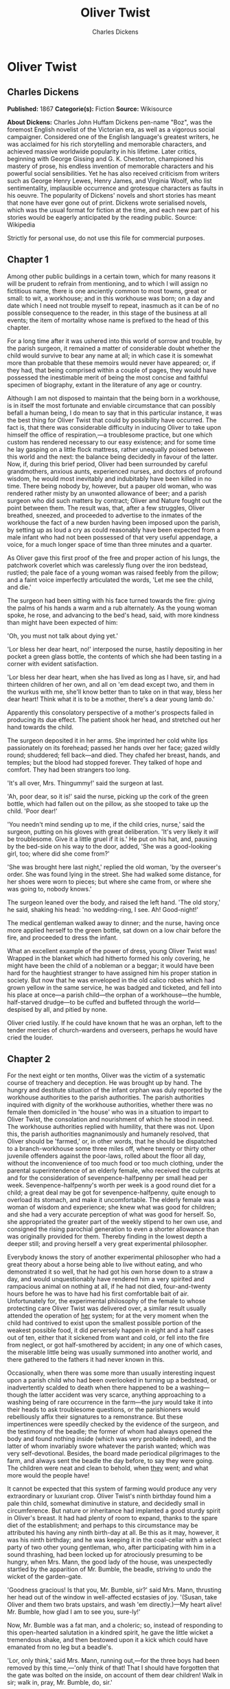 #+TITLE: Oliver Twist
#+AUTHOR: Charles Dickens

* Oliver Twist
** Charles Dickens
   *Published:* 1867
   *Categorie(s):* Fiction
   *Source:* Wikisource

   *About Dickens:*
   Charles John Huffam Dickens pen-name "Boz", was the foremost English novelist of the Victorian era, as well as a
   vigorous social campaigner. Considered one of the English language's greatest writers, he was acclaimed for his rich
   storytelling and memorable characters, and achieved massive worldwide popularity in his lifetime. Later critics,
   beginning with George Gissing and G. K. Chesterton, championed his mastery of prose, his endless invention of memorable
   characters and his powerful social sensibilities. Yet he has also received criticism from writers such as George Henry
   Lewes, Henry James, and Virginia Woolf, who list sentimentality, implausible occurrence and grotesque characters as
   faults in his oeuvre. The popularity of Dickens' novels and short stories has meant that none have ever gone out of
   print. Dickens wrote serialised novels, which was the usual format for fiction at the time, and each new part of his
   stories would be eagerly anticipated by the reading public. Source: Wikipedia

   Strictly for personal use, do not use this file for commercial purposes.

** Chapter 1



   Among other public buildings in a certain town, which for many reasons it will be prudent to refrain from mentioning,
   and to which I will assign no fictitious name, there is one anciently common to most towns, great or small: to wit, a
   workhouse; and in this workhouse was born; on a day and date which I need not trouble myself to repeat, inasmuch as it
   can be of no possible consequence to the reader, in this stage of the business at all events; the item of mortality
   whose name is prefixed to the head of this chapter.

   For a long time after it was ushered into this world of sorrow and trouble, by the parish surgeon, it remained a matter
   of considerable doubt whether the child would survive to bear any name at all; in which case it is somewhat more than
   probable that these memoirs would never have appeared; or, if they had, that being comprised within a couple of pages,
   they would have possessed the inestimable merit of being the most concise and faithful specimen of biography, extant in
   the literature of any age or country.

   Although I am not disposed to maintain that the being born in a workhouse, is in itself the most fortunate and enviable
   circumstance that can possibly befall a human being, I do mean to say that in this particular instance, it was the best
   thing for Oliver Twist that could by possibility have occurred. The fact is, that there was considerable difficulty in
   inducing Oliver to take upon himself the office of respiration,---a troublesome practice, but one which custom has
   rendered necessary to our easy existence; and for some time he lay gasping on a little flock mattress, rather unequally
   poised between this world and the next: the balance being decidedly in favour of the latter. Now, if, during this brief
   period, Oliver had been surrounded by careful grandmothers, anxious aunts, experienced nurses, and doctors of profound
   wisdom, he would most inevitably and indubitably have been killed in no time. There being nobody by, however, but a
   pauper old woman, who was rendered rather misty by an unwonted allowance of beer; and a parish surgeon who did such
   matters by contract; Oliver and Nature fought out the point between them. The result was, that, after a few struggles,
   Oliver breathed, sneezed, and proceeded to advertise to the inmates of the workhouse the fact of a new burden having
   been imposed upon the parish, by setting up as loud a cry as could reasonably have been expected from a male infant who
   had not been possessed of that very useful appendage, a voice, for a much longer space of time than three minutes and a
   quarter.

   As Oliver gave this first proof of the free and proper action of his lungs, the patchwork coverlet which was carelessly
   flung over the iron bedstead, rustled; the pale face of a young woman was raised feebly from the pillow; and a faint
   voice imperfectly articulated the words, 'Let me see the child, and die.'

   The surgeon had been sitting with his face turned towards the fire: giving the palms of his hands a warm and a rub
   alternately. As the young woman spoke, he rose, and advancing to the bed's head, said, with more kindness than might
   have been expected of him:

   'Oh, you must not talk about dying yet.'

   'Lor bless her dear heart, no!' interposed the nurse, hastily depositing in her pocket a green glass bottle, the
   contents of which she had been tasting in a corner with evident satisfaction.

   'Lor bless her dear heart, when she has lived as long as I have, sir, and had thirteen children of her own, and all on
   'em dead except two, and them in the wurkus with me, she'll know better than to take on in that way, bless her dear
   heart! Think what it is to be a mother, there's a dear young lamb do.'

   Apparently this consolatory perspective of a mother's prospects failed in producing its due effect. The patient shook
   her head, and stretched out her hand towards the child.

   The surgeon deposited it in her arms. She imprinted her cold white lips passionately on its forehead; passed her hands
   over her face; gazed wildly round; shuddered; fell back---and died. They chafed her breast, hands, and temples; but the
   blood had stopped forever. They talked of hope and comfort. They had been strangers too long.

   'It's all over, Mrs. Thingummy!' said the surgeon at last.

   'Ah, poor dear, so it is!' said the nurse, picking up the cork of the green bottle, which had fallen out on the pillow,
   as she stooped to take up the child. 'Poor dear!'

   'You needn't mind sending up to me, if the child cries, nurse,' said the surgeon, putting on his gloves with great
   deliberation. 'It's very likely it /will/ be troublesome. Give it a little gruel if it is.' He put on his hat, and,
   pausing by the bed-side on his way to the door, added, 'She was a good-looking girl, too; where did she come from?'

   'She was brought here last night,' replied the old woman, 'by the overseer's order. She was found lying in the street.
   She had walked some distance, for her shoes were worn to pieces; but where she came from, or where she was going to,
   nobody knows.'

   The surgeon leaned over the body, and raised the left hand. 'The old story,' he said, shaking his head: 'no
   wedding-ring, I see. Ah! Good-night!'

   The medical gentleman walked away to dinner; and the nurse, having once more applied herself to the green bottle, sat
   down on a low chair before the fire, and proceeded to dress the infant.

   What an excellent example of the power of dress, young Oliver Twist was! Wrapped in the blanket which had hitherto
   formed his only covering, he might have been the child of a nobleman or a beggar; it would have been hard for the
   haughtiest stranger to have assigned him his proper station in society. But now that he was enveloped in the old calico
   robes which had grown yellow in the same service, he was badged and ticketed, and fell into his place at once---a parish
   child---the orphan of a workhouse---the humble, half-starved drudge---to be cuffed and buffeted through the
   world---despised by all, and pitied by none.

   Oliver cried lustily. If he could have known that he was an orphan, left to the tender mercies of church-wardens and
   overseers, perhaps he would have cried the louder.

** Chapter 2



   For the next eight or ten months, Oliver was the victim of a systematic course of treachery and deception. He was
   brought up by hand. The hungry and destitute situation of the infant orphan was duly reported by the workhouse
   authorities to the parish authorities. The parish authorities inquired with dignity of the workhouse authorities,
   whether there was no female then domiciled in 'the house' who was in a situation to impart to Oliver Twist, the
   consolation and nourishment of which he stood in need. The workhouse authorities replied with humility, that there was
   not. Upon this, the parish authorities magnanimously and humanely resolved, that Oliver should be 'farmed,' or, in other
   words, that he should be dispatched to a branch-workhouse some three miles off, where twenty or thirty other juvenile
   offenders against the poor-laws, rolled about the floor all day, without the inconvenience of too much food or too much
   clothing, under the parental superintendence of an elderly female, who received the culprits at and for the
   consideration of sevenpence-halfpenny per small head per week. Sevenpence-halfpenny's worth per week is a good round
   diet for a child; a great deal may be got for sevenpence-halfpenny, quite enough to overload its stomach, and make it
   uncomfortable. The elderly female was a woman of wisdom and experience; she knew what was good for children; and she had
   a very accurate perception of what was good for herself. So, she appropriated the greater part of the weekly stipend to
   her own use, and consigned the rising parochial generation to even a shorter allowance than was originally provided for
   them. Thereby finding in the lowest depth a deeper still; and proving herself a very great experimental philosopher.

   Everybody knows the story of another experimental philosopher who had a great theory about a horse being able to live
   without eating, and who demonstrated it so well, that he had got his own horse down to a straw a day, and would
   unquestionably have rendered him a very spirited and rampacious animal on nothing at all, if he had not died,
   four-and-twenty hours before he was to have had his first comfortable bait of air. Unfortunately for, the experimental
   philosophy of the female to whose protecting care Oliver Twist was delivered over, a similar result usually attended the
   operation of _her_ system; for at the very moment when the child had contrived to exist upon the smallest possible
   portion of the weakest possible food, it did perversely happen in eight and a half cases out of ten, either that it
   sickened from want and cold, or fell into the fire from neglect, or got half-smothered by accident; in any one of which
   cases, the miserable little being was usually summoned into another world, and there gathered to the fathers it had
   never known in this.

   Occasionally, when there was some more than usually interesting inquest upon a parish child who had been overlooked in
   turning up a bedstead, or inadvertently scalded to death when there happened to be a washing---though the latter
   accident was very scarce, anything approaching to a washing being of rare occurrence in the farm---the jury would take
   it into their heads to ask troublesome questions, or the parishioners would rebelliously affix their signatures to a
   remonstrance. But these impertinences were speedily checked by the evidence of the surgeon, and the testimony of the
   beadle; the former of whom had always opened the body and found nothing inside (which was very probable indeed), and the
   latter of whom invariably swore whatever the parish wanted; which was very self-devotional. Besides, the board made
   periodical pilgrimages to the farm, and always sent the beadle the day before, to say they were going. The children were
   neat and clean to behold, when _they_ went; and what more would the people have!

   It cannot be expected that this system of farming would produce any very extraordinary or luxuriant crop. Oliver Twist's
   ninth birthday found him a pale thin child, somewhat diminutive in stature, and decidedly small in circumference. But
   nature or inheritance had implanted a good sturdy spirit in Oliver's breast. It had had plenty of room to expand, thanks
   to the spare diet of the establishment; and perhaps to this circumstance may be attributed his having any ninth
   birth-day at all. Be this as it may, however, it was his ninth birthday; and he was keeping it in the coal-cellar with a
   select party of two other young gentleman, who, after participating with him in a sound thrashing, had been locked up
   for atrociously presuming to be hungry, when Mrs. Mann, the good lady of the house, was unexpectedly startled by the
   apparition of Mr. Bumble, the beadle, striving to undo the wicket of the garden-gate.

   'Goodness gracious! Is that you, Mr. Bumble, sir?' said Mrs. Mann, thrusting her head out of the window in well-affected
   ecstasies of joy. '(Susan, take Oliver and them two brats upstairs, and wash 'em directly.)---My heart alive! Mr.
   Bumble, how glad I am to see you, sure-ly!'

   Now, Mr. Bumble was a fat man, and a choleric; so, instead of responding to this open-hearted salutation in a kindred
   spirit, he gave the little wicket a tremendous shake, and then bestowed upon it a kick which could have emanated from no
   leg but a beadle's.

   'Lor, only think,' said Mrs. Mann, running out,---for the three boys had been removed by this time,---'only think of
   that! That I should have forgotten that the gate was bolted on the inside, on account of them dear children! Walk in
   sir; walk in, pray, Mr. Bumble, do, sir.'

   Although this invitation was accompanied with a curtsey that might have softened the heart of a church-warden, it by no
   means mollified the beadle.

   'Do you think this respectful or proper conduct, Mrs. Mann,' inquired Mr. Bumble, grasping his cane, 'to keep the parish
   officers a waiting at your garden-gate, when they come here upon porochial business with the porochial orphans? Are you
   aweer, Mrs. Mann, that you are, as I may say, a porochial delegate, and a stipendiary?'

   'I'm sure Mr. Bumble, that I was only a telling one or two of the dear children as is so fond of you, that it was you a
   coming,' replied Mrs. Mann with great humility.

   Mr. Bumble had a great idea of his oratorical powers and his importance. He had displayed the one, and vindicated the
   other. He relaxed.

   'Well, well, Mrs. Mann,' he replied in a calmer tone; 'it may be as you say; it may be. Lead the way in, Mrs. Mann, for
   I come on business, and have something to say.'

   Mrs. Mann ushered the beadle into a small parlour with a brick floor; placed a seat for him; and officiously deposited
   his cocked hat and cane on the table before him. Mr. Bumble wiped from his forehead the perspiration which his walk had
   engendered, glanced complacently at the cocked hat, and smiled. Yes, he smiled. Beadles are but men: and Mr. Bumble
   smiled.

   'Now don't you be offended at what I'm a going to say,' observed Mrs. Mann, with captivating sweetness. 'You've had a
   long walk, you know, or I wouldn't mention it. Now, will you take a little drop of somethink, Mr. Bumble?'

   'Not a drop. Nor a drop,' said Mr. Bumble, waving his right hand in a dignified, but placid manner.

   'I think you will,' said Mrs. Mann, who had noticed the tone of the refusal, and the gesture that had accompanied it.
   'Just a leetle drop, with a little cold water, and a lump of sugar.'

   Mr. Bumble coughed.

   'Now, just a leetle drop,' said Mrs. Mann persuasively.

   'What is it?' inquired the beadle.

   'Why, it's what I'm obliged to keep a little of in the house, to put into the blessed infants' Daffy, when they ain't
   well, Mr. Bumble,' replied Mrs. Mann as she opened a corner cupboard, and took down a bottle and glass. 'It's gin. I'll
   not deceive you, Mr. B. It's gin.'

   'Do you give the children Daffy, Mrs. Mann?' inquired Bumble, following with his eyes the interesting process of mixing.

   'Ah, bless 'em, that I do, dear as it is,' replied the nurse. 'I couldn't see 'em suffer before my very eyes, you know
   sir.'

   'No'; said Mr. Bumble approvingly; 'no, you could not. You are a humane woman, Mrs. Mann.' (Here she set down the
   glass.) 'I shall take a early opportunity of mentioning it to the board, Mrs. Mann.' (He drew it towards him.) 'You feel
   as a mother, Mrs. Mann.' (He stirred the gin-and-water.) 'I---I drink your health with cheerfulness, Mrs. Mann'; and he
   swallowed half of it.

   'And now about business,' said the beadle, taking out a leathern pocket-book. 'The child that was half-baptized Oliver
   Twist, is nine year old to-day.'

   'Bless him!' interposed Mrs. Mann, inflaming her left eye with the corner of her apron.

   'And notwithstanding a offered reward of ten pound, which was afterwards increased to twenty pound. Notwithstanding the
   most superlative, and, I may say, supernat'ral exertions on the part of this parish,' said Bumble, 'we have never been
   able to discover who is his father, or what was his mother's settlement, name, or con---dition.'

   Mrs. Mann raised her hands in astonishment; but added, after a moment's reflection, 'How comes he to have any name at
   all, then?'

   The beadle drew himself up with great pride, and said, 'I inwented it.'

   'You, Mr. Bumble!'

   'I, Mrs. Mann. We name our fondlings in alphabetical order. The last was a S,---Swubble, I named him. This was a
   T,---Twist, I named _him_. The next one comes will be Unwin, and the next Vilkins. I have got names ready made to the
   end of the alphabet, and all the way through it again, when we come to Z.'

   'Why, you're quite a literary character, sir!' said Mrs. Mann.

   'Well, well,' said the beadle, evidently gratified with the compliment; 'perhaps I may be. Perhaps I may be, Mrs. Mann.'
   He finished the gin-and-water, and added, 'Oliver being now too old to remain here, the board have determined to have
   him back into the house. I have come out myself to take him there. So let me see him at once.'

   'I'll fetch him directly,' said Mrs. Mann, leaving the room for that purpose. Oliver, having had by this time as much of
   the outer coat of dirt which encrusted his face and hands, removed, as could be scrubbed off in one washing, was led
   into the room by his benevolent protectress.

   'Make a bow to the gentleman, Oliver,' said Mrs. Mann.

   Oliver made a bow, which was divided between the beadle on the chair, and the cocked hat on the table.

   'Will you go along with me, Oliver?' said Mr. Bumble, in a majestic voice.

   Oliver was about to say that he would go along with anybody with great readiness, when, glancing upward, he caught sight
   of Mrs. Mann, who had got behind the beadle's chair, and was shaking her fist at him with a furious countenance. He took
   the hint at once, for the fist had been too often impressed upon his body not to be deeply impressed upon his
   recollection.

   'Will she go with me?' inquired poor Oliver.

   'No, she can't,' replied Mr. Bumble. 'But she'll come and see you sometimes.'

   This was no very great consolation to the child. Young as he was, however, he had sense enough to make a feint of
   feeling great regret at going away. It was no very difficult matter for the boy to call tears into his eyes. Hunger and
   recent ill-usage are great assistants if you want to cry; and Oliver cried very naturally indeed. Mrs. Mann gave him a
   thousand embraces, and what Oliver wanted a great deal more, a piece of bread and butter, less he should seem too hungry
   when he got to the workhouse. With the slice of bread in his hand, and the little brown-cloth parish cap on his head,
   Oliver was then led away by Mr. Bumble from the wretched home where one kind word or look had never lighted the gloom of
   his infant years. And yet he burst into an agony of childish grief, as the cottage-gate closed after him. Wretched as
   were the little companions in misery he was leaving behind, they were the only friends he had ever known; and a sense of
   his loneliness in the great wide world, sank into the child's heart for the first time.

   Mr. Bumble walked on with long strides; little Oliver, firmly grasping his gold-laced cuff, trotted beside him,
   inquiring at the end of every quarter of a mile whether they were 'nearly there.' To these interrogations Mr. Bumble
   returned very brief and snappish replies; for the temporary blandness which gin-and-water awakens in some bosoms had by
   this time evaporated; and he was once again a beadle.

   Oliver had not been within the walls of the workhouse a quarter of an hour, and had scarcely completed the demolition of
   a second slice of bread, when Mr. Bumble, who had handed him over to the care of an old woman, returned; and, telling
   him it was a board night, informed him that the board had said he was to appear before it forthwith.

   Not having a very clearly defined notion of what a live board was, Oliver was rather astounded by this intelligence, and
   was not quite certain whether he ought to laugh or cry. He had no time to think about the matter, however; for Mr.
   Bumble gave him a tap on the head, with his cane, to wake him up: and another on the back to make him lively: and
   bidding him to follow, conducted him into a large white-washed room, where eight or ten fat gentlemen were sitting round
   a table. At the top of the table, seated in an arm-chair rather higher than the rest, was a particularly fat gentleman
   with a very round, red face.

   'Bow to the board,' said Bumble. Oliver brushed away two or three tears that were lingering in his eyes; and seeing no
   board but the table, fortunately bowed to that.

   'What's your name, boy?' said the gentleman in the high chair.

   Oliver was frightened at the sight of so many gentlemen, which made him tremble: and the beadle gave him another tap
   behind, which made him cry. These two causes made him answer in a very low and hesitating voice; whereupon a gentleman
   in a white waistcoat said he was a fool. Which was a capital way of raising his spirits, and putting him quite at his
   ease.

   'Boy,' said the gentleman in the high chair, 'listen to me. You know you're an orphan, I suppose?'

   'What's that, sir?' inquired poor Oliver.

   'The boy _is_ a fool---I thought he was,' said the gentleman in the white waistcoat.

   'Hush!' said the gentleman who had spoken first. 'You know you've got no father or mother, and that you were brought up
   by the parish, don't you?'

   'Yes, sir,' replied Oliver, weeping bitterly.

   'What are you crying for?' inquired the gentleman in the white waistcoat. And to be sure it was very extraordinary. What
   _could_ the boy be crying for?

   'I hope you say your prayers every night,' said another gentleman in a gruff voice; 'and pray for the people who feed
   you, and take care of you---like a Christian.'

   'Yes, sir,' stammered the boy. The gentleman who spoke last was unconsciously right. It would have been very like a
   Christian, and a marvellously good Christian too, if Oliver had prayed for the people who fed and took care of _him_.
   But he hadn't, because nobody had taught him.

   'Well! You have come here to be educated, and taught a useful trade,' said the red-faced gentleman in the high chair.

   'So you'll begin to pick oakum to-morrow morning at six o'clock,' added the surly one in the white waistcoat.

   For the combination of both these blessings in the one simple process of picking oakum, Oliver bowed low by the
   direction of the beadle, and was then hurried away to a large ward; where, on a rough, hard bed, he sobbed himself to
   sleep. What a novel illustration of the tender laws of England! They let the paupers go to sleep!

   Poor Oliver! He little thought, as he lay sleeping in happy unconsciousness of all around him, that the board had that
   very day arrived at a decision which would exercise the most material influence over all his future fortunes. But they
   had. And this was it:

   The members of this board were very sage, deep, philosophical men; and when they came to turn their attention to the
   workhouse, they found out at once, what ordinary folks would never have discovered---the poor people liked it! It was a
   regular place of public entertainment for the poorer classes; a tavern where there was nothing to pay; a public
   breakfast, dinner, tea, and supper all the year round; a brick and mortar elysium, where it was all play and no work.
   'Oho!' said the board, looking very knowing; 'we are the fellows to set this to rights; we'll stop it all, in no time.'
   So, they established the rule, that all poor people should have the alternative (for they would compel nobody, not
   they), of being starved by a gradual process in the house, or by a quick one out of it. With this view, they contracted
   with the water-works to lay on an unlimited supply of water; and with a corn-factor to supply periodically small
   quantities of oatmeal; and issued three meals of thin gruel a day, with an onion twice a week, and half a roll of
   Sundays. They made a great many other wise and humane regulations, having reference to the ladies, which it is not
   necessary to repeat; kindly undertook to divorce poor married people, in consequence of the great expense of a suit in
   Doctors' Commons; and, instead of compelling a man to support his family, as they had theretofore done, took his family
   away from him, and made him a bachelor! There is no saying how many applicants for relief, under these last two heads,
   might have started up in all classes of society, if it had not been coupled with the workhouse; but the board were
   long-headed men, and had provided for this difficulty. The relief was inseparable from the workhouse and the gruel; and
   that frightened people.

   For the first six months after Oliver Twist was removed, the system was in full operation. It was rather expensive at
   first, in consequence of the increase in the undertaker's bill, and the necessity of taking in the clothes of all the
   paupers, which fluttered loosely on their wasted, shrunken forms, after a week or two's gruel. But the number of
   workhouse inmates got thin as well as the paupers; and the board were in ecstasies.

   The room in which the boys were fed, was a large stone hall, with a copper at one end: out of which the master, dressed
   in an apron for the purpose, and assisted by one or two women, ladled the gruel at mealtimes. Of this festive
   composition each boy had one porringer, and no more---except on occasions of great public rejoicing, when he had two
   ounces and a quarter of bread besides.

   The bowls never wanted washing. The boys polished them with their spoons till they shone again; and when they had
   performed this operation (which never took very long, the spoons being nearly as large as the bowls), they would sit
   staring at the copper, with such eager eyes, as if they could have devoured the very bricks of which it was composed;
   employing themselves, meanwhile, in sucking their fingers most assiduously, with the view of catching up any stray
   splashes of gruel that might have been cast thereon. Boys have generally excellent appetites. Oliver Twist and his
   companions suffered the tortures of slow starvation for three months: at last they got so voracious and wild with
   hunger, that one boy, who was tall for his age, and hadn't been used to that sort of thing (for his father had kept a
   small cook-shop), hinted darkly to his companions, that unless he had another basin of gruel per diem, he was afraid he
   might some night happen to eat the boy who slept next him, who happened to be a weakly youth of tender age. He had a
   wild, hungry eye; and they implicitly believed him. A council was held; lots were cast who should walk up to the master
   after supper that evening, and ask for more; and it fell to Oliver Twist.

   The evening arrived; the boys took their places. The master, in his cook's uniform, stationed himself at the copper; his
   pauper assistants ranged themselves behind him; the gruel was served out; and a long grace was said over the short
   commons. The gruel disappeared; the boys whispered each other, and winked at Oliver; while his next neighbors nudged
   him. Child as he was, he was desperate with hunger, and reckless with misery. He rose from the table; and advancing to
   the master, basin and spoon in hand, said: somewhat alarmed at his own temerity:

   'Please, sir, I want some more.'

   The master was a fat, healthy man; but he turned very pale. He gazed in stupefied astonishment on the small rebel for
   some seconds, and then clung for support to the copper. The assistants were paralysed with wonder; the boys with fear.

   'What!' said the master at length, in a faint voice.

   'Please, sir,' replied Oliver, 'I want some more.'

   The master aimed a blow at Oliver's head with the ladle; pinioned him in his arm; and shrieked aloud for the beadle.

   The board were sitting in solemn conclave, when Mr. Bumble rushed into the room in great excitement, and addressing the
   gentleman in the high chair, said,

   'Mr. Limbkins, I beg your pardon, sir! Oliver Twist has asked for more!'

   There was a general start. Horror was depicted on every countenance.

   'For _more_!' said Mr. Limbkins. 'Compose yourself, Bumble, and answer me distinctly. Do I understand that he asked
   for more, after he had eaten the supper allotted by the dietary?'

   'He did, sir,' replied Bumble.

   'That boy will be hung,' said the gentleman in the white waistcoat. 'I know that boy will be hung.'

   Nobody controverted the prophetic gentleman's opinion. An animated discussion took place. Oliver was ordered into
   instant confinement; and a bill was next morning pasted on the outside of the gate, offering a reward of five pounds to
   anybody who would take Oliver Twist off the hands of the parish. In other words, five pounds and Oliver Twist were
   offered to any man or woman who wanted an apprentice to any trade, business, or calling.

   'I never was more convinced of anything in my life,' said the gentleman in the white waistcoat, as he knocked at the
   gate and read the bill next morning: 'I never was more convinced of anything in my life, than I am that that boy will
   come to be hung.'

   As I purpose to show in the sequel whether the white waistcoated gentleman was right or not, I should perhaps mar the
   interest of this narrative (supposing it to possess any at all), if I ventured to hint just yet, whether the life of
   Oliver Twist had this violent termination or no.

** Chapter 3



   For a week after the commission of the impious and profane offence of asking for more, Oliver remained a close prisoner
   in the dark and solitary room to which he had been consigned by the wisdom and mercy of the board. It appears, at first
   sight not unreasonable to suppose, that, if he had entertained a becoming feeling of respect for the prediction of the
   gentleman in the white waistcoat, he would have established that sage individual's prophetic character, once and for
   ever, by tying one end of his pocket-handkerchief to a hook in the wall, and attaching himself to the other. To the
   performance of this feat, however, there was one obstacle: namely, that pocket-handkerchiefs being decided articles of
   luxury, had been, for all future times and ages, removed from the noses of paupers by the express order of the board, in
   council assembled: solemnly given and pronounced under their hands and seals. There was a still greater obstacle in
   Oliver's youth and childishness. He only cried bitterly all day; and, when the long, dismal night came on, spread his
   little hands before his eyes to shut out the darkness, and crouching in the corner, tried to sleep: ever and anon waking
   with a start and tremble, and drawing himself closer and closer to the wall, as if to feel even its cold hard surface
   were a protection in the gloom and loneliness which surrounded him.

   Let it not be supposed by the enemies of 'the system,' that, during the period of his solitary incarceration, Oliver was
   denied the benefit of exercise, the pleasure of society, or the advantages of religious consolation. As for exercise, it
   was nice cold weather, and he was allowed to perform his ablutions every morning under the pump, in a stone yard, in the
   presence of Mr. Bumble, who prevented his catching cold, and caused a tingling sensation to pervade his frame, by
   repeated applications of the cane. As for society, he was carried every other day into the hall where the boys dined,
   and there sociably flogged as a public warning and example. And so for from being denied the advantages of religious
   consolation, he was kicked into the same apartment every evening at prayer-time, and there permitted to listen to, and
   console his mind with, a general supplication of the boys, containing a special clause, therein inserted by authority of
   the board, in which they entreated to be made good, virtuous, contented, and obedient, and to be guarded from the sins
   and vices of Oliver Twist: whom the supplication distinctly set forth to be under the exclusive patronage and protection
   of the powers of wickedness, and an article direct from the manufactory of the very Devil himself.

   It chanced one morning, while Oliver's affairs were in this auspicious and comfortable state, that Mr. Gamfield,
   chimney-sweep, went his way down the High Street, deeply cogitating in his mind his ways and means of paying certain
   arrears of rent, for which his landlord had become rather pressing. Mr. Gamfield's most sanguine estimate of his
   finances could not raise them within full five pounds of the desired amount; and, in a species of arthimetical
   desperation, he was alternately cudgelling his brains and his donkey, when passing the workhouse, his eyes encountered
   the bill on the gate.

   'Wo---o!' said Mr. Gamfield to the donkey.

   The donkey was in a state of profound abstraction: wondering, probably, whether he was destined to be regaled with a
   cabbage-stalk or two when he had disposed of the two sacks of soot with which the little cart was laden; so, without
   noticing the word of command, he jogged onward.

   Mr. Gamfield growled a fierce imprecation on the donkey generally, but more particularly on his eyes; and, running after
   him, bestowed a blow on his head, which would inevitably have beaten in any skull but a donkey's. Then, catching hold of
   the bridle, he gave his jaw a sharp wrench, by way of gentle reminder that he was not his own master; and by these means
   turned him round. He then gave him another blow on the head, just to stun him till he came back again. Having completed
   these arrangements, he walked up to the gate, to read the bill.

   The gentleman with the white waistcoat was standing at the gate with his hands behind him, after having delivered
   himself of some profound sentiments in the board-room. Having witnessed the little dispute between Mr. Gamfield and the
   donkey, he smiled joyously when that person came up to read the bill, for he saw at once that Mr. Gamfield was exactly
   the sort of master Oliver Twist wanted. Mr. Gamfield smiled, too, as he perused the document; for five pounds was just
   the sum he had been wishing for; and, as to the boy with which it was encumbered, Mr. Gamfield, knowing what the dietary
   of the workhouse was, well knew he would be a nice small pattern, just the very thing for register stoves. So, he spelt
   the bill through again, from beginning to end; and then, touching his fur cap in token of humility, accosted the
   gentleman in the white waistcoat.

   'This here boy, sir, wot the parish wants to 'prentis,' said Mr. Gamfield.

   'Ay, my man,' said the gentleman in the white waistcoat, with a condescending smile. 'What of him?'

   'If the parish vould like him to learn a right pleasant trade, in a good 'spectable chimbley-sweepin' bisness,' said Mr.
   Gamfield, 'I wants a 'prentis, and I am ready to take him.'

   'Walk in,' said the gentleman in the white waistcoat. Mr. Gamfield having lingered behind, to give the donkey another
   blow on the head, and another wrench of the jaw, as a caution not to run away in his absence, followed the gentleman
   with the white waistcoat into the room where Oliver had first seen him.

   'It's a nasty trade,' said Mr. Limbkins, when Gamfield had again stated his wish.

   'Young boys have been smothered in chimneys before now,' said another gentleman.

   'That's acause they damped the straw afore they lit it in the chimbley to make 'em come down again,' said Gamfield;
   'that's all smoke, and no blaze; vereas smoke ain't o' no use at all in making a boy come down, for it only sinds him to
   sleep, and that's wot he likes. Boys is wery obstinit, and wery lazy, Gen'l'men, and there's nothink like a good hot
   blaze to make 'em come down vith a run. It's humane too, gen'l'men, acause, even if they've stuck in the chimbley,
   roasting their feet makes 'em struggle to hextricate theirselves.'

   The gentleman in the white waistcoat appeared very much amused by this explanation; but his mirth was speedily checked
   by a look from Mr. Limbkins. The board then proceeded to converse among themselves for a few minutes, but in so low a
   tone, that the words 'saving of expenditure,' 'looked well in the accounts,' 'have a printed report published,' were
   alone audible. These only chanced to be heard, indeed, or account of their being very frequently repeated with great
   emphasis.

   At length the whispering ceased; and the members of the board, having resumed their seats and their solemnity, Mr.
   Limbkins said:

   'We have considered your proposition, and we don't approve of it.'

   'Not at all,' said the gentleman in the white waistcoat.

   'Decidedly not,' added the other members.

   As Mr. Gamfield did happen to labour under the slight imputation of having bruised three or four boys to death already,
   it occurred to him that the board had, perhaps, in some unaccountable freak, taken it into their heads that this
   extraneous circumstance ought to influence their proceedings. It was very unlike their general mode of doing business,
   if they had; but still, as he had no particular wish to revive the rumour, he twisted his cap in his hands, and walked
   slowly from the table.

   'So you won't let me have him, gen'l'men?' said Mr. Gamfield, pausing near the door.

   'No,' replied Mr. Limbkins; 'at least, as it's a nasty business, we think you ought to take something less than the
   premium we offered.'

   Mr. Gamfield's countenance brightened, as, with a quick step, he returned to the table, and said,

   'What'll you give, gen'l'men? Come! Don't be too hard on a poor man. What'll you give?'

   'I should say, three pound ten was plenty,' said Mr. Limbkins.

   'Ten shillings too much,' said the gentleman in the white waistcoat.

   'Come!' said Gamfield; 'say four pound, gen'l'men. Say four pound, and you've got rid of him for good and all. There!'

   'Three pound ten,' repeated Mr. Limbkins, firmly.

   'Come! I'll split the diff'erence, gen'l'men,' urged Gamfield. 'Three pound fifteen.'

   'Not a farthing more,' was the firm reply of Mr. Limbkins.

   'You're desperate hard upon me, gen'l'men,' said Gamfield, wavering.

   'Pooh! pooh! nonsense!' said the gentleman in the white waistcoat. 'He'd be cheap with nothing at all, as a premium.
   Take him, you silly fellow! He's just the boy for you. He wants the stick, now and then: it'll do him good; and his
   board needn't come very expensive, for he hasn't been overfed since he was born. Ha! ha! ha!'

   Mr. Gamfield gave an arch look at the faces round the table, and, observing a smile on all of them, gradually broke into
   a smile himself. The bargain was made. Mr. Bumble, was at once instructed that Oliver Twist and his indentures were to
   be conveyed before the magistrate, for signature and approval, that very afternoon.

   In pursuance of this determination, little Oliver, to his excessive astonishment, was released from bondage, and ordered
   to put himself into a clean shirt. He had hardly achieved this very unusual gymnastic performance, when Mr. Bumble
   brought him, with his own hands, a basin of gruel, and the holiday allowance of two ounces and a quarter of bread. At
   this tremendous sight, Oliver began to cry very piteously: thinking, not unnaturally, that the board must have
   determined to kill him for some useful purpose, or they never would have begun to fatten him up in that way.

   'Don't make your eyes red, Oliver, but eat your food and be thankful,' said Mr. Bumble, in a tone of impressive
   pomposity. 'You're a going to be made a 'prentice of, Oliver.'

   'A prentice, sir!' said the child, trembling.

   'Yes, Oliver,' said Mr. Bumble. 'The kind and blessed gentleman which is so many parents to you, Oliver, when you have
   none of your own: are a going to 'prentice' you: and to set you up in life, and make a man of you: although the expense
   to the parish is three pound ten!---three pound ten, Oliver!---seventy shillins---one hundred and forty sixpences!---and
   all for a naughty orphan which nobody can't love.'

   As Mr. Bumble paused to take breath, after delivering this address in an awful voice, the tears rolled down the poor
   child's face, and he sobbed bitterly.

   'Come,' said Mr. Bumble, somewhat less pompously, for it was gratifying to his feelings to observe the effect his
   eloquence had produced; 'Come, Oliver! Wipe your eyes with the cuffs of your jacket, and don't cry into your gruel;
   that's a very foolish action, Oliver.' It certainly was, for there was quite enough water in it already.

   On their way to the magistrate, Mr. Bumble instructed Oliver that all he would have to do, would be to look very happy,
   and say, when the gentleman asked him if he wanted to be apprenticed, that he should like it very much indeed; both of
   which injunctions Oliver promised to obey: the rather as Mr. Bumble threw in a gentle hint, that if he failed in either
   particular, there was no telling what would be done to him. When they arrived at the office, he was shut up in a little
   room by himself, and admonished by Mr. Bumble to stay there, until he came back to fetch him.

   There the boy remained, with a palpitating heart, for half an hour. At the expiration of which time Mr. Bumble thrust in
   his head, unadorned with the cocked hat, and said aloud:

   'Now, Oliver, my dear, come to the gentleman.' As Mr. Bumble said this, he put on a grim and threatening look, and
   added, in a low voice, 'Mind what I told you, you young rascal!'

   Oliver stared innocently in Mr. Bumble's face at this somewhat contradictory style of address; but that gentleman
   prevented his offering any remark thereupon, by leading him at once into an adjoining room: the door of which was open.
   It was a large room, with a great window. Behind a desk, sat two old gentleman with powdered heads: one of whom was
   reading the newspaper; while the other was perusing, with the aid of a pair of tortoise-shell spectacles, a small piece
   of parchment which lay before him. Mr. Limbkins was standing in front of the desk on one side; and Mr. Gamfield, with a
   partially washed face, on the other; while two or three bluff-looking men, in top-boots, were lounging about.

   The old gentleman with the spectacles gradually dozed off, over the little bit of parchment; and there was a short
   pause, after Oliver had been stationed by Mr. Bumble in front of the desk.

   'This is the boy, your worship,' said Mr. Bumble.

   The old gentleman who was reading the newspaper raised his head for a moment, and pulled the other old gentleman by the
   sleeve; whereupon, the last-mentioned old gentleman woke up.

   'Oh, is this the boy?' said the old gentleman.

   'This is him, sir,' replied Mr. Bumble. 'Bow to the magistrate, my dear.'

   Oliver roused himself, and made his best obeisance. He had been wondering, with his eyes fixed on the magistrates'
   powder, whether all boards were born with that white stuff on their heads, and were boards from thenceforth on that
   account.

   'Well,' said the old gentleman, 'I suppose he's fond of chimney-sweeping?'

   'He doats on it, your worship,' replied Bumble; giving Oliver a sly pinch, to intimate that he had better not say he
   didn't.

   'And he _will_ be a sweep, will he?' inquired the old gentleman.

   'If we was to bind him to any other trade to-morrow, he'd run away simultaneous, your worship,' replied Bumble.

   'And this man that's to be his master---you, sir---you'll treat him well, and feed him, and do all that sort of thing,
   will you?' said the old gentleman.

   'When I says I will, I means I will,' replied Mr. Gamfield doggedly.

   'You're a rough speaker, my friend, but you look an honest, open-hearted man,' said the old gentleman: turning his
   spectacles in the direction of the candidate for Oliver's premium, whose villainous countenance was a regular stamped
   receipt for cruelty. But the magistrate was half blind and half childish, so he couldn't reasonably be expected to
   discern what other people did.

   'I hope I am, sir,' said Mr. Gamfield, with an ugly leer.

   'I have no doubt you are, my friend,' replied the old gentleman: fixing his spectacles more firmly on his nose, and
   looking about him for the inkstand.

   It was the critical moment of Oliver's fate. If the inkstand had been where the old gentleman thought it was, he would
   have dipped his pen into it, and signed the indentures, and Oliver would have been straightway hurried off. But, as it
   chanced to be immediately under his nose, it followed, as a matter of course, that he looked all over his desk for it,
   without finding it; and happening in the course of his search to look straight before him, his gaze encountered the pale
   and terrified face of Oliver Twist: who, despite all the admonitory looks and pinches of Bumble, was regarding the
   repulsive countenance of his future master, with a mingled expression of horror and fear, too palpable to be mistaken,
   even by a half-blind magistrate.

   The old gentleman stopped, laid down his pen, and looked from Oliver to Mr. Limbkins; who attempted to take snuff with a
   cheerful and unconcerned aspect.

   'My boy!' said the old gentleman, 'you look pale and alarmed. What is the matter?'

   'Stand a little away from him, Beadle,' said the other magistrate: laying aside the paper, and leaning forward with an
   expression of interest. 'Now, boy, tell us what's the matter: don't be afraid.'

   Oliver fell on his knees, and clasping his hands together, prayed that they would order him back to the dark room---that
   they would starve him---beat him---kill him if they pleased---rather than send him away with that dreadful man.

   'Well!' said Mr. Bumble, raising his hands and eyes with most impressive solemnity. 'Well! of all the artful and
   designing orphans that ever I see, Oliver, you are one of the most bare-facedest.'

   'Hold your tongue, Beadle,' said the second old gentleman, when Mr. Bumble had given vent to this compound adjective.

   'I beg your worship's pardon,' said Mr. Bumble, incredulous of having heard aright. 'Did your worship speak to me?'

   'Yes. Hold your tongue.'

   Mr. Bumble was stupefied with astonishment. A beadle ordered to hold his tongue! A moral revolution!

   The old gentleman in the tortoise-shell spectacles looked at his companion, he nodded significantly.

   'We refuse to sanction these indentures,' said the old gentleman: tossing aside the piece of parchment as he spoke.

   'I hope,' stammered Mr. Limbkins: 'I hope the magistrates will not form the opinion that the authorities have been
   guilty of any improper conduct, on the unsupported testimony of a child.'

   'The magistrates are not called upon to pronounce any opinion on the matter,' said the second old gentleman sharply.
   'Take the boy back to the workhouse, and treat him kindly. He seems to want it.'

   That same evening, the gentleman in the white waistcoat most positively and decidedly affirmed, not only that Oliver
   would be hung, but that he would be drawn and quartered into the bargain. Mr. Bumble shook his head with gloomy mystery,
   and said he wished he might come to good; whereunto Mr. Gamfield replied, that he wished he might come to him; which,
   although he agreed with the beadle in most matters, would seem to be a wish of a totally opposite description.

   The next morning, the public were once informed that Oliver Twist was again To Let, and that five pounds would be paid
   to anybody who would take possession of him.

** Chapter 4



   In great families, when an advantageous place cannot be obtained, either in possession, reversion, remainder, or
   expectancy, for the young man who is growing up, it is a very general custom to send him to sea. The board, in imitation
   of so wise and salutary an example, took counsel together on the expediency of shipping off Oliver Twist, in some small
   trading vessel bound to a good unhealthy port. This suggested itself as the very best thing that could possibly be done
   with him: the probability being, that the skipper would flog him to death, in a playful mood, some day after dinner, or
   would knock his brains out with an iron bar; both pastimes being, as is pretty generally known, very favourite and
   common recreations among gentleman of that class. The more the case presented itself to the board, in this point of
   view, the more manifold the advantages of the step appeared; so, they came to the conclusion that the only way of
   providing for Oliver effectually, was to send him to sea without delay.

   Mr. Bumble had been despatched to make various preliminary inquiries, with the view of finding out some captain or other
   who wanted a cabin-boy without any friends; and was returning to the workhouse to communicate the result of his mission;
   when he encountered at the gate, no less a person than Mr. Sowerberry, the parochial undertaker.

   Mr. Sowerberry was a tall gaunt, large-jointed man, attired in a suit of threadbare black, with darned cotton stockings
   of the same colour, and shoes to answer. His features were not naturally intended to wear a smiling aspect, but he was
   in general rather given to professional jocosity. His step was elastic, and his face betokened inward pleasantry, as he
   advanced to Mr. Bumble, and shook him cordially by the hand.

   'I have taken the measure of the two women that died last night, Mr. Bumble,' said the undertaker.

   'You'll make your fortune, Mr. Sowerberry,' said the beadle, as he thrust his thumb and forefinger into the proffered
   snuff-box of the undertaker: which was an ingenious little model of a patent coffin. 'I say you'll make your fortune,
   Mr. Sowerberry,' repeated Mr. Bumble, tapping the undertaker on the shoulder, in a friendly manner, with his cane.

   'Think so?' said the undertaker in a tone which half admitted and half disputed the probability of the event. 'The
   prices allowed by the board are very small, Mr. Bumble.'

   'So are the coffins,' replied the beadle: with precisely as near an approach to a laugh as a great official ought to
   indulge in.

   Mr. Sowerberry was much tickled at this: as of course he ought to be; and laughed a long time without cessation. 'Well,
   well, Mr. Bumble,' he said at length, 'there's no denying that, since the new system of feeding has come in, the coffins
   are something narrower and more shallow than they used to be; but we must have some profit, Mr. Bumble. Well-seasoned
   timber is an expensive article, sir; and all the iron handles come, by canal, from Birmingham.'

   'Well, well,' said Mr. Bumble, 'every trade has its drawbacks. A fair profit is, of course, allowable.'

   'Of course, of course,' replied the undertaker; 'and if I don't get a profit upon this or that particular article, why,
   I make it up in the long-run, you see---he! he! he!'

   'Just so,' said Mr. Bumble.

   'Though I must say,' continued the undertaker, resuming the current of observations which the beadle had interrupted:
   'though I must say, Mr. Bumble, that I have to contend against one very great disadvantage: which is, that all the stout
   people go off the quickest. The people who have been better off, and have paid rates for many years, are the first to
   sink when they come into the house; and let me tell you, Mr. Bumble, that three or four inches over one's calculation
   makes a great hole in one's profits: especially when one has a family to provide for, sir.'

   As Mr. Sowerberry said this, with the becoming indignation of an ill-used man; and as Mr. Bumble felt that it rather
   tended to convey a reflection on the honour of the parish; the latter gentleman thought it advisable to change the
   subject. Oliver Twist being uppermost in his mind, he made him his theme.

   'By the bye,' said Mr. Bumble, 'you don't know anybody who wants a boy, do you? A porochial 'prentis, who is at present
   a dead-weight; a millstone, as I may say, round the porochial throat? Liberal terms, Mr. Sowerberry, liberal terms?' As
   Mr. Bumble spoke, he raised his cane to the bill above him, and gave three distinct raps upon the words 'five pounds':
   which were printed thereon in Roman capitals of gigantic size.

   'Gadso!' said the undertaker: taking Mr. Bumble by the gilt-edged lappel of his official coat; 'that's just the very
   thing I wanted to speak to you about. You know---dear me, what a very elegant button this is, Mr. Bumble! I never
   noticed it before.'

   'Yes, I think it rather pretty,' said the beadle, glancing proudly downwards at the large brass buttons which
   embellished his coat. 'The die is the same as the porochial seal---the Good Samaritan healing the sick and bruised man.
   The board presented it to me on Newyear's morning, Mr. Sowerberry. I put it on, I remember, for the first time, to
   attend the inquest on that reduced tradesman, who died in a doorway at midnight.'

   'I recollect,' said the undertaker. 'The jury brought it in, "Died from exposure to the cold, and want of the common
   necessaries of life," didn't they?'

   Mr. Bumble nodded.

   'And they made it a special verdict, I think,' said the undertaker, 'by adding some words to the effect, that if the
   relieving officer had---'

   'Tush! Foolery!' interposed the beadle. 'If the board attended to all the nonsense that ignorant jurymen talk, they'd
   have enough to do.'

   'Very true,' said the undertaker; 'they would indeed.'

   'Juries,' said Mr. Bumble, grasping his cane tightly, as was his wont when working into a passion: 'juries is
   ineddicated, vulgar, grovelling wretches.'

   'So they are,' said the undertaker.

   'They haven't no more philosophy nor political economy about 'em than that,' said the beadle, snapping his fingers
   contemptuously.

   'No more they have,' acquiesced the undertaker.

   'I despise 'em,' said the beadle, growing very red in the face.

   'So do I,' rejoined the undertaker.

   'And I only wish we'd a jury of the independent sort, in the house for a week or two,' said the beadle; 'the rules and
   regulations of the board would soon bring their spirit down for 'em.'

   'Let 'em alone for that,' replied the undertaker. So saying, he smiled, approvingly: to calm the rising wrath of the
   indignant parish officer.

   Mr Bumble lifted off his cocked hat; took a handkerchief from the inside of the crown; wiped from his forehead the
   perspiration which his rage had engendered; fixed the cocked hat on again; and, turning to the undertaker, said in a
   calmer voice:

   'Well; what about the boy?'

   'Oh!' replied the undertaker; 'why, you know, Mr. Bumble, I pay a good deal towards the poor's rates.'

   'Hem!' said Mr. Bumble. 'Well?'

   'Well,' replied the undertaker, 'I was thinking that if I pay so much towards 'em, I've a right to get as much out of
   'em as I can, Mr. Bumble; and so---I think I'll take the boy myself.'

   Mr. Bumble grasped the undertaker by the arm, and led him into the building. Mr. Sowerberry was closeted with the board
   for five minutes; and it was arranged that Oliver should go to him that evening 'upon liking'---a phrase which means, in
   the case of a parish apprentice, that if the master find, upon a short trial, that he can get enough work out of a boy
   without putting too much food into him, he shall have him for a term of years, to do what he likes with.

   When little Oliver was taken before 'the gentlemen' that evening; and informed that he was to go, that night, as general
   house-lad to a coffin-maker's; and that if he complained of his situation, or ever came back to the parish again, he
   would be sent to sea, there to be drowned, or knocked on the head, as the case might be, he evinced so little emotion,
   that they by common consent pronounced him a hardened young rascal, and ordered Mr. Bumble to remove him forthwith.

   Now, although it was very natural that the board, of all people in the world, should feel in a great state of virtuous
   astonishment and horror at the smallest tokens of want of feeling on the part of anybody, they were rather out, in this
   particular instance. The simple fact was, that Oliver, instead of possessing too little feeling, possessed rather too
   much; and was in a fair way of being reduced, for life, to a state of brutal stupidity and sullenness by the ill usage
   he had received. He heard the news of his destination, in perfect silence; and, having had his luggage put into his
   hand---which was not very difficult to carry, inasmuch as it was all comprised within the limits of a brown paper
   parcel, about half a foot square by three inches deep---he pulled his cap over his eyes; and once more attaching himself
   to Mr. Bumble's coat cuff, was led away by that dignitary to a new scene of suffering.

   For some time, Mr. Bumble drew Oliver along, without notice or remark; for the beadle carried his head very erect, as a
   beadle always should: and, it being a windy day, little Oliver was completely enshrouded by the skirts of Mr. Bumble's
   coat as they blew open, and disclosed to great advantage his flapped waistcoat and drab plush knee-breeches. As they
   drew near to their destination, however, Mr. Bumble thought it expedient to look down, and see that the boy was in good
   order for inspection by his new master: which he accordingly did, with a fit and becoming air of gracious patronage.

   'Oliver!' said Mr. Bumble.

   'Yes, sir,' replied Oliver, in a low, tremulous voice.

   'Pull that cap off your eyes, and hold up your head, sir.'

   Although Oliver did as he was desired, at once; and passed the back of his unoccupied hand briskly across his eyes, he
   left a tear in them when he looked up at his conductor. As Mr. Bumble gazed sternly upon him, it rolled down his cheek.
   It was followed by another, and another. The child made a strong effort, but it was an unsuccessful one. Withdrawing his
   other hand from Mr. Bumble's he covered his face with both; and wept until the tears sprung out from between his chin
   and bony fingers.

   'Well!' exclaimed Mr. Bumble, stopping short, and darting at his little charge a look of intense malignity. 'Well! Of
   _all_ the ungratefullest, and worst-disposed boys as ever I see, Oliver, you are the---'

   'No, no, sir,' sobbed Oliver, clinging to the hand which held the well-known cane; 'no, no, sir; I will be good indeed;
   indeed, indeed I will, sir! I am a very little boy, sir; and it is so---so---'

   'So what?' inquired Mr. Bumble in amazement.

   'So lonely, sir! So very lonely!' cried the child. 'Everybody hates me. Oh! sir, don't, don't pray be cross to me!' The
   child beat his hand upon his heart; and looked in his companion's face, with tears of real agony.

   Mr. Bumble regarded Oliver's piteous and helpless look, with some astonishment, for a few seconds; hemmed three or four
   times in a husky manner; and after muttering something about 'that troublesome cough,' bade Oliver dry his eyes and be a
   good boy. Then once more taking his hand, he walked on with him in silence.

   The undertaker, who had just putup the shutters of his shop, was making some entries in his day-book by the light of a
   most appropriate dismal candle, when Mr. Bumble entered.

   'Aha!' said the undertaker; looking up from the book, and pausing in the middle of a word; 'is that you, Bumble?'

   'No one else, Mr. Sowerberry,' replied the beadle. 'Here! I've brought the boy.' Oliver made a bow.

   'Oh! that's the boy, is it?' said the undertaker: raising the candle above his head, to get a better view of Oliver.
   'Mrs. Sowerberry, will you have the goodness to come here a moment, my dear?'

   Mrs. Sowerberry emerged from a little room behind the shop, and presented the form of a short, then, squeezed-up woman,
   with a vixenish countenance.

   'My dear,' said Mr. Sowerberry, deferentially, 'this is the boy from the workhouse that I told you of.' Oliver bowed
   again.

   'Dear me!' said the undertaker's wife, 'he's very small.'

   'Why, he _is_ rather small,' replied Mr. Bumble: looking at Oliver as if it were his fault that he was no bigger; 'he
   is small. There's no denying it. But he'll grow, Mrs. Sowerberry---he'll grow.'

   'Ah! I dare say he will,' replied the lady pettishly, 'on our victuals and our drink. I see no saving in parish
   children, not I; for they always cost more to keep, than they're worth. However, men always think they know best. There!
   Get downstairs, little bag o' bones.' With this, the undertaker's wife opened a side door, and pushed Oliver down a
   steep flight of stairs into a stone cell, damp and dark: forming the ante-room to the coal-cellar, and denominated
   'kitchen'; wherein sat a slatternly girl, in shoes down at heel, and blue worsted stockings very much out of repair.

   'Here, Charlotte,' said Mr. Sowerberry, who had followed Oliver down, 'give this boy some of the cold bits that were put
   by for Trip. He hasn't come home since the morning, so he may go without 'em. I dare say the boy isn't too dainty to eat
   'em---are you, boy?'

   Oliver, whose eyes had glistened at the mention of meat, and who was trembling with eagerness to devour it, replied in
   the negative; and a plateful of coarse broken victuals was set before him.

   I wish some well-fed philosopher, whose meat and drink turn to gall within him; whose blood is ice, whose heart is iron;
   could have seen Oliver Twist clutching at the dainty viands that the dog had neglected. I wish he could have witnessed
   the horrible avidity with which Oliver tore the bits asunder with all the ferocity of famine. There is only one thing I
   should like better; and that would be to see the Philosopher making the same sort of meal himself, with the same relish.

   'Well,' said the undertaker's wife, when Oliver had finished his supper: which she had regarded in silent horror, and
   with fearful auguries of his future appetite: 'have you done?'

   There being nothing eatable within his reach, Oliver replied in the affirmative.

   'Then come with me,' said Mrs. Sowerberry: taking up a dim and dirty lamp, and leading the way upstairs; 'your bed's
   under the counter. You don't mind sleeping among the coffins, I suppose? But it doesn't much matter whether you do or
   don't, for you can't sleep anywhere else. Come; don't keep me here all night!'

   Oliver lingered no longer, but meekly followed his new mistress.

** Chapter 5



   Oliver, being left to himself in the undertaker's shop, set the lamp down on a workman's bench, and gazed timidly about
   him with a feeling of awe and dread, which many people a good deal older than he will be at no loss to understand. An
   unfinished coffin on black tressels, which stood in the middle of the shop, looked so gloomy and death-like that a cold
   tremble came over him, every time his eyes wandered in the direction of the dismal object: from which he almost expected
   to see some frightful form slowly rear its head, to drive him mad with terror. Against the wall were ranged, in regular
   array, a long row of elm boards cut in the same shape: looking in the dim light, like high-shouldered ghosts with their
   hands in their breeches pockets. Coffin-plates, elm-chips, bright-headed nails, and shreds of black cloth, lay scattered
   on the floor; and the wall behind the counter was ornamented with a lively representation of two mutes in very stiff
   neckcloths, on duty at a large private door, with a hearse drawn by four black steeds, approaching in the distance. The
   shop was close and hot. The atmosphere seemed tainted with the smell of coffins. The recess beneath the counter in which
   his flock mattress was thrust, looked like a grave.

   Nor were these the only dismal feelings which depressed Oliver. He was alone in a strange place; and we all know how
   chilled and desolate the best of us will sometimes feel in such a situation. The boy had no friends to care for, or to
   care for him. The regret of no recent separation was fresh in his mind; the absence of no loved and well-remembered face
   sank heavily into his heart.

   But his heart was heavy, notwithstanding; and he wished, as he crept into his narrow bed, that that were his coffin, and
   that he could be lain in a calm and lasting sleep in the churchyard ground, with the tall grass waving gently above his
   head, and the sound of the old deep bell to soothe him in his sleep.

   Oliver was awakened in the morning, by a loud kicking at the outside of the shop-door: which, before he could huddle on
   his clothes, was repeated, in an angry and impetuous manner, about twenty-five times. When he began to undo the chain,
   the legs desisted, and a voice began.

   'Open the door, will yer?' cried the voice which belonged to the legs which had kicked at the door.

   'I will, directly, sir,' replied Oliver: undoing the chain, and turning the key.

   'I suppose yer the new boy, ain't yer?' said the voice through the key-hole.

   'Yes, sir,' replied Oliver.

   'How old are yer?' inquired the voice.

   'Ten, sir,' replied Oliver.

   'Then I'll whop yer when I get in,' said the voice; 'you just see if I don't, that's all, my work'us brat!' and having
   made this obliging promise, the voice began to whistle.

   Oliver had been too often subjected to the process to which the very expressive monosyllable just recorded bears
   reference, to entertain the smallest doubt that the owner of the voice, whoever he might be, would redeem his pledge,
   most honourably. He drew back the bolts with a trembling hand, and opened the door.

   For a second or two, Oliver glanced up the street, and down the street, and over the way: impressed with the belief that
   the unknown, who had addressed him through the key-hole, had walked a few paces off, to warm himself; for nobody did he
   see but a big charity-boy, sitting on a post in front of the house, eating a slice of bread and butter: which he cut
   into wedges, the size of his mouth, with a clasp-knife, and then consumed with great dexterity.

   'I beg your pardon, sir,' said Oliver at length: seeing that no other visitor made his appearance; 'did you knock?'

   'I kicked,' replied the charity-boy.

   'Did you want a coffin, sir?' inquired Oliver, innocently.

   At this, the charity-boy looked monstrous fierce; and said that Oliver would want one before long, if he cut jokes with
   his superiors in that way.

   'Yer don't know who I am, I suppose, Work'us?' said the charity-boy, in continuation: descending from the top of the
   post, meanwhile, with edifying gravity.

   'No, sir,' rejoined Oliver.

   'I'm Mister Noah Claypole,' said the charity-boy, 'and you're under me. Take down the shutters, yer idle young ruffian!'
   With this, Mr. Claypole administered a kick to Oliver, and entered the shop with a dignified air, which did him great
   credit. It is difficult for a large-headed, small-eyed youth, of lumbering make and heavy countenance, to look dignified
   under any circumstances; but it is more especially so, when superadded to these personal attractions are a red nose and
   yellow smalls.

   Oliver, having taken down the shutters, and broken a pane of glass in his effort to stagger away beneath the weight of
   the first one to a small court at the side of the house in which they were kept during the day, was graciously assisted
   by Noah: who having consoled him with the assurance that 'he'd catch it,' condescended to help him. Mr. Sowerberry came
   down soon after. Shortly afterwards, Mrs. Sowerberry appeared. Oliver having 'caught it,' in fulfilment of Noah's
   prediction, followed that young gentleman down the stairs to breakfast.

   'Come near the fire, Noah,' said Charlotte. 'I saved a nice little bit of bacon for you from master's breakfast. Oliver,
   shut that door at Mister Noah's back, and take them bits that I've put out on the cover of the bread-pan. There's your
   tea; take it away to that box, and drink it there, and make haste, for they'll want you to mind the shop. D'ye hear?'

   'D'ye hear, Work'us?' said Noah Claypole.

   'Lor, Noah!' said Charlotte, 'what a rum creature you are! Why don't you let the boy alone?'

   'Let him alone!' said Noah. 'Why everybody lets him alone enough, for the matter of that. Neither his father nor his
   mother will ever interfere with him. All his relations let him have his own way pretty well. Eh, Charlotte? He! he! he!'

   'Oh, you queer soul!' said Charlotte, bursting into a hearty laugh, in which she was joined by Noah; after which they
   both looked scornfully at poor Oliver Twist, as he sat shivering on the box in the coldest corner of the room, and ate
   the stale pieces which had been specially reserved for him.

   Noah was a charity-boy, but not a workhouse orphan. No chance-child was he, for he could trace his genealogy all the way
   back to his parents, who lived hard by; his mother being a washerwoman, and his father a drunken soldier, discharged
   with a wooden leg, and a diurnal pension of twopence-halfpenny and an unstateable fraction. The shop-boys in the
   neighbourhood had long been in the habit of branding Noah in the public streets, with the ignominious epithets of
   'leathers,' 'charity,' and the like; and Noah had bourne them without reply. But, now that fortune had cast in his way a
   nameless orphan, at whom even the meanest could point the finger of scorn, he retorted on him with interest. This
   affords charming food for contemplation. It shows us what a beautiful thing human nature may be made to be; and how
   impartially the same amiable qualities are developed in the finest lord and the dirtiest charity-boy.

   Oliver had been sojourning at the undertaker's some three weeks or a month. Mr. and Mrs. Sowerberry---the shop being
   shut up---were taking their supper in the little back-parlour, when Mr. Sowerberry, after several deferential glances at
   his wife, said,

   'My dear---' He was going to say more; but, Mrs. Sowerberry looking up, with a peculiarly unpropitious aspect, he
   stopped short.

   'Well,' said Mrs. Sowerberry, sharply.

   'Nothing, my dear, nothing,' said Mr. Sowerberry.

   'Ugh, you brute!' said Mrs. Sowerberry.

   'Not at all, my dear,' said Mr. Sowerberry humbly. 'I thought you didn't want to hear, my dear. I was only going to
   say---'

   'Oh, don't tell me what you were going to say,' interposed Mrs. Sowerberry. 'I am nobody; don't consult me, pray. _I_
   don't want to intrude upon your secrets.' As Mrs. Sowerberry said this, she gave an hysterical laugh, which threatened
   violent consequences.

   'But, my dear,' said Sowerberry, 'I want to ask your advice.'

   'No, no, don't ask mine,' replied Mrs. Sowerberry, in an affecting manner: 'ask somebody else's.' Here, there was
   another hysterical laugh, which frightened Mr. Sowerberry very much. This is a very common and much-approved matrimonial
   course of treatment, which is often very effective. It at once reduced Mr. Sowerberry to begging, as a special favour,
   to be allowed to say what Mrs. Sowerberry was most curious to hear. After a short duration, the permission was most
   graciously conceded.

   'It's only about young Twist, my dear,' said Mr. Sowerberry. 'A very good-looking boy, that, my dear.'

   'He need be, for he eats enough,' observed the lady.

   'There's an expression of melancholy in his face, my dear,' resumed Mr. Sowerberry, 'which is very interesting. He would
   make a delightful mute, my love.'

   Mrs. Sowerberry looked up with an expression of considerable wonderment. Mr. Sowerberry remarked it and, without
   allowing time for any observation on the good lady's part, proceeded.

   'I don't mean a regular mute to attend grown-up people, my dear, but only for children's practice. It would be very new
   to have a mute in proportion, my dear. You may depend upon it, it would have a superb effect.'

   Mrs. Sowerberry, who had a good deal of taste in the undertaking way, was much struck by the novelty of this idea; but,
   as it would have been compromising her dignity to have said so, under existing circumstances, she merely inquired, with
   much sharpness, why such an obvious suggestion had not presented itself to her husband's mind before? Mr. Sowerberry
   rightly construed this, as an acquiescence in his proposition; it was speedily determined, therefore, that Oliver should
   be at once initiated into the mysteries of the trade; and, with this view, that he should accompany his master on the
   very next occasion of his services being required.

   The occasion was not long in coming. Half an hour after breakfast next morning, Mr. Bumble entered the shop; and
   supporting his cane against the counter, drew forth his large leathern pocket-book: from which he selected a small scrap
   of paper, which he handed over to Sowerberry.

   'Aha!' said the undertaker, glancing over it with a lively countenance; 'an order for a coffin, eh?'

   'For a coffin first, and a porochial funeral afterwards,' replied Mr. Bumble, fastening the strap of the leathern
   pocket-book: which, like himself, was very corpulent.

   'Bayton,' said the undertaker, looking from the scrap of paper to Mr. Bumble. 'I never heard the name before.'

   Bumble shook his head, as he replied, 'Obstinate people, Mr. Sowerberry; very obstinate. Proud, too, I'm afraid, sir.'

   'Proud, eh?' exclaimed Mr. Sowerberry with a sneer. 'Come, that's too much.'

   'Oh, it's sickening,' replied the beadle. 'Antimonial, Mr. Sowerberry!'

   'So it is,' asquiesced the undertaker.

   'We only heard of the family the night before last,' said the beadle; 'and we shouldn't have known anything about them,
   then, only a woman who lodges in the same house made an application to the porochial committee for them to send the
   porochial surgeon to see a woman as was very bad. He had gone out to dinner; but his 'prentice (which is a very clever
   lad) sent 'em some medicine in a blacking-bottle, offhand.'

   'Ah, there's promptness,' said the undertaker.

   'Promptness, indeed!' replied the beadle. 'But what's the consequence; what's the ungrateful behaviour of these rebels,
   sir? Why, the husband sends back word that the medicine won't suit his wife's complaint, and so she shan't take
   it---says she shan't take it, sir! Good, strong, wholesome medicine, as was given with great success to two Irish
   labourers and a coal-heaver, only a week before---sent 'em for nothing, with a blackin'-bottle in,---and he sends back
   word that she shan't take it, sir!'

   As the atrocity presented itself to Mr. Bumble's mind in full force, he struck the counter sharply with his cane, and
   became flushed with indignation.

   'Well,' said the undertaker, 'I ne---ver---did---'

   'Never did, sir!' ejaculated the beadle. 'No, nor nobody never did; but now she's dead, we've got to bury her; and
   that's the direction; and the sooner it's done, the better.'

   Thus saying, Mr. Bumble put on his cocked hat wrong side first, in a fever of parochial excitement; and flounced out of
   the shop.

   'Why, he was so angry, Oliver, that he forgot even to ask after you!' said Mr. Sowerberry, looking after the beadle as
   he strode down the street.

   'Yes, sir,' replied Oliver, who had carefully kept himself out of sight, during the interview; and who was shaking from
   head to foot at the mere recollection of the sound of Mr. Bumble's voice.

   He needn't haven taken the trouble to shrink from Mr. Bumble's glance, however; for that functionary, on whom the
   prediction of the gentleman in the white waistcoat had made a very strong impression, thought that now the undertaker
   had got Oliver upon trial the subject was better avoided, until such time as he should be firmly bound for seven years,
   and all danger of his being returned upon the hands of the parish should be thus effectually and legally overcome.

   'Well,' said Mr. Sowerberry, taking up his hat, 'the sooner this job is done, the better. Noah, look after the shop.
   Oliver, put on your cap, and come with me.' Oliver obeyed, and followed his master on his professional mission.

   They walked on, for some time, through the most crowded and densely inhabited part of the town; and then, striking down
   a narrow street more dirty and miserable than any they had yet passed through, paused to look for the house which was
   the object of their search. The houses on either side were high and large, but very old, and tenanted by people of the
   poorest class: as their neglected appearance would have sufficiently denoted, without the concurrent testimony afforded
   by the squalid looks of the few men and women who, with folded arms and bodies half doubled, occasionally skulked along.
   A great many of the tenements had shop-fronts; but these were fast closed, and mouldering away; only the upper rooms
   being inhabited. Some houses which had become insecure from age and decay, were prevented from falling into the street,
   by huge beams of wood reared against the walls, and firmly planted in the road; but even these crazy dens seemed to have
   been selected as the nightly haunts of some houseless wretches, for many of the rough boards which supplied the place of
   door and window, were wrenched from their positions, to afford an aperture wide enough for the passage of a human body.
   The kennel was stagnant and filthy. The very rats, which here and there lay putrefying in its rottenness, were hideous
   with famine.

   There was neither knocker nor bell-handle at the open door where Oliver and his master stopped; so, groping his way
   cautiously through the dark passage, and bidding Oliver keep close to him and not be afraid the undertaker mounted to
   the top of the first flight of stairs. Stumbling against a door on the landing, he rapped at it with his knuckles.

   It was opened by a young girl of thirteen or fourteen. The undertaker at once saw enough of what the room contained, to
   know it was the apartment to which he had been directed. He stepped in; Oliver followed him.

   There was no fire in the room; but a man was crouching, mechanically, over the empty stove. An old woman, too, had drawn
   a low stool to the cold hearth, and was sitting beside him. There were some ragged children in another corner; and in a
   small recess, opposite the door, there lay upon the ground, something covered with an old blanket. Oliver shuddered as
   he cast his eyes toward the place, and crept involuntarily closer to his master; for though it was covered up, the boy
   felt that it was a corpse.

   The man's face was thin and very pale; his hair and beard were grizzly; his eyes were bloodshot. The old woman's face
   was wrinkled; her two remaining teeth protruded over her under lip; and her eyes were bright and piercing. Oliver was
   afraid to look at either her or the man. They seemed so like the rats he had seen outside.

   'Nobody shall go near her,' said the man, starting fiercely up, as the undertaker approached the recess. 'Keep back!
   Damn you, keep back, if you've a life to lose!'

   'Nonsense, my good man,' said the undertaker, who was pretty well used to misery in all its shapes. 'Nonsense!'

   'I tell you,' said the man: clenching his hands, and stamping furiously on the floor,---'I tell you I won't have her put
   into the ground. She couldn't rest there. The worms would worry her---not eat her---she is so worn away.'

   The undertaker offered no reply to this raving; but producing a tape from his pocket, knelt down for a moment by the
   side of the body.

   'Ah!' said the man: bursting into tears, and sinking on his knees at the feet of the dead woman; 'kneel down, kneel down
   ---kneel round her, every one of you, and mark my words! I say she was starved to death. I never knew how bad she was,
   till the fever came upon her; and then her bones were starting through the skin. There was neither fire nor candle; she
   died in the dark---in the dark! She couldn't even see her children's faces, though we heard her gasping out their names.
   I begged for her in the streets: and they sent me to prison. When I came back, she was dying; and all the blood in my
   heart has dried up, for they starved her to death. I swear it before the God that saw it! They starved her!' He twined
   his hands in his hair; and, with a loud scream, rolled grovelling upon the floor: his eyes fixed, and the foam covering
   his lips.

   The terrified children cried bitterly; but the old woman, who had hitherto remained as quiet as if she had been wholly
   deaf to all that passed, menaced them into silence. Having unloosened the cravat of the man who still remained extended
   on the ground, she tottered towards the undertaker.

   'She was my daughter,' said the old woman, nodding her head in the direction of the corpse; and speaking with an idiotic
   leer, more ghastly than even the presence of death in such a place. 'Lord, Lord! Well, it _is_ strange that I who gave
   birth to her, and was a woman then, should be alive and merry now, and she lying there: so cold and stiff! Lord,
   Lord!---to think of it; it's as good as a play---as good as a play!'

   As the wretched creature mumbled and chuckled in her hideous merriment, the undertaker turned to go away.

   'Stop, stop!' said the old woman in a loud whisper. 'Will she be buried to-morrow, or next day, or to-night? I laid her
   out; and I must walk, you know. Send me a large cloak: a good warm one: for it is bitter cold. We should have cake and
   wine, too, before we go! Never mind; send some bread---only a loaf of bread and a cup of water. Shall we have some
   bread, dear?' she said eagerly: catching at the undertaker's coat, as he once more moved towards the door.

   'Yes, yes,' said the undertaker,'of course. Anything you like!' He disengaged himself from the old woman's grasp; and,
   drawing Oliver after him, hurried away.

   The next day, (the family having been meanwhile relieved with a half-quartern loaf and a piece of cheese, left with them
   by Mr. Bumble himself,) Oliver and his master returned to the miserable abode; where Mr. Bumble had already arrived,
   accompanied by four men from the workhouse, who were to act as bearers. An old black cloak had been thrown over the rags
   of the old woman and the man; and the bare coffin having been screwed down, was hoisted on the shoulders of the bearers,
   and carried into the street.

   'Now, you must put your best leg foremost, old lady!' whispered Sowerberry in the old woman's ear; 'we are rather late;
   and it won't do, to keep the clergyman waiting. Move on, my men,---as quick as you like!'

   Thus directed, the bearers trotted on under their light burden; and the two mourners kept as near them, as they could.
   Mr. Bumble and Sowerberry walked at a good smart pace in front; and Oliver, whose legs were not so long as his master's,
   ran by the side.

   There was not so great a necessity for hurrying as Mr. Sowerberry had anticipated, however; for when they reached the
   obscure corner of the churchyard in which the nettles grew, and where the parish graves were made, the clergyman had not
   arrived; and the clerk, who was sitting by the vestry-room fire, seemed to think it by no means improbable that it might
   be an hour or so, before he came. So, they put the bier on the brink of the grave; and the two mourners waited patiently
   in the damp clay, with a cold rain drizzling down, while the ragged boys whom the spectacle had attracted into the
   churchyard played a noisy game at hide-and-seek among the tombstones, or varied their amusements by jumping backwards
   and forwards over the coffin. Mr. Sowerberry and Bumble, being personal friends of the clerk, sat by the fire with him,
   and read the paper.

   At length, after a lapse of something more than an hour, Mr. Bumble, and Sowerberry, and the clerk, were seen running
   towards the grave. Immediately afterwards, the clergyman appeared: putting on his surplice as he came along. Mr. Bumble
   then thrashed a boy or two, to keep up appearances; and the reverend gentleman, having read as much of the burial
   service as could be compressed into four minutes, gave his surplice to the clerk, and walked away again.

   'Now, Bill!' said Sowerberry to the grave-digger. 'Fill up!'

   It was no very difficult task, for the grave was so full, that the uppermost coffin was within a few feet of the
   surface. The grave-digger shovelled in the earth; stamped it loosely down with his feet: shouldered his spade; and
   walked off, followed by the boys, who murmured very loud complaints at the fun being over so soon.

   'Come, my good fellow!' said Bumble, tapping the man on the back. 'They want to shut up the yard.'

   The man who had never once moved, since he had taken his station by the grave side, started, raised his head, stared at
   the person who had addressed him, walked forward for a few paces; and fell down in a swoon. The crazy old woman was too
   much occupied in bewailing the loss of her cloak (which the undertaker had taken off), to pay him any attention; so they
   threw a can of cold water over him; and when he came to, saw him safely out of the churchyard, locked the gate, and
   departed on their different ways.

   'Well, Oliver,' said Sowerberry, as they walked home, 'how do you like it?'

   'Pretty well, thank you, sir' replied Oliver, with considerable hesitation. 'Not very much, sir.'

   'Ah, you'll get used to it in time, Oliver,' said Sowerberry. 'Nothing when you _are_ used to it, my boy.'

   Oliver wondered, in his own mind, whether it had taken a very long time to get Mr. Sowerberry used to it. But he thought
   it better not to ask the question; and walked back to the shop: thinking over all he had seen and heard.

** Chapter 6



   The month's trial over, Oliver was formally apprenticed. It was a nice sickly season just at this time. In commercial
   phrase, coffins were looking up; and, in the course of a few weeks, Oliver acquired a great deal of experience. The
   success of Mr. Sowerberry's ingenious speculation, exceeded even his most sanguine hopes. The oldest inhabitants
   recollected no period at which measles had been so prevalent, or so fatal to infant existence; and many were the
   mournful processions which little Oliver headed, in a hat-band reaching down to his knees, to the indescribable
   admiration and emotion of all the mothers in the town. As Oliver accompanied his master in most of his adult expeditions
   too, in order that he might acquire that equanimity of demeanour and full command of nerve which was essential to a
   finished undertaker, he had many opportunities of observing the beautiful resignation and fortitude with which some
   strong-minded people bear their trials and losses.

   For instance; when Sowerberry had an order for the burial of some rich old lady or gentleman, who was surrounded by a
   great number of nephews and nieces, who had been perfectly inconsolable during the previous illness, and whose grief had
   been wholly irrepressible even on the most public occasions, they would be as happy among themselves as need be---quite
   cheerful and contented---conversing together with as much freedom and gaiety, as if nothing whatever had happened to
   disturb them. Husbands, too, bore the loss of their wives with the most heroic calmness. Wives, again, put on weeds for
   their husbands, as if, so far from grieving in the garb of sorrow, they had made up their minds to render it as becoming
   and attractive as possible. It was observable, too, that ladies and gentlemen who were in passions of anguish during the
   ceremony of interment, recovered almost as soon as they reached home, and became quite composed before the tea-drinking
   was over. All this was very pleasant and improving to see; and Oliver beheld it with great admiration.

   That Oliver Twist was moved to resignation by the example of these good people, I cannot, although I am his biographer,
   undertake to affirm with any degree of confidence; but I can most distinctly say, that for many months he continued
   meekly to submit to the domination and ill-treatment of Noah Claypole: who used him far worse than before, now that his
   jealousy was roused by seeing the new boy promoted to the black stick and hatband, while he, the old one, remained
   stationary in the muffin-cap and leathers. Charlotte treated him ill, because Noah did; and Mrs. Sowerberry was his
   decided enemy, because Mr. Sowerberry was disposed to be his friend; so, between these three on one side, and a glut of
   funerals on the other, Oliver was not altogether as comfortable as the hungry pig was, when he was shut up, by mistake,
   in the grain department of a brewery.

   And now, I come to a very important passage in Oliver's history; for I have to record an act, slight and unimportant
   perhaps in appearance, but which indirectly produced a material change in all his future prospects and proceedings.

   One day, Oliver and Noah had descended into the kitchen at the usual dinner-hour, to banquet upon a small joint of
   mutton---a pound and a half of the worst end of the neck---when Charlotte being called out of the way, there ensued a
   brief interval of time, which Noah Claypole, being hungry and vicious, considered he could not possibly devote to a
   worthier purpose than aggravating and tantalising young Oliver Twist.

   Intent upon this innocent amusement, Noah put his feet on the table-cloth; and pulled Oliver's hair; and twitched his
   ears; and expressed his opinion that he was a 'sneak'; and furthermore announced his intention of coming to see him
   hanged, whenever that desirable event should take place; and entered upon various topics of petty annoyance, like a
   malicious and ill-conditioned charity-boy as he was. But, making Oliver cry, Noah attempted to be more facetious still;
   and in his attempt, did what many sometimes do to this day, when they want to be funny. He got rather personal.

   'Work'us,' said Noah, 'how's your mother?'

   'She's dead,' replied Oliver; 'don't you say anything about her to me!'

   Oliver's colour rose as he said this; he breathed quickly; and there was a curious working of the mouth and nostrils,
   which Mr. Claypole thought must be the immediate precursor of a violent fit of crying. Under this impression he returned
   to the charge.

   'What did she die of, Work'us?' said Noah.

   'Of a broken heart, some of our old nurses told me,' replied Oliver: more as if he were talking to himself, than
   answering Noah. 'I think I know what it must be to die of that!'

   'Tol de rol lol lol, right fol lairy, Work'us,' said Noah, as a tear rolled down Oliver's cheek. 'What's set you a
   snivelling now?'

   'Not _you_,' replied Oliver, sharply. 'There; that's enough. Don't say anything more to me about her; you'd better
   not!'

   'Better not!' exclaimed Noah. 'Well! Better not! Work'us, don't be impudent. _Your_ mother, too! She was a nice 'un
   she was. Oh, Lor!' And here, Noah nodded his head expressively; and curled up as much of his small red nose as muscular
   action could collect together, for the occasion.

   'Yer know, Work'us,' continued Noah, emboldened by Oliver's silence, and speaking in a jeering tone of affected pity: of
   all tones the most annoying: 'Yer know, Work'us, it can't be helped now; and of course yer couldn't help it then; and I
   am very sorry for it; and I'm sure we all are, and pity yer very much. But yer must know, Work'us, yer mother was a
   regular right-down bad 'un.'

   'What did you say?' inquired Oliver, looking up very quickly.

   'A regular right-down bad 'un, Work'us,' replied Noah, coolly. 'And it's a great deal better, Work'us, that she died
   when she did, or else she'd have been hard labouring in Bridewell, or transported, or hung; which is more likely than
   either, isn't it?'

   Crimson with fury, Oliver started up; overthrew the chair and table; seized Noah by the throat; shook him, in the
   violence of his rage, till his teeth chattered in his head; and collecting his whole force into one heavy blow, felled
   him to the ground.

   A minute ago, the boy had looked the quiet child, mild, dejected creature that harsh treatment had made him. But his
   spirit was roused at last; the cruel insult to his dead mother had set his blood on fire. His breast heaved; his
   attitude was erect; his eye bright and vivid; his whole person changed, as he stood glaring over the cowardly tormentor
   who now lay crouching at his feet; and defied him with an energy he had never known before.

   'He'll murder me!' blubbered Noah. 'Charlotte! missis! Here's the new boy a murdering of me! Help! help! Oliver's gone
   mad! Char---lotte!'

   Noah's shouts were responded to, by a loud scream from Charlotte, and a louder from Mrs. Sowerberry; the former of whom
   rushed into the kitchen by a side-door, while the latter paused on the staircase till she was quite certain that it was
   consistent with the preservation of human life, to come further down.

   'Oh, you little wretch!' screamed Charlotte: seizing Oliver with her utmost force, which was about equal to that of a
   moderately strong man in particularly good training. 'Oh, you little un-grate-ful, mur-de-rous, hor-rid villain!' And
   between every syllable, Charlotte gave Oliver a blow with all her might: accompanying it with a scream, for the benefit
   of society.

   Charlotte's fist was by no means a light one; but, lest it should not be effectual in calming Oliver's wrath, Mrs.
   Sowerberry plunged into the kitchen, and assisted to hold him with one hand, while she scratched his face with the
   other. In this favourable position of affairs, Noah rose from the ground, and pommelled him behind.

   This was rather too violent exercise to last long. When they were all wearied out, and could tear and beat no longer,
   they dragged Oliver, struggling and shouting, but nothing daunted, into the dust-cellar, and there locked him up. This
   being done, Mrs. Sowerberry sunk into a chair, and burst into tears.

   'Bless her, she's going off!' said Charlotte. 'A glass of water, Noah, dear. Make haste!'

   'Oh! Charlotte,' said Mrs. Sowerberry: speaking as well as she could, through a deficiency of breath, and a sufficiency
   of cold water, which Noah had poured over her head and shoulders. 'Oh! Charlotte, what a mercy we have not all been
   murdered in our beds!'

   'Ah! mercy indeed, ma'am,' was the reply. I only hope this'll teach master not to have any more of these dreadful
   creatures, that are born to be murderers and robbers from their very cradle. Poor Noah! He was all but killed, ma'am,
   when I come in.'

   'Poor fellow!' said Mrs. Sowerberry: looking piteously on the charity-boy.

   Noah, whose top waistcoat-button might have been somewhere on a level with the crown of Oliver's head, rubbed his eyes
   with the inside of his wrists while this commiseration was bestowed upon him, and performed some affecting tears and
   sniffs.

   'What's to be done!' exclaimed Mrs. Sowerberry. 'Your master's not at home; there's not a man in the house, and he'll
   kick that door down in ten minutes.' Oliver's vigorous plunges against the bit of timber in question, rendered this
   occurance highly probable.

   'Dear, dear! I don't know, ma'am,' said Charlotte, 'unless we send for the police-officers.'

   'Or the millingtary,' suggested Mr. Claypole.

   'No, no,' said Mrs. Sowerberry: bethinking herself of Oliver's old friend. 'Run to Mr. Bumble, Noah, and tell him to
   come here directly, and not to lose a minute; never mind your cap! Make haste! You can hold a knife to that black eye,
   as you run along. It'll keep the swelling down.'

   Noah stopped to make no reply, but started off at his fullest speed; and very much it astonished the people who were out
   walking, to see a charity-boy tearing through the streets pell-mell, with no cap on his head, and a clasp-knife at his
   eye.

** Chapter 7



   Noah Claypole ran along the streets at his swiftest pace, and paused not once for breath, until he reached the
   workhouse-gate. Having rested here, for a minute or so, to collect a good burst of sobs and an imposing show of tears
   and terror, he knocked loudly at the wicket; and presented such a rueful face to the aged pauper who opened it, that
   even he, who saw nothing but rueful faces about him at the best of times, started back in astonishment.

   'Why, what's the matter with the boy!' said the old pauper.

   'Mr. Bumble! Mr. Bumble!' cried Noah, with well-affected dismay: and in tones so loud and agitated, that they not only
   caught the ear of Mr. Bumble himself, who happened to be hard by, but alarmed him so much that he rushed into the yard
   without his cocked hat,---which is a very curious and remarkable circumstance: as showing that even a beadle, acted upon
   a sudden and powerful impulse, may be afflicted with a momentary visitation of loss of self-possession, and
   forgetfulness of personal dignity.

   'Oh, Mr. Bumble, sir!' said Noah: 'Oliver, sir,---Oliver has---'

   'What? What?' interposed Mr. Bumble: with a gleam of pleasure in his metallic eyes. 'Not run away; he hasn't run away,
   has he, Noah?'

   'No, sir, no. Not run away, sir, but he's turned wicious,' replied Noah. 'He tried to murder me, sir; and then he tried
   to murder Charlotte; and then missis. Oh! what dreadful pain it is!

   Such agony, please, sir!' And here, Noah writhed and twisted his body into an extensive variety of eel-like positions;
   thereby giving Mr. Bumble to understand that, from the violent and sanguinary onset of Oliver Twist, he had sustained
   severe internal injury and damage, from which he was at that moment suffering the acutest torture.

   When Noah saw that the intelligence he communicated perfectly paralysed Mr. Bumble, he imparted additional effect
   thereunto, by bewailing his dreadful wounds ten times louder than before; and when he observed a gentleman in a white
   waistcoat crossing the yard, he was more tragic in his lamentations than ever: rightly conceiving it highly expedient to
   attract the notice, and rouse the indignation, of the gentleman aforesaid.

   The gentleman's notice was very soon attracted; for he had not walked three paces, when he turned angrily round, and
   inquired what that young cur was howling for, and why Mr. Bumble did not favour him with something which would render
   the series of vocular exclamations so designated, an involuntary process?

   'It's a poor boy from the free-school, sir,' replied Mr. Bumble, 'who has been nearly murdered---all but murdered,
   sir,---by young Twist.'

   'By Jove!' exclaimed the gentleman in the white waistcoat, stopping short. 'I knew it! I felt a strange presentiment
   from the very first, that that audacious young savage would come to be hung!'

   'He has likewise attempted, sir, to murder the female servant,' said Mr. Bumble, with a face of ashy paleness.

   'And his missis,' interposed Mr. Claypole.

   'And his master, too, I think you said, Noah?' added Mr. Bumble.

   'No! he's out, or he would have murdered him,' replied Noah. 'He said he wanted to.'

   'Ah! Said he wanted to, did he, my boy?' inquired the gentleman in the white waistcoat.

   'Yes, sir,' replied Noah. 'And please, sir, missis wants to know whether Mr. Bumble can spare time to step up there,
   directly, and flog him---'cause master's out.'

   'Certainly, my boy; certainly,' said the gentleman in the white waistcoat: smiling benignly, and patting Noah's head,
   which was about three inches higher than his own. 'You're a good boy---a very good boy. Here's a penny for you. Bumble,
   just step up to Sowerberry's with your cane, and see what's best to be done. Don't spare him, Bumble.'

   'No, I will not, sir,' replied the beadle. And the cocked hat and cane having been, by this time, adjusted to their
   owner's satisfaction, Mr. Bumble and Noah Claypole betook themselves with all speed to the undertaker's shop.

   Here the position of affairs had not at all improved. Sowerberry had not yet returned, and Oliver continued to kick,
   with undiminished vigour, at the cellar-door. The accounts of his ferocity as related by Mrs. Sowerberry and Charlotte,
   were of so startling a nature, that Mr. Bumble judged it prudent to parley, before opening the door. With this view he
   gave a kick at the outside, by way of prelude; and, then, applying his mouth to the keyhole, said, in a deep and
   impressive tone:

   'Oliver!'

   'Come; you let me out!' replied Oliver, from the inside.

   'Do you know this here voice, Oliver?' said Mr. Bumble.

   'Yes,' replied Oliver.

   'Ain't you afraid of it, sir? Ain't you a-trembling while I speak, sir?' said Mr. Bumble.

   'No!' replied Oliver, boldly.

   An answer so different from the one he had expected to elicit, and was in the habit of receiving, staggered Mr. Bumble
   not a little. He stepped back from the keyhole; drew himself up to his full height; and looked from one to another of
   the three bystanders, in mute astonishment.

   'Oh, you know, Mr. Bumble, he must be mad,' said Mrs. Sowerberry.

   'No boy in half his senses could venture to speak so to you.'

   'It's not Madness, ma'am,' replied Mr. Bumble, after a few moments of deep meditation. 'It's Meat.'

   'What?' exclaimed Mrs. Sowerberry.

   'Meat, ma'am, meat,' replied Bumble, with stern emphasis. 'You've over-fed him, ma'am. You've raised a artificial soul
   and spirit in him, ma'am unbecoming a person of his condition: as the board, Mrs. Sowerberry, who are practical
   philosophers, will tell you. What have paupers to do with soul or spirit? It's quite enough that we let 'em have live
   bodies. If you had kept the boy on gruel, ma'am, this would never have happened.'

   'Dear, dear!' ejaculated Mrs. Sowerberry, piously raising her eyes to the kitchen ceiling: 'this comes of being
   liberal!'

   The liberality of Mrs. Sowerberry to Oliver, had consisted of a profuse bestowal upon him of all the dirty odds and ends
   which nobody else would eat; so there was a great deal of meekness and self-devotion in her voluntarily remaining under
   Mr. Bumble's heavy accusation. Of which, to do her justice, she was wholly innocent, in thought, word, or deed.

   'Ah!' said Mr. Bumble, when the lady brought her eyes down to earth again; 'the only thing that can be done now, that I
   know of, is to leave him in the cellar for a day or so, till he's a little starved down; and then to take him out, and
   keep him on gruel all through the apprenticeship. He comes of a bad family. Excitable natures, Mrs. Sowerberry! Both the
   nurse and doctor said, that that mother of his made her way here, against difficulties and pain that would have killed
   any well-disposed woman, weeks before.'

   At this point of Mr. Bumble's discourse, Oliver, just hearing enough to know that some allusion was being made to his
   mother, recommenced kicking, with a violence that rendered every other sound inaudible. Sowerberry returned at this
   juncture. Oliver's offence having been explained to him, with such exaggerations as the ladies thought best calculated
   to rouse his ire, he unlocked the cellar-door in a twinkling, and dragged his rebellious apprentice out, by the collar.

   Oliver's clothes had been torn in the beating he had received; his face was bruised and scratched; and his hair
   scattered over his forehead. The angry flush had not disappeared, however; and when he was pulled out of his prison, he
   scowled boldly on Noah, and looked quite undismayed.

   'Now, you are a nice young fellow, ain't you?' said Sowerberry; giving Oliver a shake, and a box on the ear.

   'He called my mother names,' replied Oliver.

   'Well, and what if he did, you little ungrateful wretch?' said Mrs. Sowerberry. 'She deserved what he said, and worse.'

   'She didn't' said Oliver.

   'She did,' said Mrs. Sowerberry.

   'It's a lie!' said Oliver.

   Mrs. Sowerberry burst into a flood of tears.

   This flood of tears left Mr. Sowerberry no alternative. If he had hesitated for one instant to punish Oliver most
   severely, it must be quite clear to every experienced reader that he would have been, according to all precedents in
   disputes of matrimony established, a brute, an unnatural husband, an insulting creature, a base imitation of a man, and
   various other agreeable characters too numerous for recital within the limits of this chapter. To do him justice, he
   was, as far as his power went---it was not very extensive---kindly disposed towards the boy; perhaps, because it was his
   interest to be so; perhaps, because his wife disliked him. The flood of tears, however, left him no resource; so he at
   once gave him a drubbing, which satisfied even Mrs. Sowerberry herself, and rendered Mr. Bumble's subsequent application
   of the parochial cane, rather unnecessary. For the rest of the day, he was shut up in the back kitchen, in company with
   a pump and a slice of bread; and at night, Mrs. Sowerberry, after making various remarks outside the door, by no means
   complimentary to the memory of his mother, looked into the room, and, amidst the jeers and pointings of Noah and
   Charlotte, ordered him upstairs to his dismal bed.

   It was not until he was left alone in the silence and stillness of the gloomy workshop of the undertaker, that Oliver
   gave way to the feelings which the day's treatment may be supposed likely to have awakened in a mere child. He had
   listened to their taunts with a look of contempt; he had borne the lash without a cry: for he felt that pride swelling
   in his heart which would have kept down a shriek to the last, though they had roasted him alive. But now, when there
   were none to see or hear him, he fell upon his knees on the floor; and, hiding his face in his hands, wept such tears
   as, God send for the credit of our nature, few so young may ever have cause to pour out before him!

   For a long time, Oliver remained motionless in this attitude. The candle was burning low in the socket when he rose to
   his feet. Having gazed cautiously round him, and listened intently, he gently undid the fastenings of the door, and
   looked abroad.

   It was a cold, dark night. The stars seemed, to the boy's eyes, farther from the earth than he had ever seen them
   before; there was no wind; and the sombre shadows thrown by the trees upon the ground, looked sepulchral and death-like,
   from being so still. He softly reclosed the door. Having availed himself of the expiring light of the candle to tie up
   in a handkerchief the few articles of wearing apparel he had, sat himself down upon a bench, to wait for morning.

   With the first ray of light that struggled through the crevices in the shutters, Oliver arose, and again unbarred the
   door. One timid look around---one moment's pause of hesitation---he had closed it behind him, and was in the open
   street.

   He looked to the right and to the left, uncertain whither to fly.

   He remembered to have seen the waggons, as they went out, toiling up the hill. He took the same route; and arriving at a
   footpath across the fields: which he knew, after some distance, led out again into the road; struck into it, and walked
   quickly on.

   Along this same footpath, Oliver well-remembered he had trotted beside Mr. Bumble, when he first carried him to the
   workhouse from the farm. His way lay directly in front of the cottage. His heart beat quickly when he bethought himself
   of this; and he half resolved to turn back. He had come a long way though, and should lose a great deal of time by doing
   so. Besides, it was so early that there was very little fear of his being seen; so he walked on.

   He reached the house. There was no appearance of its inmates stirring at that early hour. Oliver stopped, and peeped
   into the garden. A child was weeding one of the little beds; as he stopped, he raised his pale face and disclosed the
   features of one of his former companions. Oliver felt glad to see him, before he went; for, though younger than himself,
   he had been his little friend and playmate. They had been beaten, and starved, and shut up together, many and many a
   time.

   'Hush, Dick!' said Oliver, as the boy ran to the gate, and thrust his thin arm between the rails to greet him. 'Is any
   one up?'

   'Nobody but me,' replied the child.

   'You musn't say you saw me, Dick,' said Oliver. 'I am running away. They beat and ill-use me, Dick; and I am going to
   seek my fortune, some long way off. I don't know where. How pale you are!'

   'I heard the doctor tell them I was dying,' replied the child with a faint smile. 'I am very glad to see you, dear; but
   don't stop, don't stop!'

   'Yes, yes, I will, to say good-b'ye to you,' replied Oliver. 'I shall see you again, Dick. I know I shall! You will be
   well and happy!'

   'I hope so,' replied the child. 'After I am dead, but not before. I know the doctor must be right, Oliver, because I
   dream so much of Heaven, and Angels, and kind faces that I never see when I am awake. Kiss me,' said the child, climbing
   up the low gate, and flinging his little arms round Oliver's neck. 'Good-b'ye, dear! God bless you!'

   The blessing was from a young child's lips, but it was the first that Oliver had ever heard invoked upon his head; and
   through the struggles and sufferings, and troubles and changes, of his after life, he never once forgot it.

** Chapter 8



   Oliver reached the stile at which the by-path terminated; and once more gained the high-road. It was eight o'clock now.
   Though he was nearly five miles away from the town, he ran, and hid behind the hedges, by turns, till noon: fearing that
   he might be pursued and overtaken. Then he sat down to rest by the side of the milestone, and began to think, for the
   first time, where he had better go and try to live.

   The stone by which he was seated, bore, in large characters, an intimation that it was just seventy miles from that spot
   to London. The name awakened a new train of ideas in the boy's mind.

   London!---that great place!---nobody---not even Mr. Bumble---could ever find him there! He had often heard the old men
   in the workhouse, too, say that no lad of spirit need want in London; and that there were ways of living in that vast
   city, which those who had been bred up in country parts had no idea of. It was the very place for a homeless boy, who
   must die in the streets unless some one helped him. As these things passed through his thoughts, he jumped upon his
   feet, and again walked forward.

   He had diminished the distance between himself and London by full four miles more, before he recollected how much he
   must undergo ere he could hope to reach his place of destination. As this consideration forced itself upon him, he
   slackened his pace a little, and meditated upon his means of getting there. He had a crust of bread, a coarse shirt, and
   two pairs of stockings, in his bundle. He had a penny too---a gift of Sowerberry's after some funeral in which he had
   acquitted himself more than ordinarily well---in his pocket. 'A clean shirt,' thought Oliver, 'is a very comfortable
   thing; and so are two pairs of darned stockings; and so is a penny; but they are small helps to a sixty-five miles' walk
   in winter time.' But Oliver's thoughts, like those of most other people, although they were extremely ready and active
   to point out his difficulties, were wholly at a loss to suggest any feasible mode of surmounting them; so, after a good
   deal of thinking to no particular purpose, he changed his little bundle over to the other shoulder, and trudged on.

   Oliver walked twenty miles that day; and all that time tasted nothing but the crust of dry bread, and a few draughts of
   water, which he begged at the cottage-doors by the road-side. When the night came, he turned into a meadow; and,
   creeping close under a hay-rick, determined to lie there, till morning. He felt frightened at first, for the wind moaned
   dismally over the empty fields: and he was cold and hungry, and more alone than he had ever felt before. Being very
   tired with his walk, however, he soon fell asleep and forgot his troubles.

   He felt cold and stiff, when he got up next morning, and so hungry that he was obliged to exchange the penny for a small
   loaf, in the very first village through which he passed. He had walked no more than twelve miles, when night closed in
   again. His feet were sore, and his legs so weak that they trembled beneath him. Another night passed in the bleak damp
   air, made him worse; when he set forward on his journey next morning he could hardly crawl along.

   He waited at the bottom of a steep hill till a stage-coach came up, and then begged of the outside passengers; but there
   were very few who took any notice of him: and even those told him to wait till they got to the top of the hill, and then
   let them see how far he could run for a halfpenny. Poor Oliver tried to keep up with the coach a little way, but was
   unable to do it, by reason of his fatigue and sore feet. When the outsides saw this, they put their halfpence back into
   their pockets again, declaring that he was an idle young dog, and didn't deserve anything; and the coach rattled away
   and left only a cloud of dust behind.

   In some villages, large painted boards were fixed up: warning all persons who begged within the district, that they
   would be sent to jail. This frightened Oliver very much, and made him glad to get out of those villages with all
   possible expedition. In others, he would stand about the inn-yards, and look mournfully at every one who passed: a
   proceeding which generally terminated in the landlady's ordering one of the post-boys who were lounging about, to drive
   that strange boy out of the place, for she was sure he had come to steal something. If he begged at a farmer's house,
   ten to one but they threatened to set the dog on him; and when he showed his nose in a shop, they talked about the
   beadle---which brought Oliver's heart into his mouth,---very often the only thing he had there, for many hours together.

   In fact, if it had not been for a good-hearted turnpike-man, and a benevolent old lady, Oliver's troubles would have
   been shortened by the very same process which had put an end to his mother's; in other words, he would most assuredly
   have fallen dead upon the king's highway. But the turnpike-man gave him a meal of bread and cheese; and the old lady,
   who had a shipwrecked grandson wandering barefoot in some distant part of the earth, took pity upon the poor orphan, and
   gave him what little she could afford---and more---with such kind and gentle words, and such tears of sympathy and
   compassion, that they sank deeper into Oliver's soul, than all the sufferings he had ever undergone.

   Early on the seventh morning after he had left his native place, Oliver limped slowly into the little town of Barnet.
   The window-shutters were closed; the street was empty; not a soul had awakened to the business of the day. The sun was
   rising in all its splendid beauty; but the light only served to show the boy his own lonesomeness and desolation, as he
   sat, with bleeding feet and covered with dust, upon a door-step.

   By degrees, the shutters were opened; the window-blinds were drawn up; and people began passing to and fro. Some few
   stopped to gaze at Oliver for a moment or two, or turned round to stare at him as they hurried by; but none relieved
   him, or troubled themselves to inquire how he came there. He had no heart to beg. And there he sat.

   He had been crouching on the step for some time: wondering at the great number of public-houses (every other house in
   Barnet was a tavern, large or small), gazing listlessly at the coaches as they passed through, and thinking how strange
   it seemed that they could do, with ease, in a few hours, what it had taken him a whole week of courage and determination
   beyond his years to accomplish: when he was roused by observing that a boy, who had passed him carelessly some minutes
   before, had returned, and was now surveying him most earnestly from the opposite side of the way. He took little heed of
   this at first; but the boy remained in the same attitude of close observation so long, that Oliver raised his head, and
   returned his steady look. Upon this, the boy crossed over; and walking close up to Oliver, said,

   'Hullo, my covey! What's the row?'

   The boy who addressed this inquiry to the young wayfarer, was about his own age: but one of the queerest looking boys
   that Oliver had even seen. He was a snub-nosed, flat-browed, common-faced boy enough; and as dirty a juvenile as one
   would wish to see; but he had about him all the airs and manners of a man. He was short of his age: with rather
   bow-legs, and little, sharp, ugly eyes. His hat was stuck on the top of his head so lightly, that it threatened to fall
   off every moment---and would have done so, very often, if the wearer had not had a knack of every now and then giving
   his head a sudden twitch, which brought it back to its old place again. He wore a man's coat, which reached nearly to
   his heels. He had turned the cuffs back, half-way up his arm, to get his hands out of the sleeves: apparently with the
   ultimate view of thrusting them into the pockets of his corduroy trousers; for there he kept them. He was, altogether,
   as roystering and swaggering a young gentleman as ever stood four feet six, or something less, in the bluchers.

   'Hullo, my covey! What's the row?' said this strange young gentleman to Oliver.

   'I am very hungry and tired,' replied Oliver: the tears standing in his eyes as he spoke. 'I have walked a long way. I
   have been walking these seven days.'

   'Walking for sivin days!' said the young gentleman. 'Oh, I see. Beak's order, eh? But,' he added, noticing Oliver's look
   of surprise, 'I suppose you don't know what a beak is, my flash com-pan-i-on.'

   Oliver mildly replied, that he had always heard a bird's mouth described by the term in question.

   'My eyes, how green!' exclaimed the young gentleman. 'Why, a beak's a madgst'rate; and when you walk by a beak's order,
   it's not straight forerd, but always agoing up, and niver a coming down agin. Was you never on the mill?'

   'What mill?' inquired Oliver.

   'What mill! Why, _the_ mill---the mill as takes up so little room that it'll work inside a Stone Jug; and always goes
   better when the wind's low with people, than when it's high; acos then they can't get workmen. But come,' said the young
   gentleman; 'you want grub, and you shall have it. I'm at low-water-mark myself---only one bob and a magpie; but, as far
   as it goes, I'll fork out and stump. Up with you on your pins. There! Now then! 'Morrice!'

   Assisting Oliver to rise, the young gentleman took him to an adjacent chandler's shop, where he purchased a sufficiency
   of ready-dressed ham and a half-quartern loaf, or, as he himself expressed it, 'a fourpenny bran!' the ham being kept
   clean and preserved from dust, by the ingenious expedient of making a hole in the loaf by pulling out a portion of the
   crumb, and stuffing it therein. Taking the bread under his arm, the young gentlman turned into a small public-house, and
   led the way to a tap-room in the rear of the premises. Here, a pot of beer was brought in, by direction of the
   mysterious youth; and Oliver, falling to, at his new friend's bidding, made a long and hearty meal, during the progress
   of which the strange boy eyed him from time to time with great attention.

   'Going to London?' said the strange boy, when Oliver had at length concluded.

   'Yes.'

   'Got any lodgings?'

   'No.'

   'Money?'

   'No.'

   The strange boy whistled; and put his arms into his pockets, as far as the big coat-sleeves would let them go.

   'Do you live in London?' inquired Oliver.

   'Yes. I do, when I'm at home,' replied the boy. 'I suppose you want some place to sleep in to-night, don't you?'

   'I do, indeed,' answered Oliver. 'I have not slept under a roof since I left the country.'

   'Don't fret your eyelids on that score,' said the young gentleman. 'I've got to be in London to-night; and I know a
   'spectable old gentleman as lives there, wot'll give you lodgings for nothink, and never ask for the change---that is,
   if any genelman he knows interduces you. And don't he know me? Oh, no! Not in the least! By no means. Certainly not!'

   The young gentleman smiled, as if to intimate that the latter fragments of discourse were playfully ironical; and
   finished the beer as he did so.

   This unexpected offer of shelter was too tempting to be resisted; especially as it was immediately followed up, by the
   assurance that the old gentleman referred to, would doubtless provide Oliver with a comfortable place, without loss of
   time. This led to a more friendly and confidential dialogue; from which Oliver discovered that his friend's name was
   Jack Dawkins, and that he was a peculiar pet and protege of the elderly gentleman before mentioned.

   Mr. Dawkin's appearance did not say a vast deal in favour of the comforts which his patron's interest obtained for those
   whom he took under his protection; but, as he had a rather flightly and dissolute mode of conversing, and furthermore
   avowed that among his intimate friends he was better known by the sobriquet of 'The Artful Dodger,' Oliver concluded
   that, being of a dissipated and careless turn, the moral precepts of his benefactor had hitherto been thrown away upon
   him. Under this impression, he secretly resolved to cultivate the good opinion of the old gentleman as quickly as
   possible; and, if he found the Dodger incorrigible, as he more than half suspected he should, to decline the honour of
   his farther acquaintance.

   As John Dawkins objected to their entering London before nightfall, it was nearly eleven o'clock when they reached the
   turnpike at Islington. They crossed from the Angel into St. John's Road; struck down the small street which terminates
   at Sadler's Wells Theatre; through Exmouth Street and Coppice Row; down the little court by the side of the workhouse;
   across the classic ground which once bore the name of Hockley-in-the-Hole; thence into Little Saffron Hill; and so into
   Saffron Hill the Great: along which the Dodger scudded at a rapid pace, directing Oliver to follow close at his heels.

   Although Oliver had enough to occupy his attention in keeping sight of his leader, he could not help bestowing a few
   hasty glances on either side of the way, as he passed along. A dirtier or more wretched place he had never seen. The
   street was very narrow and muddy, and the air was impregnated with filthy odours.

   There were a good many small shops; but the only stock in trade appeared to be heaps of children, who, even at that time
   of night, were crawling in and out at the doors, or screaming from the inside. The sole places that seemed to prosper
   amid the general blight of the place, were the public-houses; and in them, the lowest orders of Irish were wrangling
   with might and main. Covered ways and yards, which here and there diverged from the main street, disclosed little knots
   of houses, where drunken men and women were positively wallowing in filth; and from several of the door-ways, great
   ill-looking fellows were cautiously emerging, bound, to all appearance, on no very well-disposed or harmless errands.

   Oliver was just considering whether he hadn't better run away, when they reached the bottom of the hill. His conductor,
   catching him by the arm, pushed open the door of a house near Field Lane; and drawing him into the passage, closed it
   behind them.

   'Now, then!' cried a voice from below, in reply to a whistle from the Dodger.

   'Plummy and slam!' was the reply.

   This seemed to be some watchword or signal that all was right; for the light of a feeble candle gleamed on the wall at
   the remote end of the passage; and a man's face peeped out, from where a balustrade of the old kitchen staircase had
   been broken away.

   'There's two on you,' said the man, thrusting the candle farther out, and shielding his eyes with his hand. 'Who's the
   t'other one?'

   'A new pal,' replied Jack Dawkins, pulling Oliver forward.

   'Where did he come from?'

   'Greenland. Is Fagin upstairs?'

   'Yes, he's a sortin' the wipes. Up with you!' The candle was drawn back, and the face disappeared.

   Oliver, groping his way with one hand, and having the other firmly grasped by his companion, ascended with much
   difficulty the dark and broken stairs: which his conductor mounted with an ease and expedition that showed he was well
   acquainted with them.

   He threw open the door of a back-room, and drew Oliver in after him.

   The walls and ceiling of the room were perfectly black with age and dirt. There was a deal table before the fire: upon
   which were a candle, stuck in a ginger-beer bottle, two or three pewter pots, a loaf and butter, and a plate. In a
   frying-pan, which was on the fire, and which was secured to the mantelshelf by a string, some sausages were cooking; and
   standing over them, with a toasting-fork in his hand, was a very old shrivelled Jew, whose villainous-looking and
   repulsive face was obscured by a quantity of matted red hair. He was dressed in a greasy flannel gown, with his throat
   bare; and seemed to be dividing his attention between the frying-pan and the clothes-horse, over which a great number of
   silk handkerchiefs were hanging. Several rough beds made of old sacks, were huddled side by side on the floor. Seated
   round the table were four or five boys, none older than the Dodger, smoking long clay pipes, and drinking spirits with
   the air of middle-aged men. These all crowded about their associate as he whispered a few words to the Jew; and then
   turned round and grinned at Oliver. So did the Jew himself, toasting-fork in hand.

   'This is him, Fagin,' said Jack Dawkins;'my friend Oliver Twist.'

   The Jew grinned; and, making a low obeisance to Oliver, took him by the hand, and hoped he should have the honour of his
   intimate acquaintance. Upon this, the young gentleman with the pipes came round him, and shook both his hands very
   hard---especially the one in which he held his little bundle. One young gentleman was very anxious to hang up his cap
   for him; and another was so obliging as to put his hands in his pockets, in order that, as he was very tired, he might
   not have the trouble of emptying them, himself, when he went to bed. These civilities would probably be extended much
   farther, but for a liberal exercise of the Jew's toasting-fork on the heads and shoulders of the affectionate youths who
   offered them.

   'We are very glad to see you, Oliver, very,' said the Jew. 'Dodger, take off the sausages; and draw a tub near the fire
   for Oliver. Ah, you're a-staring at the pocket-handkerchiefs! eh, my dear. There are a good many of 'em, ain't there?
   We've just looked 'em out, ready for the wash; that's all, Oliver; that's all. Ha! ha! ha!'

   The latter part of this speech, was hailed by a boisterous shout from all the hopeful pupils of the merry old gentleman.
   In the midst of which they went to supper.

   Oliver ate his share, and the Jew then mixed him a glass of hot gin-and-water: telling him he must drink it off
   directly, because another gentleman wanted the tumbler. Oliver did as he was desired. Immediately afterwards he felt
   himself gently lifted on to one of the sacks; and then he sunk into a deep sleep.

** Chapter 9



   It was late next morning when Oliver awoke, from a sound, long sleep. There was no other person in the room but the old
   Jew, who was boiling some coffee in a saucepan for breakfast, and whistling softly to himself as he stirred it round and
   round, with an iron spoon. He would stop every now and then to listen when there was the least noise below: and when he
   had satistified himself, he would go on whistling and stirring again, as before.

   Although Oliver had roused himself from sleep, he was not thoroughly awake. There is a drowsy state, between sleeping
   and waking, when you dream more in five minutes with your eyes half open, and yourself half conscious of everything that
   is passing around you, than you would in five nights with your eyes fast closed, and your senses wrapt in perfect
   unconsciousness. At such time, a mortal knows just enough of what his mind is doing, to form some glimmering conception
   of its mighty powers, its bounding from earth and spurning time and space, when freed from the restraint of its
   corporeal associate.

   Oliver was precisely in this condition. He saw the Jew with his half-closed eyes; heard his low whistling; and
   recognised the sound of the spoon grating against the saucepan's sides: and yet the self-same senses were mentally
   engaged, at the same time, in busy action with almost everybody he had ever known.

   When the coffee was done, the Jew drew the saucepan to the hob. Standing, then in an irresolute attitude for a few
   minutes, as if he did not well know how to employ himself, he turned round and looked at Oliver, and called him by his
   name. He did not answer, and was to all appearances asleep.

   After satisfying himself upon this head, the Jew stepped gently to the door: which he fastened. He then drew forth: as
   it seemed to Oliver, from some trap in the floor: a small box, which he placed carefully on the table. His eyes
   glistened as he raised the lid, and looked in. Dragging an old chair to the table, he sat down; and took from it a
   magnificent gold watch, sparkling with jewels.

   'Aha!' said the Jew, shrugging up his shoulders, and distorting every feature with a hideous grin. 'Clever dogs! Clever
   dogs! Staunch to the last! Never told the old parson where they were. Never poached upon old Fagin! And why should they?
   It wouldn't have loosened the knot, or kept the drop up, a minute longer. No, no, no! Fine fellows! Fine fellows!'

   With these, and other muttered reflections of the like nature, the Jew once more deposited the watch in its place of
   safety. At least half a dozen more were severally drawn forth from the same box, and surveyed with equal pleasure;
   besides rings, brooches, bracelets, and other articles of jewellery, of such magnificent materials, and costly
   workmanship, that Oliver had no idea, even of their names.

   Having replaced these trinkets, the Jew took out another: so small that it lay in the palm of his hand. There seemed to
   be some very minute inscription on it; for the Jew laid it flat upon the table, and shading it with his hand, pored over
   it, long and earnestly. At length he put it down, as if despairing of success; and, leaning back in his chair, muttered:

   'What a fine thing capital punishment is! Dead men never repent; dead men never bring awkward stories to light. Ah, it's
   a fine thing for the trade! Five of 'em strung up in a row, and none left to play booty, or turn white-livered!'

   As the Jew uttered these words, his bright dark eyes, which had been staring vacantly before him, fell on Oliver's face;
   the boy's eyes were fixed on his in mute curiousity; and although the recognition was only for an instant---for the
   briefest space of time that can possibly be conceived---it was enough to show the old man that he had been observed.

   He closed the lid of the box with a loud crash; and, laying his hand on a bread knife which was on the table, started
   furiously up. He trembled very much though; for, even in his terror, Oliver could see that the knife quivered in the
   air.

   'What's that?' said the Jew. 'What do you watch me for? Why are you awake? What have you seen? Speak out, boy!
   Quick---quick! for your life.

   'I wasn't able to sleep any longer, sir,' replied Oliver, meekly. 'I am very sorry if I have disturbed you, sir.'

   'You were not awake an hour ago?' said the Jew, scowling fiercely on the boy.

   'No! No, indeed!' replied Oliver.

   'Are you sure?' cried the Jew: with a still fiercer look than before: and a threatening attitude.

   'Upon my word I was not, sir,' replied Oliver, earnestly. 'I was not, indeed, sir.'

   'Tush, tush, my dear!' said the Jew, abruptly resuming his old manner, and playing with the knife a little, before he
   laid it down; as if to induce the belief that he had caught it up, in mere sport. 'Of course I know that, my dear. I
   only tried to frighten you. You're a brave boy. Ha! ha! you're a brave boy, Oliver.' The Jew rubbed his hands with a
   chuckle, but glanced uneasily at the box, notwithstanding.

   'Did you see any of these pretty things, my dear?' said the Jew, laying his hand upon it after a short pause.

   'Yes, sir,' replied Oliver.

   'Ah!' said the Jew, turning rather pale. 'They---they're mine, Oliver; my little property. All I have to live upon, in
   my old age. The folks call me a miser, my dear. Only a miser; that's all.'

   Oliver thought the old gentleman must be a decided miser to live in such a dirty place, with so many watches; but,
   thinking that perhaps his fondness for the Dodger and the other boys, cost him a good deal of money, he only cast a
   deferential look at the Jew, and asked if he might get up.

   'Certainly, my dear, certainly,' replied the old gentleman. 'Stay. There's a pitcher of water in the corner by the door.
   Bring it here; and I'll give you a basin to wash in, my dear.'

   Oliver got up; walked across the room; and stooped for an instant to raise the pitcher. When he turned his head, the box
   was gone.

   He had scarcely washed himself, and made everything tidy, by emptying the basin out of the window, agreeably to the
   Jew's directions, when the Dodger returned: accompanied by a very sprightly young friend, whom Oliver had seen smoking
   on the previous night, and who was now formally introduced to him as Charley Bates. The four sat down, to breakfast, on
   the coffee, and some hot rolls and ham which the Dodger had brought home in the crown of his hat.

   'Well,' said the Jew, glancing slyly at Oliver, and addressing himself to the Dodger, 'I hope you've been at work this
   morning, my dears?'

   'Hard,' replied the Dodger.

   'As nails,' added Charley Bates.

   'Good boys, good boys!' said the Jew. 'What have you got, Dodger?'

   'A couple of pocket-books,' replied that young gentlman.

   'Lined?' inquired the Jew, with eagerness.

   'Pretty well,' replied the Dodger, producing two pocket-books; one green, and the other red.

   'Not so heavy as they might be,' said the Jew, after looking at the insides carefully; 'but very neat and nicely made.
   Ingenious workman, ain't he, Oliver?'

   'Very indeed, sir,' said Oliver. At which Mr. Charles Bates laughed uproariously; very much to the amazement of Oliver,
   who saw nothing to laugh at, in anything that had passed.

   'And what have you got, my dear?' said Fagin to Charley Bates.

   'Wipes,' replied Master Bates; at the same time producing four pocket-handkerchiefs.

   'Well,' said the Jew, inspecting them closely; 'they're very good ones, very. You haven't marked them well, though,
   Charley; so the marks shall be picked out with a needle, and we'll teach Oliver how to do it. Shall us, Oliver, eh? Ha!
   ha! ha!'

   'If you please, sir,' said Oliver.

   'You'd like to be able to make pocket-handkerchiefs as easy as Charley Bates, wouldn't you, my dear?' said the Jew.

   'Very much, indeed, if you'll teach me, sir,' replied Oliver.

   Master Bates saw something so exquisitely ludicrous in this reply, that he burst into another laugh; which laugh,
   meeting the coffee he was drinking, and carrying it down some wrong channel, very nearly terminated in his premature
   suffocation.

   'He is so jolly green!' said Charley when he recovered, as an apology to the company for his unpolite behaviour.

   The Dodger said nothing, but he smoothed Oliver's hair over his eyes, and said he'd know better, by and by; upon which
   the old gentleman, observing Oliver's colour mounting, changed the subject by asking whether there had been much of a
   crowd at the execution that morning? This made him wonder more and more; for it was plain from the replies of the two
   boys that they had both been there; and Oliver naturally wondered how they could possibly have found time to be so very
   industrious.

   When the breakfast was cleared away; the merry old gentlman and the two boys played at a very curious and uncommon game,
   which was performed in this way. The merry old gentleman, placing a snuff-box in one pocket of his trousers, a note-case
   in the other, and a watch in his waistcoat pocket, with a guard-chain round his neck, and sticking a mock diamond pin in
   his shirt: buttoned his coat tight round him, and putting his spectacle-case and handkerchief in his pockets, trotted up
   and down the room with a stick, in imitation of the manner in which old gentlemen walk about the streets any hour in the
   day. Sometimes he stopped at the fire-place, and sometimes at the door, making believe that he was staring with all his
   might into shop-windows. At such times, he would look constantly round him, for fear of thieves, and would keep slapping
   all his pockets in turn, to see that he hadn't lost anything, in such a very funny and natural manner, that Oliver
   laughed till the tears ran down his face. All this time, the two boys followed him closely about: getting out of his
   sight, so nimbly, every time he turned round, that it was impossible to follow their motions. At last, the Dodger trod
   upon his toes, or ran upon his boot accidently, while Charley Bates stumbled up against him behind; and in that one
   moment they took from him, with the most extraordinary rapidity, snuff-box, note-case, watch-guard, chain, shirt-pin,
   pocket-handkerchief, even the spectacle-case. If the old gentlman felt a hand in any one of his pockets, he cried out
   where it was; and then the game began all over again.

   When this game had been played a great many times, a couple of young ladies called to see the young gentleman; one of
   whom was named Bet, and the other Nancy. They wore a good deal of hair, not very neatly turned up behind, and were
   rather untidy about the shoes and stockings. They were not exactly pretty, perhaps; but they had a great deal of colour
   in their faces, and looked quite stout and hearty. Being remarkably free and agreeable in their manners, Oliver thought
   them very nice girls indeed. As there is no doubt they were.

   The visitors stopped a long time. Spirits were produced, in consequence of one of the young ladies complaining of a
   coldness in her inside; and the conversation took a very convivial and improving turn. At length, Charley Bates
   expressed his opinion that it was time to pad the hoof. This, it occurred to Oliver, must be French for going out; for
   directly afterwards, the Dodger, and Charley, and the two young ladies, went away together, having been kindly furnished
   by the amiable old Jew with money to spend.

   'There, my dear,' said Fagin. 'That's a pleasant life, isn't it? They have gone out for the day.'

   'Have they done work, sir?' inquired Oliver.

   'Yes,' said the Jew; 'that is, unless they should unexpectedly come across any, when they are out; and they won't
   neglect it, if they do, my dear, depend upon it. Make 'em your models, my dear. Make 'em your models,' tapping the
   fire-shovel on the hearth to add force to his words; 'do everything they bid you, and take their advice in all
   matters---especially the Dodger's, my dear. He'll be a great man himself, and will make you one too, if you take pattern
   by him.---Is my handkerchief hanging out of my pocket, my dear?' said the Jew, stopping short.

   'Yes, sir,' said Oliver.

   'See if you can take it out, without my feeling it; as you saw them do, when we were at play this morning.'

   Oliver held up the bottom of the pocket with one hand, as he had seen the Dodger hold it, and drew the handkerchief
   lightly out of it with the other.

   'Is it gone?' cried the Jew.

   'Here it is, sir,' said Oliver, showing it in his hand.

   'You're a clever boy, my dear,' said the playful old gentleman, patting Oliver on the head approvingly. 'I never saw a
   sharper lad. Here's a shilling for you. If you go on, in this way, you'll be the greatest man of the time. And now come
   here, and I'll show you how to take the marks out of the handkerchiefs.'

   Oliver wondered what picking the old gentleman's pocket in play, had to do with his chances of being a great man. But,
   thinking that the Jew, being so much his senior, must know best, he followed him quietly to the table, and was soon
   deeply involved in his new study.

** Chapter 10



   For many days, Oliver remained in the Jew's room, picking the marks out of the pocket-handkerchief, (of which a great
   number were brought home,) and sometimes taking part in the game already described: which the two boys and the Jew
   played, regularly, every morning. At length, he began to languish for fresh air, and took many occasions of earnestly
   entreating the old gentleman to allow him to go out to work with his two companions.

   Oliver was rendered the more anxious to be actively employed, by what he had seen of the stern morality of the old
   gentleman's character. Whenever the Dodger or Charley Bates came home at night, empty-handed, he would expatiate with
   great vehemence on the misery of idle and lazy habits; and would enforce upon them the necessity of an active life, by
   sending them supperless to bed. On one occasion, indeed, he even went so far as to knock them both down a flight of
   stairs; but this was carrying out his virtuous precepts to an unusual extent.

   At length, one morning, Oliver obtained the permission he had so eagerly sought. There had been no handkerchiefs to work
   upon, for two or three days, and the dinners had been rather meagre. Perhaps these were reasons for the old gentleman's
   giving his assent; but, whether they were or no, he told Oliver he might go, and placed him under the joint guardianship
   of Charley Bates, and his friend the Dodger.

   The three boys sallied out; the Dodger with his coat-sleeves tucked up, and his hat cocked, as usual; Master Bates
   sauntering along with his hands in his pockets; and Oliver between them, wondering where they were going, and what
   branch of manufacture he would be instructed in, first.

   The pace at which they went, was such a very lazy, ill-looking saunter, that Oliver soon began to think his companions
   were going to deceive the old gentleman, by not going to work at all. The Dodger had a vicious propensity, too, of
   pulling the caps from the heads of small boys and tossing them down areas; while Charley Bates exhibited some very loose
   notions concerning the rights of property, by pilfering divers apples and onions from the stalls at the kennel sides,
   and thrusting them into pockets which were so surprisingly capacious, that they seemed to undermine his whole suit of
   clothes in every direction. These things looked so bad, that Oliver was on the point of declaring his intention of
   seeking his way back, in the best way he could; when his thoughts were suddenly directed into another channel, by a very
   mysterious change of behaviour on the part of the Dodger.

   They were just emerging from a narrow court not far from the open square in Clerkenwell, which is yet called, by some
   strange perversion of terms, 'The Green': when the Dodger made a sudden stop; and, laying his finger on his lip, drew
   his companions back again, with the greatest caution and circumspection.

   'What's the matter?' demanded Oliver.

   'Hush!' replied the Dodger. 'Do you see that old cove at the book-stall?'

   'The old gentleman over the way?' said Oliver. 'Yes, I see him.'

   'He'll do,' said the Dodger.

   'A prime plant,' observed Master Charley Bates.

   Oliver looked from one to the other, with the greatest surprise; but he was not permitted to make any inquiries; for the
   two boys walked stealthily across the road, and slunk close behind the old gentleman towards whom his attention had been
   directed. Oliver walked a few paces after them; and, not knowing whether to advance or retire, stood looking on in
   silent amazement.

   The old gentleman was a very respectable-looking personage, with a powdered head and gold spectacles. He was dressed in
   a bottle-green coat with a black velvet collar; wore white trousers; and carried a smart bamboo cane under his arm. He
   had taken up a book from the stall, and there he stood, reading away, as hard as if he were in his elbow-chair, in his
   own study. It is very possible that he fancied himself there, indeed; for it was plain, from his abstraction, that he
   saw not the book-stall, nor the street, nor the boys, nor, in short, anything but the book itself: which he was reading
   straight through: turning over the leaf when he got to the bottom of a page, beginning at the top line of the next one,
   and going regularly on, with the greatest interest and eagerness.

   What was Oliver's horror and alarm as he stood a few paces off, looking on with his eyelids as wide open as they would
   possibly go, to see the Dodger plunge his hand into the old gentleman's pocket, and draw from thence a handkerchief! To
   see him hand the same to Charley Bates; and finally to behold them, both running away round the corner at full speed!

   In an instant the whole mystery of the hankerchiefs, and the watches, and the jewels, and the Jew, rushed upon the boy's
   mind.

   He stood, for a moment, with the blood so tingling through all his veins from terror, that he felt as if he were in a
   burning fire; then, confused and frightened, he took to his heels; and, not knowing what he did, made off as fast as he
   could lay his feet to the ground.

   This was all done in a minute's space. In the very instant when Oliver began to run, the old gentleman, putting his hand
   to his pocket, and missing his handkerchief, turned sharp round. Seeing the boy scudding away at such a rapid pace, he
   very naturally concluded him to be the depredator; and shouting 'Stop thief!' with all his might, made off after him,
   book in hand.

   But the old gentleman was not the only person who raised the hue-and-cry. The Dodger and Master Bates, unwilling to
   attract public attention by running down the open street, had merely retired into the very first doorway round the
   corner. They no sooner heard the cry, and saw Oliver running, than, guessing exactly how the matter stood, they issued
   forth with great promptitude; and, shouting 'Stop thief!' too, joined in the pursuit like good citizens.

   Although Oliver had been brought up by philosophers, he was not theoretically acquainted with the beautiful axiom that
   self-preservation is the first law of nature. If he had been, perhaps he would have been prepared for this. Not being
   prepared, however, it alarmed him the more; so away he went like the wind, with the old gentleman and the two boys
   roaring and shouting behind him.

   'Stop thief! Stop thief!' There is a magic in the sound. The tradesman leaves his counter, and the car-man his waggon;
   the butcher throws down his tray; the baker his basket; the milkman his pail; the errand-boy his parcels; the school-boy
   his marbles; the paviour his pickaxe; the child his battledore. Away they run, pell-mell, helter-skelter, slap-dash:
   tearing, yelling, screaming, knocking down the passengers as they turn the corners, rousing up the dogs, and astonishing
   the fowls: and streets, squares, and courts, re-echo with the sound.

   'Stop thief! Stop thief!' The cry is taken up by a hundred voices, and the crowd accumulate at every turning. Away they
   fly, splashing through the mud, and rattling along the pavements: up go the windows, out run the people, onward bear the
   mob, a whole audience desert Punch in the very thickest of the plot, and, joining the rushing throng, swell the shout,
   and lend fresh vigour to the cry, 'Stop thief! Stop thief!'

   'Stop thief! Stop thief!' There is a passion FOR _hunting_ _something_ deeply implanted in the human breast. One
   wretched breathless child, panting with exhaustion; terror in his looks; agony in his eyes; large drops of perspiration
   streaming down his face; strains every nerve to make head upon his pursuers; and as they follow on his track, and gain
   upon him every instant, they hail his decreasing strength with joy. 'Stop thief!' Ay, stop him for God's sake, were it
   only in mercy!

   Stopped at last! A clever blow. He is down upon the pavement; and the crowd eagerly gather round him: each new comer,
   jostling and struggling with the others to catch a glimpse. 'Stand aside!' 'Give him a little air!' 'Nonsense! he don't
   deserve it.' 'Where's the gentleman?' 'Here his is, coming down the street.' 'Make room there for the gentleman!' 'Is
   this the boy, sir!' 'Yes.'

   Oliver lay, covered with mud and dust, and bleeding from the mouth, looking wildly round upon the heap of faces that
   surrounded him, when the old gentleman was officiously dragged and pushed into the circle by the foremost of the
   pursuers.

   'Yes,' said the gentleman, 'I am afraid it is the boy.'

   'Afraid!' murmured the crowd. 'That's a good 'un!'

   'Poor fellow!' said the gentleman, 'he has hurt himself.'

   '_I_ did that, sir,' said a great lubberly fellow, stepping forward; 'and preciously I cut my knuckle agin' his mouth.
   I stopped him, sir.'

   The fellow touched his hat with a grin, expecting something for his pains; but, the old gentleman, eyeing him with an
   expression of dislike, look anxiously round, as if he contemplated running away himself: which it is very possible he
   might have attempted to do, and thus have afforded another chase, had not a police officer (who is generally the last
   person to arrive in such cases) at that moment made his way through the crowd, and seized Oliver by the collar.

   'Come, get up,' said the man, roughly.

   'It wasn't me indeed, sir. Indeed, indeed, it was two other boys,' said Oliver, clasping his hands passionately, and
   looking round. 'They are here somewhere.'

   'Oh no, they ain't,' said the officer. He meant this to be ironical, but it was true besides; for the Dodger and Charley
   Bates had filed off down the first convenient court they came to.

   'Come, get up!'

   'Don't hurt him,' said the old gentleman, compassionately.

   'Oh no, I won't hurt him,' replied the officer, tearing his jacket half off his back, in proof thereof. 'Come, I know
   you; it won't do. Will you stand upon your legs, you young devil?'

   Oliver, who could hardly stand, made a shift to raise himself on his feet, and was at once lugged along the streets by
   the jacket-collar, at a rapid pace. The gentleman walked on with them by the officer's side; and as many of the crowd as
   could achieve the feat, got a little ahead, and stared back at Oliver from time to time. The boys shouted in triumph;
   and on they went.

** Chapter 11



   The offence had been committed within the district, and indeed in the immediate neighborhood of, a very notorious
   metropolitan police office. The crowd had only the satisfaction of accompanying Oliver through two or three streets, and
   down a place called Mutton Hill, when he was led beneath a low archway, and up a dirty court, into this dispensary of
   summary justice, by the back way. It was a small paved yard into which they turned; and here they encountered a stout
   man with a bunch of whiskers on his face, and a bunch of keys in his hand.

   'What's the matter now?' said the man carelessly.

   'A young fogle-hunter,' replied the man who had Oliver in charge.

   'Are you the party that's been robbed, sir?' inquired the man with the keys.

   'Yes, I am,' replied the old gentleman; 'but I am not sure that this boy actually took the handkerchief. I---I would
   rather not press the case.'

   'Must go before the magistrate now, sir,' replied the man. 'His worship will be disengaged in half a minute. Now, young
   gallows!'

   This was an invitation for Oliver to enter through a door which he unlocked as he spoke, and which led into a stone
   cell. Here he was searched; and nothing being found upon him, locked up.

   This cell was in shape and size something like an area cellar, only not so light. It was most intolerably dirty; for it
   was Monday morning; and it had been tenanted by six drunken people, who had been locked up, elsewhere, since Saturday
   night. But this is little. In our station-houses, men and women are every night confined on the most trivial
   charges---the word is worth noting---in dungeons, compared with which, those in Newgate, occupied by the most atrocious
   felons, tried, found guilty, and under sentence of death, are palaces. Let any one who doubts this, compare the two.

   The old gentleman looked almost as rueful as Oliver when the key grated in the lock. He turned with a sigh to the book,
   which had been the innocent cause of all this disturbance.

   'There is something in that boy's face,' said the old gentleman to himself as he walked slowly away, tapping his chin
   with the cover of the book, in a thoughtful manner; 'something that touches and interests me. _Can_ he be innocent? He
   looked like---Bye the bye,' exclaimed the old gentleman, halting very abruptly, and staring up into the sky, 'Bless my
   soul!---where have I seen something like that look before?'

   After musing for some minutes, the old gentleman walked, with the same meditative face, into a back anteroom opening
   from the yard; and there, retiring into a corner, called up before his mind's eye a vast amphitheatre of faces over
   which a dusky curtain had hung for many years. 'No,' said the old gentleman, shaking his head; 'it must be imagination.

   He wandered over them again. He had called them into view, and it was not easy to replace the shroud that had so long
   concealed them. There were the faces of friends, and foes, and of many that had been almost strangers peering
   intrusively from the crowd; there were the faces of young and blooming girls that were now old women; there were faces
   that the grave had changed and closed upon, but which the mind, superior to its power, still dressed in their old
   freshness and beauty, calling back the lustre of the eyes, the brightness of the smile, the beaming of the soul through
   its mask of clay, and whispering of beauty beyond the tomb, changed but to be heightened, and taken from earth only to
   be set up as a light, to shed a soft and gentle glow upon the path to Heaven.

   But the old gentleman could recall no one countenance of which Oliver's features bore a trace. So, he heaved a sigh over
   the recollections he awakened; and being, happily for himself, an absent old gentleman, buried them again in the pages
   of the musty book.

   He was roused by a touch on the shoulder, and a request from the man with the keys to follow him into the office. He
   closed his book hastily; and was at once ushered into the imposing presence of the renowned Mr. Fang.

   The office was a front parlour, with a panelled wall. Mr. Fang sat behind a bar, at the upper end; and on one side the
   door was a sort of wooden pen in which poor little Oliver was already deposited; trembling very much at the awfulness of
   the scene.

   Mr. Fang was a lean, long-backed, stiff-necked, middle-sized man, with no great quantity of hair, and what he had,
   growing on the back and sides of his head. His face was stern, and much flushed. If he were really not in the habit of
   drinking rather more than was exactly good for him, he might have brought action against his countenance for libel, and
   have recovered heavy damages.

   The old gentleman bowed respectfully; and advancing to the magistrate's desk, said, suiting the action to the word,
   'That is my name and address, sir.' He then withdrew a pace or two; and, with another polite and gentlemanly inclination
   of the head, waited to be questioned.

   Now, it so happened that Mr. Fang was at that moment perusing a leading article in a newspaper of the morning, adverting
   to some recent decision of his, and commending him, for the three hundred and fiftieth time, to the special and
   particular notice of the Secretary of State for the Home Department. He was out of temper; and he looked up with an
   angry scowl.

   'Who are you?' said Mr. Fang.

   The old gentleman pointed, with some surprise, to his card.

   'Officer!' said Mr. Fang, tossing the card contemptuously away with the newspaper. 'Who is this fellow?'

   'My name, sir,' said the old gentleman, speaking _like_ a gentleman, 'my name, sir, is Brownlow. Permit me to inquire
   the name of the magistrate who offers a gratuitous and unprovoked insult to a respectable person, under the protection
   of the bench.' Saying this, Mr. Brownlow looked around the office as if in search of some person who would afford him
   the required information.

   'Officer!' said Mr. Fang, throwing the paper on one side, 'what's this fellow charged with?'

   'He's not charged at all, your worship,' replied the officer. 'He appears against this boy, your worship.'

   His worship knew this perfectly well; but it was a good annoyance, and a safe one.

   'Appears against the boy, does he?' said Mr. Fang, surveying Mr. Brownlow contemptuously from head to foot. 'Swear him!'

   'Before I am sworn, I must beg to say one word,' said Mr. Brownlow; 'and that is, that I really never, without actual
   experience, could have believed---'

   'Hold your tongue, sir!' said Mr. Fang, peremptorily.

   'I will not, sir!' replied the old gentleman.

   'Hold your tongue this instant, or I'll have you turned out of the office!' said Mr. Fang. 'You're an insolent
   impertinent fellow. How dare you bully a magistrate!'

   'What!' exclaimed the old gentleman, reddening.

   'Swear this person!' said Fang to the clerk. 'I'll not hear another word. Swear him.'

   Mr. Brownlow's indignation was greatly roused; but reflecting perhaps, that he might only injure the boy by giving vent
   to it, he suppressed his feelings and submitted to be sworn at once.

   'Now,' said Fang, 'what's the charge against this boy? What have you got to say, sir?'

   'I was standing at a bookstall---' Mr. Brownlow began.

   'Hold your tongue, sir,' said Mr. Fang. 'Policeman! Where's the policeman? Here, swear this policeman. Now, policeman,
   what is this?'

   The policeman, with becoming humility, related how he had taken the charge; how he had searched Oliver, and found
   nothing on his person; and how that was all he knew about it.

   'Are there any witnesses?' inquired Mr. Fang.

   'None, your worship,' replied the policeman.

   Mr. Fang sat silent for some minutes, and then, turning round to the prosecutor, said in a towering passion.

   'Do you mean to state what your complaint against this boy is, man, or do you not? You have been sworn. Now, if you
   stand there, refusing to give evidence, I'll punish you for disrespect to the bench; I will, by---'

   By what, or by whom, nobody knows, for the clerk and jailor coughed very loud, just at the right moment; and the former
   dropped a heavy book upon the floor, thus preventing the word from being heard---accidently, of course.

   With many interruptions, and repeated insults, Mr. Brownlow contrived to state his case; observing that, in the surprise
   of the moment, he had run after the boy because he had saw him running away; and expressing his hope that, if the
   magistrate should believe him, although not actually the thief, to be connected with the thieves, he would deal as
   leniently with him as justice would allow.

   'He has been hurt already,' said the old gentleman in conclusion. 'And I fear,' he added, with great energy, looking
   towards the bar, 'I really fear that he is ill.'

   'Oh! yes, I dare say!' said Mr. Fang, with a sneer. 'Come, none of your tricks here, you young vagabond; they won't do.
   What's your name?'

   Oliver tried to reply but his tongue failed him. He was deadly pale; and the whole place seemed turning round and round.

   'What's your name, you hardened scoundrel?' demanded Mr. Fang. 'Officer, what's his name?'

   This was addressed to a bluff old fellow, in a striped waistcoat, who was standing by the bar. He bent over Oliver, and
   repeated the inquiry; but finding him really incapable of understanding the question; and knowing that his not replying
   would only infuriate the magistrate the more, and add to the severity of his sentence; he hazarded a guess.

   'He says his name's Tom White, your worship,' said the kind-hearted thief-taker.

   'Oh, he won't speak out, won't he?' said Fang. 'Very well, very well. Where does he live?'

   'Where he can, your worship,' replied the officer; again pretending to receive Oliver's answer.

   'Has he any parents?' inquired Mr. Fang.

   'He says they died in his infancy, your worship,' replied the officer: hazarding the usual reply.

   At this point of the inquiry, Oliver raised his head; and, looking round with imploring eyes, murmured a feeble prayer
   for a draught of water.

   'Stuff and nonsense!' said Mr. Fang: 'don't try to make a fool of me.'

   'I think he really is ill, your worship,' remonstrated the officer.

   'I know better,' said Mr. Fang.

   'Take care of him, officer,' said the old gentleman, raising his hands instinctively; 'he'll fall down.'

   'Stand away, officer,' cried Fang; 'let him, if he likes.'

   Oliver availed himself of the kind permission, and fell to the floor in a fainting fit. The men in the office looked at
   each other, but no one dared to stir.

   'I knew he was shamming,' said Fang, as if this were incontestable proof of the fact. 'Let him lie there; he'll soon be
   tired of that.'

   'How do you propose to deal with the case, sir?' inquired the clerk in a low voice.

   'Summarily,' replied Mr. Fang. 'He stands committed for three months---hard labour of course. Clear the office.'

   The door was opened for this purpose, and a couple of men were preparing to carry the insensible boy to his cell; when
   an elderly man of decent but poor appearance, clad in an old suit of black, rushed hastily into the office, and advanced
   towards the bench.

   'Stop, stop! don't take him away! For Heaven's sake stop a moment!' cried the new comer, breathless with haste.

   Although the presiding Genii in such an office as this, exercise a summary and arbitrary power over the liberties, the
   good name, the character, almost the lives, of Her Majesty's subjects, expecially of the poorer class; and although,
   within such walls, enough fantastic tricks are daily played to make the angels blind with weeping; they are closed to
   the public, save through the medium of the daily press.[Footnote: Or were virtually, then.] Mr. Fang was consequently
   not a little indignant to see an unbidden guest enter in such irreverent disorder.

   'What is this? Who is this? Turn this man out. Clear the office!' cried Mr. Fang.

   'I _will_ speak,' cried the man; 'I will not be turned out. I saw it all. I keep the book-stall. I demand to be sworn.
   I will not be put down. Mr. Fang, you must hear me. You must not refuse, sir.'

   The man was right. His manner was determined; and the matter was growing rather too serious to be hushed up.

   'Swear the man,' growled Mr. Fang. with a very ill grace. 'Now, man, what have you got to say?'

   'This,' said the man: 'I saw three boys: two others and the prisoner here: loitering on the opposite side of the way,
   when this gentleman was reading. The robbery was committed by another boy. I saw it done; and I saw that this boy was
   perfectly amazed and stupified by it.' Having by this time recovered a little breath, the worthy book-stall keeper
   proceeded to relate, in a more coherent manner the exact circumstances of the robbery.

   'Why didn't you come here before?' said Fang, after a pause.

   'I hadn't a soul to mind the shop,' replied the man. 'Everybody who could have helped me, had joined in the pursuit. I
   could get nobody till five minutes ago; and I've run here all the way.'

   'The prosecutor was reading, was he?' inquired Fang, after another pause.

   'Yes,' replied the man. 'The very book he has in his hand.'

   'Oh, that book, eh?' said Fang. 'Is it paid for?'

   'No, it is not,' replied the man, with a smile.

   'Dear me, I forgot all about it!' exclaimed the absent old gentleman, innocently.

   'A nice person to prefer a charge against a poor boy!' said Fang, with a comical effort to look humane. 'I consider,
   sir, that you have obtained possession of that book, under very suspicious and disreputable circumstances; and you may
   think yourself very fortunate that the owner of the property declines to prosecute. Let this be a lesson to you, my man,
   or the law will overtake you yet. The boy is discharged. Clear the office!'

   'D---n me!' cried the old gentleman, bursting out with the rage he had kept down so long, 'd---n me! I'll---'

   'Clear the office!' said the magistrate. 'Officers, do you hear? Clear the office!'

   The mandate was obeyed; and the indignant Mr. Brownlow was conveyed out, with the book in one hand, and the bamboo cane
   in the other: in a perfect phrenzy of rage and defiance. He reached the yard; and his passion vanished in a moment.
   Little Oliver Twist lay on his back on the pavement, with his shirt unbuttoned, and his temples bathed with water; his
   face a deadly white; and a cold tremble convulsing his whole frame.

   'Poor boy, poor boy!' said Mr. Brownlow, bending over him. 'Call a coach, somebody, pray. Directly!'

   A coach was obtained, and Oliver having been carefully laid on the seat, the old gentleman got in and sat himself on the
   other.

   'May I accompany you?' said the book-stall keeper, looking in.

   'Bless me, yes, my dear sir,' said Mr. Brownlow quickly. 'I forgot you. Dear, dear! I have this unhappy book still! Jump
   in. Poor fellow! There's no time to lose.'

   The book-stall keeper got into the coach; and away they drove.

** Chapter 12



   The coach rattled away, over nearly the same ground as that which Oliver had traversed when he first entered London in
   company with the Dodger; and, turning a different way when it reached the Angel at Islington, stopped at length before a
   neat house, in a quiet shady street near Pentonville. Here, a bed was prepared, without loss of time, in which Mr.
   Brownlow saw his young charge carefully and comfortably deposited; and here, he was tended with a kindness and
   solicitude that knew no bounds.

   But, for many days, Oliver remained insensible to all the goodness of his new friends. The sun rose and sank, and rose
   and sank again, and many times after that; and still the boy lay stretched on his uneasy bed, dwindling away beneath the
   dry and wasting heat of fever. The worm does not work more surely on the dead body, than does this slow creeping fire
   upon the living frame.

   Weak, and thin, and pallid, he awoke at last from what seemed to have been a long and troubled dream. Feebly raising
   himself in the bed, with his head resting on his trembling arm, he looked anxiously around.

   'What room is this? Where have I been brought to?' said Oliver. 'This is not the place I went to sleep in.'

   He uttered these words in a feeble voice, being very faint and weak; but they were overheard at once. The curtain at the
   bed's head was hastily drawn back, and a motherly old lady, very neatly and precisely dressed, rose as she undrew it,
   from an arm-chair close by, in which she had been sitting at needle-work.

   'Hush, my dear,' said the old lady softly. 'You must be very quiet, or you will be ill again; and you have been very
   bad,---as bad as bad could be, pretty nigh. Lie down again; there's a dear!' With those words, the old lady very gently
   placed Oliver's head upon the pillow; and, smoothing back his hair from his forehead, looked so kindly and loving in his
   face, that he could not help placing his little withered hand in hers, and drawing it round his neck.

   'Save us!' said the old lady, with tears in her eyes. 'What a grateful little dear it is. Pretty creetur! What would his
   mother feel if she had sat by him as I have, and could see him now!'

   'Perhaps she does see me,' whispered Oliver, folding his hands together; 'perhaps she has sat by me. I almost feel as if
   she had.'

   'That was the fever, my dear,' said the old lady mildly.

   'I suppose it was,' replied Oliver, 'because heaven is a long way off; and they are too happy there, to come down to the
   bedside of a poor boy. But if she knew I was ill, she must have pitied me, even there; for she was very ill herself
   before she died. She can't know anything about me though,' added Oliver after a moment's silence. 'If she had seen me
   hurt, it would have made her sorrowful; and her face has always looked sweet and happy, when I have dreamed of her.'

   The old lady made no reply to this; but wiping her eyes first, and her spectacles, which lay on the counterpane,
   afterwards, as if they were part and parcel of those features, brought some cool stuff for Oliver to drink; and then,
   patting him on the cheek, told him he must lie very quiet, or he would be ill again.

   So, Oliver kept very still; partly because he was anxious to obey the kind old lady in all things; and partly, to tell
   the truth, because he was completely exhausted with what he had already said. He soon fell into a gentle doze, from
   which he was awakened by the light of a candle: which, being brought near the bed, showed him a gentleman with a very
   large and loud-ticking gold watch in his hand, who felt his pulse, and said he was a great deal better.

   'You _are_ a great deal better, are you not, my dear?' said the gentleman.

   'Yes, thank you, sir,' replied Oliver.

   'Yes, I know you are,' said the gentleman: 'You're hungry too, an't you?'

   'No, sir,' answered Oliver.

   'Hem!' said the gentleman. 'No, I know you're not. He is not hungry, Mrs. Bedwin,' said the gentleman: looking very
   wise.

   The old lady made a respectful inclination of the head, which seemed to say that she thought the doctor was a very
   clever man. The doctor appeared much of the same opinion himself.

   'You feel sleepy, don't you, my dear?' said the doctor.

   'No, sir,' replied Oliver.

   'No,' said the doctor, with a very shrewd and satisfied look. 'You're not sleepy. Nor thirsty. Are you?'

   'Yes, sir, rather thirsty,' answered Oliver.

   'Just as I expected, Mrs. Bedwin,' said the doctor. 'It's very natural that he should be thirsty. You may give him a
   little tea, ma'am, and some dry toast without any butter. Don't keep him too warm, ma'am; but be careful that you don't
   let him be too cold; will you have the goodness?'

   The old lady dropped a curtsey. The doctor, after tasting the cool stuff, and expressing a qualified approval of it,
   hurried away: his boots creaking in a very important and wealthy manner as he went downstairs.

   Oliver dozed off again, soon after this; when he awoke, it was nearly twelve o'clock. The old lady tenderly bade him
   good-night shortly afterwards, and left him in charge of a fat old woman who had just come: bringing with her, in a
   little bundle, a small Prayer Book and a large nightcap. Putting the latter on her head and the former on the table, the
   old woman, after telling Oliver that she had come to sit up with him, drew her chair close to the fire and went off into
   a series of short naps, chequered at frequent intervals with sundry tumblings forward, and divers moans and chokings.
   These, however, had no worse effect than causing her to rub her nose very hard, and then fall asleep again.

   And thus the night crept slowly on. Oliver lay awake for some time, counting the little circles of light which the
   reflection of the rushlight-shade threw upon the ceiling; or tracing with his languid eyes the intricate pattern of the
   paper on the wall. The darkness and the deep stillness of the room were very solemn; as they brought into the boy's mind
   the thought that death had been hovering there, for many days and nights, and might yet fill it with the gloom and dread
   of his awful presence, he turned his face upon the pillow, and fervently prayed to Heaven.

   Gradually, he fell into that deep tranquil sleep which ease from recent suffering alone imparts; that calm and peaceful
   rest which it is pain to wake from. Who, if this were death, would be roused again to all the struggles and turmoils of
   life; to all its cares for the present; its anxieties for the future; more than all, its weary recollections of the
   past!

   It had been bright day, for hours, when Oliver opened his eyes; he felt cheerful and happy. The crisis of the disease
   was safely past. He belonged to the world again.

   In three days' time he was able to sit in an easy-chair, well propped up with pillows; and, as he was still too weak to
   walk, Mrs. Bedwin had him carried downstairs into the little housekeeper's room, which belonged to her. Having him set,
   here, by the fire-side, the good old lady sat herself down too; and, being in a state of considerable delight at seeing
   him so much better, forthwith began to cry most violently.

   'Never mind me, my dear,' said the old lady; 'I'm only having a regular good cry. There; it's all over now; and I'm
   quite comfortable.'

   'You're very, very kind to me, ma'am,' said Oliver.

   'Well, never you mind that, my dear,' said the old lady; 'that's got nothing to do with your broth; and it's full time
   you had it; for the doctor says Mr. Brownlow may come in to see you this morning; and we must get up our best looks,
   because the better we look, the more he'll be pleased.' And with this, the old lady applied herself to warming up, in a
   little saucepan, a basin full of broth: strong enough, Oliver thought, to furnish an ample dinner, when reduced to the
   regulation strength, for three hundred and fifty paupers, at the lowest computation.

   'Are you fond of pictures, dear?' inquired the old lady, seeing that Oliver had fixed his eyes, most intently, on a
   portrait which hung against the wall; just opposite his chair.

   'I don't quite know, ma'am,' said Oliver, without taking his eyes from the canvas; 'I have seen so few that I hardly
   know. What a beautiful, mild face that lady's is!'

   'Ah!' said the old lady, 'painters always make ladies out prettier than they are, or they wouldn't get any custom,
   child. The man that invented the machine for taking likenesses might have known that would never succeed; it's a deal
   too honest. A deal,' said the old lady, laughing very heartily at her own acuteness.

   'Is---is that a likeness, ma'am?' said Oliver.

   'Yes,' said the old lady, looking up for a moment from the broth; 'that's a portrait.'

   'Whose, ma'am?' asked Oliver.

   'Why, really, my dear, I don't know,' answered the old lady in a good-humoured manner. 'It's not a likeness of anybody
   that you or I know, I expect. It seems to strike your fancy, dear.'

   'It is so pretty,' replied Oliver.

   'Why, sure you're not afraid of it?' said the old lady: observing in great surprise, the look of awe with which the
   child regarded the painting.

   'Oh no, no,' returned Oliver quickly; 'but the eyes look so sorrowful; and where I sit, they seem fixed upon me. It
   makes my heart beat,' added Oliver in a low voice, 'as if it was alive, and wanted to speak to me, but couldn't.'

   'Lord save us!' exclaimed the old lady, starting; 'don't talk in that way, child. You're weak and nervous after your
   illness. Let me wheel your chair round to the other side; and then you won't see it. There!' said the old lady, suiting
   the action to the word; 'you don't see it now, at all events.'

   Oliver _did_ see it in his mind's eye as distinctly as if he had not altered his position; but he thought it better
   not to worry the kind old lady; so he smiled gently when she looked at him; and Mrs. Bedwin, satisfied that he felt more
   comfortable, salted and broke bits of toasted bread into the broth, with all the bustle befitting so solemn a
   preparation. Oliver got through it with extraordinary expedition. He had scarcely swallowed the last spoonful, when
   there came a soft rap at the door. 'Come in,' said the old lady; and in walked Mr. Brownlow.

   Now, the old gentleman came in as brisk as need be; but, he had no sooner raised his spectacles on his forehead, and
   thrust his hands behind the skirts of his dressing-gown to take a good long look at Oliver, than his countenance
   underwent a very great variety of odd contortions. Oliver looked very worn and shadowy from sickness, and made an
   ineffectual attempt to stand up, out of respect to his benefactor, which terminated in his sinking back into the chair
   again; and the fact is, if the truth must be told, that Mr. Brownlow's heart, being large enough for any six ordinary
   old gentlemen of humane disposition, forced a supply of tears into his eyes, by some hydraulic process which we are not
   sufficiently philosophical to be in a condition to explain.

   'Poor boy, poor boy!' said Mr. Brownlow, clearing his throat. 'I'm rather hoarse this morning, Mrs. Bedwin. I'm afraid I
   have caught cold.'

   'I hope not, sir,' said Mrs. Bedwin. 'Everything you have had, has been well aired, sir.'

   'I don't know, Bedwin. I don't know,' said Mr. Brownlow; 'I rather think I had a damp napkin at dinner-time yesterday;
   but never mind that. How do you feel, my dear?'

   'Very happy, sir,' replied Oliver. 'And very grateful indeed, sir, for your goodness to me.'

   'Good by,' said Mr. Brownlow, stoutly. 'Have you given him any nourishment, Bedwin? Any slops, eh?'

   'He has just had a basin of beautiful strong broth, sir,' replied Mrs. Bedwin: drawing herself up slightly, and laying
   strong emphasis on the last word: to intimate that between slops, and broth will compounded, there existed no affinity
   or connection whatsoever.

   'Ugh!' said Mr. Brownlow, with a slight shudder; 'a couple of glasses of port wine would have done him a great deal more
   good. Wouldn't they, Tom White, eh?'

   'My name is Oliver, sir,' replied the little invalid: with a look of great astonishment.

   'Oliver,' said Mr. Brownlow; 'Oliver what? Oliver White, eh?'

   'No, sir, Twist, Oliver Twist.'

   'Queer name!' said the old gentleman. 'What made you tell the magistrate your name was White?'

   'I never told him so, sir,' returned Oliver in amazement.

   This sounded so like a falsehood, that the old gentleman looked somewhat sternly in Oliver's face. It was impossible to
   doubt him; there was truth in every one of its thin and sharpened lineaments.

   'Some mistake,' said Mr. Brownlow. But, although his motive for looking steadily at Oliver no longer existed, the old
   idea of the resemblance between his features and some familiar face came upon him so strongly, that he could not
   withdraw his gaze.

   'I hope you are not angry with me, sir?' said Oliver, raising his eyes beseechingly.

   'No, no,' replied the old gentleman. 'Why! what's this? Bedwin, look there!'

   As he spoke, he pointed hastily to the picture over Oliver's head, and then to the boy's face. There was its living
   copy. The eyes, the head, the mouth; every feature was the same. The expression was, for the instant, so precisely
   alike, that the minutest line seemed copied with startling accuracy!

   Oliver knew not the cause of this sudden exclamation; for, not being strong enough to bear the start it gave him, he
   fainted away. A weakness on his part, which affords the narrative an opportunity of relieving the reader from suspense,
   in behalf of the two young pupils of the Merry Old Gentleman; and of recording---

   That when the Dodger, and his accomplished friend Master Bates, joined in the hue-and-cry which was raised at Oliver's
   heels, in consequence of their executing an illegal conveyance of Mr. Brownlow's personal property, as has been already
   described, they were actuated by a very laudable and becoming regard for themselves; and forasmuch as the freedom of the
   subject and the liberty of the individual are among the first and proudest boasts of a true-hearted Englishman, so, I
   need hardly beg the reader to observe, that this action should tend to exalt them in the opinion of all public and
   patriotic men, in almost as great a degree as this strong proof of their anxiety for their own preservation and safety
   goes to corroborate and confirm the little code of laws which certain profound and sound-judging philosophers have laid
   down as the main-springs of all Nature's deeds and actions: the said philosophers very wisely reducing the good lady's
   proceedings to matters of maxim and theory: and, by a very neat and pretty compliment to her exalted wisdom and
   understanding, putting entirely out of sight any considerations of heart, or generous impulse and feeling. For, these
   are matters totally beneath a female who is acknowledged by universal admission to be far above the numerous little
   foibles and weaknesses of her sex.

   If I wanted any further proof of the strictly philosophical nature of the conduct of these young gentlemen in their very
   delicate predicament, I should at once find it in the fact (also recorded in a foregoing part of this narrative), of
   their quitting the pursuit, when the general attention was fixed upon Oliver; and making immediately for their home by
   the shortest possible cut. Although I do not mean to assert that it is usually the practice of renowned and learned
   sages, to shorten the road to any great conclusion (their course indeed being rather to lengthen the distance, by
   various circumlocutions and discursive staggerings, like unto those in which drunken men under the pressure of a too
   mighty flow of ideas, are prone to indulge); still, I do mean to say, and do say distinctly, that it is the invariable
   practice of many mighty philosophers, in carrying out their theories, to evince great wisdom and foresight in providing
   against every possible contingency which can be supposed at all likely to affect themselves. Thus, to do a great right,
   you may do a little wrong; and you may take any means which the end to be attained, will justify; the amount of the
   right, or the amount of the wrong, or indeed the distinction between the two, being left entirely to the philosopher
   concerned, to be settled and determined by his clear, comprehensive, and impartial view of his own particular case.

   It was not until the two boys had scoured, with great rapidity, through a most intricate maze of narrow streets and
   courts, that they ventured to halt beneath a low and dark archway. Having remained silent here, just long enough to
   recover breath to speak, Master Bates uttered an exclamation of amusement and delight; and, bursting into an
   uncontrollable fit of laughter, flung himself upon a doorstep, and rolled thereon in a transport of mirth.

   'What's the matter?' inquired the Dodger.

   'Ha! ha! ha!' roared Charley Bates.

   'Hold your noise,' remonstrated the Dodger, looking cautiously round. 'Do you want to be grabbed, stupid?'

   'I can't help it,' said Charley, 'I can't help it! To see him splitting away at that pace, and cutting round the
   corners, and knocking up again' the posts, and starting on again as if he was made of iron as well as them, and me with
   the wipe in my pocket, singing out arter him---oh, my eye!' The vivid imagination of Master Bates presented the scene
   before him in too strong colours. As he arrived at this apostrophe, he again rolled upon the door-step, and laughed
   louder than before.

   'What'll Fagin say?' inquired the Dodger; taking advantage of the next interval of breathlessness on the part of his
   friend to propound the question.

   'What?' repeated Charley Bates.

   'Ah, what?' said the Dodger.

   'Why, what should he say?' inquired Charley: stopping rather suddenly in his merriment; for the Dodger's manner was
   impressive. 'What should he say?'

   Mr. Dawkins whistled for a couple of minutes; then, taking off his hat, scratched his head, and nodded thrice.

   'What do you mean?' said Charley.

   'Toor rul lol loo, gammon and spinnage, the frog he wouldn't, and high cockolorum,' said the Dodger: with a slight sneer
   on his intellectual countenance.

   This was explanatory, but not satisfactory. Master Bates felt it so; and again said, 'What do you mean?'

   The Dodger made no reply; but putting his hat on again, and gathering the skirts of his long-tailed coat under his arm,
   thrust his tongue into his cheek, slapped the bridge of his nose some half-dozen times in a familiar but expressive
   manner, and turning on his heel, slunk down the court. Master Bates followed, with a thoughtful countenance.

   The noise of footsteps on the creaking stairs, a few minutes after the occurrence of this conversation, roused the merry
   old gentleman as he sat over the fire with a saveloy and a small loaf in his hand; a pocket-knife in his right; and a
   pewter pot on the trivet. There was a rascally smile on his white face as he turned round, and looking sharply out from
   under his thick red eyebrows, bent his ear towards the door, and listened.

   'Why, how's this?' muttered the Jew: changing countenance; 'only two of 'em? Where's the third? They can't have got into
   trouble. Hark!'

   The footsteps approached nearer; they reached the landing. The door was slowly opened; and the Dodger and Charley Bates
   entered, closing it behind them.

** Chapter 13



   'Where's Oliver?' said the Jew, rising with a menacing look. 'Where's the boy?'

   The young thieves eyed their preceptor as if they were alarmed at his violence; and looked uneasily at each other. But
   they made no reply.

   'What's become of the boy?' said the Jew, seizing the Dodger tightly by the collar, and threatening him with horrid
   imprecations. 'Speak out, or I'll throttle you!'

   Mr. Fagin looked so very much in earnest, that Charley Bates, who deemed it prudent in all cases to be on the safe side,
   and who conceived it by no means improbable that it might be his turn to be throttled second, dropped upon his knees,
   and raised a loud, well-sustained, and continuous roar---something between a mad bull and a speaking trumpet.

   'Will you speak?' thundered the Jew: shaking the Dodger so much that his keeping in the big coat at all, seemed
   perfectly miraculous.

   'Why, the traps have got him, and that's all about it,' said the Dodger, sullenly. 'Come, let go o' me, will you!' And,
   swinging himself, at one jerk, clean out of the big coat, which he left in the Jew's hands, the Dodger snatched up the
   toasting fork, and made a pass at the merry old gentleman's waistcoat; which, if it had taken effect, would have let a
   little more merriment out than could have been easily replaced.

   The Jew stepped back in this emergency, with more agility than could have been anticipated in a man of his apparent
   decrepitude; and, seizing up the pot, prepared to hurl it at his assailant's head. But Charley Bates, at this moment,
   calling his attention by a perfectly terrific howl, he suddenly altered its destination, and flung it full at that young
   gentleman.

   'Why, what the blazes is in the wind now!' growled a deep voice. 'Who pitched that 'ere at me? It's well it's the beer,
   and not the pot, as hit me, or I'd have settled somebody. I might have know'd, as nobody but an infernal, rich,
   plundering, thundering old Jew could afford to throw away any drink but water---and not that, unless he done the River
   Company every quarter. Wot's it all about, Fagin? D---me, if my neck-handkercher an't lined with beer! Come in, you
   sneaking warmint; wot are you stopping outside for, as if you was ashamed of your master! Come in!'

   The man who growled out these words, was a stoutly-built fellow of about five-and-thirty, in a black velveteen coat,
   very soiled drab breeches, lace-up half boots, and grey cotton stockings which inclosed a bulky pair of legs, with large
   swelling calves;---the kind of legs, which in such costume, always look in an unfinished and incomplete state without a
   set of fetters to garnish them. He had a brown hat on his head, and a dirty belcher handkerchief round his neck: with
   the long frayed ends of which he smeared the beer from his face as he spoke. He disclosed, when he had done so, a broad
   heavy countenance with a beard of three days' growth, and two scowling eyes; one of which displayed various
   parti-coloured symptoms of having been recently damaged by a blow.

   'Come in, d'ye hear?' growled this engaging ruffian.

   A white shaggy dog, with his face scratched and torn in twenty different places, skulked into the room.

   'Why didn't you come in afore?' said the man. 'You're getting too proud to own me afore company, are you? Lie down!'

   This command was accompanied with a kick, which sent the animal to the other end of the room. He appeared well used to
   it, however; for he coiled himself up in a corner very quietly, without uttering a sound, and winking his very
   ill-looking eyes twenty times in a minute, appeared to occupy himself in taking a survey of the apartment.

   'What are you up to? Ill-treating the boys, you covetous, avaricious, in-sa-ti-a-ble old fence?' said the man, seating
   himself deliberately. 'I wonder they don't murder you! I would if I was them. If I'd been your 'prentice, I'd have done
   it long ago, and---no, I couldn't have sold you afterwards, for you're fit for nothing but keeping as a curiousity of
   ugliness in a glass bottle, and I suppose they don't blow glass bottles large enough.'

   'Hush! hush! Mr. Sikes,' said the Jew, trembling; 'don't speak so loud!'

   'None of your mistering,' replied the ruffian; 'you always mean mischief when you come that. You know my name: out with
   it! I shan't disgrace it when the time comes.'

   'Well, well, then---Bill Sikes,' said the Jew, with abject humility. 'You seem out of humour, Bill.'

   'Perhaps I am,' replied Sikes; 'I should think you was rather out of sorts too, unless you mean as little harm when you
   throw pewter pots about, as you do when you blab and---'

   'Are you mad?' said the Jew, catching the man by the sleeve, and pointing towards the boys.

   Mr. Sikes contented himself with tying an imaginary knot under his left ear, and jerking his head over on the right
   shoulder; a piece of dumb show which the Jew appeared to understand perfectly. He then, in cant terms, with which his
   whole conversation was plentifully besprinkled, but which would be quite unintelligible if they were recorded here,
   demanded a glass of liquor.

   'And mind you don't poison it,' said Mr. Sikes, laying his hat upon the table.

   This was said in jest; but if the speaker could have seen the evil leer with which the Jew bit his pale lip as he turned
   round to the cupboard, he might have thought the caution not wholly unnecessary, or the wish (at all events) to improve
   upon the distiller's ingenuity not very far from the old gentleman's merry heart.

   After swallowing two of three glasses of spirits, Mr. Sikes condescended to take some notice of the young gentlemen;
   which gracious act led to a conversation, in which the cause and manner of Oliver's capture were circumstantially
   detailed, with such alterations and improvements on the truth, as to the Dodger appeared most advisable under the
   circumstances.

   'I'm afraid,' said the Jew, 'that he may say something which will get us into trouble.'

   'That's very likely,' returned Sikes with a malicious grin. 'You're blowed upon, Fagin.'

   'And I'm afraid, you see,' added the Jew, speaking as if he had not noticed the interruption; and regarding the other
   closely as he did so,---'I'm afraid that, if the game was up with us, it might be up with a good many more, and that it
   would come out rather worse for you than it would for me, my dear.'

   The man started, and turned round upon the Jew. But the old gentleman's shoulders were shrugged up to his ears; and his
   eyes were vacantly staring on the opposite wall.

   There was a long pause. Every member of the respectable coterie appeared plunged in his own reflections; not excepting
   the dog, who by a certain malicious licking of his lips seemed to be meditating an attack upon the legs of the first
   gentleman or lady he might encounter in the streets when he went out.

   'Somebody must find out wot's been done at the office,' said Mr. Sikes in a much lower tone than he had taken since he
   came in.

   The Jew nodded assent.

   'If he hasn't peached, and is committed, there's no fear till he comes out again,' said Mr. Sikes, 'and then he must be
   taken care on. You must get hold of him somehow.'

   Again the Jew nodded.

   The prudence of this line of action, indeed, was obvious; but, unfortunately, there was one very strong objection to its
   being adopted. This was, that the Dodger, and Charley Bates, and Fagin, and Mr. William Sikes, happened, one and all, to
   entertain a violent and deeply-rooted antipathy to going near a police-office on any ground or pretext whatever.

   How long they might have sat and looked at each other, in a state of uncertainty not the most pleasant of its kind, it
   is difficult to guess. It is not necessary to make any guesses on the subject, however; for the sudden entrance of the
   two young ladies whom Oliver had seen on a former occasion, caused the conversation to flow afresh.

   'The very thing!' said the Jew. 'Bet will go; won't you, my dear?'

   'Wheres?' inquired the young lady.

   'Only just up to the office, my dear,' said the Jew coaxingly.

   It is due to the young lady to say that she did not positively affirm that she would not, but that she merely expressed
   an emphatic and earnest desire to be 'blessed' if she would; a polite and delicate evasion of the request, which shows
   the young lady to have been possessed of that natural good breeding which cannot bear to inflict upon a fellow-creature,
   the pain of a direct and pointed refusal.

   The Jew's countenance fell. He turned from this young lady, who was gaily, not to say gorgeously attired, in a red gown,
   green boots, and yellow curl-papers, to the other female.

   'Nancy, my dear,' said the Jew in a soothing manner, 'what do YOU say?'

   'That it won't do; so it's no use a-trying it on, Fagin,' replied Nancy.

   'What do you mean by that?' said Mr. Sikes, looking up in a surly manner.

   'What I say, Bill,' replied the lady collectedly.

   'Why, you're just the very person for it,' reasoned Mr. Sikes: 'nobody about here knows anything of you.'

   'And as I don't want 'em to, neither,' replied Nancy in the same composed manner, 'it's rather more no than yes with me,
   Bill.'

   'She'll go, Fagin,' said Sikes.

   'No, she won't, Fagin,' said Nancy.

   'Yes, she will, Fagin,' said Sikes.

   And Mr. Sikes was right. By dint of alternate threats, promises, and bribes, the lady in question was ultimately
   prevailed upon to undertake the commission. She was not, indeed, withheld by the same considerations as her agreeable
   friend; for, having recently removed into the neighborhood of Field Lane from the remote but genteel suburb of
   Ratcliffe, she was not under the same apprehension of being recognised by any of her numerous acquaintances.

   Accordingly, with a clean white apron tied over her gown, and her curl-papers tucked up under a straw bonnet,---both
   articles of dress being provided from the Jew's inexhaustible stock,---Miss Nancy prepared to issue forth on her errand.

   'Stop a minute, my dear,' said the Jew, producing, a little covered basket. 'Carry that in one hand. It looks more
   respectable, my dear.'

   'Give her a door-key to carry in her t'other one, Fagin,' said Sikes; 'it looks real and genivine like.'

   'Yes, yes, my dear, so it does,' said the Jew, hanging a large street-door key on the forefinger of the young lady's
   right hand.

   'There; very good! Very good indeed, my dear!' said the Jew, rubbing his hands.

   'Oh, my brother! My poor, dear, sweet, innocent little brother!' exclaimed Nancy, bursting into tears, and wringing the
   little basket and the street-door key in an agony of distress. 'What has become of him! Where have they taken him to!
   Oh, do have pity, and tell me what's been done with the dear boy, gentlemen; do, gentlemen, if you please, gentlemen!'

   Having uttered those words in a most lamentable and heart-broken tone: to the immeasurable delight of her hearers: Miss
   Nancy paused, winked to the company, nodded smilingly round, and disappeared.

   'Ah, she's a clever girl, my dears,' said the Jew, turning round to his young friends, and shaking his head gravely, as
   if in mute admonition to them to follow the bright example they had just beheld.

   'She's a honour to her sex,' said Mr. Sikes, filling his glass, and smiting the table with his enormous fist. 'Here's
   her health, and wishing they was all like her!'

   While these, and many other encomiums, were being passed on the accomplished Nancy, that young lady made the best of her
   way to the police-office; whither, notwithstanding a little natural timidity consequent upon walking through the streets
   alone and unprotected, she arrived in perfect safety shortly afterwards.

   Entering by the back way, she tapped softly with the key at one of the cell-doors, and listened. There was no sound
   within: so she coughed and listened again. Still there was no reply: so she spoke.

   'Nolly, dear?' murmured Nancy in a gentle voice; 'Nolly?'

   There was nobody inside but a miserable shoeless criminal, who had been taken up for playing the flute, and who, the
   offence against society having been clearly proved, had been very properly committed by Mr. Fang to the House of
   Correction for one month; with the appropriate and amusing remark that since he had so much breath to spare, it would be
   more wholesomely expended on the treadmill than in a musical instrument. He made no answer: being occupied mentally
   bewailing the loss of the flute, which had been confiscated for the use of the county: so Nancy passed on to the next
   cell, and knocked there.

   'Well!' cried a faint and feeble voice.

   'Is there a little boy here?' inquired Nancy, with a preliminary sob.

   'No,' replied the voice; 'God forbid.'

   This was a vagrant of sixty-five, who was going to prison for _not_ playing the flute; or, in other words, for begging
   in the streets, and doing nothing for his livelihood. In the next cell was another man, who was going to the same prison
   for hawking tin saucepans without license; thereby doing something for his living, in defiance of the Stamp-office.

   But, as neither of these criminals answered to the name of Oliver, or knew anything about him, Nancy made straight up to
   the bluff officer in the striped waistcoat; and with the most piteous wailings and lamentations, rendered more piteous
   by a prompt and efficient use of the street-door key and the little basket, demanded her own dear brother.

   'I haven't got him, my dear,' said the old man.

   'Where is he?' screamed Nancy, in a distracted manner.

   'Why, the gentleman's got him,' replied the officer.

   'What gentleman! Oh, gracious heavens! What gentleman?' exclaimed Nancy.

   In reply to this incoherent questioning, the old man informed the deeply affected sister that Oliver had been taken ill
   in the office, and discharged in consequence of a witness having proved the robbery to have been committed by another
   boy, not in custody; and that the prosecutor had carried him away, in an insensible condition, to his own residence: of
   and concerning which, all the informant knew was, that it was somewhere in Pentonville, he having heard that word
   mentioned in the directions to the coachman.

   In a dreadful state of doubt and uncertainty, the agonised young woman staggered to the gate, and then, exchanging her
   faltering walk for a swift run, returned by the most devious and complicated route she could think of, to the domicile
   of the Jew.

   Mr. Bill Sikes no sooner heard the account of the expedition delivered, than he very hastily called up the white dog,
   and, putting on his hat, expeditiously departed: without devoting any time to the formality of wishing the company
   good-morning.

   'We must know where he is, my dears; he must be found,' said the Jew greatly excited. 'Charley, do nothing but skulk
   about, till you bring home some news of him! Nancy, my dear, I must have him found. I trust to you, my dear,---to you
   and the Artful for everything! Stay, stay,' added the Jew, unlocking a drawer with a shaking hand; 'there's money, my
   dears. I shall shut up this shop to-night. You'll know where to find me! Don't stop here a minute. Not an instant, my
   dears!'

   With these words, he pushed them from the room: and carefully double-locking and barring the door behind them, drew from
   its place of concealment the box which he had unintentionally disclosed to Oliver. Then, he hastily proceeded to dispose
   the watches and jewellery beneath his clothing.

   A rap at the door startled him in this occupation. 'Who's there?' he cried in a shrill tone.

   'Me!' replied the voice of the Dodger, through the key-hole.

   'What now?' cried the Jew impatiently.

   'Is he to be kidnapped to the other ken, Nancy says?' inquired the Dodger.

   'Yes,' replied the Jew, 'wherever she lays hands on him. Find him, find him out, that's all. I shall know what to do
   next; never fear.'

   The boy murmured a reply of intelligence: and hurried downstairs after his companions.

   'He has not peached so far,' said the Jew as he pursued his occupation. 'If he means to blab us among his new friends,
   we may stop his mouth yet.'

** Chapter 14



   Oliver soon recovering from the fainting-fit into which Mr. Brownlow's abrupt exclamation had thrown him, the subject of
   the picture was carefully avoided, both by the old gentleman and Mrs. Bedwin, in the conversation that ensued: which
   indeed bore no reference to Oliver's history or prospects, but was confined to such topics as might amuse without
   exciting him. He was still too weak to get up to breakfast; but, when he came down into the housekeeper's room next day,
   his first act was to cast an eager glance at the wall, in the hope of again looking on the face of the beautiful lady.
   His expectations were disappointed, however, for the picture had been removed.

   'Ah!' said the housekeeper, watching the direction of Oliver's eyes. 'It is gone, you see.'

   'I see it is ma'am,' replied Oliver. 'Why have they taken it away?'

   'It has been taken down, child, because Mr. Brownlow said, that as it seemed to worry you, perhaps it might prevent your
   getting well, you know,' rejoined the old lady.

   'Oh, no, indeed. It didn't worry me, ma'am,' said Oliver. 'I liked to see it. I quite loved it.'

   'Well, well!' said the old lady, good-humouredly; 'you get well as fast as ever you can, dear, and it shall be hung up
   again. There! I promise you that! Now, let us talk about something else.'

   This was all the information Oliver could obtain about the picture at that time. As the old lady had been so kind to him
   in his illness, he endeavoured to think no more of the subject just then; so he listened attentively to a great many
   stories she told him, about an amiable and handsome daughter of hers, who was married to an amiable and handsome man,
   and lived in the country; and about a son, who was clerk to a merchant in the West Indies; and who was, also, such a
   good young man, and wrote such dutiful letters home four times a-year, that it brought the tears into her eyes to talk
   about them. When the old lady had expatiated, a long time, on the excellences of her children, and the merits of her
   kind good husband besides, who had been dead and gone, poor dear soul! just six-and-twenty years, it was time to have
   tea. After tea she began to teach Oliver cribbage: which he learnt as quickly as she could teach: and at which game they
   played, with great interest and gravity, until it was time for the invalid to have some warm wine and water, with a
   slice of dry toast, and then to go cosily to bed.

   They were happy days, those of Oliver's recovery. Everything was so quiet, and neat, and orderly; everybody so kind and
   gentle; that after the noise and turbulence in the midst of which he had always lived, it seemed like Heaven itself. He
   was no sooner strong enough to put his clothes on, properly, than Mr. Brownlow caused a complete new suit, and a new
   cap, and a new pair of shoes, to be provided for him. As Oliver was told that he might do what he liked with the old
   clothes, he gave them to a servant who had been very kind to him, and asked her to sell them to a Jew, and keep the
   money for herself. This she very readily did; and, as Oliver looked out of the parlour window, and saw the Jew roll them
   up in his bag and walk away, he felt quite delighted to think that they were safely gone, and that there was now no
   possible danger of his ever being able to wear them again. They were sad rags, to tell the truth; and Oliver had never
   had a new suit before.

   One evening, about a week after the affair of the picture, as he was sitting talking to Mrs. Bedwin, there came a
   message down from Mr. Brownlow, that if Oliver Twist felt pretty well, he should like to see him in his study, and talk
   to him a little while.

   'Bless us, and save us! Wash your hands, and let me part your hair nicely for you, child,' said Mrs. Bedwin. 'Dear heart
   alive! If we had known he would have asked for you, we would have put you a clean collar on, and made you as smart as
   sixpence!'

   Oliver did as the old lady bade him; and, although she lamented grievously, meanwhile, that there was not even time to
   crimp the little frill that bordered his shirt-collar; he looked so delicate and handsome, despite that important
   personal advantage, that she went so far as to say: looking at him with great complacency from head to foot, that she
   really didn't think it would have been possible, on the longest notice, to have made much difference in him for the
   better.

   Thus encouraged, Oliver tapped at the study door. On Mr. Brownlow calling to him to come in, he found himself in a
   little back room, quite full of books, with a window, looking into some pleasant little gardens. There was a table drawn
   up before the window, at which Mr. Brownlow was seated reading. When he saw Oliver, he pushed the book away from him,
   and told him to come near the table, and sit down. Oliver complied; marvelling where the people could be found to read
   such a great number of books as seemed to be written to make the world wiser. Which is still a marvel to more
   experienced people than Oliver Twist, every day of their lives.

   'There are a good many books, are there not, my boy?' said Mr. Brownlow, observing the curiosity with which Oliver
   surveyed the shelves that reached from the floor to the ceiling.

   'A great number, sir,' replied Oliver. 'I never saw so many.'

   'You shall read them, if you behave well,' said the old gentleman kindly; 'and you will like that, better than looking
   at the outsides,---that is, some cases; because there are books of which the backs and covers are by far the best
   parts.'

   'I suppose they are those heavy ones, sir,' said Oliver, pointing to some large quartos, with a good deal of gilding
   about the binding.

   'Not always those,' said the old gentleman, patting Oliver on the head, and smiling as he did so; 'there are other
   equally heavy ones, though of a much smaller size. How should you like to grow up a clever man, and write books, eh?'

   'I think I would rather read them, sir,' replied Oliver.

   'What! wouldn't you like to be a book-writer?' said the old gentleman.

   Oliver considered a little while; and at last said, he should think it would be a much better thing to be a book-seller;
   upon which the old gentleman laughed heartily, and declared he had said a very good thing. Which Oliver felt glad to
   have done, though he by no means knew what it was.

   'Well, well,' said the old gentleman, composing his features. 'Don't be afraid! We won't make an author of you, while
   there's an honest trade to be learnt, or brick-making to turn to.'

   'Thank you, sir,' said Oliver. At the earnest manner of his reply, the old gentleman laughed again; and said something
   about a curious instinct, which Oliver, not understanding, paid no very great attention to.

   'Now,' said Mr. Brownlow, speaking if possible in a kinder, but at the same time in a much more serious manner, than
   Oliver had ever known him assume yet, 'I want you to pay great attention, my boy, to what I am going to say. I shall
   talk to you without any reserve; because I am sure you are well able to understand me, as many older persons would be.'

   'Oh, don't tell you are going to send me away, sir, pray!' exclaimed Oliver, alarmed at the serious tone of the old
   gentleman's commencement! 'Don't turn me out of doors to wander in the streets again. Let me stay here, and be a
   servant. Don't send me back to the wretched place I came from. Have mercy upon a poor boy, sir!'

   'My dear child,' said the old gentleman, moved by the warmth of Oliver's sudden appeal; 'you need not be afraid of my
   deserting you, unless you give me cause.'

   'I never, never will, sir,' interposed Oliver.

   'I hope not,' rejoined the old gentleman. 'I do not think you ever will. I have been deceived, before, in the objects
   whom I have endeavoured to benefit; but I feel strongly disposed to trust you, nevertheless; and I am more interested in
   your behalf than I can well account for, even to myself. The persons on whom I have bestowed my dearest love, lie deep
   in their graves; but, although the happiness and delight of my life lie buried there too, I have not made a coffin of my
   heart, and sealed it up, forever, on my best affections. Deep affliction has but strengthened and refined them.'

   As the old gentleman said this in a low voice: more to himself than to his companion: and as he remained silent for a
   short time afterwards: Oliver sat quite still.

   'Well, well!' said the old gentleman at length, in a more cheerful tone, 'I only say this, because you have a young
   heart; and knowing that I have suffered great pain and sorrow, you will be more careful, perhaps, not to wound me again.
   You say you are an orphan, without a friend in the world; all the inquiries I have been able to make, confirm the
   statement. Let me hear your story; where you come from; who brought you up; and how you got into the company in which I
   found you. Speak the truth, and you shall not be friendless while I live.'

   Oliver's sobs checked his utterance for some minutes; when he was on the point of beginning to relate how he had been
   brought up at the farm, and carried to the workhouse by Mr. Bumble, a peculiarly impatient little double-knock was heard
   at the street-door: and the servant, running upstairs, announced Mr. Grimwig.

   'Is he coming up?' inquired Mr. Brownlow.

   'Yes, sir,' replied the servant. 'He asked if there were any muffins in the house; and, when I told him yes, he said he
   had come to tea.'

   Mr. Brownlow smiled; and, turning to Oliver, said that Mr. Grimwig was an old friend of his, and he must not mind his
   being a little rough in his manners; for he was a worthy creature at bottom, as he had reason to know.

   'Shall I go downstairs, sir?' inquired Oliver.

   'No,' replied Mr. Brownlow, 'I would rather you remained here.'

   At this moment, there walked into the room: supporting himself by a thick stick: a stout old gentleman, rather lame in
   one leg, who was dressed in a blue coat, striped waistcoat, nankeen breeches and gaiters, and a broad-brimmed white hat,
   with the sides turned up with green. A very small-plaited shirt frill stuck out from his waistcoat; and a very long
   steel watch-chain, with nothing but a key at the end, dangled loosely below it. The ends of his white neckerchief were
   twisted into a ball about the size of an orange; the variety of shapes into which his countenance was twisted, defy
   description. He had a manner of screwing his head on one side when he spoke; and of looking out of the corners of his
   eyes at the same time: which irresistibly reminded the beholder of a parrot. In this attitude, he fixed himself, the
   moment he made his appearance; and, holding out a small piece of orange-peel at arm's length, exclaimed, in a growling,
   discontented voice.

   'Look here! do you see this! Isn't it a most wonderful and extraordinary thing that I can't call at a man's house but I
   find a piece of this poor surgeon's friend on the staircase? I've been lamed with orange-peel once, and I know
   orange-peel will be my death, or I'll be content to eat my own head, sir!'

   This was the handsome offer with which Mr. Grimwig backed and confirmed nearly every assertion he made; and it was the
   more singular in his case, because, even admitting for the sake of argument, the possibility of scientific improvements
   being brought to that pass which will enable a gentleman to eat his own head in the event of his being so disposed, Mr.
   Grimwig's head was such a particularly large one, that the most sanguine man alive could hardly entertain a hope of
   being able to get through it at a sitting---to put entirely out of the question, a very thick coating of powder.

   'I'll eat my head, sir,' repeated Mr. Grimwig, striking his stick upon the ground. 'Hallo! what's that!' looking at
   Oliver, and retreating a pace or two.

   'This is young Oliver Twist, whom we were speaking about,' said Mr. Brownlow.

   Oliver bowed.

   'You don't mean to say that's the boy who had the fever, I hope?' said Mr. Grimwig, recoiling a little more. 'Wait a
   minute! Don't speak! Stop---' continued Mr. Grimwig, abruptly, losing all dread of the fever in his triumph at the
   discovery; 'that's the boy who had the orange! If that's not the boy, sir, who had the orange, and threw this bit of
   peel upon the staircase, I'll eat my head, and his too.'

   'No, no, he has not had one,' said Mr. Brownlow, laughing. 'Come! Put down your hat; and speak to my young friend.'

   'I feel strongly on this subject, sir,' said the irritable old gentleman, drawing off his gloves. 'There's always more
   or less orange-peel on the pavement in our street; and I _know_ it's put there by the surgeon's boy at the corner. A
   young woman stumbled over a bit last night, and fell against my garden-railings; directly she got up I saw her look
   towards his infernal red lamp with the pantomime-light. "Don't go to him," I called out of the window, "he's an
   assassin! A man-trap!" So he is. If he is not---' Here the irascible old gentleman gave a great knock on the ground with
   his stick; which was always understood, by his friends, to imply the customary offer, whenever it was not expressed in
   words. Then, still keeping his stick in his hand, he sat down; and, opening a double eye-glass, which he wore attached
   to a broad black riband, took a view of Oliver: who, seeing that he was the object of inspection, coloured, and bowed
   again.

   'That's the boy, is it?' said Mr. Grimwig, at length.

   'That's the boy,' replied Mr. Brownlow.

   'How are you, boy?' said Mr. Grimwig.

   'A great deal better, thank you, sir,' replied Oliver.

   Mr. Brownlow, seeming to apprehend that his singular friend was about to say something disagreeable, asked Oliver to
   step downstairs and tell Mrs. Bedwin they were ready for tea; which, as he did not half like the visitor's manner, he
   was very happy to do.

   'He is a nice-looking boy, is he not?' inquired Mr. Brownlow.

   'I don't know,' replied Mr. Grimwig, pettishly.

   'Don't know?'

   'No. I don't know. I never see any difference in boys. I only knew two sort of boys. Mealy boys, and beef-faced boys.'

   'And which is Oliver?'

   'Mealy. I know a friend who has a beef-faced boy; a fine boy, they call him; with a round head, and red cheeks, and
   glaring eyes; a horrid boy; with a body and limbs that appear to be swelling out of the seams of his blue clothes; with
   the voice of a pilot, and the appetite of a wolf. I know him! The wretch!'

   'Come,' said Mr. Brownlow, 'these are not the characteristics of young Oliver Twist; so he needn't excite your wrath.'

   'They are not,' replied Mr. Grimwig. 'He may have worse.'

   Here, Mr. Brownlow coughed impatiently; which appeared to afford Mr. Grimwig the most exquisite delight.

   'He may have worse, I say,' repeated Mr. Grimwig. 'Where does he come from! Who is he? What is he? He has had a fever.
   What of that? Fevers are not peculiar to good people; are they? Bad people have fevers sometimes; haven't they, eh? I
   knew a man who was hung in Jamaica for murdering his master. He had had a fever six times; he wasn't recommended to
   mercy on that account. Pooh! nonsense!'

   Now, the fact was, that in the inmost recesses of his own heart, Mr. Grimwig was strongly disposed to admit that
   Oliver's appearance and manner were unusually prepossessing; but he had a strong appetite for contradiction, sharpened
   on this occasion by the finding of the orange-peel; and, inwardly determining that no man should dictate to him whether
   a boy was well-looking or not, he had resolved, from the first, to oppose his friend. When Mr. Brownlow admitted that on
   no one point of inquiry could he yet return a satisfactory answer; and that he had postponed any investigation into
   Oliver's previous history until he thought the boy was strong enough to hear it; Mr. Grimwig chuckled maliciously. And
   he demanded, with a sneer, whether the housekeeper was in the habit of counting the plate at night; because if she
   didn't find a table-spoon or two missing some sunshiny morning, why, he would be content to---and so forth.

   All this, Mr. Brownlow, although himself somewhat of an impetuous gentleman: knowing his friend's peculiarities, bore
   with great good humour; as Mr. Grimwig, at tea, was graciously pleased to express his entire approval of the muffins,
   matters went on very smoothly; and Oliver, who made one of the party, began to feel more at his ease than he had yet
   done in the fierce old gentleman's presence.

   'And when are you going to hear a full, true, and particular account of the life and adventures of Oliver Twist?' asked
   Grimwig of Mr. Brownlow, at the conclusion of the meal; looking sideways at Oliver, as he resumed his subject.

   'To-morrow morning,' replied Mr. Brownlow. 'I would rather he was alone with me at the time. Come up to me to-morrow
   morning at ten o'clock, my dear.'

   'Yes, sir,' replied Oliver. He answered with some hesitation, because he was confused by Mr. Grimwig's looking so hard
   at him.

   'I'll tell you what,' whispered that gentleman to Mr. Brownlow; 'he won't come up to you to-morrow morning. I saw him
   hesitate. He is deceiving you, my good friend.'

   'I'll swear he is not,' replied Mr. Brownlow, warmly.

   'If he is not,' said Mr. Grimwig, 'I'll---' and down went the stick.

   'I'll answer for that boy's truth with my life!' said Mr. Brownlow, knocking the table.

   'And I for his falsehood with my head!' rejoined Mr. Grimwig, knocking the table also.

   'We shall see,' said Mr. Brownlow, checking his rising anger.

   'We will,' replied Mr. Grimwig, with a provoking smile; 'we will.'

   As fate would have it, Mrs. Bedwin chanced to bring in, at this moment, a small parcel of books, which Mr. Brownlow had
   that morning purchased of the identical bookstall-keeper, who has already figured in this history; having laid them on
   the table, she prepared to leave the room.

   'Stop the boy, Mrs. Bedwin!' said Mr. Brownlow; 'there is something to go back.'

   'He has gone, sir,' replied Mrs. Bedwin.

   'Call after him,' said Mr. Brownlow; 'it's particular. He is a poor man, and they are not paid for. There are some books
   to be taken back, too.'

   The street-door was opened. Oliver ran one way; and the girl ran another; and Mrs. Bedwin stood on the step and screamed
   for the boy; but there was no boy in sight. Oliver and the girl returned, in a breathless state, to report that there
   were no tidings of him.

   'Dear me, I am very sorry for that,' exclaimed Mr. Brownlow; 'I particularly wished those books to be returned
   to-night.'

   'Send Oliver with them,' said Mr. Grimwig, with an ironical smile; 'he will be sure to deliver them safely, you know.'

   'Yes; do let me take them, if you please, sir,' said Oliver. 'I'll run all the way, sir.'

   The old gentleman was just going to say that Oliver should not go out on any account; when a most malicious cough from
   Mr. Grimwig determined him that he should; and that, by his prompt discharge of the commission, he should prove to him
   the injustice of his suspicions: on this head at least: at once.

   'You _shall_ go, my dear,' said the old gentleman. 'The books are on a chair by my table. Fetch them down.'

   Oliver, delighted to be of use, brought down the books under his arm in a great bustle; and waited, cap in hand, to hear
   what message he was to take.

   'You are to say,' said Mr. Brownlow, glancing steadily at Grimwig; 'you are to say that you have brought those books
   back; and that you have come to pay the four pound ten I owe him. This is a five-pound note, so you will have to bring
   me back, ten shillings change.'

   'I won't be ten minutes, sir,' said Oliver, eagerly. Having buttoned up the bank-note in his jacket pocket, and placed
   the books carefully under his arm, he made a respectful bow, and left the room. Mrs. Bedwin followed him to the
   street-door, giving him many directions about the nearest way, and the name of the bookseller, and the name of the
   street: all of which Oliver said he clearly understood. Having superadded many injunctions to be sure and not take cold,
   the old lady at length permitted him to depart.

   'Bless his sweet face!' said the old lady, looking after him. 'I can't bear, somehow, to let him go out of my sight.'

   At this moment, Oliver looked gaily round, and nodded before he turned the corner. The old lady smilingly returned his
   salutation, and, closing the door, went back to her own room.

   'Let me see; he'll be back in twenty minutes, at the longest,' said Mr. Brownlow, pulling out his watch, and placing it
   on the table. 'It will be dark by that time.'

   'Oh! you really expect him to come back, do you?' inquired Mr. Grimwig.

   'Don't you?' asked Mr. Brownlow, smiling.

   The spirit of contradiction was strong in Mr. Grimwig's breast, at the moment; and it was rendered stronger by his
   friend's confident smile.

   'No,' he said, smiting the table with his fist, 'I do not. The boy has a new suit of clothes on his back, a set of
   valuable books under his arm, and a five-pound note in his pocket. He'll join his old friends the thieves, and laugh at
   you. If ever that boy returns to this house, sir, I'll eat my head.'

   With these words he drew his chair closer to the table; and there the two friends sat, in silent expectation, with the
   watch between them.

   It is worthy of remark, as illustrating the importance we attach to our own judgments, and the pride with which we put
   forth our most rash and hasty conclusions, that, although Mr. Grimwig was not by any means a bad-hearted man, and though
   he would have been unfeignedly sorry to see his respected friend duped and deceived, he really did most earnestly and
   strongly hope at that moment, that Oliver Twist might not come back.

   It grew so dark, that the figures on the dial-plate were scarcely discernible; but there the two old gentlemen continued
   to sit, in silence, with the watch between them.

** Chapter 15



   In the obscure parlour of a low public-house, in the filthiest part of Little Saffron Hill; a dark and gloomy den, where
   a flaring gas-light burnt all day in the winter-time; and where no ray of sun ever shone in the summer: there sat,
   brooding over a little pewter measure and a small glass, strongly impregnated with the smell of liquor, a man in a
   velveteen coat, drab shorts, half-boots and stockings, whom even by that dim light no experienced agent of the police
   would have hesitated to recognise as Mr. William Sikes. At his feet, sat a white-coated, red-eyed dog; who occupied
   himself, alternately, in winking at his master with both eyes at the same time; and in licking a large, fresh cut on one
   side of his mouth, which appeared to be the result of some recent conflict.

   'Keep quiet, you warmint! Keep quiet!' said Mr. Sikes, suddenly breaking silence. Whether his meditations were so
   intense as to be disturbed by the dog's winking, or whether his feelings were so wrought upon by his reflections that
   they required all the relief derivable from kicking an unoffending animal to allay them, is matter for argument and
   consideration. Whatever was the cause, the effect was a kick and a curse, bestowed upon the dog simultaneously.

   Dogs are not generally apt to revenge injuries inflicted upon them by their masters; but Mr. Sikes's dog, having faults
   of temper in common with his owner, and labouring, perhaps, at this moment, under a powerful sense of injury, made no
   more ado but at once fixed his teeth in one of the half-boots. Having given in a hearty shake, he retired, growling,
   under a form; just escaping the pewter measure which Mr. Sikes levelled at his head.

   'You would, would you?' said Sikes, seizing the poker in one hand, and deliberately opening with the other a large
   clasp-knife, which he drew from his pocket. 'Come here, you born devil! Come here! D'ye hear?'

   The dog no doubt heard; because Mr. Sikes spoke in the very harshest key of a very harsh voice; but, appearing to
   entertain some unaccountable objection to having his throat cut, he remained where he was, and growled more fiercely
   than before: at the same time grasping the end of the poker between his teeth, and biting at it like a wild beast.

   This resistance only infuriated Mr. Sikes the more; who, dropping on his knees, began to assail the animal most
   furiously. The dog jumped from right to left, and from left to right; snapping, growling, and barking; the man thrust
   and swore, and struck and blasphemed; and the struggle was reaching a most critical point for one or other; when, the
   door suddenly opening, the dog darted out: leaving Bill Sikes with the poker and the clasp-knife in his hands.

   There must always be two parties to a quarrel, says the old adage. Mr. Sikes, being disappointed of the dog's
   participation, at once transferred his share in the quarrel to the new comer.

   'What the devil do you come in between me and my dog for?' said Sikes, with a fierce gesture.

   'I didn't know, my dear, I didn't know,' replied Fagin, humbly; for the Jew was the new comer.

   'Didn't know, you white-livered thief!' growled Sikes. 'Couldn't you hear the noise?'

   'Not a sound of it, as I'm a living man, Bill,' replied the Jew.

   'Oh no! You hear nothing, you don't,' retorted Sikes with a fierce sneer. 'Sneaking in and out, so as nobody hears how
   you come or go! I wish you had been the dog, Fagin, half a minute ago.'

   'Why?' inquired the Jew with a forced smile.

   'Cause the government, as cares for the lives of such men as you, as haven't half the pluck of curs, lets a man kill a
   dog how he likes,' replied Sikes, shutting up the knife with a very expressive look; 'that's why.'

   The Jew rubbed his hands; and, sitting down at the table, affected to laugh at the pleasantry of his friend. He was
   obviously very ill at ease, however.

   'Grin away,' said Sikes, replacing the poker, and surveying him with savage contempt; 'grin away. You'll never have the
   laugh at me, though, unless it's behind a nightcap. I've got the upper hand over you, Fagin; and, d---me, I'll keep it.
   There! If I go, you go; so take care of me.'

   'Well, well, my dear,' said the Jew, 'I know all that; we---we---have a mutual interest, Bill,---a mutual interest.'

   'Humph,' said Sikes, as if he thought the interest lay rather more on the Jew's side than on his. 'Well, what have you
   got to say to me?'

   'It's all passed safe through the melting-pot,' replied Fagin, 'and this is your share. It's rather more than it ought
   to be, my dear; but as I know you'll do me a good turn another time, and---'

   'Stow that gammon,' interposed the robber, impatiently. 'Where is it? Hand over!'

   'Yes, yes, Bill; give me time, give me time,' replied the Jew, soothingly. 'Here it is! All safe!' As he spoke, he drew
   forth an old cotton handkerchief from his breast; and untying a large knot in one corner, produced a small brown-paper
   packet. Sikes, snatching it from him, hastily opened it; and proceeded to count the sovereigns it contained.

   'This is all, is it?' inquired Sikes.

   'All,' replied the Jew.

   'You haven't opened the parcel and swallowed one or two as you come along, have you?' inquired Sikes, suspiciously.
   'Don't put on an injured look at the question; you've done it many a time. Jerk the tinkler.'

   These words, in plain English, conveyed an injunction to ring the bell. It was answered by another Jew: younger than
   Fagin, but nearly as vile and repulsive in appearance.

   Bill Sikes merely pointed to the empty measure. The Jew, perfectly understanding the hint, retired to fill it:
   previously exchanging a remarkable look with Fagin, who raised his eyes for an instant, as if in expectation of it, and
   shook his head in reply; so slightly that the action would have been almost imperceptible to an observant third person.
   It was lost upon Sikes, who was stooping at the moment to tie the boot-lace which the dog had torn. Possibly, if he had
   observed the brief interchange of signals, he might have thought that it boded no good to him.

   'Is anybody here, Barney?' inquired Fagin; speaking, now that that Sikes was looking on, without raising his eyes from
   the ground.

   'Dot a shoul,' replied Barney; whose words: whether they came from the heart or not: made their way through the nose.

   'Nobody?' inquired Fagin, in a tone of surprise: which perhaps might mean that Barney was at liberty to tell the truth.

   'Dobody but Biss Dadsy,' replied Barney.

   'Nancy!' exclaimed Sikes. 'Where? Strike me blind, if I don't honour that 'ere girl, for her native talents.'

   'She's bid havid a plate of boiled beef id the bar,' replied Barney.

   'Send her here,' said Sikes, pouring out a glass of liquor. 'Send her here.'

   Barney looked timidly at Fagin, as if for permission; the Jew remaining silent, and not lifting his eyes from the
   ground, he retired; and presently returned, ushering in Nancy; who was decorated with the bonnet, apron, basket, and
   street-door key, complete.

   'You are on the scent, are you, Nancy?' inquired Sikes, proffering the glass.

   'Yes, I am, Bill,' replied the young lady, disposing of its contents; 'and tired enough of it I am, too. The young
   brat's been ill and confined to the crib; and---'

   'Ah, Nancy, dear!' said Fagin, looking up.

   Now, whether a peculiar contraction of the Jew's red eye-brows, and a half closing of his deeply-set eyes, warned Miss
   Nancy that she was disposed to be too communicative, is not a matter of much importance. The fact is all we need care
   for here; and the fact is, that she suddenly checked herself, and with several gracious smiles upon Mr. Sikes, turned
   the conversation to other matters. In about ten minutes' time, Mr. Fagin was seized with a fit of coughing; upon which
   Nancy pulled her shawl over her shoulders, and declared it was time to go. Mr. Sikes, finding that he was walking a
   short part of her way himself, expressed his intention of accompanying her; they went away together, followed, at a
   little distant, by the dog, who slunk out of a back-yard as soon as his master was out of sight.

   The Jew thrust his head out of the room door when Sikes had left it; looked after him as we walked up the dark passage;
   shook his clenched fist; muttered a deep curse; and then, with a horrible grin, reseated himself at the table; where he
   was soon deeply absorbed in the interesting pages of the Hue-and-Cry.

   Meanwhile, Oliver Twist, little dreaming that he was within so very short a distance of the merry old gentleman, was on
   his way to the book-stall. When he got into Clerkenwell, he accidently turned down a by-street which was not exactly in
   his way; but not discovering his mistake until he had got half-way down it, and knowing it must lead in the right
   direction, he did not think it worth while to turn back; and so marched on, as quickly as he could, with the books under
   his arm.

   He was walking along, thinking how happy and contented he ought to feel; and how much he would give for only one look at
   poor little Dick, who, starved and beaten, might be weeping bitterly at that very moment; when he was startled by a
   young woman screaming out very loud. 'Oh, my dear brother!' And he had hardly looked up, to see what the matter was,
   when he was stopped by having a pair of arms thrown tight round his neck.

   'Don't,' cried Oliver, struggling. 'Let go of me. Who is it? What are you stopping me for?'

   The only reply to this, was a great number of loud lamentations from the young woman who had embraced him; and who had a
   little basket and a street-door key in her hand.

   'Oh my gracious!' said the young woman, 'I have found him! Oh! Oliver! Oliver! Oh you naughty boy, to make me suffer
   such distress on your account! Come home, dear, come. Oh, I've found him. Thank gracious goodness heavins, I've found
   him!' With these incoherent exclamations, the young woman burst into another fit of crying, and got so dreadfully
   hysterical, that a couple of women who came up at the moment asked a butcher's boy with a shiny head of hair anointed
   with suet, who was also looking on, whether he didn't think he had better run for the doctor. To which, the butcher's
   boy: who appeared of a lounging, not to say indolent disposition: replied, that he thought not.

   'Oh, no, no, never mind,' said the young woman, grasping Oliver's hand; 'I'm better now. Come home directly, you cruel
   boy! Come!'

   'Oh, ma'am,' replied the young woman, 'he ran away, near a month ago, from his parents, who are hard-working and
   respectable people; and went and joined a set of thieves and bad characters; and almost broke his mother's heart.'

   'Young wretch!' said one woman.

   'Go home, do, you little brute,' said the other.

   'I am not,' replied Oliver, greatly alarmed. 'I don't know her. I haven't any sister, or father and mother either. I'm
   an orphan; I live at Pentonville.'

   'Only hear him, how he braves it out!' cried the young woman.

   'Why, it's Nancy!' exclaimed Oliver; who now saw her face for the first time; and started back, in irrepressible
   astonishment.

   'You see he knows me!' cried Nancy, appealing to the bystanders. 'He can't help himself. Make him come home, there's
   good people, or he'll kill his dear mother and father, and break my heart!'

   'What the devil's this?' said a man, bursting out of a beer-shop, with a white dog at his heels; 'young Oliver! Come
   home to your poor mother, you young dog! Come home directly.'

   'I don't belong to them. I don't know them. Help! help!' cried Oliver, struggling in the man's powerful grasp.

   'Help!' repeated the man. 'Yes; I'll help you, you young rascal!

   What books are these? You've been a stealing 'em, have you? Give 'em here.' With these words, the man tore the volumes
   from his grasp, and struck him on the head.

   'That's right!' cried a looker-on, from a garret-window. 'That's the only way of bringing him to his senses!'

   'To be sure!' cried a sleepy-faced carpenter, casting an approving look at the garret-window.

   'It'll do him good!' said the two women.

   'And he shall have it, too!' rejoined the man, administering another blow, and seizing Oliver by the collar. 'Come on,
   you young villain! Here, Bull's-eye, mind him, boy! Mind him!'

   Weak with recent illness; stupified by the blows and the suddenness of the attack; terrified by the fierce growling of
   the dog, and the brutality of the man; overpowered by the conviction of the bystanders that he really was the hardened
   little wretch he was described to be; what could one poor child do! Darkness had set in; it was a low neighborhood; no
   help was near; resistance was useless. In another moment he was dragged into a labyrinth of dark narrow courts, and was
   forced along them at a pace which rendered the few cries he dared to give utterance to, unintelligible. It was of little
   moment, indeed, whether they were intelligible or no; for there was nobody to care for them, had they been ever so
   plain.

  The gas-lamps were lighted; Mrs. Bedwin was waiting anxiously at the open door; the servant had run up the street twenty
  times to see if there were any traces of Oliver; and still the two old gentlemen sat, perseveringly, in the dark
  parlour, with the watch between them.

** Chapter 16



   The narrow streets and courts, at length, terminated in a large open space; scattered about which, were pens for beasts,
   and other indications of a cattle-market. Sikes slackened his pace when they reached this spot: the girl being quite
   unable to support any longer, the rapid rate at which they had hitherto walked. Turning to Oliver, he roughly commanded
   him to take hold of Nancy's hand.

   'Do you hear?' growled Sikes, as Oliver hesitated, and looked round.

   They were in a dark corner, quite out of the track of passengers.

   Oliver saw, but too plainly, that resistance would be of no avail. He held out his hand, which Nancy clasped tight in
   hers.

   'Give me the other,' said Sikes, seizing Oliver's unoccupied hand. 'Here, Bull's-Eye!'

   The dog looked up, and growled.

   'See here, boy!' said Sikes, putting his other hand to Oliver's throat; 'if he speaks ever so soft a word, hold him!
   D'ye mind!'

   The dog growled again; and licking his lips, eyed Oliver as if he were anxious to attach himself to his windpipe without
   delay.

   'He's as willing as a Christian, strike me blind if he isn't!' said Sikes, regarding the animal with a kind of grim and
   ferocious approval. 'Now, you know what you've got to expect, master, so call away as quick as you like; the dog will
   soon stop that game. Get on, young'un!'

   Bull's-eye wagged his tail in acknowledgment of this unusually endearing form of speech; and, giving vent to another
   admonitory growl for the benefit of Oliver, led the way onward.

   It was Smithfield that they were crossing, although it might have been Grosvenor Square, for anything Oliver knew to the
   contrary. The night was dark and foggy. The lights in the shops could scarecely struggle through the heavy mist, which
   thickened every moment and shrouded the streets and houses in gloom; rendering the strange place still stranger in
   Oliver's eyes; and making his uncertainty the more dismal and depressing.

   They had hurried on a few paces, when a deep church-bell struck the hour. With its first stroke, his two conductors
   stopped, and turned their heads in the direction whence the sound proceeded.

   'Eight o' clock, Bill,' said Nancy, when the bell ceased.

   'What's the good of telling me that; I can hear it, can't I!' replied Sikes.

   'I wonder whether THEY can hear it,' said Nancy.

   'Of course they can,' replied Sikes. 'It was Bartlemy time when I was shopped; and there warn't a penny trumpet in the
   fair, as I couldn't hear the squeaking on. Arter I was locked up for the night, the row and din outside made the
   thundering old jail so silent, that I could almost have beat my brains out against the iron plates of the door.'

   'Poor fellow!' said Nancy, who still had her face turned towards the quarter in which the bell had sounded. 'Oh, Bill,
   such fine young chaps as them!'

   'Yes; that's all you women think of,' answered Sikes. 'Fine young chaps! Well, they're as good as dead, so it don't much
   matter.'

   With this consolation, Mr. Sikes appeared to repress a rising tendency to jealousy, and, clasping Oliver's wrist more
   firmly, told him to step out again.

   'Wait a minute!' said the girl: 'I wouldn't hurry by, if it was you that was coming out to be hung, the next time eight
   o'clock struck, Bill. I'd walk round and round the place till I dropped, if the snow was on the ground, and I hadn't a
   shawl to cover me.'

   'And what good would that do?' inquired the unsentimental Mr. Sikes. 'Unless you could pitch over a file and twenty
   yards of good stout rope, you might as well be walking fifty mile off, or not walking at all, for all the good it would
   do me. Come on, and don't stand preaching there.'

   The girl burst into a laugh; drew her shawl more closely round her; and they walked away. But Oliver felt her hand
   tremble, and, looking up in her face as they passed a gas-lamp, saw that it had turned a deadly white.

   They walked on, by little-frequented and dirty ways, for a full half-hour: meeting very few people, and those appearing
   from their looks to hold much the same position in society as Mr. Sikes himself. At length they turned into a very
   filthy narrow street, nearly full of old-clothes shops; the dog running forward, as if conscious that there was no
   further occasion for his keeping on guard, stopped before the door of a shop that was closed and apparently untenanted;
   the house was in a ruinous condition, and on the door was nailed a board, intimating that it was to let: which looked as
   if it had hung there for many years.

   'All right,' cried Sikes, glancing cautiously about.

   Nancy stooped below the shutters, and Oliver heard the sound of a bell. They crossed to the opposite side of the street,
   and stood for a few moments under a lamp. A noise, as if a sash window were gently raised, was heard; and soon
   afterwards the door softly opened. Mr. Sikes then seized the terrified boy by the collar with very little ceremony; and
   all three were quickly inside the house.

   The passage was perfectly dark. They waited, while the person who had let them in, chained and barred the door.

   'Anybody here?' inquired Sikes.

   'No,' replied a voice, which Oliver thought he had heard before.

   'Is the old 'un here?' asked the robber.

   'Yes,' replied the voice, 'and precious down in the mouth he has been. Won't he be glad to see you? Oh, no!'

   The style of this reply, as well as the voice which delivered it, seemed familiar to Oliver's ears: but it was
   impossible to distinguish even the form of the speaker in the darkness.

   'Let's have a glim,' said Sikes, 'or we shall go breaking our necks, or treading on the dog. Look after your legs if you
   do!'

   'Stand still a moment, and I'll get you one,' replied the voice. The receding footsteps of the speaker were heard; and,
   in another minute, the form of Mr. John Dawkins, otherwise the Artful Dodger, appeared. He bore in his right hand a
   tallow candle stuck in the end of a cleft stick.

   The young gentleman did not stop to bestow any other mark of recognition upon Oliver than a humourous grin; but, turning
   away, beckoned the visitors to follow him down a flight of stairs. They crossed an empty kitchen; and, opening the door
   of a low earthy-smelling room, which seemed to have been built in a small back-yard, were received with a shout of
   laughter.

   'Oh, my wig, my wig!' cried Master Charles Bates, from whose lungs the laughter had proceeded: 'here he is! oh, cry,
   here he is! Oh, Fagin, look at him! Fagin, do look at him! I can't bear it; it is such a jolly game, I cant' bear it.
   Hold me, somebody, while I laugh it out.'

   With this irrepressible ebullition of mirth, Master Bates laid himself flat on the floor: and kicked convulsively for
   five minutes, in an ectasy of facetious joy. Then jumping to his feet, he snatched the cleft stick from the Dodger; and,
   advancing to Oliver, viewed him round and round; while the Jew, taking off his nightcap, made a great number of low bows
   to the bewildered boy. The Artful, meantime, who was of a rather saturnine disposition, and seldom gave way to merriment
   when it interfered with business, rifled Oliver's pockets with steady assiduity.

   'Look at his togs, Fagin!' said Charley, putting the light so close to his new jacket as nearly to set him on fire.
   'Look at his togs! Superfine cloth, and the heavy swell cut! Oh, my eye, what a game! And his books, too! Nothing but a
   gentleman, Fagin!'

   'Delighted to see you looking so well, my dear,' said the Jew, bowing with mock humility. 'The Artful shall give you
   another suit, my dear, for fear you should spoil that Sunday one. Why didn't you write, my dear, and say you were
   coming? We'd have got something warm for supper.'

   At his, Master Bates roared again: so loud, that Fagin himself relaxed, and even the Dodger smiled; but as the Artful
   drew forth the five-pound note at that instant, it is doubtful whether the sally of the discovery awakened his
   merriment.

   'Hallo, what's that?' inquired Sikes, stepping forward as the Jew seized the note. 'That's mine, Fagin.'

   'No, no, my dear,' said the Jew. 'Mine, Bill, mine. You shall have the books.'

   'If that ain't mine!' said Bill Sikes, putting on his hat with a determined air; 'mine and Nancy's that is; I'll take
   the boy back again.'

   The Jew started. Oliver started too, though from a very different cause; for he hoped that the dispute might really end
   in his being taken back.

   'Come! Hand over, will you?' said Sikes.

   'This is hardly fair, Bill; hardly fair, is it, Nancy?' inquired the Jew.

   'Fair, or not fair,' retorted Sikes, 'hand over, I tell you! Do you think Nancy and me has got nothing else to do with
   our precious time but to spend it in scouting arter, and kidnapping, every young boy as gets grabbed through you? Give
   it here, you avaricious old skeleton, give it here!'

   With this gentle remonstrance, Mr. Sikes plucked the note from between the Jew's finger and thumb; and looking the old
   man coolly in the face, folded it up small, and tied it in his neckerchief.

   'That's for our share of the trouble,' said Sikes; 'and not half enough, neither. You may keep the books, if you're fond
   of reading. If you ain't, sell 'em.'

   'They're very pretty,' said Charley Bates: who, with sundry grimaces, had been affecting to read one of the volumes in
   question; 'beautiful writing, isn't is, Oliver?' At sight of the dismayed look with which Oliver regarded his
   tormentors, Master Bates, who was blessed with a lively sense of the ludicrous, fell into another ectasy, more
   boisterous than the first.

   'They belong to the old gentleman,' said Oliver, wringing his hands; 'to the good, kind, old gentleman who took me into
   his house, and had me nursed, when I was near dying of the fever. Oh, pray send them back; send him back the books and
   money. Keep me here all my life long; but pray, pray send them back. He'll think I stole them; the old lady: all of them
   who were so kind to me: will think I stole them. Oh, do have mercy upon me, and send them back!'

   With these words, which were uttered with all the energy of passionate grief, Oliver fell upon his knees at the Jew's
   feet; and beat his hands together, in perfect desperation.

   'The boy's right,' remarked Fagin, looking covertly round, and knitting his shaggy eyebrows into a hard knot. 'You're
   right, Oliver, you're right; they WILL think you have stolen 'em. Ha! ha!' chuckled the Jew, rubbing his hands, 'it
   couldn't have happened better, if we had chosen our time!'

   'Of course it couldn't,' replied Sikes; 'I know'd that, directly I see him coming through Clerkenwell, with the books
   under his arm. It's all right enough. They're soft-hearted psalm-singers, or they wouldn't have taken him in at all; and
   they'll ask no questions after him, fear they should be obliged to prosecute, and so get him lagged. He's safe enough.'

   Oliver had looked from one to the other, while these words were being spoken, as if he were bewildered, and could
   scarecely understand what passed; but when Bill Sikes concluded, he jumped suddenly to his feet, and tore wildly from
   the room: uttering shrieks for help, which made the bare old house echo to the roof.

   'Keep back the dog, Bill!' cried Nancy, springing before the door, and closing it, as the Jew and his two pupils darted
   out in pursuit. 'Keep back the dog; he'll tear the boy to pieces.'

   'Serve him right!' cried Sikes, struggling to disengage himself from the girl's grasp. 'Stand off from me, or I'll split
   your head against the wall.'

   'I don't care for that, Bill, I don't care for that,' screamed the girl, struggling violently with the man, 'the child
   shan't be torn down by the dog, unless you kill me first.'

   'Shan't he!' said Sikes, setting his teeth. 'I'll soon do that, if you don't keep off.'

   The housebreaker flung the girl from him to the further end of the room, just as the Jew and the two boys returned,
   dragging Oliver among them.

   'What's the matter here!' said Fagin, looking round.

   'The girl's gone mad, I think,' replied Sikes, savagely.

   'No, she hasn't,' said Nancy, pale and breathless from the scuffle; 'no, she hasn't, Fagin; don't think it.'

   'Then keep quiet, will you?' said the Jew, with a threatening look.

   'No, I won't do that, neither,' replied Nancy, speaking very loud. 'Come! What do you think of that?'

   Mr. Fagin was sufficiently well acquainted with the manners and customs of that particular species of humanity to which
   Nancy belonged, to feel tolerably certain that it would be rather unsafe to prolong any conversation with her, at
   present. With the view of diverting the attention of the company, he turned to Oliver.

   'So you wanted to get away, my dear, did you?' said the Jew, taking up a jagged and knotted club which law in a corner
   of the fireplace; 'eh?'

   Oliver made no reply. But he watched the Jew's motions, and breathed quickly.

   'Wanted to get assistance; called for the police; did you?' sneered the Jew, catching the boy by the arm. 'We'll cure
   you of that, my young master.'

   The Jew inflicted a smart blow on Oliver's shoulders with the club; and was raising it for a second, when the girl,
   rushing forward, wrested it from his hand. She flung it into the fire, with a force that brought some of the glowing
   coals whirling out into the room.

   'I won't stand by and see it done, Fagin,' cried the girl. 'You've got the boy, and what more would you have?---Let him
   be---let him be---or I shall put that mark on some of you, that will bring me to the gallows before my time.'

   The girl stamped her foot violently on the floor as she vented this threat; and with her lips compressed, and her hands
   clenched, looked alternately at the Jew and the other robber: her face quite colourless from the passion of rage into
   which she had gradually worked herself.

   'Why, Nancy!' said the Jew, in a soothing tone; after a pause, during which he and Mr. Sikes had stared at one another
   in a disconcerted manner; 'you,---you're more clever than ever to-night. Ha! ha! my dear, you are acting beautifully.'

   'Am I!' said the girl. 'Take care I don't overdo it. You will be the worse for it, Fagin, if I do; and so I tell you in
   good time to keep clear of me.'

   There is something about a roused woman: especially if she add to all her other strong passions, the fierce impulses of
   recklessness and despair; which few men like to provoke. The Jew saw that it would be hopeless to affect any further
   mistake regarding the reality of Miss Nancy's rage; and, shrinking involuntarily back a few paces, cast a glance, half
   imploring and half cowardly, at Sikes: as if to hint that he was the fittest person to pursue the dialogue.

   Mr. Sikes, thus mutely appealed to; and possibly feeling his personal pride and influence interested in the immediate
   reduction of Miss Nancy to reason; gave utterance to about a couple of score of curses and threats, the rapid production
   of which reflected great credit on the fertility of his invention. As they produced no visible effect on the object
   against whom they were discharged, however, he resorted to more tangible arguments.

   'What do you mean by this?' said Sikes; backing the inquiry with a very common imprecation concerning the most beautiful
   of human features: which, if it were heard above, only once out of every fifty thousand times that it is uttered below,
   would render blindness as common a disorder as measles: 'what do you mean by it? Burn my body! Do you know who you are,
   and what you are?'

   'Oh, yes, I know all about it,' replied the girl, laughing hysterically; and shaking her head from side to side, with a
   poor assumption of indifference.

   'Well, then, keep quiet,' rejoined Sikes, with a growl like that he was accustomed to use when addressing his dog, 'or
   I'll quiet you for a good long time to come.'

   The girl laughed again: even less composedly than before; and, darting a hasty look at Sikes, turned her face aside, and
   bit her lip till the blood came.

   'You're a nice one,' added Sikes, as he surveyed her with a contemptuous air, 'to take up the humane and gen---teel
   side! A pretty subject for the child, as you call him, to make a friend of!'

   'God Almighty help me, I am!' cried the girl passionately; 'and I wish I had been struck dead in the street, or had
   changed places with them we passed so near to-night, before I had lent a hand in bringing him here. He's a thief, a
   liar, a devil, all that's bad, from this night forth. Isn't that enough for the old wretch, without blows?'

   'Come, come, Sikes,' said the Jew appealing to him in a remonstratory tone, and motioning towards the boys, who were
   eagerly attentive to all that passed; 'we must have civil words; civil words, Bill.'

   'Civil words!' cried the girl, whose passion was frightful to see. 'Civil words, you villain! Yes, you deserve 'em from
   me. I thieved for you when I was a child not half as old as this!' pointing to Oliver. 'I have been in the same trade,
   and in the same service, for twelve years since. Don't you know it? Speak out! Don't you know it?'

   'Well, well,' replied the Jew, with an attempt at pacification; 'and, if you have, it's your living!'

   'Aye, it is!' returned the girl; not speaking, but pouring out the words in one continuous and vehement scream. 'It is
   my living; and the cold, wet, dirty streets are my home; and you're the wretch that drove me to them long ago, and
   that'll keep me there, day and night, day and night, till I die!'

   'I shall do you a mischief!' interposed the Jew, goaded by these reproaches; 'a mischief worse than that, if you say
   much more!'

   The girl said nothing more; but, tearing her hair and dress in a transport of passion, made such a rush at the Jew as
   would probably have left signal marks of her revenge upon him, had not her wrists been seized by Sikes at the right
   moment; upon which, she made a few ineffectual struggles, and fainted.

   'She's all right now,' said Sikes, laying her down in a corner. 'She's uncommon strong in the arms, when she's up in
   this way.'

   The Jew wiped his forehead: and smiled, as if it were a relief to have the disturbance over; but neither he, nor Sikes,
   nor the dog, nor the boys, seemed to consider it in any other light than a common occurance incidental to business.

   'It's the worst of having to do with women,' said the Jew, replacing his club; 'but they're clever, and we can't get on,
   in our line, without 'em. Charley, show Oliver to bed.'

   'I suppose he'd better not wear his best clothes tomorrow, Fagin, had he?' inquired Charley Bates.

   'Certainly not,' replied the Jew, reciprocating the grin with which Charley put the question.

   Master Bates, apparently much delighted with his commission, took the cleft stick: and led Oliver into an adjacent
   kitchen, where there were two or three of the beds on which he had slept before; and here, with many uncontrollable
   bursts of laughter, he produced the identical old suit of clothes which Oliver had so much congratulated himself upon
   leaving off at Mr. Brownlow's; and the accidental display of which, to Fagin, by the Jew who purchased them, had been
   the very first clue received, of his whereabout.

   'Put off the smart ones,' said Charley, 'and I'll give 'em to Fagin to take care of. What fun it is!'

   Poor Oliver unwillingly complied. Master Bates rolling up the new clothes under his arm, departed from the room, leaving
   Oliver in the dark, and locking the door behind him.

   The noise of Charley's laughter, and the voice of Miss Betsy, who opportunely arrived to throw water over her friend,
   and perform other feminine offices for the promotion of her recovery, might have kept many people awake under more happy
   circumstances than those in which Oliver was placed. But he was sick and weary; and he soon fell sound asleep.

** Chapter 17



   It is the custom on the stage, in all good murderous melodramas, to present the tragic and the comic scenes, in as
   regular alternation, as the layers of red and white in a side of streaky bacon. The hero sinks upon his straw bed,
   weighed down by fetters and misfortunes; in the next scene, his faithful but unconscious squire regales the audience
   with a comic song. We behold, with throbbing bosoms, the heroine in the grasp of a proud and ruthless baron: her virtue
   and her life alike in danger, drawing forth her dagger to preserve the one at the cost of the other; and just as our
   expectations are wrought up to the highest pitch, a whistle is heard, and we are straightway transported to the great
   hall of the castle; where a grey-headed seneschal sings a funny chorus with a funnier body of vassals, who are free of
   all sorts of places, from church vaults to palaces, and roam about in company, carolling perpetually.

   Such changes appear absurd; but they are not so unnatural as they would seem at first sight. The transitions in real
   life from well-spread boards to death-beds, and from mourning-weeds to holiday garments, are not a whit less startling;
   only, there, we are busy actors, instead of passive lookers-on, which makes a vast difference. The actors in the mimic
   life of the theatre, are blind to violent transitions and abrupt impulses of passion or feeling, which, presented before
   the eyes of mere spectators, are at once condemned as outrageous and preposterous.

   As sudden shiftings of the scene, and rapid changes of time and place, are not only sanctioned in books by long usage,
   but are by many considered as the great art of authorship: an author's skill in his craft being, by such critics,
   chiefly estimated with relation to the dilemmas in which he leaves his characters at the end of every chapter: this
   brief introduction to the present one may perhaps be deemed unnecessary. If so, let it be considered a delicate
   intimation on the part of the historian that he is going back to the town in which Oliver Twist was born; the reader
   taking it for granted that there are good and substantial reasons for making the journey, or he would not be invited to
   proceed upon such an expedition.

   Mr. Bumble emerged at early morning from the workhouse-gate, and walked with portly carriage and commanding steps, up
   the High Street. He was in the full bloom and pride of beadlehood; his cocked hat and coat were dazzling in the morning
   sun; he clutched his cane with the vigorous tenacity of health and power. Mr. Bumble always carried his head high; but
   this morning it was higher than usual. There was an abstraction in his eye, an elevation in his air, which might have
   warned an observant stranger that thoughts were passing in the beadle's mind, too great for utterance.

   Mr. Bumble stopped not to converse with the small shopkeepers and others who spoke to him, deferentially, as he passed
   along. He merely returned their salutations with a wave of his hand, and relaxed not in his dignified pace, until he
   reached the farm where Mrs. Mann tended the infant paupers with parochial care.

   'Drat that beadle!' said Mrs. Mann, hearing the well-known shaking at the garden-gate. 'If it isn't him at this time in
   the morning! Lauk, Mr. Bumble, only think of its being you! Well, dear me, it IS a pleasure, this is! Come into the
   parlour, sir, please.'

   The first sentence was addressed to Susan; and the exclamations of delight were uttered to Mr. Bumble: as the good lady
   unlocked the garden-gate: and showed him, with great attention and respect, into the house.

   'Mrs. Mann,' said Mr. Bumble; not sitting upon, or dropping himself into a seat, as any common jackanapes would: but
   letting himself gradually and slowly down into a chair; 'Mrs. Mann, ma'am, good morning.'

   'Well, and good morning to _you_, sir,' replied Mrs. Mann, with many smiles; 'and hoping you find yourself well, sir!'

   'So-so, Mrs. Mann,' replied the beadle. 'A porochial life is not a bed of roses, Mrs. Mann.'

   'Ah, that it isn't indeed, Mr. Bumble,' rejoined the lady. And all the infant paupers might have chorussed the rejoinder
   with great propriety, if they had heard it.

   'A porochial life, ma'am,' continued Mr. Bumble, striking the table with his cane, 'is a life of worrit, and vexation,
   and hardihood; but all public characters, as I may say, must suffer prosecution.'

   Mrs. Mann, not very well knowing what the beadle meant, raised her hands with a look of sympathy, and sighed.

   'Ah! You may well sigh, Mrs. Mann!' said the beadle.

   Finding she had done right, Mrs. Mann sighed again: evidently to the satisfaction of the public character: who,
   repressing a complacent smile by looking sternly at his cocked hat, said,

   'Mrs. Mann, I am going to London.'

   'Lauk, Mr. Bumble!' cried Mrs. Mann, starting back.

   'To London, ma'am,' resumed the inflexible beadle, 'by coach. I and two paupers, Mrs. Mann! A legal action is a coming
   on, about a settlement; and the board has appointed me---me, Mrs. Mann---to dispose to the matter before the
   quarter-sessions at Clerkinwell.

   And I very much question,' added Mr. Bumble, drawing himself up, 'whether the Clerkinwell Sessions will not find
   themselves in the wrong box before they have done with me.'

   'Oh! you mustn't be too hard upon them, sir,' said Mrs. Mann, coaxingly.

   'The Clerkinwell Sessions have brought it upon themselves, ma'am,' replied Mr. Bumble; 'and if the Clerkinwell Sessions
   find that they come off rather worse than they expected, the Clerkinwell Sessions have only themselves to thank.'

   There was so much determination and depth of purpose about the menacing manner in which Mr. Bumble delivered himself of
   these words, that Mrs. Mann appeared quite awed by them. At length she said,

   'You're going by coach, sir? I thought it was always usual to send them paupers in carts.'

   'That's when they're ill, Mrs. Mann,' said the beadle. 'We put the sick paupers into open carts in the rainy weather, to
   prevent their taking cold.'

   'Oh!' said Mrs. Mann.

   'The opposition coach contracts for these two; and takes them cheap,' said Mr. Bumble. 'They are both in a very low
   state, and we find it would come two pound cheaper to move 'em than to bury 'em---that is, if we can throw 'em upon
   another parish, which I think we shall be able to do, if they don't die upon the road to spite us. Ha! ha! ha!'

   When Mr. Bumble had laughed a little while, his eyes again encountered the cocked hat; and he became grave.

   'We are forgetting business, ma'am,' said the beadle; 'here is your porochial stipend for the month.'

   Mr. Bumble produced some silver money rolled up in paper, from his pocket-book; and requested a receipt: which Mrs. Mann
   wrote.

   'It's very much blotted, sir,' said the farmer of infants; 'but it's formal enough, I dare say. Thank you, Mr. Bumble,
   sir, I am very much obliged to you, I'm sure.'

   Mr. Bumble nodded, blandly, in acknowledgment of Mrs. Mann's curtsey; and inquired how the children were.

   'Bless their dear little hearts!' said Mrs. Mann with emotion, 'they're as well as can be, the dears! Of course, except
   the two that died last week. And little Dick.'

   'Isn't that boy no better?' inquired Mr. Bumble.

   Mrs. Mann shook her head.

   'He's a ill-conditioned, wicious, bad-disposed porochial child that,' said Mr. Bumble angrily. 'Where is he?'

   'I'll bring him to you in one minute, sir,' replied Mrs. Mann. 'Here, you Dick!'

   After some calling, Dick was discovered. Having had his face put under the pump, and dried upon Mrs. Mann's gown, he was
   led into the awful presence of Mr. Bumble, the beadle.

   The child was pale and thin; his cheeks were sunken; and his eyes large and bright. The scanty parish dress, the livery
   of his misery, hung loosely on his feeble body; and his young limbs had wasted away, like those of an old man.

   Such was the little being who stood trembling beneath Mr. Bumble's glance; not daring to lift his eyes from the floor;
   and dreading even to hear the beadle's voice.

   'Can't you look at the gentleman, you obstinate boy?' said Mrs. Mann.

   The child meekly raised his eyes, and encountered those of Mr. Bumble.

   'What's the matter with you, porochial Dick?' inquired Mr. Bumble, with well-timed jocularity.

   'Nothing, sir,' replied the child faintly.

   'I should think not,' said Mrs. Mann, who had of course laughed very much at Mr. Bumble's humour.

   'You want for nothing, I'm sure.'

   'I should like---' faltered the child.

   'Hey-day!' interposed Mr. Mann, 'I suppose you're going to say that you DO want for something, now? Why, you little
   wretch---'

   'Stop, Mrs. Mann, stop!' said the beadle, raising his hand with a show of authority. 'Like what, sir, eh?'

   'I should like,' faltered the child, 'if somebody that can write, would put a few words down for me on a piece of paper,
   and fold it up and seal it, and keep it for me, after I am laid in the ground.'

   'Why, what does the boy mean?' exclaimed Mr. Bumble, on whom the earnest manner and wan aspect of the child had made
   some impression: accustomed as he was to such things. 'What do you mean, sir?'

   'I should like,' said the child, 'to leave my dear love to poor Oliver Twist; and to let him know how often I have sat
   by myself and cried to think of his wandering about in the dark nights with nobody to help him. And I should like to
   tell him,' said the child pressing his small hands together, and speaking with great fervour, 'that I was glad to die
   when I was very young; for, perhaps, if I had lived to be a man, and had grown old, my little sister who is in Heaven,
   might forget me, or be unlike me; and it would be so much happier if we were both children there together.'

   Mr. Bumble surveyed the little speaker, from head to foot, with indescribable astonishment; and, turning to his
   companion, said, 'They're all in one story, Mrs. Mann. That out-dacious Oliver had demogalized them all!'

   'I couldn't have believed it, sir' said Mrs Mann, holding up her hands, and looking malignantly at Dick. 'I never see
   such a hardened little wretch!'

   'Take him away, ma'am!' said Mr. Bumble imperiously. 'This must be stated to the board, Mrs. Mann.

   'I hope the gentleman will understand that it isn't my fault, sir?' said Mrs. Mann, whimpering pathetically.

   'They shall understand that, ma'am; they shall be acquainted with the true state of the case,' said Mr. Bumble. 'There;
   take him away, I can't bear the sight on him.'

   Dick was immediately taken away, and locked up in the coal-cellar. Mr. Bumble shortly afterwards took himself off, to
   prepare for his journey.

   At six o'clock next morning, Mr. Bumble: having exchanged his cocked hat for a round one, and encased his person in a
   blue great-coat with a cape to it: took his place on the outside of the coach, accompanied by the criminals whose
   settlement was disputed; with whom, in due course of time, he arrived in London.

   He experienced no other crosses on the way, than those which originated in the perverse behaviour of the two paupers,
   who persisted in shivering, and complaining of the cold, in a manner which, Mr. Bumble declared, caused his teeth to
   chatter in his head, and made him feel quite uncomfortable; although he had a great-coat on.

   Having disposed of these evil-minded persons for the night, Mr. Bumble sat himself down in the house at which the coach
   stopped; and took a temperate dinner of steaks, oyster sauce, and porter. Putting a glass of hot gin-and-water on the
   chimney-piece, he drew his chair to the fire; and, with sundry moral reflections on the too-prevalent sin of discontent
   and complaining, composed himself to read the paper.

   The very first paragraph upon which Mr. Bumble's eye rested, was the following advertisement.

   'FIVE GUINEAS REWARD

   'Whereas a young boy, named Oliver Twist, absconded, or was enticed, on Thursday evening last, from his home, at
   Pentonville; and has not since been heard of. The above reward will be paid to any person who will give such information
   as will lead to the discovery of the said Oliver Twist, or tend to throw any light upon his previous history, in which
   the advertiser is, for many reasons, warmly interested.'

   And then followed a full description of Oliver's dress, person, appearance, and disappearance: with the name and address
   of Mr. Brownlow at full length.

   Mr. Bumble opened his eyes; read the advertisement, slowly and carefully, three several times; and in something more
   than five minutes was on his way to Pentonville: having actually, in his excitement, left the glass of hot
   gin-and-water, untasted.

   'Is Mr. Brownlow at home?' inquired Mr. Bumble of the girl who opened the door.

   To this inquiry the girl returned the not uncommon, but rather evasive reply of 'I don't know; where do you come from?'

   Mr. Bumble no sooner uttered Oliver's name, in explanation of his errand, than Mrs. Bedwin, who had been listening at
   the parlour door, hastened into the passage in a breathless state.

   'Come in, come in,' said the old lady: 'I knew we should hear of him. Poor dear! I knew we should! I was certain of it.
   Bless his heart! I said so all along.'

   Having heard this, the worthy old lady hurried back into the parlour again; and seating herself on a sofa, burst into
   tears. The girl, who was not quite so susceptible, had run upstairs meanwhile; and now returned with a request that Mr.
   Bumble would follow her immediately: which he did.

   He was shown into the little back study, where sat Mr. Brownlow and his friend Mr. Grimwig, with decanters and glasses
   before them. The latter gentleman at once burst into the exclamation:

   'A beadle. A parish beadle, or I'll eat my head.'

   'Pray don't interrupt just now,' said Mr. Brownlow. 'Take a seat, will you?'

   Mr. Bumble sat himself down; quite confounded by the oddity of Mr. Grimwig's manner. Mr. Brownlow moved the lamp, so as
   to obtain an uninterrupted view of the beadle's countenance; and said, with a little impatience,

   'Now, sir, you come in consequence of having seen the advertisement?'

   'Yes, sir,' said Mr. Bumble.

   'And you ARE a beadle, are you not?' inquired Mr. Grimwig.

   'I am a porochial beadle, gentlemen,' rejoined Mr. Bumble proudly.

   'Of course,' observed Mr. Grimwig aside to his friend, 'I knew he was. A beadle all over!'

   Mr. Brownlow gently shook his head to impose silence on his friend, and resumed:

   'Do you know where this poor boy is now?'

   'No more than nobody,' replied Mr. Bumble.

   'Well, what DO you know of him?' inquired the old gentleman. 'Speak out, my friend, if you have anything to say. What DO
   you know of him?'

   'You don't happen to know any good of him, do you?' said Mr. Grimwig, caustically; after an attentive perusal of Mr.
   Bumble's features.

   Mr. Bumble, catching at the inquiry very quickly, shook his head with portentous solemnity.

   'You see?' said Mr. Grimwig, looking triumphantly at Mr. Brownlow.

   Mr. Brownlow looked apprehensively at Mr. Bumble's pursed-up countenance; and requested him to communicate what he knew
   regarding Oliver, in as few words as possible.

   Mr. Bumble put down his hat; unbuttoned his coat; folded his arms; inclined his head in a retrospective manner; and,
   after a few moments' reflection, commenced his story.

   It would be tedious if given in the beadle's words: occupying, as it did, some twenty minutes in the telling; but the
   sum and substance of it was, that Oliver was a foundling, born of low and vicious parents. That he had, from his birth,
   displayed no better qualities than treachery, ingratitude, and malice. That he had terminated his brief career in the
   place of his birth, by making a sanguinary and cowardly attack on an unoffending lad, and running away in the night-time
   from his master's house. In proof of his really being the person he represented himself, Mr. Bumble laid upon the table
   the papers he had brought to town. Folding his arms again, he then awaited Mr. Brownlow's observations.

   'I fear it is all too true,' said the old gentleman sorrowfully, after looking over the papers. 'This is not much for
   your intelligence; but I would gladly have given you treble the money, if it had been favourable to the boy.'

   It is not improbable that if Mr. Bumble had been possessed of this information at an earlier period of the interview, he
   might have imparted a very different colouring to his little history. It was too late to do it now, however; so he shook
   his head gravely, and, pocketing the five guineas, withdrew.

   Mr. Brownlow paced the room to and fro for some minutes; evidently so much disturbed by the beadle's tale, that even Mr.
   Grimwig forbore to vex him further.

   At length he stopped, and rang the bell violently.

   'Mrs. Bedwin,' said Mr. Brownlow, when the housekeeper appeared; 'that boy, Oliver, is an imposter.'

   'It can't be, sir. It cannot be,' said the old lady energetically.

   'I tell you he is,' retorted the old gentleman. 'What do you mean by can't be? We have just heard a full account of him
   from his birth; and he has been a thorough-paced little villain, all his life.'

   'I never will believe it, sir,' replied the old lady, firmly. 'Never!'

   'You old women never believe anything but quack-doctors, and lying story-books,' growled Mr. Grimwig. 'I knew it all
   along. Why didn't you take my advise in the beginning; you would if he hadn't had a fever, I suppose, eh? He was
   interesting, wasn't he? Interesting! Bah!' And Mr. Grimwig poked the fire with a flourish.

   'He was a dear, grateful, gentle child, sir,' retorted Mrs. Bedwin, indignantly. 'I know what children are, sir; and
   have done these forty years; and people who can't say the same, shouldn't say anything about them. That's my opinion!'

   This was a hard hit at Mr. Grimwig, who was a bachelor. As it extorted nothing from that gentleman but a smile, the old
   lady tossed her head, and smoothed down her apron preparatory to another speech, when she was stopped by Mr. Brownlow.

   'Silence!' said the old gentleman, feigning an anger he was far from feeling. 'Never let me hear the boy's name again. I
   rang to tell you that. Never. Never, on any pretence, mind! You may leave the room, Mrs. Bedwin. Remember! I am in
   earnest.'

   There were sad hearts at Mr. Brownlow's that night.

   Oliver's heart sank within him, when he thought of his good friends; it was well for him that he could not know what
   they had heard, or it might have broken outright.

** Chapter 18



   About noon next day, when the Dodger and Master Bates had gone out to pursue their customary avocations, Mr. Fagin took
   the opportunity of reading Oliver a long lecture on the crying sin of ingratitude; of which he clearly demonstrated he
   had been guilty, to no ordinary extent, in wilfully absenting himself from the society of his anxious friends; and,
   still more, in endeavouring to escape from them after so much trouble and expense had been incurred in his recovery. Mr.
   Fagin laid great stress on the fact of his having taken Oliver in, and cherished him, when, without his timely aid, he
   might have perished with hunger; and he related the dismal and affecting history of a young lad whom, in his
   philanthropy, he had succoured under parallel circumstances, but who, proving unworthy of his confidence and evincing a
   desire to communicate with the police, had unfortunately come to be hanged at the Old Bailey one morning. Mr. Fagin did
   not seek to conceal his share in the catastrophe, but lamented with tears in his eyes that the wrong-headed and
   treacherous behaviour of the young person in question, had rendered it necessary that he should become the victim of
   certain evidence for the crown: which, if it were not precisely true, was indispensably necessary for the safety of him
   (Mr. Fagin) and a few select friends. Mr. Fagin concluded by drawing a rather disagreeable picture of the discomforts of
   hanging; and, with great friendliness and politeness of manner, expressed his anxious hopes that he might never be
   obliged to submit Oliver Twist to that unpleasant operation.

   Little Oliver's blood ran cold, as he listened to the Jew's words, and imperfectly comprehended the dark threats
   conveyed in them. That it was possible even for justice itself to confound the innocent with the guilty when they were
   in accidental companionship, he knew already; and that deeply-laid plans for the destruction of inconveniently knowing
   or over-communicative persons, had been really devised and carried out by the Jew on more occasions than one, he thought
   by no means unlikely, when he recollected the general nature of the altercations between that gentleman and Mr. Sikes:
   which seemed to bear reference to some foregone conspiracy of the kind. As he glanced timidly up, and met the Jew's
   searching look, he felt that his pale face and trembling limbs were neither unnoticed nor unrelished by that wary old
   gentleman.

   The Jew, smiling hideously, patted Oliver on the head, and said, that if he kept himself quiet, and applied himself to
   business, he saw they would be very good friends yet. Then, taking his hat, and covering himself with an old patched
   great-coat, he went out, and locked the room-door behind him.

   And so Oliver remained all that day, and for the greater part of many subsequent days, seeing nobody, between early
   morning and midnight, and left during the long hours to commune with his own thoughts. Which, never failing to revert to
   his kind friends, and the opinion they must long ago have formed of him, were sad indeed.

   After the lapse of a week or so, the Jew left the room-door unlocked; and he was at liberty to wander about the house.

   It was a very dirty place. The rooms upstairs had great high wooden chimney-pieces and large doors, with panelled walls
   and cornices to the ceiling; which, although they were black with neglect and dust, were ornamented in various ways.
   From all of these tokens Oliver concluded that a long time ago, before the old Jew was born, it had belonged to better
   people, and had perhaps been quite gay and handsome: dismal and dreary as it looked now.

   Spiders had built their webs in the angles of the walls and ceilings; and sometimes, when Oliver walked softly into a
   room, the mice would scamper across the floor, and run back terrified to their holes. With these exceptions, there was
   neither sight nor sound of any living thing; and often, when it grew dark, and he was tired of wandering from room to
   room, he would crouch in the corner of the passage by the street-door, to be as near living people as he could; and
   would remain there, listening and counting the hours, until the Jew or the boys returned.

   In all the rooms, the mouldering shutters were fast closed: the bars which held them were screwed tight into the wood;
   the only light which was admitted, stealing its way through round holes at the top: which made the rooms more gloomy,
   and filled them with strange shadows. There was a back-garret window with rusty bars outside, which had no shutter; and
   out of this, Oliver often gazed with a melancholy face for hours together; but nothing was to be descried from it but a
   confused and crowded mass of housetops, blackened chimneys, and gable-ends. Sometimes, indeed, a grizzly head might be
   seen, peering over the parapet-wall of a distant house; but it was quickly withdrawn again; and as the window of
   Oliver's observatory was nailed down, and dimmed with the rain and smoke of years, it was as much as he could do to make
   out the forms of the different objects beyond, without making any attempt to be seen or heard,---which he had as much
   chance of being, as if he had lived inside the ball of St. Paul's Cathedral.

   One afternoon, the Dodger and Master Bates being engaged out that evening, the first-named young gentleman took it into
   his head to evince some anxiety regarding the decoration of his person (to do him justice, this was by no means an
   habitual weakness with him); and, with this end and aim, he condescendingly commanded Oliver to assist him in his
   toilet, straightway.

   Oliver was but too glad to make himself useful; too happy to have some faces, however bad, to look upon; too desirous to
   conciliate those about him when he could honestly do so; to throw any objection in the way of this proposal. So he at
   once expressed his readiness; and, kneeling on the floor, while the Dodger sat upon the table so that he could take his
   foot in his laps, he applied himself to a process which Mr. Dawkins designated as 'japanning his trotter-cases.' The
   phrase, rendered into plain English, signifieth, cleaning his boots.

   Whether it was the sense of freedom and independence which a rational animal may be supposed to feel when he sits on a
   table in an easy attitude smoking a pipe, swinging one leg carelessly to and fro, and having his boots cleaned all the
   time, without even the past trouble of having taken them off, or the prospective misery of putting them on, to disturb
   his reflections; or whether it was the goodness of the tobacco that soothed the feelings of the Dodger, or the mildness
   of the beer that mollified his thoughts; he was evidently tinctured, for the nonce, with a spice of romance and
   enthusiasm, foreign to his general nature. He looked down on Oliver, with a thoughtful countenance, for a brief space;
   and then, raising his head, and heaving a gentle sign, said, half in abstraction, and half to Master Bates:

   'What a pity it is he isn't a prig!'

   'Ah!' said Master Charles Bates; 'he don't know what's good for him.'

   The Dodger sighed again, and resumed his pipe: as did Charley Bates. They both smoked, for some seconds, in silence.

   'I suppose you don't even know what a prig is?' said the Dodger mournfully.

   'I think I know that,' replied Oliver, looking up. 'It's a the---; you're one, are you not?' inquired Oliver, checking
   himself.

   'I am,' replied the Dodger. 'I'd scorn to be anything else.' Mr. Dawkins gave his hat a ferocious cock, after delivering
   this sentiment, and looked at Master Bates, as if to denote that he would feel obliged by his saying anything to the
   contrary.

   'I am,' repeated the Dodger. 'So's Charley. So's Fagin. So's Sikes. So's Nancy. So's Bet. So we all are, down to the
   dog. And he's the downiest one of the lot!'

   'And the least given to peaching,' added Charley Bates.

   'He wouldn't so much as bark in a witness-box, for fear of committing himself; no, not if you tied him up in one, and
   left him there without wittles for a fortnight,' said the Dodger.

   'Not a bit of it,' observed Charley.

   'He's a rum dog. Don't he look fierce at any strange cove that laughs or sings when he's in company!' pursued the
   Dodger. 'Won't he growl at all, when he hears a fiddle playing! And don't he hate other dogs as ain't of his breed! Oh,
   no!'

   'He's an out-and-out Christian,' said Charley.

   This was merely intended as a tribute to the animal's abilities, but it was an appropriate remark in another sense, if
   Master Bates had only known it; for there are a good many ladies and gentlemen, claiming to be out-and-out Christians,
   between whom, and Mr. Sikes' dog, there exist strong and singular points of resemblance.

   'Well, well,' said the Dodger, recurring to the point from which they had strayed: with that mindfulness of his
   profession which influenced all his proceedings. 'This hasn't go anything to do with young Green here.'

   'No more it has,' said Charley. 'Why don't you put yourself under Fagin, Oliver?'

   'And make your fortun' out of hand?' added the Dodger, with a grin.

   'And so be able to retire on your property, and do the gen-teel: as I mean to, in the very next leap-year but four that
   ever comes, and the forty-second Tuesday in Trinity-week,' said Charley Bates.

   'I don't like it,' rejoined Oliver, timidly; 'I wish they would let me go. I---I---would rather go.'

   'And Fagin would RATHER not!' rejoined Charley.

   Oliver knew this too well; but thinking it might be dangerous to express his feelings more openly, he only sighed, and
   went on with his boot-cleaning.

   'Go!' exclaimed the Dodger. 'Why, where's your spirit?' Don't you take any pride out of yourself? Would you go and be
   dependent on your friends?'

   'Oh, blow that!' said Master Bates: drawing two or three silk handkerchiefs from his pocket, and tossing them into a
   cupboard, 'that's too mean; that is.'

   '_I_ couldn't do it,' said the Dodger, with an air of haughty disgust.

   'You can leave your friends, though,' said Oliver with a half smile; 'and let them be punished for what you did.'

   'That,' rejoined the Dodger, with a wave of his pipe, 'That was all out of consideration for Fagin, 'cause the traps
   know that we work together, and he might have got into trouble if we hadn't made our lucky; that was the move, wasn't
   it, Charley?'

   Master Bates nodded assent, and would have spoken, but the recollection of Oliver's flight came so suddenly upon him,
   that the smoke he was inhaling got entangled with a laugh, and went up into his head, and down into his throat: and
   brought on a fit of coughing and stamping, about five minutes long.

   'Look here!' said the Dodger, drawing forth a handful of shillings and halfpence. 'Here's a jolly life! What's the odds
   where it comes from? Here, catch hold; there's plenty more where they were took from. You won't, won't you? Oh, you
   precious flat!'

   'It's naughty, ain't it, Oliver?' inquired Charley Bates. 'He'll come to be scragged, won't he?'

   'I don't know what that means,' replied Oliver.

   'Something in this way, old feller,' said Charly. As he said it, Master Bates caught up an end of his neckerchief; and,
   holding it erect in the air, dropped his head on his shoulder, and jerked a curious sound through his teeth; thereby
   indicating, by a lively pantomimic representation, that scragging and hanging were one and the same thing.

   'That's what it means,' said Charley. 'Look how he stares, Jack!

   I never did see such prime company as that 'ere boy; he'll be the death of me, I know he will.' Master Charley Bates,
   having laughed heartily again, resumed his pipe with tears in his eyes.

   'You've been brought up bad,' said the Dodger, surveying his boots with much satisfaction when Oliver had polished them.
   'Fagin will make something of you, though, or you'll be the first he ever had that turned out unprofitable. You'd better
   begin at once; for you'll come to the trade long before you think of it; and you're only losing time, Oliver.'

   Master Bates backed this advice with sundry moral admonitions of his own: which, being exhausted, he and his friend Mr.
   Dawkins launched into a glowing description of the numerous pleasures incidental to the life they led, interspersed with
   a variety of hints to Oliver that the best thing he could do, would be to secure Fagin's favour without more delay, by
   the means which they themselves had employed to gain it.

   'And always put this in your pipe, Nolly,' said the Dodger, as the Jew was heard unlocking the door above, 'if you don't
   take fogels and tickers---'

   'What's the good of talking in that way?' interposed Master Bates; 'he don't know what you mean.'

   'If you don't take pocket-handkechers and watches,' said the Dodger, reducing his conversation to the level of Oliver's
   capacity, 'some other cove will; so that the coves that lose 'em will be all the worse, and you'll be all the worse,
   too, and nobody half a ha'p'orth the better, except the chaps wot gets them---and you've just as good a right to them as
   they have.'

   'To be sure, to be sure!' said the Jew, who had entered unseen by Oliver. 'It all lies in a nutshell my dear; in a
   nutshell, take the Dodger's word for it. Ha! ha! ha! He understands the catechism of his trade.'

   The old man rubbed his hands gleefully together, as he corroborated the Dodger's reasoning in these terms; and chuckled
   with delight at his pupil's proficiency.

   The conversation proceeded no farther at this time, for the Jew had returned home accompanied by Miss Betsy, and a
   gentleman whom Oliver had never seen before, but who was accosted by the Dodger as Tom Chitling; and who, having
   lingered on the stairs to exchange a few gallantries with the lady, now made his appearance.

   Mr. Chitling was older in years than the Dodger: having perhaps numbered eighteen winters; but there was a degree of
   deference in his deportment towards that young gentleman which seemed to indicate that he felt himself conscious of a
   slight inferiority in point of genius and professional aquirements. He had small twinkling eyes, and a pock-marked face;
   wore a fur cap, a dark corduroy jacket, greasy fustian trousers, and an apron. His wardrobe was, in truth, rather out of
   repair; but he excused himself to the company by stating that his 'time' was only out an hour before; and that, in
   consequence of having worn the regimentals for six weeks past, he had not been able to bestow any attention on his
   private clothes. Mr. Chitling added, with strong marks of irritation, that the new way of fumigating clothes up yonder
   was infernal unconstitutional, for it burnt holes in them, and there was no remedy against the County. The same remark
   he considered to apply to the regulation mode of cutting the hair: which he held to be decidedly unlawful. Mr. Chitling
   wound up his observations by stating that he had not touched a drop of anything for forty-two moral long hard-working
   days; and that he 'wished he might be busted if he warn't as dry as a lime-basket.'

   'Where do you think the gentleman has come from, Oliver?' inquired the Jew, with a grin, as the other boys put a bottle
   of spirits on the table.

   'I---I---don't know, sir,' replied Oliver.

   'Who's that?' inquired Tom Chitling, casting a contemptuous look at Oliver.

   'A young friend of mine, my dear,' replied the Jew.

   'He's in luck, then,' said the young man, with a meaning look at Fagin. 'Never mind where I came from, young 'un; you'll
   find your way there, soon enough, I'll bet a crown!'

   At this sally, the boys laughed. After some more jokes on the same subject, they exchanged a few short whispers with
   Fagin; and withdrew.

   After some words apart between the last comer and Fagin, they drew their chairs towards the fire; and the Jew, telling
   Oliver to come and sit by him, led the conversation to the topics most calculated to interest his hearers. These were,
   the great advantages of the trade, the proficiency of the Dodger, the amiability of Charley Bates, and the liberality of
   the Jew himself. At length these subjects displayed signs of being thoroughly exhausted; and Mr. Chitling did the same:
   for the house of correction becomes fatiguing after a week or two. Miss Betsy accordingly withdrew; and left the party
   to their repose.

   From this day, Oliver was seldom left alone; but was placed in almost constant communication with the two boys, who
   played the old game with the Jew every day: whether for their own improvement or Oliver's, Mr. Fagin best knew. At other
   times the old man would tell them stories of robberies he had committed in his younger days: mixed up with so much that
   was droll and curious, that Oliver could not help laughing heartily, and showing that he was amused in spite of all his
   better feelings.

   In short, the wily old Jew had the boy in his toils. Having prepared his mind, by solitude and gloom, to prefer any
   society to the companionship of his own sad thoughts in such a dreary place, he was now slowly instilling into his soul
   the poison which he hoped would blacken it, and change its hue for ever.

** Chapter 19



   It was a chill, damp, windy night, when the Jew: buttoning his great-coat tight round his shrivelled body, and pulling
   the collar up over his ears so as completely to obscure the lower part of his face: emerged from his den. He paused on
   the step as the door was locked and chained behind him; and having listened while the boys made all secure, and until
   their retreating footsteps were no longer audible, slunk down the street as quickly as he could.

   The house to which Oliver had been conveyed, was in the neighborhood of Whitechapel. The Jew stopped for an instant at
   the corner of the street; and, glancing suspiciously round, crossed the road, and struck off in the direction of the
   Spitalfields.

   The mud lay thick upon the stones, and a black mist hung over the streets; the rain fell sluggishly down, and everything
   felt cold and clammy to the touch. It seemed just the night when it befitted such a being as the Jew to be abroad. As he
   glided stealthily along, creeping beneath the shelter of the walls and doorways, the hideous old man seemed like some
   loathsome reptile, engendered in the slime and darkness through which he moved: crawling forth, by night, in search of
   some rich offal for a meal.

   He kept on his course, through many winding and narrow ways, until he reached Bethnal Green; then, turning suddenly off
   to the left, he soon became involved in a maze of the mean and dirty streets which abound in that close and
   densely-populated quarter.

   The Jew was evidently too familiar with the ground he traversed to be at all bewildered, either by the darkness of the
   night, or the intricacies of the way. He hurried through several alleys and streets, and at length turned into one,
   lighted only by a single lamp at the farther end. At the door of a house in this street, he knocked; having exchanged a
   few muttered words with the person who opened it, he walked upstairs.

   A dog growled as he touched the handle of a room-door; and a man's voice demanded who was there.

   'Only me, Bill; only me, my dear,' said the Jew looking in.

   'Bring in your body then,' said Sikes. 'Lie down, you stupid brute! Don't you know the devil when he's got a great-coat
   on?'

   Apparently, the dog had been somewhat deceived by Mr. Fagin's outer garment; for as the Jew unbuttoned it, and threw it
   over the back of a chair, he retired to the corner from which he had risen: wagging his tail as he went, to show that he
   was as well satisfied as it was in his nature to be.

   'Well!' said Sikes.

   'Well, my dear,' replied the Jew.---'Ah! Nancy.'

   The latter recognition was uttered with just enough of embarrassment to imply a doubt of its reception; for Mr. Fagin
   and his young friend had not met, since she had interfered in behalf of Oliver. All doubts upon the subject, if he had
   any, were speedily removed by the young lady's behaviour. She took her feet off the fender, pushed back her chair, and
   bade Fagin draw up his, without saying more about it: for it was a cold night, and no mistake.

   'It is cold, Nancy dear,' said the Jew, as he warmed his skinny hands over the fire. 'It seems to go right through one,'
   added the old man, touching his side.

   'It must be a piercer, if it finds its way through your heart,' said Mr. Sikes. 'Give him something to drink, Nancy.
   Burn my body, make haste! It's enough to turn a man ill, to see his lean old carcase shivering in that way, like a ugly
   ghost just rose from the grave.'

   Nancy quickly brought a bottle from a cupboard, in which there were many: which, to judge from the diversity of their
   appearance, were filled with several kinds of liquids. Sikes pouring out a glass of brandy, bade the Jew drink it off.

   'Quite enough, quite, thankye, Bill,' replied the Jew, putting down the glass after just setting his lips to it.

   'What! You're afraid of our getting the better of you, are you?' inquired Sikes, fixing his eyes on the Jew. 'Ugh!'

   With a hoarse grunt of contempt, Mr. Sikes seized the glass, and threw the remainder of its contents into the ashes: as
   a preparatory ceremony to filling it again for himself: which he did at once.

   The Jew glanced round the room, as his companion tossed down the second glassful; not in curiousity, for he had seen it
   often before; but in a restless and suspicious manner habitual to him. It was a meanly furnished apartment, with nothing
   but the contents of the closet to induce the belief that its occupier was anything but a working man; and with no more
   suspicious articles displayed to view than two or three heavy bludgeons which stood in a corner, and a 'life-preserver'
   that hung over the chimney-piece.

   'There,' said Sikes, smacking his lips. 'Now I'm ready.'

   'For business?' inquired the Jew.

   'For business,' replied Sikes; 'so say what you've got to say.'

   'About the crib at Chertsey, Bill?' said the Jew, drawing his chair forward, and speaking in a very low voice.

   'Yes. Wot about it?' inquired Sikes.

   'Ah! you know what I mean, my dear,' said the Jew. 'He knows what I mean, Nancy; don't he?'

   'No, he don't,' sneered Mr. Sikes. 'Or he won't, and that's the same thing. Speak out, and call things by their right
   names; don't sit there, winking and blinking, and talking to me in hints, as if you warn't the very first that thought
   about the robbery. Wot d'ye mean?'

   'Hush, Bill, hush!' said the Jew, who had in vain attempted to stop this burst of indignation; 'somebody will hear us,
   my dear. Somebody will hear us.'

   'Let 'em hear!' said Sikes; 'I don't care.' But as Mr. Sikes DID care, on reflection, he dropped his voice as he said
   the words, and grew calmer.

   'There, there,' said the Jew, coaxingly. 'It was only my caution, nothing more. Now, my dear, about that crib at
   Chertsey; when is it to be done, Bill, eh? When is it to be done? Such plate, my dear, such plate!' said the Jew:
   rubbing his hands, and elevating his eyebrows in a rapture of anticipation.

   'Not at all,' replied Sikes coldly.

   'Not to be done at all!' echoed the Jew, leaning back in his chair.

   'No, not at all,' rejoined Sikes. 'At least it can't be a put-up job, as we expected.'

   'Then it hasn't been properly gone about,' said the Jew, turning pale with anger. 'Don't tell me!'

   'But I will tell you,' retorted Sikes. 'Who are you that's not to be told? I tell you that Toby Crackit has been hanging
   about the place for a fortnight, and he can't get one of the servants in line.'

   'Do you mean to tell me, Bill,' said the Jew: softening as the other grew heated: 'that neither of the two men in the
   house can be got over?'

   'Yes, I do mean to tell you so,' replied Sikes. 'The old lady has had 'em these twenty years; and if you were to give
   'em five hundred pound, they wouldn't be in it.'

   'But do you mean to say, my dear,' remonstrated the Jew, 'that the women can't be got over?'

   'Not a bit of it,' replied Sikes.

   'Not by flash Toby Crackit?' said the Jew incredulously. 'Think what women are, Bill,'

   'No; not even by flash Toby Crackit,' replied Sikes. 'He says he's worn sham whiskers, and a canary waistcoat, the whole
   blessed time he's been loitering down there, and it's all of no use.'

   'He should have tried mustachios and a pair of military trousers, my dear,' said the Jew.

   'So he did,' rejoined Sikes, 'and they warn't of no more use than the other plant.'

   The Jew looked blank at this information. After ruminating for some minutes with his chin sunk on his breast, he raised
   his head and said, with a deep sigh, that if flash Toby Crackit reported aright, he feared the game was up.

   'And yet,' said the old man, dropping his hands on his knees, 'it's a sad thing, my dear, to lose so much when we had
   set our hearts upon it.'

   'So it is,' said Mr. Sikes. 'Worse luck!'

   A long silence ensued; during which the Jew was plunged in deep thought, with his face wrinkled into an expression of
   villainy perfectly demoniacal. Sikes eyed him furtively from time to time. Nancy, apparently fearful of irritating the
   housebreaker, sat with her eyes fixed upon the fire, as if she had been deaf to all that passed.

   'Fagin,' said Sikes, abruptly breaking the stillness that prevailed; 'is it worth fifty shiners extra, if it's safely
   done from the outside?'

   'Yes,' said the Jew, as suddenly rousing himself.

   'Is it a bargain?' inquired Sikes.

   'Yes, my dear, yes,' rejoined the Jew; his eyes glistening, and every muscle in his face working, with the excitement
   that the inquiry had awakened.

   'Then,' said Sikes, thrusting aside the Jew's hand, with some disdain, 'let it come off as soon as you like. Toby and me
   were over the garden-wall the night afore last, sounding the panels of the door and shutters. The crib's barred up at
   night like a jail; but there's one part we can crack, safe and softly.'

   'Which is that, Bill?' asked the Jew eagerly.

   'Why,' whispered Sikes, 'as you cross the lawn---'

   'Yes?' said the Jew, bending his head forward, with his eyes almost starting out of it.

   'Umph!' cried Sikes, stopping short, as the girl, scarcely moving her head, looked suddenly round, and pointed for an
   instant to the Jew's face. 'Never mind which part it is. You can't do it without me, I know; but it's best to be on the
   safe side when one deals with you.'

   'As you like, my dear, as you like' replied the Jew. 'Is there no help wanted, but yours and Toby's?'

   'None,' said Sikes. 'Cept a centre-bit and a boy. The first we've both got; the second you must find us.'

   'A boy!' exclaimed the Jew. 'Oh! then it's a panel, eh?'

   'Never mind wot it is!' replied Sikes. 'I want a boy, and he musn't be a big 'un. Lord!' said Mr. Sikes, reflectively,
   'if I'd only got that young boy of Ned, the chimbley-sweeper's! He kept him small on purpose, and let him out by the
   job. But the father gets lagged; and then the Juvenile Delinquent Society comes, and takes the boy away from a trade
   where he was earning money, teaches him to read and write, and in time makes a 'prentice of him. And so they go on,'
   said Mr. Sikes, his wrath rising with the recollection of his wrongs, 'so they go on; and, if they'd got money enough
   (which it's a Providence they haven't,) we shouldn't have half a dozen boys left in the whole trade, in a year or two.'

   'No more we should,' acquiesced the Jew, who had been considering during this speech, and had only caught the last
   sentence. 'Bill!'

   'What now?' inquired Sikes.

   The Jew nodded his head towards Nancy, who was still gazing at the fire; and intimated, by a sign, that he would have
   her told to leave the room. Sikes shrugged his shoulders impatiently, as if he thought the precaution unnecessary; but
   complied, nevertheless, by requesting Miss Nancy to fetch him a jug of beer.

   'You don't want any beer,' said Nancy, folding her arms, and retaining her seat very composedly.

   'I tell you I do!' replied Sikes.

   'Nonsense,' rejoined the girl coolly, 'Go on, Fagin. I know what he's going to say, Bill; he needn't mind me.'

   The Jew still hesitated. Sikes looked from one to the other in some surprise.

   'Why, you don't mind the old girl, do you, Fagin?' he asked at length. 'You've known her long enough to trust her, or
   the Devil's in it. She ain't one to blab. Are you Nancy?'

   '_I_ should think not!' replied the young lady: drawing her chair up to the table, and putting her elbows upon it.

   'No, no, my dear, I know you're not,' said the Jew; 'but---' and again the old man paused.

   'But wot?' inquired Sikes.

   'I didn't know whether she mightn't p'r'aps be out of sorts, you know, my dear, as she was the other night,' replied the
   Jew.

   At this confession, Miss Nancy burst into a loud laugh; and, swallowing a glass of brandy, shook her head with an air of
   defiance, and burst into sundry exclamations of 'Keep the game a-going!' 'Never say die!' and the like. These seemed to
   have the effect of re-assuring both gentlemen; for the Jew nodded his head with a satisfied air, and resumed his seat:
   as did Mr. Sikes likewise.

   'Now, Fagin,' said Nancy with a laugh. 'Tell Bill at once, about Oliver!'

   'Ha! you're a clever one, my dear: the sharpest girl I ever saw!' said the Jew, patting her on the neck. 'It WAS about
   Oliver I was going to speak, sure enough. Ha! ha! ha!'

   'What about him?' demanded Sikes.

   'He's the boy for you, my dear,' replied the Jew in a hoarse whisper; laying his finger on the side of his nose, and
   grinning frightfully.

   'He!' exclaimed. Sikes.

   'Have him, Bill!' said Nancy. 'I would, if I was in your place. He mayn't be so much up, as any of the others; but
   that's not what you want, if he's only to open a door for you. Depend upon it he's a safe one, Bill.'

   'I know he is,' rejoined Fagin. 'He's been in good training these last few weeks, and it's time he began to work for his
   bread. Besides, the others are all too big.'

   'Well, he is just the size I want,' said Mr. Sikes, ruminating.

   'And will do everything you want, Bill, my dear,' interposed the Jew; 'he can't help himself. That is, if you frighten
   him enough.'

   'Frighten him!' echoed Sikes. 'It'll be no sham frightening, mind you. If there's anything queer about him when we once
   get into the work; in for a penny, in for a pound. You won't see him alive again, Fagin. Think of that, before you send
   him. Mark my words!' said the robber, poising a crowbar, which he had drawn from under the bedstead.

   'I've thought of it all,' said the Jew with energy. 'I've---I've had my eye upon him, my dears, close---close. Once let
   him feel that he is one of us; once fill his mind with the idea that he has been a thief; and he's ours! Ours for his
   life. Oho! It couldn't have come about better! The old man crossed his arms upon his breast; and, drawing his head and
   shoulders into a heap, literally hugged himself for joy.

   'Ours!' said Sikes. 'Yours, you mean.'

   'Perhaps I do, my dear,' said the Jew, with a shrill chuckle. 'Mine, if you like, Bill.'

   'And wot,' said Sikes, scowling fiercely on his agreeable friend, 'wot makes you take so much pains about one
   chalk-faced kid, when you know there are fifty boys snoozing about Common Garden every night, as you might pick and
   choose from?'

   'Because they're of no use to me, my dear,' replied the Jew, with some confusion, 'not worth the taking. Their looks
   convict 'em when they get into trouble, and I lose 'em all. With this boy, properly managed, my dears, I could do what I
   couldn't with twenty of them. Besides,' said the Jew, recovering his self-possession, 'he has us now if he could only
   give us leg-bail again; and he must be in the same boat with us. Never mind how he came there; it's quite enough for my
   power over him that he was in a robbery; that's all I want. Now, how much better this is, than being obliged to put the
   poor leetle boy out of the way---which would be dangerous, and we should lose by it besides.'

   'When is it to be done?' asked Nancy, stopping some turbulent exclamation on the part of Mr. Sikes, expressive of the
   disgust with which he received Fagin's affectation of humanity.

   'Ah, to be sure,' said the Jew; 'when is it to be done, Bill?'

   'I planned with Toby, the night arter to-morrow,' rejoined Sikes in a surly voice, 'if he heerd nothing from me to the
   contrairy.'

   'Good,' said the Jew; 'there's no moon.'

   'No,' rejoined Sikes.

   'It's all arranged about bringing off the swag, is it?' asked the Jew.

   Sikes nodded.

   'And about---'

   'Oh, ah, it's all planned,' rejoined Sikes, interrupting him. 'Never mind particulars. You'd better bring the boy here
   to-morrow night. I shall get off the stone an hour arter daybreak. Then you hold your tongue, and keep the melting-pot
   ready, and that's all you'll have to do.'

   After some discussion, in which all three took an active part, it was decided that Nancy should repair to the Jew's next
   evening when the night had set in, and bring Oliver away with her; Fagin craftily observing, that, if he evinced any
   disinclination to the task, he would be more willing to accompany the girl who had so recently interfered in his behalf,
   than anybody else. It was also solemnly arranged that poor Oliver should, for the purposes of the contemplated
   expedition, be unreservedly consigned to the care and custody of Mr. William Sikes; and further, that the said Sikes
   should deal with him as he thought fit; and should not be held responsible by the Jew for any mischance or evil that
   might be necessary to visit him: it being understood that, to render the compact in this respect binding, any
   representations made by Mr. Sikes on his return should be required to be confirmed and corroborated, in all important
   particulars, by the testimony of flash Toby Crackit.

   These preliminaries adjusted, Mr. Sikes proceeded to drink brandy at a furious rate, and to flourish the crowbar in an
   alarming manner; yelling forth, at the same time, most unmusical snatches of song, mingled with wild execrations. At
   length, in a fit of professional enthusiasm, he insisted upon producing his box of housebreaking tools: which he had no
   sooner stumbled in with, and opened for the purpose of explaining the nature and properties of the various implements it
   contained, and the peculiar beauties of their construction, than he fell over the box upon the floor, and went to sleep
   where he fell.

   'Good-night, Nancy,' said the Jew, muffling himself up as before.

   'Good-night.'

   Their eyes met, and the Jew scrutinised her, narrowly. There was no flinching about the girl. She was as true and
   earnest in the matter as Toby Crackit himself could be.

   The Jew again bade her good-night, and, bestowing a sly kick upon the prostrate form of Mr. Sikes while her back was
   turned, groped downstairs.

   'Always the way!' muttered the Jew to himself as he turned homeward. 'The worst of these women is, that a very little
   thing serves to call up some long-forgotten feeling; and, the best of them is, that it never lasts. Ha! ha! The man
   against the child, for a bag of gold!'

   Beguiling the time with these pleasant reflections, Mr. Fagin wended his way, through mud and mire, to his gloomy abode:
   where the Dodger was sitting up, impatiently awaiting his return.

   'Is Oliver a-bed? I want to speak to him,' was his first remark as they descended the stairs.

   'Hours ago,' replied the Dodger, throwing open a door. 'Here he is!'

   The boy was lying, fast asleep, on a rude bed upon the floor; so pale with anxiety, and sadness, and the closeness of
   his prison, that he looked like death; not death as it shows in shroud and coffin, but in the guise it wears when life
   has just departed; when a young and gentle spirit has, but an instant, fled to Heaven, and the gross air of the world
   has not had time to breathe upon the changing dust it hallowed.

   'Not now,' said the Jew, turning softly away. 'To-morrow. To-morrow.'

** Chapter 20



   When Oliver awoke in the morning, he was a good deal surprised to find that a new pair of shoes, with strong thick
   soles, had been placed at his bedside; and that his old shoes had been removed. At first, he was pleased with the
   discovery: hoping that it might be the forerunner of his release; but such thoughts were quickly dispelled, on his
   sitting down to breakfast along with the Jew, who told him, in a tone and manner which increased his alarm, that he was
   to be taken to the residence of Bill Sikes that night.

   'To---to---stop there, sir?' asked Oliver, anxiously.

   'No, no, my dear. Not to stop there,' replied the Jew. 'We shouldn't like to lose you. Don't be afraid, Oliver, you
   shall come back to us again. Ha! ha! ha! We won't be so cruel as to send you away, my dear. Oh no, no!'

   The old man, who was stooping over the fire toasting a piece of bread, looked round as he bantered Oliver thus; and
   chuckled as if to show that he knew he would still be very glad to get away if he could.

   'I suppose,' said the Jew, fixing his eyes on Oliver, 'you want to know what you're going to Bill's for---eh, my dear?'

   Oliver coloured, involuntarily, to find that the old thief had been reading his thoughts; but boldly said, Yes, he did
   want to know.

   'Why, do you think?' inquired Fagin, parrying the question.

   'Indeed I don't know, sir,' replied Oliver.

   'Bah!' said the Jew, turning away with a disappointed countenance from a close perusal of the boy's face. 'Wait till
   Bill tells you, then.'

   The Jew seemed much vexed by Oliver's not expressing any greater curiosity on the subject; but the truth is, that,
   although Oliver felt very anxious, he was too much confused by the earnest cunning of Fagin's looks, and his own
   speculations, to make any further inquiries just then. He had no other opportunity: for the Jew remained very surly and
   silent till night: when he prepared to go abroad.

   'You may burn a candle,' said the Jew, putting one upon the table. 'And here's a book for you to read, till they come to
   fetch you. Good-night!'

   'Good-night!' replied Oliver, softly.

   The Jew walked to the door: looking over his shoulder at the boy as he went. Suddenly stopping, he called him by his
   name.

   Oliver looked up; the Jew, pointing to the candle, motioned him to light it. He did so; and, as he placed the
   candlestick upon the table, saw that the Jew was gazing fixedly at him, with lowering and contracted brows, from the
   dark end of the room.

   'Take heed, Oliver! take heed!' said the old man, shaking his right hand before him in a warning manner. 'He's a rough
   man, and thinks nothing of blood when his own is up. Whatever falls out, say nothing; and do what he bids you. Mind!'
   Placing a strong emphasis on the last word, he suffered his features gradually to resolve themselves into a ghastly
   grin, and, nodding his head, left the room.

   Oliver leaned his head upon his hand when the old man disappeared, and pondered, with a trembling heart, on the words he
   had just heard. The more he thought of the Jew's admonition, the more he was at a loss to divine its real purpose and
   meaning.

   He could think of no bad object to be attained by sending him to Sikes, which would not be equally well answered by his
   remaining with Fagin; and after meditating for a long time, concluded that he had been selected to perform some ordinary
   menial offices for the housebreaker, until another boy, better suited for his purpose could be engaged. He was too well
   accustomed to suffering, and had suffered too much where he was, to bewail the prospect of change very severely. He
   remained lost in thought for some minutes; and then, with a heavy sigh, snuffed the candle, and, taking up the book
   which the Jew had left with him, began to read.

   He turned over the leaves. Carelessly at first; but, lighting on a passage which attracted his attention, he soon became
   intent upon the volume. It was a history of the lives and trials of great criminals; and the pages were soiled and
   thumbed with use. Here, he read of dreadful crimes that made the blood run cold; of secret murders that had been
   committed by the lonely wayside; of bodies hidden from the eye of man in deep pits and wells: which would not keep them
   down, deep as they were, but had yielded them up at last, after many years, and so maddened the murderers with the
   sight, that in their horror they had confessed their guilt, and yelled for the gibbet to end their agony. Here, too, he
   read of men who, lying in their beds at dead of night, had been tempted (so they said) and led on, by their own bad
   thoughts, to such dreadful bloodshed as it made the flesh creep, and the limbs quail, to think of. The terrible
   descriptions were so real and vivid, that the sallow pages seemed to turn red with gore; and the words upon them, to be
   sounded in his ears, as if they were whispered, in hollow murmurs, by the spirits of the dead.

   In a paroxysm of fear, the boy closed the book, and thrust it from him. Then, falling upon his knees, he prayed Heaven
   to spare him from such deeds; and rather to will that he should die at once, than be reserved for crimes, so fearful and
   appalling. By degrees, he grew more calm, and besought, in a low and broken voice, that he might be rescued from his
   present dangers; and that if any aid were to be raised up for a poor outcast boy who had never known the love of friends
   or kindred, it might come to him now, when, desolate and deserted, he stood alone in the midst of wickedness and guilt.

   He had concluded his prayer, but still remained with his head buried in his hands, when a rustling noise aroused him.

   'What's that!' he cried, starting up, and catching sight of a figure standing by the door. 'Who's there?'

   'Me. Only me,' replied a tremulous voice.

   Oliver raised the candle above his head: and looked towards the door. It was Nancy.

   'Put down the light,' said the girl, turning away her head. 'It hurts my eyes.'

   Oliver saw that she was very pale, and gently inquired if she were ill. The girl threw herself into a chair, with her
   back towards him: and wrung her hands; but made no reply.

   'God forgive me!' she cried after a while, 'I never thought of this.'

   'Has anything happened?' asked Oliver. 'Can I help you? I will if I can. I will, indeed.'

   She rocked herself to and fro; caught her throat; and, uttering a gurgling sound, gasped for breath.

   'Nancy!' cried Oliver, 'What is it?'

   The girl beat her hands upon her knees, and her feet upon the ground; and, suddenly stopping, drew her shawl close round
   her: and shivered with cold.

   Oliver stirred the fire. Drawing her chair close to it, she sat there, for a little time, without speaking; but at
   length she raised her head, and looked round.

   'I don't know what comes over me sometimes,' said she, affecting to busy herself in arranging her dress; 'it's this damp
   dirty room, I think. Now, Nolly, dear, are you ready?'

   'Am I to go with you?' asked Oliver.

   'Yes. I have come from Bill,' replied the girl. 'You are to go with me.'

   'What for?' asked Oliver, recoiling.

   'What for?' echoed the girl, raising her eyes, and averting them again, the moment they encountered the boy's face. 'Oh!
   For no harm.'

   'I don't believe it,' said Oliver: who had watched her closely.

   'Have it your own way,' rejoined the girl, affecting to laugh. 'For no good, then.'

   Oliver could see that he had some power over the girl's better feelings, and, for an instant, thought of appealing to
   her compassion for his helpless state. But, then, the thought darted across his mind that it was barely eleven o'clock;
   and that many people were still in the streets: of whom surely some might be found to give credence to his tale. As the
   reflection occured to him, he stepped forward: and said, somewhat hastily, that he was ready.

   Neither his brief consideration, nor its purport, was lost on his companion. She eyed him narrowly, while he spoke; and
   cast upon him a look of intelligence which sufficiently showed that she guessed what had been passing in his thoughts.

   'Hush!' said the girl, stooping over him, and pointing to the door as she looked cautiously round. 'You can't help
   yourself. I have tried hard for you, but all to no purpose. You are hedged round and round. If ever you are to get loose
   from here, this is not the time.'

   Struck by the energy of her manner, Oliver looked up in her face with great surprise. She seemed to speak the truth; her
   countenance was white and agitated; and she trembled with very earnestness.

   'I have saved you from being ill-used once, and I will again, and I do now,' continued the girl aloud; 'for those who
   would have fetched you, if I had not, would have been far more rough than me. I have promised for your being quiet and
   silent; if you are not, you will only do harm to yourself and me too, and perhaps be my death. See here! I have borne
   all this for you already, as true as God sees me show it.'

   She pointed, hastily, to some livid bruises on her neck and arms; and continued, with great rapidity:

   'Remember this! And don't let me suffer more for you, just now. If I could help you, I would; but I have not the power.
   They don't mean to harm you; whatever they make you do, is no fault of yours. Hush! Every word from you is a blow for
   me. Give me your hand. Make haste! Your hand!'

   She caught the hand which Oliver instinctively placed in hers, and, blowing out the light, drew him after her up the
   stairs. The door was opened, quickly, by some one shrouded in the darkness, and was as quickly closed, when they had
   passed out. A hackney-cabriolet was in waiting; with the same vehemence which she had exhibited in addressing Oliver,
   the girl pulled him in with her, and drew the curtains close. The driver wanted no directions, but lashed his horse into
   full speed, without the delay of an instant.

   The girl still held Oliver fast by the hand, and continued to pour into his ear, the warnings and assurances she had
   already imparted. All was so quick and hurried, that he had scarcely time to recollect where he was, or how he came
   there, when the carriage stopped at the house to which the Jew's steps had been directed on the previous evening.

   For one brief moment, Oliver cast a hurried glance along the empty street, and a cry for help hung upon his lips. But
   the girl's voice was in his ear, beseeching him in such tones of agony to remember her, that he had not the heart to
   utter it. While he hesitated, the opportunity was gone; he was already in the house, and the door was shut.

   'This way,' said the girl, releasing her hold for the first time. 'Bill!'

   'Hallo!' replied Sikes: appearing at the head of the stairs, with a candle. 'Oh! That's the time of day. Come on!'

   This was a very strong expression of approbation, an uncommonly hearty welcome, from a person of Mr. Sikes' temperament.
   Nancy, appearing much gratified thereby, saluted him cordially.

   'Bull's-eye's gone home with Tom,' observed Sikes, as he lighted them up. 'He'd have been in the way.'

   'That's right,' rejoined Nancy.

   'So you've got the kid,' said Sikes when they had all reached the room: closing the door as he spoke.

   'Yes, here he is,' replied Nancy.

   'Did he come quiet?' inquired Sikes.

   'Like a lamb,' rejoined Nancy.

   'I'm glad to hear it,' said Sikes, looking grimly at Oliver; 'for the sake of his young carcase: as would otherways have
   suffered for it. Come here, young 'un; and let me read you a lectur', which is as well got over at once.'

   Thus addressing his new pupil, Mr. Sikes pulled off Oliver's cap and threw it into a corner; and then, taking him by the
   shoulder, sat himself down by the table, and stood the boy in front of him.

   'Now, first: do you know wot this is?' inquired Sikes, taking up a pocket-pistol which lay on the table.

   Oliver replied in the affirmative.

   'Well, then, look here,' continued Sikes. 'This is powder; that 'ere's a bullet; and this is a little bit of a old hat
   for waddin'.'

   Oliver murmured his comprehension of the different bodies referred to; and Mr. Sikes proceeded to load the pistol, with
   great nicety and deliberation.

   'Now it's loaded,' said Mr. Sikes, when he had finished.

   'Yes, I see it is, sir,' replied Oliver.

   'Well,' said the robber, grasping Oliver's wrist, and putting the barrel so close to his temple that they touched; at
   which moment the boy could not repress a start; 'if you speak a word when you're out o'doors with me, except when I
   speak to you, that loading will be in your head without notice. So, if you _do_ make up your mind to speak without
   leave, say your prayers first.'

   Having bestowed a scowl upon the object of this warning, to increase its effect, Mr. Sikes continued.

   'As near as I know, there isn't anybody as would be asking very partickler arter you, if you _was_ disposed of; so I
   needn't take this devil-and-all of trouble to explain matters to you, if it warn't for your own good. D'ye hear me?'

   'The short and the long of what you mean,' said Nancy: speaking very emphatically, and slightly frowning at Oliver as if
   to bespeak his serious attention to her words: 'is, that if you're crossed by him in this job you have on hand, you'll
   prevent his ever telling tales afterwards, by shooting him through the head, and will take your chance of swinging for
   it, as you do for a great many other things in the way of business, every month of your life.'

   'That's it!' observed Mr. Sikes, approvingly; 'women can always put things in fewest words.---Except when it's blowing
   up; and then they lengthens it out. And now that he's thoroughly up to it, let's have some supper, and get a snooze
   before starting.'

   In pursuance of this request, Nancy quickly laid the cloth; disappearing for a few minutes, she presently returned with
   a pot of porter and a dish of sheep's heads: which gave occasion to several pleasant witticisms on the part of Mr.
   Sikes, founded upon the singular coincidence of 'jemmies' being a can name, common to them, and also to an ingenious
   implement much used in his profession. Indeed, the worthy gentleman, stimulated perhaps by the immediate prospect of
   being on active service, was in great spirits and good humour; in proof whereof, it may be here remarked, that he
   humourously drank all the beer at a draught, and did not utter, on a rough calculation, more than four-score oaths
   during the whole progress of the meal.

   Supper being ended---it may be easily conceived that Oliver had no great appetite for it---Mr. Sikes disposed of a
   couple of glasses of spirits and water, and threw himself on the bed; ordering Nancy, with many imprecations in case of
   failure, to call him at five precisely. Oliver stretched himself in his clothes, by command of the same authority, on a
   mattress upon the floor; and the girl, mending the fire, sat before it, in readiness to rouse them at the appointed
   time.

   For a long time Oliver lay awake, thinking it not impossible that Nancy might seek that opportunity of whispering some
   further advice; but the girl sat brooding over the fire, without moving, save now and then to trim the light. Weary with
   watching and anxiety, he at length fell asleep.

   When he awoke, the table was covered with tea-things, and Sikes was thrusting various articles into the pockets of his
   great-coat, which hung over the back of a chair. Nancy was busily engaged in preparing breakfast. It was not yet
   daylight; for the candle was still burning, and it was quite dark outside. A sharp rain, too, was beating against the
   window-panes; and the sky looked black and cloudy.

   'Now, then!' growled Sikes, as Oliver started up; 'half-past five! Look sharp, or you'll get no breakfast; for it's late
   as it is.'

   Oliver was not long in making his toilet; having taken some breakfast, he replied to a surly inquiry from Sikes, by
   saying that he was quite ready.

   Nancy, scarcely looking at the boy, threw him a handkerchief to tie round his throat; Sikes gave him a large rough cape
   to button over his shoulders. Thus attired, he gave his hand to the robber, who, merely pausing to show him with a
   menacing gesture that he had that same pistol in a side-pocket of his great-coat, clasped it firmly in his, and,
   exchanging a farewell with Nancy, led him away.

   Oliver turned, for an instant, when they reached the door, in the hope of meeting a look from the girl. But she had
   resumed her old seat in front of the fire, and sat, perfectly motionless before it.

** Chapter 21



   It was a cheerless morning when they got into the street; blowing and raining hard; and the clouds looking dull and
   stormy. The night had been very wet: large pools of water had collected in the road: and the kennels were overflowing.
   There was a faint glimmering of the coming day in the sky; but it rather aggravated than relieved the gloom of the
   scene: the sombre light only serving to pale that which the street lamps afforded, without shedding any warmer or
   brighter tints upon the wet house-tops, and dreary streets. There appeared to be nobody stirring in that quarter of the
   town; the windows of the houses were all closely shut; and the streets through which they passed, were noiseless and
   empty.

   By the time they had turned into the Bethnal Green Road, the day had fairly begun to break. Many of the lamps were
   already extinguished; a few country waggons were slowly toiling on, towards London; now and then, a stage-coach, covered
   with mud, rattled briskly by: the driver bestowing, as he passed, and admonitory lash upon the heavy waggoner who, by
   keeping on the wrong side of the road, had endangered his arriving at the office, a quarter of a minute after his time.
   The public-houses, with gas-lights burning inside, were already open. By degrees, other shops began to be unclosed, and
   a few scattered people were met with. Then, came straggling groups of labourers going to their work; then, men and women
   with fish-baskets on their heads; donkey-carts laden with vegetables; chaise-carts filled with live-stock or whole
   carcasses of meat; milk-women with pails; an unbroken concourse of people, trudging out with various supplies to the
   eastern suburbs of the town. As they approached the City, the noise and traffic gradually increased; when they threaded
   the streets between Shoreditch and Smithfield, it had swelled into a roar of sound and bustle. It was as light as it was
   likely to be, till night came on again, and the busy morning of half the London population had begun.

   Turning down Sun Street and Crown Street, and crossing Finsbury square, Mr. Sikes struck, by way of Chiswell Street,
   into Barbican: thence into Long Lane, and so into Smithfield; from which latter place arose a tumult of discordant
   sounds that filled Oliver Twist with amazement.

   It was market-morning. The ground was covered, nearly ankle-deep, with filth and mire; a thick steam, perpetually rising
   from the reeking bodies of the cattle, and mingling with the fog, which seemed to rest upon the chimney-tops, hung
   heavily above. All the pens in the centre of the large area, and as many temporary pens as could be crowded into the
   vacant space, were filled with sheep; tied up to posts by the gutter side were long lines of beasts and oxen, three or
   four deep. Countrymen, butchers, drovers, hawkers, boys, thieves, idlers, and vagabonds of every low grade, were mingled
   together in a mass; the whistling of drovers, the barking dogs, the bellowing and plunging of the oxen, the bleating of
   sheep, the grunting and squeaking of pigs, the cries of hawkers, the shouts, oaths, and quarrelling on all sides; the
   ringing of bells and roar of voices, that issued from every public-house; the crowding, pushing, driving, beating,
   whooping and yelling; the hideous and discordant dim that resounded from every corner of the market; and the unwashed,
   unshaven, squalid, and dirty figures constantly running to and fro, and bursting in and out of the throng; rendered it a
   stunning and bewildering scene, which quite confounded the senses.

   Mr. Sikes, dragging Oliver after him, elbowed his way through the thickest of the crowd, and bestowed very little
   attention on the numerous sights and sounds, which so astonished the boy. He nodded, twice or thrice, to a passing
   friend; and, resisting as many invitations to take a morning dram, pressed steadily onward, until they were clear of the
   turmoil, and had made their way through Hosier Lane into Holborn.

   'Now, young 'un!' said Sikes, looking up at the clock of St. Andrew's Church, 'hard upon seven! you must step out. Come,
   don't lag behind already, Lazy-legs!'

   Mr. Sikes accompanied this speech with a jerk at his little companion's wrist; Oliver, quickening his pace into a kind
   of trot between a fast walk and a run, kept up with the rapid strides of the house-breaker as well as he could.

   They held their course at this rate, until they had passed Hyde Park corner, and were on their way to Kensington: when
   Sikes relaxed his pace, until an empty cart which was at some little distance behind, came up. Seeing 'Hounslow' written
   on it, he asked the driver with as much civility as he could assume, if he would give them a lift as far as Isleworth.

   'Jump up,' said the man. 'Is that your boy?'

   'Yes; he's my boy,' replied Sikes, looking hard at Oliver, and putting his hand abstractedly into the pocket where the
   pistol was.

   'Your father walks rather too quick for you, don't he, my man?' inquired the driver: seeing that Oliver was out of
   breath.

   'Not a bit of it,' replied Sikes, interposing. 'He's used to it.

   Here, take hold of my hand, Ned. In with you!'

   Thus addressing Oliver, he helped him into the cart; and the driver, pointing to a heap of sacks, told him to lie down
   there, and rest himself.

   As they passed the different mile-stones, Oliver wondered, more and more, where his companion meant to take him.
   Kensington, Hammersmith, Chiswick, Kew Bridge, Brentford, were all passed; and yet they went on as steadily as if they
   had only just begun their journey. At length, they came to a public-house called the Coach and Horses; a little way
   beyond which, another road appeared to run off. And here, the cart stopped.

   Sikes dismounted with great precipitation, holding Oliver by the hand all the while; and lifting him down directly,
   bestowed a furious look upon him, and rapped the side-pocket with his fist, in a significant manner.

   'Good-bye, boy,' said the man.

   'He's sulky,' replied Sikes, giving him a shake; 'he's sulky. A young dog! Don't mind him.'

   'Not I!' rejoined the other, getting into his cart. 'It's a fine day, after all.' And he drove away.

   Sikes waited until he had fairly gone; and then, telling Oliver he might look about him if he wanted, once again led him
   onward on his journey.

   They turned round to the left, a short way past the public-house; and then, taking a right-hand road, walked on for a
   long time: passing many large gardens and gentlemen's houses on both sides of the way, and stopping for nothing but a
   little beer, until they reached a town. Here against the wall of a house, Oliver saw written up in pretty large letters,
   'Hampton.' They lingered about, in the fields, for some hours. At length they came back into the town; and, turning into
   an old public-house with a defaced sign-board, ordered some dinner by the kitchen fire.

   The kitchen was an old, low-roofed room; with a great beam across the middle of the ceiling, and benches, with high
   backs to them, by the fire; on which were seated several rough men in smock-frocks, drinking and smoking. They took no
   notice of Oliver; and very little of Sikes; and, as Sikes took very little notice of them, he and his young comrade sat
   in a corner by themselves, without being much troubled by their company.

   They had some cold meat for dinner, and sat so long after it, while Mr. Sikes indulged himself with three or four pipes,
   that Oliver began to feel quite certain they were not going any further. Being much tired with the walk, and getting up
   so early, he dozed a little at first; then, quite overpowered by fatigue and the fumes of the tobacco, fell asleep.

   It was quite dark when he was awakened by a push from Sikes. Rousing himself sufficiently to sit up and look about him,
   he found that worthy in close fellowship and communication with a labouring man, over a pint of ale.

   'So, you're going on to Lower Halliford, are you?' inquired Sikes.

   'Yes, I am,' replied the man, who seemed a little the worse---or better, as the case might be---for drinking; 'and not
   slow about it neither. My horse hasn't got a load behind him going back, as he had coming up in the mornin'; and he
   won't be long a-doing of it. Here's luck to him. Ecod! he's a good 'un!'

   'Could you give my boy and me a lift as far as there?' demanded Sikes, pushing the ale towards his new friend.

   'If you're going directly, I can,' replied the man, looking out of the pot. 'Are you going to Halliford?'

   'Going on to Shepperton,' replied Sikes.

   'I'm your man, as far as I go,' replied the other. 'Is all paid, Becky?'

   'Yes, the other gentleman's paid,' replied the girl.

   'I say!' said the man, with tipsy gravity; 'that won't do, you know.'

   'Why not?' rejoined Sikes. 'You're a-going to accommodate us, and wot's to prevent my standing treat for a pint or so,
   in return?'

   The stranger reflected upon this argument, with a very profound face; having done so, he seized Sikes by the hand: and
   declared he was a real good fellow. To which Mr. Sikes replied, he was joking; as, if he had been sober, there would
   have been strong reason to suppose he was.

   After the exchange of a few more compliments, they bade the company good-night, and went out; the girl gathering up the
   pots and glasses as they did so, and lounging out to the door, with her hands full, to see the party start.

   The horse, whose health had been drunk in his absence, was standing outside: ready harnessed to the cart. Oliver and
   Sikes got in without any further ceremony; and the man to whom he belonged, having lingered for a minute or two 'to bear
   him up,' and to defy the hostler and the world to produce his equal, mounted also. Then, the hostler was told to give
   the horse his head; and, his head being given him, he made a very unpleasant use of it: tossing it into the air with
   great disdain, and running into the parlour windows over the way; after performing those feats, and supporting himself
   for a short time on his hind-legs, he started off at great speed, and rattled out of the town right gallantly.

   The night was very dark. A damp mist rose from the river, and the marshy ground about; and spread itself over the dreary
   fields. It was piercing cold, too; all was gloomy and black. Not a word was spoken; for the driver had grown sleepy; and
   Sikes was in no mood to lead him into conversation. Oliver sat huddled together, in a corner of the cart; bewildered
   with alarm and apprehension; and figuring strange objects in the gaunt trees, whose branches waved grimly to and fro, as
   if in some fantastic joy at the desolation of the scene.

   As they passed Sunbury Church, the clock struck seven. There was a light in the ferry-house window opposite: which
   streamed across the road, and threw into more sombre shadow a dark yew-tree with graves beneath it. There was a dull
   sound of falling water not far off; and the leaves of the old tree stirred gently in the night wind. It seemed like
   quiet music for the repose of the dead.

   Sunbury was passed through, and they came again into the lonely road. Two or three miles more, and the cart stopped.
   Sikes alighted, took Oliver by the hand, and they once again walked on.

   They turned into no house at Shepperton, as the weary boy had expected; but still kept walking on, in mud and darkness,
   through gloomy lanes and over cold open wastes, until they came within sight of the lights of a town at no great
   distance. On looking intently forward, Oliver saw that the water was just below them, and that they were coming to the
   foot of a bridge.

   Sikes kept straight on, until they were close upon the bridge; then turned suddenly down a bank upon the left.

   'The water!' thought Oliver, turning sick with fear. 'He has brought me to this lonely place to murder me!'

   He was about to throw himself on the ground, and make one struggle for his young life, when he saw that they stood
   before a solitary house: all ruinous and decayed. There was a window on each side of the dilapidated entrance; and one
   story above; but no light was visible. The house was dark, dismantled: and the all appearance, uninhabited.

   Sikes, with Oliver's hand still in his, softly approached the low porch, and raised the latch. The door yielded to the
   pressure, and they passed in together.

** Chapter 22



   'Hallo!' cried a loud, hoarse voice, as soon as they set foot in the passage.

   'Don't make such a row,' said Sikes, bolting the door. 'Show a glim, Toby.'

   'Aha! my pal!' cried the same voice. 'A glim, Barney, a glim! Show the gentleman in, Barney; wake up first, if
   convenient.'

   The speaker appeared to throw a boot-jack, or some such article, at the person he addressed, to rouse him from his
   slumbers: for the noise of a wooden body, falling violently, was heard; and then an indistinct muttering, as of a man
   between sleep and awake.

   'Do you hear?' cried the same voice. 'There's Bill Sikes in the passage with nobody to do the civil to him; and you
   sleeping there, as if you took laudanum with your meals, and nothing stronger. Are you any fresher now, or do you want
   the iron candlestick to wake you thoroughly?'

   A pair of slipshod feet shuffled, hastily, across the bare floor of the room, as this interrogatory was put; and there
   issued, from a door on the right hand; first, a feeble candle: and next, the form of the same individual who has been
   heretofore described as labouring under the infirmity of speaking through his nose, and officiating as waiter at the
   public-house on Saffron Hill.

   'Bister Sikes!' exclaimed Barney, with real or counterfeit joy; 'cub id, sir; cub id.'

   'Here! you get on first,' said Sikes, putting Oliver in front of him. 'Quicker! or I shall tread upon your heels.'

   Muttering a curse upon his tardiness, Sikes pushed Oliver before him; and they entered a low dark room with a smoky
   fire, two or three broken chairs, a table, and a very old couch: on which, with his legs much higher than his head, a
   man was reposing at full length, smoking a long clay pipe. He was dressed in a smartly-cut snuff-coloured coat, with
   large brass buttons; an orange neckerchief; a coarse, staring, shawl-pattern waistcoat; and drab breeches. Mr. Crackit
   (for he it was) had no very great quantity of hair, either upon his head or face; but what he had, was of a reddish dye,
   and tortured into long corkscrew curls, through which he occasionally thrust some very dirty fingers, ornamented with
   large common rings. He was a trifle above the middle size, and apparently rather weak in the legs; but this circumstance
   by no means detracted from his own admiration of his top-boots, which he contemplated, in their elevated situation, with
   lively satisfaction.

   'Bill, my boy!' said this figure, turning his head towards the door, 'I'm glad to see you. I was almost afraid you'd
   given it up: in which case I should have made a personal wentur. Hallo!'

   Uttering this exclamation in a tone of great surprise, as his eyes rested on Oliver, Mr. Toby Crackit brought himself
   into a sitting posture, and demanded who that was.

   'The boy. Only the boy!' replied Sikes, drawing a chair towards the fire.

   'Wud of Bister Fagid's lads,' exclaimed Barney, with a grin.

   'Fagin's, eh!' exclaimed Toby, looking at Oliver. 'Wot an inwalable boy that'll make, for the old ladies' pockets in
   chapels! His mug is a fortin' to him.'

   'There---there's enough of that,' interposed Sikes, impatiently; and stooping over his recumbant friend, he whispered a
   few words in his ear: at which Mr. Crackit laughed immensely, and honoured Oliver with a long stare of astonishment.

   'Now,' said Sikes, as he resumed his seat, 'if you'll give us something to eat and drink while we're waiting, you'll put
   some heart in us; or in me, at all events. Sit down by the fire, younker, and rest yourself; for you'll have to go out
   with us again to-night, though not very far off.'

   Oliver looked at Sikes, in mute and timid wonder; and drawing a stool to the fire, sat with his aching head upon his
   hands, scarecely knowing where he was, or what was passing around him.

   'Here,' said Toby, as the young Jew placed some fragments of food, and a bottle upon the table, 'Success to the crack!'
   He rose to honour the toast; and, carefully depositing his empty pipe in a corner, advanced to the table, filled a glass
   with spirits, and drank off its contents. Mr. Sikes did the same.

   'A drain for the boy,' said Toby, half-filling a wine-glass. 'Down with it, innocence.'

   'Indeed,' said Oliver, looking piteously up into the man's face; 'indeed, I---'

   'Down with it!' echoed Toby. 'Do you think I don't know what's good for you? Tell him to drink it, Bill.'

   'He had better!' said Sikes clapping his hand upon his pocket. 'Burn my body, if he isn't more trouble than a whole
   family of Dodgers. Drink it, you perwerse imp; drink it!'

   Frightened by the menacing gestures of the two men, Oliver hastily swallowed the contents of the glass, and immediately
   fell into a violent fit of coughing: which delighted Toby Crackit and Barney, and even drew a smile from the surly Mr.
   Sikes.

   This done, and Sikes having satisfied his appetite (Oliver could eat nothing but a small crust of bread which they made
   him swallow), the two men laid themselves down on chairs for a short nap. Oliver retained his stool by the fire; Barney
   wrapped in a blanket, stretched himself on the floor: close outside the fender.

   They slept, or appeared to sleep, for some time; nobody stirring but Barney, who rose once or twice to throw coals on
   the fire. Oliver fell into a heavy doze: imagining himself straying along the gloomy lanes, or wandering about the dark
   churchyard, or retracing some one or other of the scenes of the past day: when he was roused by Toby Crackit jumping up
   and declaring it was half-past one.

   In an instant, the other two were on their legs, and all were actively engaged in busy preparation. Sikes and his
   companion enveloped their necks and chins in large dark shawls, and drew on their great-coats; Barney, opening a
   cupboard, brought forth several articles, which he hastily crammed into the pockets.

   'Barkers for me, Barney,' said Toby Crackit.

   'Here they are,' replied Barney, producing a pair of pistols. 'You loaded them yourself.'

   'All right!' replied Toby, stowing them away. 'The persuaders?'

   'I've got 'em,' replied Sikes.

   'Crape, keys, centre-bits, darkies---nothing forgotten?' inquired Toby: fastening a small crowbar to a loop inside the
   skirt of his coat.

   'All right,' rejoined his companion. 'Bring them bits of timber, Barney. That's the time of day.'

   With these words, he took a thick stick from Barney's hands, who, having delivered another to Toby, busied himself in
   fastening on Oliver's cape.

   'Now then!' said Sikes, holding out his hand.

   Oliver: who was completely stupified by the unwonted exercise, and the air, and the drink which had been forced upon
   him: put his hand mechanically into that which Sikes extended for the purpose.

   'Take his other hand, Toby,' said Sikes. 'Look out, Barney.'

   The man went to the door, and returned to announce that all was quiet. The two robbers issued forth with Oliver between
   them. Barney, having made all fast, rolled himself up as before, and was soon asleep again.

   It was now intensely dark. The fog was much heavier than it had been in the early part of the night; and the atmosphere
   was so damp, that, although no rain fell, Oliver's hair and eyebrows, within a few minutes after leaving the house, had
   become stiff with the half-frozen moisture that was floating about. They crossed the bridge, and kept on towards the
   lights which he had seen before. They were at no great distance off; and, as they walked pretty briskly, they soon
   arrived at Chertsey.

   'Slap through the town,' whispered Sikes; 'there'll be nobody in the way, to-night, to see us.'

   Toby acquiesced; and they hurried through the main street of the little town, which at that late hour was wholly
   deserted. A dim light shone at intervals from some bed-room window; and the hoarse barking of dogs occasionally broke
   the silence of the night. But there was nobody abroad. They had cleared the town, as the church-bell struck two.

   Quickening their pace, they turned up a road upon the left hand. After walking about a quarter of a mile, they stopped
   before a detached house surrounded by a wall: to the top of which, Toby Crackit, scarcely pausing to take breath,
   climbed in a twinkling.

   'The boy next,' said Toby. 'Hoist him up; I'll catch hold of him.'

   Before Oliver had time to look round, Sikes had caught him under the arms; and in three or four seconds he and Toby were
   lying on the grass on the other side. Sikes followed directly. And they stole cautiously towards the house.

   And now, for the first time, Oliver, well-nigh mad with grief and terror, saw that housebreaking and robbery, if not
   murder, were the objects of the expedition. He clasped his hands together, and involuntarily uttered a subdued
   exclamation of horror. A mist came before his eyes; the cold sweat stood upon his ashy face; his limbs failed him; and
   he sank upon his knees.

   'Get up!' murmured Sikes, trembling with rage, and drawing the pistol from his pocket; 'Get up, or I'll strew your
   brains upon the grass.'

   'Oh! for God's sake let me go!' cried Oliver; 'let me run away and die in the fields. I will never come near London;
   never, never! Oh! pray have mercy on me, and do not make me steal. For the love of all the bright Angels that rest in
   Heaven, have mercy upon me!'

   The man to whom this appeal was made, swore a dreadful oath, and had cocked the pistol, when Toby, striking it from his
   grasp, placed his hand upon the boy's mouth, and dragged him to the house.

   'Hush!' cried the man; 'it won't answer here. Say another word, and I'll do your business myself with a crack on the
   head. That makes no noise, and is quite as certain, and more genteel. Here, Bill, wrench the shutter open. He's game
   enough now, I'll engage. I've seen older hands of his age took the same way, for a minute or two, on a cold night.'

   Sikes, invoking terrific imprecations upon Fagin's head for sending Oliver on such an errand, plied the crowbar
   vigorously, but with little noise. After some delay, and some assistance from Toby, the shutter to which he had
   referred, swung open on its hinges.

   It was a little lattice window, about five feet and a half above the ground, at the back of the house: which belonged to
   a scullery, or small brewing-place, at the end of the passage. The aperture was so small, that the inmates had probably
   not thought it worth while to defend it more securely; but it was large enough to admit a boy of Oliver's size,
   nevertheless. A very brief exercise of Mr. Sike's art, sufficed to overcome the fastening of the lattice; and it soon
   stood wide open also.

   'Now listen, you young limb,' whispered Sikes, drawing a dark lantern from his pocket, and throwing the glare full on
   Oliver's face; 'I'm a going to put you through there. Take this light; go softly up the steps straight afore you, and
   along the little hall, to the street door; unfasten it, and let us in.'

   'There's a bolt at the top, you won't be able to reach,' interposed Toby. 'Stand upon one of the hall chairs. There are
   three there, Bill, with a jolly large blue unicorn and gold pitchfork on 'em: which is the old lady's arms.'

   'Keep quiet, can't you?' replied Sikes, with a threatening look. 'The room-door is open, is it?'

   'Wide,' replied Toby, after peeping in to satisfy himself. 'The game of that is, that they always leave it open with a
   catch, so that the dog, who's got a bed in here, may walk up and down the passage when he feels wakeful. Ha! ha! Barney
   'ticed him away to-night. So neat!'

   Although Mr. Crackit spoke in a scarcely audible whisper, and laughed without noise, Sikes imperiously commanded him to
   be silent, and to get to work. Toby complied, by first producing his lantern, and placing it on the ground; then by
   planting himself firmly with his head against the wall beneath the window, and his hands upon his knees, so as to make a
   step of his back. This was no sooner done, than Sikes, mounting upon him, put Oiver gently through the window with his
   feet first; and, without leaving hold of his collar, planted him safely on the floor inside.

   'Take this lantern,' said Sikes, looking into the room. 'You see the stairs afore you?'

   Oliver, more dead than alive, gasped out, 'Yes.' Sikes, pointing to the street-door with the pistol-barrel, briefly
   advised him to take notice that he was within shot all the way; and that if he faltered, he would fall dead that
   instant.

   'It's done in a minute,' said Sikes, in the same low whisper. 'Directly I leave go of you, do your work. Hark!'

   'What's that?' whispered the other man.

   They listened intently.

   'Nothing,' said Sikes, releasing his hold of Oliver. 'Now!'

   In the short time he had had to collect his senses, the boy had firmly resolved that, whether he died in the attempt or
   not, he would make one effort to dart upstairs from the hall, and alarm the family. Filled with this idea, he advanced
   at once, but stealthily.

   'Come back!' suddenly cried Sikes aloud. 'Back! back!'

   Scared by the sudden breaking of the dead stillness of the place, and by a loud cry which followed it, Oliver let his
   lantern fall, and knew not whether to advance or fly.

   The cry was repeated---a light appeared---a vision of two terrified half-dressed men at the top of the stairs swam
   before his eyes---a flash---a loud noise---a smoke---a crash somewhere, but where he knew not,---and he staggered back.

   Sikes had disappeared for an instant; but he was up again, and had him by the collar before the smoke had cleared away.
   He fired his own pistol after the men, who were already retreating; and dragged the boy up.

   'Clasp your arm tighter,' said Sikes, as he drew him through the window. 'Give me a shawl here. They've hit him. Quick!
   How the boy bleeds!'

   Then came the loud ringing of a bell, mingled with the noise of fire-arms, and the shouts of men, and the sensation of
   being carried over uneven ground at a rapid pace. And then, the noises grew confused in the distance; and a cold deadly
   feeling crept over the boy's heart; and he saw or heard no more.

** Chapter 23



   The night was bitter cold. The snow lay on the ground, frozen into a hard thick crust, so that only the heaps that had
   drifted into byways and corners were affected by the sharp wind that howled abroad: which, as if expending increased
   fury on such prey as it found, caught it savagely up in clouds, and, whirling it into a thousand misty eddies, scattered
   it in air. Bleak, dark, and piercing cold, it was a night for the well-housed and fed to draw round the bright fire and
   thank God they were at home; and for the homeless, starving wretch to lay him down and die. Many hunger-worn outcasts
   close their eyes in our bare streets, at such times, who, let their crimes have been what they may, can hardly open them
   in a more bitter world.

   Such was the aspect of out-of-doors affairs, when Mrs. Corney, the matron of the workhouse to which our readers have
   been already introduced as the birthplace of Oliver Twist, sat herself down before a cheerful fire in her own little
   room, and glanced, with no small degree of complacency, at a small round table: on which stood a tray of corresponding
   size, furnished with all necessary materials for the most grateful meal that matrons enjoy. In fact, Mrs. Corney was
   about to solace herself with a cup of tea. As she glanced from the table to the fireplace, where the smallest of all
   possible kettles was singing a small song in a small voice, her inward satisfaction evidently increased,---so much so,
   indeed, that Mrs. Corney smiled.

   'Well!' said the matron, leaning her elbow on the table, and looking reflectively at the fire; 'I'm sure we have all on
   us a great deal to be grateful for! A great deal, if we did but know it. Ah!'

   Mrs. Corney shook her head mournfully, as if deploring the mental blindness of those paupers who did not know it; and
   thrusting a silver spoon (private property) into the inmost recesses of a two-ounce tin tea-caddy, proceeded to make the
   tea.

   How slight a thing will disturb the equanimity of our frail minds! The black teapot, being very small and easily filled,
   ran over while Mrs. Corney was moralising; and the water slightly scalded Mrs. Corney's hand.

   'Drat the pot!' said the worthy matron, setting it down very hastily on the hob; 'a little stupid thing, that only holds
   a couple of cups! What use is it of, to anybody! Except,' said Mrs. Corney, pausing, 'except to a poor desolate creature
   like me. Oh dear!'

   With these words, the matron dropped into her chair, and, once more resting her elbow on the table, thought of her
   solitary fate. The small teapot, and the single cup, had awakened in her mind sad recollections of Mr. Corney (who had
   not been dead more than five-and-twenty years); and she was overpowered.

   'I shall never get another!' said Mrs. Corney, pettishly; 'I shall never get another---like him.'

   Whether this remark bore reference to the husband, or the teapot, is uncertain. It might have been the latter; for Mrs.
   Corney looked at it as she spoke; and took it up afterwards. She had just tasted her first cup, when she was disturbed
   by a soft tap at the room-door.

   'Oh, come in with you!' said Mrs. Corney, sharply. 'Some of the old women dying, I suppose. They always die when I'm at
   meals. Don't stand there, letting the cold air in, don't. What's amiss now, eh?'

   'Nothing, ma'am, nothing,' replied a man's voice.

   'Dear me!' exclaimed the matron, in a much sweeter tone, 'is that Mr. Bumble?'

   'At your service, ma'am,' said Mr. Bumble, who had been stopping outside to rub his shoes clean, and to shake the snow
   off his coat; and who now made his appearance, bearing the cocked hat in one hand and a bundle in the other. 'Shall I
   shut the door, ma'am?'

   The lady modestly hesitated to reply, lest there should be any impropriety in holding an interview with Mr. Bumble, with
   closed doors. Mr. Bumble taking advantage of the hesitation, and being very cold himself, shut it without permission.

   'Hard weather, Mr. Bumble,' said the matron.

   'Hard, indeed, ma'am,' replied the beadle. 'Anti-porochial weather this, ma'am. We have given away, Mrs. Corney, we have
   given away a matter of twenty quartern loaves and a cheese and a half, this very blessed afternoon; and yet them paupers
   are not contented.'

   'Of course not. When would they be, Mr. Bumble?' said the matron, sipping her tea.

   'When, indeed, ma'am!' rejoined Mr. Bumble. 'Why here's one man that, in consideration of his wife and large family, has
   a quartern loaf and a good pound of cheese, full weight. Is he grateful, ma'am? Is he grateful? Not a copper farthing's
   worth of it! What does he do, ma'am, but ask for a few coals; if it's only a pocket handkerchief full, he says! Coals!
   What would he do with coals? Toast his cheese with 'em and then come back for more. That's the way with these people,
   ma'am; give 'em a apron full of coals to-day, and they'll come back for another, the day after to-morrow, as brazen as
   alabaster.'

   The matron expressed her entire concurrence in this intelligible simile; and the beadle went on.

   'I never,' said Mr. Bumble, 'see anything like the pitch it's got to. The day afore yesterday, a man---you have been a
   married woman, ma'am, and I may mention it to you---a man, with hardly a rag upon his back (here Mrs. Corney looked at
   the floor), goes to our overseer's door when he has got company coming to dinner; and says, he must be relieved, Mrs.
   Corney. As he wouldn't go away, and shocked the company very much, our overseer sent him out a pound of potatoes and
   half a pint of oatmeal. "My heart!" says the ungrateful villain, "what's the use of _this_ to me? You might as well
   give me a pair of iron spectacles!" "Very good," says our overseer, taking 'em away again, "you won't get anything else
   here." "Then I'll die in the streets!" says the vagrant. "Oh no, you won't," says our overseer.'

   'Ha! ha! That was very good! So like Mr. Grannett, wasn't it?' interposed the matron. 'Well, Mr. Bumble?'

   'Well, ma'am,' rejoined the beadle, 'he went away; and he _did_ die in the streets. There's a obstinate pauper for
   you!'

   'It beats anything I could have believed,' observed the matron emphatically. 'But don't you think out-of-door relief a
   very bad thing, any way, Mr. Bumble? You're a gentleman of experience, and ought to know. Come.'

   'Mrs. Corney,' said the beadle, smiling as men smile who are conscious of superior information, 'out-of-door relief,
   properly managed: properly managed, ma'am: is the porochial safeguard. The great principle of out-of-door relief is, to
   give the paupers exactly what they don't want; and then they get tired of coming.'

   'Dear me!' exclaimed Mrs. Corney. 'Well, that is a good one, too!'

   'Yes. Betwixt you and me, ma'am,' returned Mr. Bumble, 'that's the great principle; and that's the reason why, if you
   look at any cases that get into them owdacious newspapers, you'll always observe that sick families have been relieved
   with slices of cheese. That's the rule now, Mrs. Corney, all over the country. But, however,' said the beadle, stopping
   to unpack his bundle, 'these are official secrets, ma'am; not to be spoken of; except, as I may say, among the porochial
   officers, such as ourselves. This is the port wine, ma'am, that the board ordered for the infirmary; real, fresh,
   genuine port wine; only out of the cask this forenoon; clear as a bell, and no sediment!'

   Having held the first bottle up to the light, and shaken it well to test its excellence, Mr. Bumble placed them both on
   top of a chest of drawers; folded the handkerchief in which they had been wrapped; put it carefully in his pocket; and
   took up his hat, as if to go.

   'You'll have a very cold walk, Mr. Bumble,' said the matron.

   'It blows, ma'am,' replied Mr. Bumble, turning up his coat-collar, 'enough to cut one's ears off.'

   The matron looked, from the little kettle, to the beadle, who was moving towards the door; and as the beadle coughed,
   preparatory to bidding her good-night, bashfully inquired whether---whether he wouldn't take a cup of tea?

   Mr. Bumble instantaneously turned back his collar again; laid his hat and stick upon a chair; and drew another chair up
   to the table. As he slowly seated himself, he looked at the lady. She fixed her eyes upon the little teapot. Mr. Bumble
   coughed again, and slightly smiled.

   Mrs. Corney rose to get another cup and saucer from the closet. As she sat down, her eyes once again encountered those
   of the gallant beadle; she coloured, and applied herself to the task of making his tea. Again Mr. Bumble
   coughed---louder this time than he had coughed yet.

   'Sweet? Mr. Bumble?' inquired the matron, taking up the sugar-basin.

   'Very sweet, indeed, ma'am,' replied Mr. Bumble. He fixed his eyes on Mrs. Corney as he said this; and if ever a beadle
   looked tender, Mr. Bumble was that beadle at that moment.

   The tea was made, and handed in silence. Mr. Bumble, having spread a handkerchief over his knees to prevent the crumbs
   from sullying the splendour of his shorts, began to eat and drink; varying these amusements, occasionally, by fetching a
   deep sigh; which, however, had no injurious effect upon his appetite, but, on the contrary, rather seemed to facilitate
   his operations in the tea and toast department.

   'You have a cat, ma'am, I see,' said Mr. Bumble, glancing at one who, in the centre of her family, was basking before
   the fire; 'and kittens too, I declare!'

   'I am so fond of them, Mr. Bumble, you can't think,' replied the matron. 'They're _so_ happy, _so_ frolicsome, and
   _so_ cheerful, that they are quite companions for me.'

   'Very nice animals, ma'am,' replied Mr. Bumble, approvingly; 'so very domestic.'

   'Oh, yes!' rejoined the matron with enthusiasm; 'so fond of their home too, that it's quite a pleasure, I'm sure.'

   'Mrs. Corney, ma'am,' said Mr. Bumble, slowly, and marking the time with his teaspoon, 'I mean to say this, ma'am; that
   any cat, or kitten, that could live with you, ma'am, and _not_ be fond of its home, must be a ass, ma'am.'

   'Oh, Mr. Bumble!' remonstrated Mrs. Corney.

   'It's of no use disguising facts, ma'am,' said Mr. Bumble, slowly flourishing the teaspoon with a kind of amorous
   dignity which made him doubly impressive; 'I would drown it myself, with pleasure.'

   'Then you're a cruel man,' said the matron vivaciously, as she held out her hand for the beadle's cup; 'and a very
   hard-hearted man besides.'

   'Hard-hearted, ma'am?' said Mr. Bumble. 'Hard?' Mr. Bumble resigned his cup without another word; squeezed Mrs. Corney's
   little finger as she took it; and inflicting two open-handed slaps upon his laced waistcoat, gave a mighty sigh, and
   hitched his chair a very little morsel farther from the fire.

   It was a round table; and as Mrs. Corney and Mr. Bumble had been sitting opposite each other, with no great space
   between them, and fronting the fire, it will be seen that Mr. Bumble, in receding from the fire, and still keeping at
   the table, increased the distance between himself and Mrs. Corney; which proceeding, some prudent readers will doubtless
   be disposed to admire, and to consider an act of great heroism on Mr. Bumble's part: he being in some sort tempted by
   time, place, and opportunity, to give utterance to certain soft nothings, which however well they may become the lips of
   the light and thoughtless, do seem immeasurably beneath the dignity of judges of the land, members of parliament,
   ministers of state, lord mayors, and other great public functionaries, but more particularly beneath the stateliness and
   gravity of a beadle: who (as is well known) should be the sternest and most inflexible among them all.

   Whatever were Mr. Bumble's intentions, however (and no doubt they were of the best): it unfortunately happened, as has
   been twice before remarked, that the table was a round one; consequently Mr. Bumble, moving his chair by little and
   little, soon began to diminish the distance between himself and the matron; and, continuing to travel round the outer
   edge of the circle, brought his chair, in time, close to that in which the matron was seated.

   Indeed, the two chairs touched; and when they did so, Mr. Bumble stopped.

   Now, if the matron had moved her chair to the right, she would have been scorched by the fire; and if to the left, she
   must have fallen into Mr. Bumble's arms; so (being a discreet matron, and no doubt foreseeing these consequences at a
   glance) she remained where she was, and handed Mr. Bumble another cup of tea.

   'Hard-hearted, Mrs. Corney?' said Mr. Bumble, stirring his tea, and looking up into the matron's face; 'are _you_
   hard-hearted, Mrs. Corney?'

   'Dear me!' exclaimed the matron, 'what a very curious question from a single man. What can you want to know for, Mr.
   Bumble?'

   The beadle drank his tea to the last drop; finished a piece of toast; whisked the crumbs off his knees; wiped his lips;
   and deliberately kissed the matron.

   'Mr. Bumble!' cried that discreet lady in a whisper; for the fright was so great, that she had quite lost her voice,
   'Mr. Bumble, I shall scream!' Mr. Bumble made no reply; but in a slow and dignified manner, put his arm round the
   matron's waist.

   As the lady had stated her intention of screaming, of course she would have screamed at this additional boldness, but
   that the exertion was rendered unnecessary by a hasty knocking at the door: which was no sooner heard, than Mr. Bumble
   darted, with much agility, to the wine bottles, and began dusting them with great violence: while the matron sharply
   demanded who was there.

   It is worthy of remark, as a curious physical instance of the efficacy of a sudden surprise in counteracting the effects
   of extreme fear, that her voice had quite recovered all its official asperity.

   'If you please, mistress,' said a withered old female pauper, hideously ugly: putting her head in at the door, 'Old
   Sally is a-going fast.'

   'Well, what's that to me?' angrily demanded the matron. 'I can't keep her alive, can I?'

   'No, no, mistress,' replied the old woman, 'nobody can; she's far beyond the reach of help. I've seen a many people die;
   little babes and great strong men; and I know when death's a-coming, well enough. But she's troubled in her mind: and
   when the fits are not on her,---and that's not often, for she is dying very hard,---she says she has got something to
   tell, which you must hear. She'll never die quiet till you come, mistress.'

   At this intelligence, the worthy Mrs. Corney muttered a variety of invectives against old women who couldn't even die
   without purposely annoying their betters; and, muffling herself in a thick shawl which she hastily caught up, briefly
   requested Mr. Bumble to stay till she came back, lest anything particular should occur. Bidding the messenger walk fast,
   and not be all night hobbling up the stairs, she followed her from the room with a very ill grace, scolding all the way.

   Mr. Bumble's conduct on being left to himself, was rather inexplicable. He opened the closet, counted the teaspoons,
   weighed the sugar-tongs, closely inspected a silver milk-pot to ascertain that it was of the genuine metal, and, having
   satisfied his curiosity on these points, put on his cocked hat corner-wise, and danced with much gravity four distinct
   times round the table.

   Having gone through this very extraordinary performance, he took off the cocked hat again, and, spreading himself before
   the fire with his back towards it, seemed to be mentally engaged in taking an exact inventory of the furniture.

** Chapter 24



   It was no unfit messenger of death, who had disturbed the quiet of the matron's room. Her body was bent by age; her
   limbs trembled with palsy; her face, distorted into a mumbling leer, resembled more the grotesque shaping of some wild
   pencil, than the work of Nature's hand.

   Alas! How few of Nature's faces are left alone to gladden us with their beauty! The cares, and sorrows, and hungerings,
   of the world, change them as they change hearts; and it is only when those passions sleep, and have lost their hold for
   ever, that the troubled clouds pass off, and leave Heaven's surface clear. It is a common thing for the countenances of
   the dead, even in that fixed and rigid state, to subside into the long-forgotten expression of sleeping infancy, and
   settle into the very look of early life; so calm, so peaceful, do they grow again, that those who knew them in their
   happy childhood, kneel by the coffin's side in awe, and see the Angel even upon earth.

   The old crone tottered along the passages, and up the stairs, muttering some indistinct answers to the chidings of her
   companion; being at length compelled to pause for breath, she gave the light into her hand, and remained behind to
   follow as she might: while the more nimble superior made her way to the room where the sick woman lay.

   It was a bare garret-room, with a dim light burning at the farther end. There was another old woman watching by the bed;
   the parish apothecary's apprentice was standing by the fire, making a toothpick out of a quill.

   'Cold night, Mrs. Corney,' said this young gentleman, as the matron entered.

   'Very cold, indeed, sir,' replied the mistress, in her most civil tones, and dropping a curtsey as she spoke.

   'You should get better coals out of your contractors,' said the apothecary's deputy, breaking a lump on the top of the
   fire with the rusty poker; 'these are not at all the sort of thing for a cold night.'

   'They're the board's choosing, sir,' returned the matron. 'The least they could do, would be to keep us pretty warm: for
   our places are hard enough.'

   The conversation was here interrupted by a moan from the sick woman.

   'Oh!' said the young mag, turning his face towards the bed, as if he had previously quite forgotten the patient, 'it's
   all U.P. there, Mrs. Corney.'

   'It is, is it, sir?' asked the matron.

   'If she lasts a couple of hours, I shall be surprised,' said the apothecary's apprentice, intent upon the toothpick's
   point. 'It's a break-up of the system altogether. Is she dozing, old lady?'

   The attendant stooped over the bed, to ascertain; and nodded in the affirmative.

   'Then perhaps she'll go off in that way, if you don't make a row,' said the young man. 'Put the light on the floor. She
   won't see it there.'

   The attendant did as she was told: shaking her head meanwhile, to intimate that the woman would not die so easily;
   having done so, she resumed her seat by the side of the other nurse, who had by this time returned. The mistress, with
   an expression of impatience, wrapped herself in her shawl, and sat at the foot of the bed.

   The apothecary's apprentice, having completed the manufacture of the toothpick, planted himself in front of the fire and
   made good use of it for ten minutes or so: when apparently growing rather dull, he wished Mrs. Corney joy of her job,
   and took himself off on tiptoe.

   When they had sat in silence for some time, the two old women rose from the bed, and crouching over the fire, held out
   their withered hands to catch the heat. The flame threw a ghastly light on their shrivelled faces, and made their
   ugliness appear terrible, as, in this position, they began to converse in a low voice.

   'Did she say any more, Anny dear, while I was gone?' inquired the messenger.

   'Not a word,' replied the other. 'She plucked and tore at her arms for a little time; but I held her hands, and she soon
   dropped off. She hasn't much strength in her, so I easily kept her quiet. I ain't so weak for an old woman, although I
   am on parish allowance; no, no!'

   'Did she drink the hot wine the doctor said she was to have?' demanded the first.

   'I tried to get it down,' rejoined the other. 'But her teeth were tight set, and she clenched the mug so hard that it
   was as much as I could do to get it back again. So I drank it; and it did me good!'

   Looking cautiously round, to ascertain that they were not overheard, the two hags cowered nearer to the fire, and
   chuckled heartily.

   'I mind the time,' said the first speaker, 'when she would have done the same, and made rare fun of it afterwards.'

   'Ay, that she would,' rejoined the other; 'she had a merry heart. 'A many, many, beautiful corpses she laid out, as nice
   and neat as waxwork. My old eyes have seen them---ay, and those old hands touched them too; for I have helped her,
   scores of times.'

   Stretching forth her trembling fingers as she spoke, the old creature shook them exultingly before her face, and
   fumbling in her pocket, brought out an old time-discoloured tin snuff-box, from which she shook a few grains into the
   outstretched palm of her companion, and a few more into her own. While they were thus employed, the matron, who had been
   impatiently watching until the dying woman should awaken from her stupor, joined them by the fire, and sharply asked how
   long she was to wait?

   'Not long, mistress,' replied the second woman, looking up into her face. 'We have none of us long to wait for Death.
   Patience, patience! He'll be here soon enough for us all.'

   'Hold your tongue, you doting idiot!' said the matron sternly. 'You, Martha, tell me; has she been in this way before?'

   'Often,' answered the first woman.

   'But will never be again,' added the second one; 'that is, she'll never wake again but once---and mind, mistress, that
   won't be for long!'

   'Long or short,' said the matron, snappishly, 'she won't find me here when she does wake; take care, both of you, how
   you worry me again for nothing. It's no part of my duty to see all the old women in the house die, and I won't---that's
   more. Mind that, you impudent old harridans. If you make a fool of me again, I'll soon cure you, I warrant you!'

   She was bouncing away, when a cry from the two women, who had turned towards the bed, caused her to look round. The
   patient had raised herself upright, and was stretching her arms towards them.

   'Who's that?' she cried, in a hollow voice.

   'Hush, hush!' said one of the women, stooping over her. 'Lie down, lie down!'

   'I'll never lie down again alive!' said the woman, struggling. 'I _will_ tell her! Come here! Nearer! Let me whisper
   in your ear.'

   She clutched the matron by the arm, and forcing her into a chair by the bedside, was about to speak, when looking round,
   she caught sight of the two old women bending forward in the attitude of eager listeners.

   'Turn them away,' said the woman, drowsily; 'make haste! make haste!'

   The two old crones, chiming in together, began pouring out many piteous lamentations that the poor dear was too far gone
   to know her best friends; and were uttering sundry protestations that they would never leave her, when the superior
   pushed them from the room, closed the door, and returned to the bedside. On being excluded, the old ladies changed their
   tone, and cried through the keyhole that old Sally was drunk; which, indeed, was not unlikely; since, in addition to a
   moderate dose of opium prescribed by the apothecary, she was labouring under the effects of a final taste of
   gin-and-water which had been privily administered, in the openness of their hearts, by the worthy old ladies themselves.

   'Now listen to me,' said the dying woman aloud, as if making a great effort to revive one latent spark of energy. 'In
   this very room---in this very bed---I once nursed a pretty young creetur', that was brought into the house with her feet
   cut and bruised with walking, and all soiled with dust and blood. She gave birth to a boy, and died. Let me think---what
   was the year again!'

   'Never mind the year,' said the impatient auditor; 'what about her?'

   'Ay,' murmured the sick woman, relapsing into her former drowsy state, 'what about her?---what about---I know!' she
   cried, jumping fiercely up: her face flushed, and her eyes starting from her head---'I robbed her, so I did! She wasn't
   cold---I tell you she wasn't cold, when I stole it!'

   'Stole what, for God's sake?' cried the matron, with a gesture as if she would call for help.

   '_It_!' replied the woman, laying her hand over the other's mouth. 'The only thing she had. She wanted clothes to keep
   her warm, and food to eat; but she had kept it safe, and had it in her bosom. It was gold, I tell you! Rich gold, that
   might have saved her life!'

   'Gold!' echoed the matron, bending eagerly over the woman as she fell back. 'Go on, go on---yes---what of it? Who was
   the mother? When was it?'

   'She charge me to keep it safe,' replied the woman with a groan, 'and trusted me as the only woman about her. I stole it
   in my heart when she first showed it me hanging round her neck; and the child's death, perhaps, is on me besides! They
   would have treated him better, if they had known it all!'

   'Known what?' asked the other. 'Speak!'

   'The boy grew so like his mother,' said the woman, rambling on, and not heeding the question, 'that I could never forget
   it when I saw his face. Poor girl! poor girl! She was so young, too! Such a gentle lamb! Wait; there's more to tell. I
   have not told you all, have I?'

   'No, no,' replied the matron, inclining her head to catch the words, as they came more faintly from the dying woman. 'Be
   quick, or it may be too late!'

   'The mother,' said the woman, making a more violent effort than before; 'the mother, when the pains of death first came
   upon her, whispered in my ear that if her baby was born alive, and thrived, the day might come when it would not feel so
   much disgraced to hear its poor young mother named. "And oh, kind Heaven!" she said, folding her thin hands together,
   "whether it be boy or girl, raise up some friends for it in this troubled world, and take pity upon a lonely desolate
   child, abandoned to its mercy!"'

   'The boy's name?' demanded the matron.

   'They _called_ him Oliver,' replied the woman, feebly. 'The gold I stole was---'

   'Yes, yes---what?' cried the other.

   She was bending eagerly over the woman to hear her reply; but drew back, instinctively, as she once again rose, slowly
   and stiffly, into a sitting posture; then, clutching the coverlid with both hands, muttered some indistinct sounds in
   her throat, and fell lifeless on the bed.


   'Stone dead!' said one of the old women, hurrying in as soon as the door was opened.

  'And nothing to tell, after all,' rejoined the matron, walking carelessly away.

  The two crones, to all appearance, too busily occupied in the preparations for their dreadful duties to make any reply,
  were left alone, hovering about the body.

** Chapter 25



   While these things were passing in the country workhouse, Mr. Fagin sat in the old den---the same from which Oliver had
   been removed by the girl---brooding over a dull, smoky fire. He held a pair of bellows upon his knee, with which he had
   apparently been endeavouring to rouse it into more cheerful action; but he had fallen into deep thought; and with his
   arms folded on them, and his chin resting on his thumbs, fixed his eyes, abstractedly, on the rusty bars.

   At a table behind him sat the Artful Dodger, Master Charles Bates, and Mr. Chitling: all intent upon a game of whist;
   the Artful taking dummy against Master Bates and Mr. Chitling. The countenance of the first-named gentleman, peculiarly
   intelligent at all times, acquired great additional interest from his close observance of the game, and his attentive
   perusal of Mr. Chitling's hand; upon which, from time to time, as occasion served, he bestowed a variety of earnest
   glances: wisely regulating his own play by the result of his observations upon his neighbour's cards. It being a cold
   night, the Dodger wore his hat, as, indeed, was often his custom within doors. He also sustained a clay pipe between his
   teeth, which he only removed for a brief space when he deemed it necessary to apply for refreshment to a quart pot upon
   the table, which stood ready filled with gin-and-water for the accommodation of the company.

   Master Bates was also attentive to the play; but being of a more excitable nature than his accomplished friend, it was
   observable that he more frequently applied himself to the gin-and-water, and moreover indulged in many jests and
   irrelevant remarks, all highly unbecoming a scientific rubber. Indeed, the Artful, presuming upon their close
   attachment, more than once took occasion to reason gravely with his companion upon these improprieties; all of which
   remonstrances, Master Bates received in extremely good part; merely requesting his friend to be 'blowed,' or to insert
   his head in a sack, or replying with some other neatly-turned witticism of a similar kind, the happy application of
   which, excited considerable admiration in the mind of Mr. Chitling. It was remarkable that the latter gentleman and his
   partner invariably lost; and that the circumstance, so far from angering Master Bates, appeared to afford him the
   highest amusement, inasmuch as he laughed most uproariously at the end of every deal, and protested that he had never
   seen such a jolly game in all his born days.

   'That's two doubles and the rub,' said Mr. Chitling, with a very long face, as he drew half-a-crown from his
   waistcoat-pocket. 'I never see such a feller as you, Jack; you win everything. Even when we've good cards, Charley and I
   can't make nothing of 'em.'

   Either the master or the manner of this remark, which was made very ruefully, delighted Charley Bates so much, that his
   consequent shout of laughter roused the Jew from his reverie, and induced him to inquire what was the matter.

   'Matter, Fagin!' cried Charley. 'I wish you had watched the play. Tommy Chitling hasn't won a point; and I went partners
   with him against the Artfull and dumb.'

   'Ay, ay!' said the Jew, with a grin, which sufficiently demonstrated that he was at no loss to understand the reason.
   'Try 'em again, Tom; try 'em again.'

   'No more of it for me, thank 'ee, Fagin,' replied Mr. Chitling; 'I've had enough. That 'ere Dodger has such a run of
   luck that there's no standing again' him.'

   'Ha! ha! my dear,' replied the Jew, 'you must get up very early in the morning, to win against the Dodger.'

   'Morning!' said Charley Bates; 'you must put your boots on over-night, and have a telescope at each eye, and a
   opera-glass between your shoulders, if you want to come over him.'

   Mr. Dawkins received these handsome compliments with much philosophy, and offered to cut any gentleman in company, for
   the first picture-card, at a shilling at a time. Nobody accepting the challenge, and his pipe being by this time smoked
   out, he proceeded to amuse himself by sketching a ground-plan of Newgate on the table with the piece of chalk which had
   served him in lieu of counters; whistling, meantime, with peculiar shrillness.

   'How precious dull you are, Tommy!' said the Dodger, stopping short when there had been a long silence; and addressing
   Mr. Chitling. 'What do you think he's thinking of, Fagin?'

   'How should I know, my dear?' replied the Jew, looking round as he plied the bellows. 'About his losses, maybe; or the
   little retirement in the country that he's just left, eh? Ha! ha! Is that it, my dear?'

   'Not a bit of it,' replied the Dodger, stopping the subject of discourse as Mr. Chitling was about to reply. 'What do
   _you_ say, Charley?'

   '_I_ should say,' replied Master Bates, with a grin, 'that he was uncommon sweet upon Betsy. See how he's a-blushing!
   Oh, my eye! here's a merry-go-rounder! Tommy Chitling's in love! Oh, Fagin, Fagin! what a spree!'

   Thoroughly overpowered with the notion of Mr. Chitling being the victim of the tender passion, Master Bates threw
   himself back in his chair with such violence, that he lost his balance, and pitched over upon the floor; where (the
   accident abating nothing of his merriment) he lay at full length until his laugh was over, when he resumed his former
   position, and began another laugh.

   'Never mind him, my dear,' said the Jew, winking at Mr. Dawkins, and giving Master Bates a reproving tap with the nozzle
   of the bellows. 'Betsy's a fine girl. Stick up to her, Tom. Stick up to her.'

   'What I mean to say, Fagin,' replied Mr. Chitling, very red in the face, 'is, that that isn't anything to anybody here.'

   'No more it is,' replied the Jew; 'Charley will talk. Don't mind him, my dear; don't mind him. Betsy's a fine girl. Do
   as she bids you, Tom, and you will make your fortune.'

   'So I _do_ do as she bids me,' replied Mr. Chitling; 'I shouldn't have been milled, if it hadn't been for her advice.
   But it turned out a good job for you; didn't it, Fagin! And what's six weeks of it? It must come, some time or another,
   and why not in the winter time when you don't want to go out a-walking so much; eh, Fagin?'

   'Ah, to be sure, my dear,' replied the Jew.

   'You wouldn't mind it again, Tom, would you,' asked the Dodger, winking upon Charley and the Jew, 'if Bet was all
   right?'

   'I mean to say that I shouldn't,' replied Tom, angrily. 'There, now. Ah! Who'll say as much as that, I should like to
   know; eh, Fagin?'

   'Nobody, my dear,' replied the Jew; 'not a soul, Tom. I don't know one of 'em that would do it besides you; not one of
   'em, my dear.'

   'I might have got clear off, if I'd split upon her; mightn't I, Fagin?' angrily pursued the poor half-witted dupe. 'A
   word from me would have done it; wouldn't it, Fagin?'

   'To be sure it would, my dear,' replied the Jew.

   'But I didn't blab it; did I, Fagin?' demanded Tom, pouring question upon question with great volubility.

   'No, no, to be sure,' replied the Jew; 'you were too stout-hearted for that. A deal too stout, my dear!'

   'Perhaps I was,' rejoined Tom, looking round; 'and if I was, what's to laugh at, in that; eh, Fagin?'

   The Jew, perceiving that Mr. Chitling was considerably roused, hastened to assure him that nobody was laughing; and to
   prove the gravity of the company, appealed to Master Bates, the principal offender. But, unfortunately, Charley, in
   opening his mouth to reply that he was never more serious in his life, was unable to prevent the escape of such a
   violent roar, that the abused Mr. Chitling, without any preliminary ceremonies, rushed across the room and aimed a blow
   at the offender; who, being skilful in evading pursuit, ducked to avoid it, and chose his time so well that it lighted
   on the chest of the merry old gentleman, and caused him to stagger to the wall, where he stood panting for breath, while
   Mr. Chitling looked on in intense dismay.

   'Hark!' cried the Dodger at this moment, 'I heard the tinkler.' Catching up the light, he crept softly upstairs.

   The bell was rung again, with some impatience, while the party were in darkness. After a short pause, the Dodger
   reappeared, and whispered Fagin mysteriously.

   'What!' cried the Jew, 'alone?'

   The Dodger nodded in the affirmative, and, shading the flame of the candle with his hand, gave Charley Bates a private
   intimation, in dumb show, that he had better not be funny just then. Having performed this friendly office, he fixed his
   eyes on the Jew's face, and awaited his directions.

   The old man bit his yellow fingers, and meditated for some seconds; his face working with agitation the while, as if he
   dreaded something, and feared to know the worst. At length he raised his head.

   'Where is he?' he asked.

   The Dodger pointed to the floor above, and made a gesture, as if to leave the room.

   'Yes,' said the Jew, answering the mute inquiry; 'bring him down. Hush! Quiet, Charley! Gently, Tom! Scarce, scarce!'

   This brief direction to Charley Bates, and his recent antagonist, was softly and immediately obeyed. There was no sound
   of their whereabout, when the Dodger descended the stairs, bearing the light in his hand, and followed by a man in a
   coarse smock-frock; who, after casting a hurried glance round the room, pulled off a large wrapper which had concealed
   the lower portion of his face, and disclosed: all haggard, unwashed, and unshorn: the features of flash Toby Crackit.

   'How are you, Faguey?' said this worthy, nodding to the Jew. 'Pop that shawl away in my castor, Dodger, so that I may
   know where to find it when I cut; that's the time of day! You'll be a fine young cracksman afore the old file now.'

   With these words he pulled up the smock-frock; and, winding it round his middle, drew a chair to the fire, and placed
   his feet upon the hob.

   'See there, Faguey,' he said, pointing disconsolately to his top boots; 'not a drop of Day and Martin since you know
   when; not a bubble of blacking, by Jove! But don't look at me in that way, man. All in good time. I can't talk about
   business till I've eat and drank; so produce the sustainance, and let's have a quiet fill-out for the first time these
   three days!'

   The Jew motioned to the Dodger to place what eatables there were, upon the table; and, seating himself opposite the
   housebreaker, waited his leisure.

   To judge from appearances, Toby was by no means in a hurry to open the conversation. At first, the Jew contented himself
   with patiently watching his countenance, as if to gain from its expression some clue to the intelligence he brought; but
   in vain.

   He looked tired and worn, but there was the same complacent repose upon his features that they always wore: and through
   dirt, and beard, and whisker, there still shone, unimpaired, the self-satisfied smirk of flash Toby Crackit. Then the
   Jew, in an agony of impatience, watched every morsel he put into his mouth; pacing up and down the room, meanwhile, in
   irrepressible excitement. It was all of no use. Toby continued to eat with the utmost outward indifference, until he
   could eat no more; then, ordering the Dodger out, he closed the door, mixed a glass of spirits and water, and composed
   himself for talking.

   'First and foremost, Faguey,' said Toby.

   'Yes, yes!' interposed the Jew, drawing up his chair.

   Mr. Crackit stopped to take a draught of spirits and water, and to declare that the gin was excellent; then placing his
   feet against the low mantelpiece, so as to bring his boots to about the level of his eye, he quietly resumed.

   'First and foremost, Faguey,' said the housebreaker, 'how's Bill?'

   'What!' screamed the Jew, starting from his seat.

   'Why, you don't mean to say---' began Toby, turning pale.

   'Mean!' cried the Jew, stamping furiously on the ground. 'Where are they? Sikes and the boy! Where are they? Where have
   they been? Where are they hiding? Why have they not been here?'

   'The crack failed,' said Toby faintly.

   'I know it,' replied the Jew, tearing a newspaper from his pocket and pointing to it. 'What more?'

   'They fired and hit the boy. We cut over the fields at the back, with him between us---straight as the crow
   flies---through hedge and ditch. They gave chase. Damme! the whole country was awake, and the dogs upon us.'

   'The boy!'

   'Bill had him on his back, and scudded like the wind. We stopped to take him between us; his head hung down, and he was
   cold. They were close upon our heels; every man for himself, and each from the gallows! We parted company, and left the
   youngster lying in a ditch. Alive or dead, that's all I know about him.'

   The Jew stopped to hear no more; but uttering a loud yell, and twining his hands in his hair, rushed from the room, and
   from the house.

** Chapter 26



   The old man had gained the street corner, before he began to recover the effect of Toby Crackit's intelligence. He had
   relaxed nothing of his unusual speed; but was still pressing onward, in the same wild and disordered manner, when the
   sudden dashing past of a carriage: and a boisterous cry from the foot passengers, who saw his danger: drove him back
   upon the pavement. Avoiding, as much as was possible, all the main streets, and skulking only through the by-ways and
   alleys, he at length emerged on Snow Hill. Here he walked even faster than before; nor did he linger until he had again
   turned into a court; when, as if conscious that he was now in his proper element, he fell into his usual shuffling pace,
   and seemed to breathe more freely.

   Near to the spot on which Snow Hill and Holborn Hill meet, opens, upon the right hand as you come out of the City, a
   narrow and dismal alley, leading to Saffron Hill. In its filthy shops are exposed for sale huge bunches of second-hand
   silk handkerchiefs, of all sizes and patterns; for here reside the traders who purchase them from pick-pockets. Hundreds
   of these handkerchiefs hang dangling from pegs outside the windows or flaunting from the door-posts; and the shelves,
   within, are piled with them. Confined as the limits of Field Lane are, it has its barber, its coffee-shop, its
   beer-shop, and its fried-fish warehouse. It is a commercial colony of itself: the emporium of petty larceny: visited at
   early morning, and setting-in of dusk, by silent merchants, who traffic in dark back-parlours, and who go as strangely
   as they come. Here, the clothesman, the shoe-vamper, and the rag-merchant, display their goods, as sign-boards to the
   petty thief; here, stores of old iron and bones, and heaps of mildewy fragments of woollen-stuff and linen, rust and rot
   in the grimy cellars.

   It was into this place that the Jew turned. He was well known to the sallow denizens of the lane; for such of them as
   were on the look-out to buy or sell, nodded, familiarly, as he passed along. He replied to their salutations in the same
   way; but bestowed no closer recognition until he reached the further end of the alley; when he stopped, to address a
   salesman of small stature, who had squeezed as much of his person into a child's chair as the chair would hold, and was
   smoking a pipe at his warehouse door.

   'Why, the sight of you, Mr. Fagin, would cure the hoptalmy!' said this respectable trader, in acknowledgment of the
   Jew's inquiry after his health.

   'The neighbourhood was a little too hot, Lively,' said Fagin, elevating his eyebrows, and crossing his hands upon his
   shoulders.

   'Well, I've heerd that complaint of it, once or twice before,' replied the trader; 'but it soon cools down again; don't
   you find it so?'

   Fagin nodded in the affirmative. Pointing in the direction of Saffron Hill, he inquired whether any one was up yonder
   to-night.

   'At the Cripples?' inquired the man.

   The Jew nodded.

   'Let me see,' pursued the merchant, reflecting.

   'Yes, there's some half-dozen of 'em gone in, that I knows. I don't think your friend's there.'

   'Sikes is not, I suppose?' inquired the Jew, with a disappointed countenance.

   '_Non istwentus_, as the lawyers say,' replied the little man, shaking his head, and looking amazingly sly. 'Have you
   got anything in my line to-night?'

   'Nothing to-night,' said the Jew, turning away.

   'Are you going up to the Cripples, Fagin?' cried the little man, calling after him. 'Stop! I don't mind if I have a drop
   there with you!'

   But as the Jew, looking back, waved his hand to intimate that he preferred being alone; and, moreover, as the little man
   could not very easily disengage himself from the chair; the sign of the Cripples was, for a time, bereft of the
   advantage of Mr. Lively's presence. By the time he had got upon his legs, the Jew had disappeared; so Mr. Lively, after
   ineffectually standing on tiptoe, in the hope of catching sight of him, again forced himself into the little chair, and,
   exchanging a shake of the head with a lady in the opposite shop, in which doubt and mistrust were plainly mingled,
   resumed his pipe with a grave demeanour.

   The Three Cripples, or rather the Cripples; which was the sign by which the establishment was familiarly known to its
   patrons: was the public-house in which Mr. Sikes and his dog have already figured. Merely making a sign to a man at the
   bar, Fagin walked straight upstairs, and opening the door of a room, and softly insinuating himself into the chamber,
   looked anxiously about: shading his eyes with his hand, as if in search of some particular person.

   The room was illuminated by two gas-lights; the glare of which was prevented by the barred shutters, and closely-drawn
   curtains of faded red, from being visible outside. The ceiling was blackened, to prevent its colour from being injured
   by the flaring of the lamps; and the place was so full of dense tobacco smoke, that at first it was scarcely possible to
   discern anything more. By degrees, however, as some of it cleared away through the open door, an assemblage of heads, as
   confused as the noises that greeted the ear, might be made out; and as the eye grew more accustomed to the scene, the
   spectator gradually became aware of the presence of a numerous company, male and female, crowded round a long table: at
   the upper end of which, sat a chairman with a hammer of office in his hand; while a professional gentleman with a bluish
   nose, and his face tied up for the benefit of a toothache, presided at a jingling piano in a remote corner.

   As Fagin stepped softly in, the professional gentleman, running over the keys by way of prelude, occasioned a general
   cry of order for a song; which having subsided, a young lady proceeded to entertain the company with a ballad in four
   verses, between each of which the accompanyist played the melody all through, as loud as he could. When this was over,
   the chairman gave a sentiment, after which, the professional gentleman on the chairman's right and left volunteered a
   duet, and sang it, with great applause.

   It was curious to observe some faces which stood out prominently from among the group. There was the chairman himself,
   (the landlord of the house,) a coarse, rough, heavy built fellow, who, while the songs were proceeding, rolled his eyes
   hither and thither, and, seeming to give himself up to joviality, had an eye for everything that was done, and an ear
   for everything that was said---and sharp ones, too. Near him were the singers: receiving, with professional
   indifference, the compliments of the company, and applying themselves, in turn, to a dozen proffered glasses of spirits
   and water, tendered by their more boisterous admirers; whose countenances, expressive of almost every vice in almost
   every grade, irresistibly attracted the attention, by their very repulsiveness. Cunning, ferocity, and drunkeness in all
   its stages, were there, in their strongest aspect; and women: some with the last lingering tinge of their early
   freshness almost fading as you looked: others with every mark and stamp of their sex utterly beaten out, and presenting
   but one loathsome blank of profligacy and crime; some mere girls, others but young women, and none past the prime of
   life; formed the darkest and saddest portion of this dreary picture.

   Fagin, troubled by no grave emotions, looked eagerly from face to face while these proceedings were in progress; but
   apparently without meeting that of which he was in search. Succeeding, at length, in catching the eye of the man who
   occupied the chair, he beckoned to him slightly, and left the room, as quietly as he had entered it.

   'What can I do for you, Mr. Fagin?' inquired the man, as he followed him out to the landing. 'Won't you join us? They'll
   be delighted, every one of 'em.'

   The Jew shook his head impatiently, and said in a whisper, 'Is _he_ here?'

   'No,' replied the man.

   'And no news of Barney?' inquired Fagin.

   'None,' replied the landlord of the Cripples; for it was he. 'He won't stir till it's all safe. Depend on it, they're on
   the scent down there; and that if he moved, he'd blow upon the thing at once. He's all right enough, Barney is, else I
   should have heard of him. I'll pound it, that Barney's managing properly. Let him alone for that.'

   'Will _he_ be here to-night?' asked the Jew, laying the same emphasis on the pronoun as before.

   'Monks, do you mean?' inquired the landlord, hesitating.

   'Hush!' said the Jew. 'Yes.'

   'Certain,' replied the man, drawing a gold watch from his fob; 'I expected him here before now. If you'll wait ten
   minutes, he'll be---'

   'No, no,' said the Jew, hastily; as though, however desirous he might be to see the person in question, he was
   nevertheless relieved by his absence. 'Tell him I came here to see him; and that he must come to me to-night. No, say
   to-morrow. As he is not here, to-morrow will be time enough.'

   'Good!' said the man. 'Nothing more?'

   'Not a word now,' said the Jew, descending the stairs.

   'I say,' said the other, looking over the rails, and speaking in a hoarse whisper; 'what a time this would be for a
   sell! I've got Phil Barker here: so drunk, that a boy might take him!'

   'Ah! But it's not Phil Barker's time,' said the Jew, looking up.

   'Phil has something more to do, before we can afford to part with him; so go back to the company, my dear, and tell them
   to lead merry lives---_while they last_. Ha! ha! ha!'

   The landlord reciprocated the old man's laugh; and returned to his guests. The Jew was no sooner alone, than his
   countenance resumed its former expression of anxiety and thought. After a brief reflection, he called a hack-cabriolet,
   and bade the man drive towards Bethnal Green. He dismissed him within some quarter of a mile of Mr. Sikes's residence,
   and performed the short remainder of the distance, on foot.

   'Now,' muttered the Jew, as he knocked at the door, 'if there is any deep play here, I shall have it out of you, my
   girl, cunning as you are.'

   She was in her room, the woman said. Fagin crept softly upstairs, and entered it without any previous ceremony. The girl
   was alone; lying with her head upon the table, and her hair straggling over it.

   'She has been drinking,' thought the Jew, cooly, 'or perhaps she is only miserable.'

   The old man turned to close the door, as he made this reflection; the noise thus occasioned, roused the girl. She eyed
   his crafty face narrowly, as she inquired to his recital of Toby Crackit's story. When it was concluded, she sank into
   her former attitude, but spoke not a word. She pushed the candle impatiently away; and once or twice as she feverishly
   changed her position, shuffled her feet upon the ground; but this was all.

   During the silence, the Jew looked restlessly about the room, as if to assure himself that there were no appearances of
   Sikes having covertly returned. Apparently satisfied with his inspection, he coughed twice or thrice, and made as many
   efforts to open a conversation; but the girl heeded him no more than if he had been made of stone. At length he made
   another attempt; and rubbing his hands together, said, in his most conciliatory tone,

   'And where should you think Bill was now, my dear?'

   The girl moaned out some half intelligible reply, that she could not tell; and seemed, from the smothered noise that
   escaped her, to be crying.

   'And the boy, too,' said the Jew, straining his eyes to catch a glimpse of her face. 'Poor leetle child! Left in a
   ditch, Nance; only think!'

   'The child,' said the girl, suddenly looking up, 'is better where he is, than among us; and if no harm comes to Bill
   from it, I hope he lies dead in the ditch and that his young bones may rot there.'

   'What!' cried the Jew, in amazement.

   'Ay, I do,' returned the girl, meeting his gaze. 'I shall be glad to have him away from my eyes, and to know that the
   worst is over. I can't bear to have him about me. The sight of him turns me against myself, and all of you.'

   'Pooh!' said the Jew, scornfully. 'You're drunk.'

   'Am I?' cried the girl bitterly. 'It's no fault of yours, if I am not! You'd never have me anything else, if you had
   your will, except now;---the humour doesn't suit you, doesn't it?'

   'No!' rejoined the Jew, furiously. 'It does not.'

   'Change it, then!' responded the girl, with a laugh.

   'Change it!' exclaimed the Jew, exasperated beyond all bounds by his companion's unexpected obstinacy, and the vexation
   of the night, 'I _will_ change it! Listen to me, you drab. Listen to me, who with six words, can strangle Sikes as
   surely as if I had his bull's throat between my fingers now. If he comes back, and leaves the boy behind him; if he gets
   off free, and dead or alive, fails to restore him to me; murder him yourself if you would have him escape Jack Ketch.
   And do it the moment he sets foot in this room, or mind me, it will be too late!'

   'What is all this?' cried the girl involuntarily.

   'What is it?' pursued Fagin, mad with rage. 'When the boy's worth hundreds of pounds to me, am I to lose what chance
   threw me in the way of getting safely, through the whims of a drunken gang that I could whistle away the lives of! And
   me bound, too, to a born devil that only wants the will, and has the power to, to---'

   Panting for breath, the old man stammered for a word; and in that instant checked the torrent of his wrath, and changed
   his whole demeanour. A moment before, his clenched hands had grasped the air; his eyes had dilated; and his face grown
   livid with passion; but now, he shrunk into a chair, and, cowering together, trembled with the apprehension of having
   himself disclosed some hidden villainy. After a short silence, he ventured to look round at his companion. He appeared
   somewhat reassured, on beholding her in the same listless attitude from which he had first roused her.

   'Nancy, dear!' croaked the Jew, in his usual voice. 'Did you mind me, dear?'

   'Don't worry me now, Fagin!' replied the girl, raising her head languidly. 'If Bill has not done it this time, he will
   another. He has done many a good job for you, and will do many more when he can; and when he can't he won't; so no more
   about that.'

   'Regarding this boy, my dear?' said the Jew, rubbing the palms of his hands nervously together.

   'The boy must take his chance with the rest,' interrupted Nancy, hastily; 'and I say again, I hope he is dead, and out
   of harm's way, and out of yours,---that is, if Bill comes to no harm. And if Toby got clear off, Bill's pretty sure to
   be safe; for Bill's worth two of Toby any time.'

   'And about what I was saying, my dear?' observed the Jew, keeping his glistening eye steadily upon her.

   'Your must say it all over again, if it's anything you want me to do,' rejoined Nancy; 'and if it is, you had better
   wait till to-morrow. You put me up for a minute; but now I'm stupid again.'

   Fagin put several other questions: all with the same drift of ascertaining whether the girl had profited by his
   unguarded hints; but, she answered them so readily, and was withal so utterly unmoved by his searching looks, that his
   original impression of her being more than a trifle in liquor, was confirmed. Nancy, indeed, was not exempt from a
   failing which was very common among the Jew's female pupils; and in which, in their tenderer years, they were rather
   encouraged than checked. Her disordered appearance, and a wholesale perfume of Geneva which pervaded the apartment,
   afforded strong confirmatory evidence of the justice of the Jew's supposition; and when, after indulging in the
   temporary display of violence above described, she subsided, first into dullness, and afterwards into a compound of
   feelings: under the influence of which she shed tears one minute, and in the next gave utterance to various exclamations
   of 'Never say die!' and divers calculations as to what might be the amount of the odds so long as a lady or gentleman
   was happy, Mr. Fagin, who had had considerable experience of such matters in his time, saw, with great satisfaction,
   that she was very far gone indeed.

   Having eased his mind by this discovery; and having accomplished his twofold object of imparting to the girl what he
   had, that night, heard, and of ascertaining, with his own eyes, that Sikes had not returned, Mr. Fagin again turned his
   face homeward: leaving his young friend asleep, with her head upon the table.

   It was within an hour of midnight. The weather being dark, and piercing cold, he had no great temptation to loiter. The
   sharp wind that scoured the streets, seemed to have cleared them of passengers, as of dust and mud, for few people were
   abroad, and they were to all appearance hastening fast home. It blew from the right quarter for the Jew, however, and
   straight before it he went: trembling, and shivering, as every fresh gust drove him rudely on his way.

   He had reached the corner of his own street, and was already fumbling in his pocket for the door-key, when a dark figure
   emerged from a projecting entrance which lay in deep shadow, and, crossing the road, glided up to him unperceived.

   'Fagin!' whispered a voice close to his ear.

   'Ah!' said the Jew, turning quickly round, 'is that---'

   'Yes!' interrupted the stranger. 'I have been lingering here these two hours. Where the devil have you been?'

   'On your business, my dear,' replied the Jew, glancing uneasily at his companion, and slackening his pace as he spoke.
   'On your business all night.'

   'Oh, of course!' said the stranger, with a sneer. 'Well; and what's come of it?'

   'Nothing good,' said the Jew.

   'Nothing bad, I hope?' said the stranger, stopping short, and turning a startled look on his companion.

   The Jew shook his head, and was about to reply, when the stranger, interrupting him, motioned to the house, before which
   they had by this time arrived: remarking, that he had better say what he had got to say, under cover: for his blood was
   chilled with standing about so long, and the wind blew through him.

   Fagin looked as if he could have willingly excused himself from taking home a visitor at that unseasonable hour; and,
   indeed, muttered something about having no fire; but his companion repeating his request in a peremptory manner, he
   unlocked the door, and requested him to close it softly, while he got a light.

   'It's as dark as the grave,' said the man, groping forward a few steps. 'Make haste!'

   'Shut the door,' whispered Fagin from the end of the passage. As he spoke, it closed with a loud noise.

   'That wasn't my doing,' said the other man, feeling his way. 'The wind blew it to, or it shut of its own accord: one or
   the other. Look sharp with the light, or I shall knock my brains out against something in this confounded hole.'

   Fagin stealthily descended the kitchen stairs. After a short absence, he returned with a lighted candle, and the
   intelligence that Toby Crackit was asleep in the back room below, and that the boys were in the front one. Beckoning the
   man to follow him, he led the way upstairs.

   'We can say the few words we've got to say in here, my dear,' said the Jew, throwing open a door on the first floor;
   'and as there are holes in the shutters, and we never show lights to our neighbours, we'll set the candle on the stairs.
   There!'

   With those words, the Jew, stooping down, placed the candle on an upper flight of stairs, exactly opposite to the room
   door. This done, he led the way into the apartment; which was destitute of all movables save a broken arm-chair, and an
   old couch or sofa without covering, which stood behind the door. Upon this piece of furniture, the stranger sat himself
   with the air of a weary man; and the Jew, drawing up the arm-chair opposite, they sat face to face. It was not quite
   dark; the door was partially open; and the candle outside, threw a feeble reflection on the opposite wall.

   They conversed for some time in whispers. Though nothing of the conversation was distinguishable beyond a few disjointed
   words here and there, a listener might easily have perceived that Fagin appeared to be defending himself against some
   remarks of the stranger; and that the latter was in a state of considerable irritation. They might have been talking,
   thus, for a quarter of an hour or more, when Monks---by which name the Jew had designated the strange man several times
   in the course of their colloquy---said, raising his voice a little,

   'I tell you again, it was badly planned. Why not have kept him here among the rest, and made a sneaking, snivelling
   pickpocket of him at once?'

   'Only hear him!' exclaimed the Jew, shrugging his shoulders.

   'Why, do you mean to say you couldn't have done it, if you had chosen?' demanded Monks, sternly. 'Haven't you done it,
   with other boys, scores of times? If you had had patience for a twelvemonth, at most, couldn't you have got him
   convicted, and sent safely out of the kingdom; perhaps for life?'

   'Whose turn would that have served, my dear?' inquired the Jew humbly.

   'Mine,' replied Monks.

   'But not mine,' said the Jew, submissively. 'He might have become of use to me. When there are two parties to a bargain,
   it is only reasonable that the interests of both should be consulted; is it, my good friend?'

   'What then?' demanded Monks.

   'I saw it was not easy to train him to the business,' replied the Jew; 'he was not like other boys in the same
   circumstances.'

   'Curse him, no!' muttered the man, 'or he would have been a thief, long ago.'

   'I had no hold upon him to make him worse,' pursued the Jew, anxiously watching the countenance of his companion. 'His
   hand was not in. I had nothing to frighten him with; which we always must have in the beginning, or we labour in vain.
   What could I do? Send him out with the Dodger and Charley? We had enough of that, at first, my dear; I trembled for us
   all.'

   '_That_ was not my doing,' observed Monks.

   'No, no, my dear!' renewed the Jew. 'And I don't quarrel with it now; because, if it had never happened, you might never
   have clapped eyes on the boy to notice him, and so led to the discovery that it was him you were looking for. Well! I
   got him back for you by means of the girl; and then _she_ begins to favour him.'

   'Throttle the girl!' said Monks, impatiently.

   'Why, we can't afford to do that just now, my dear,' replied the Jew, smiling; 'and, besides, that sort of thing is not
   in our way; or, one of these days, I might be glad to have it done. I know what these girls are, Monks, well. As soon as
   the boy begins to harden, she'll care no more for him, than for a block of wood. You want him made a thief. If he is
   alive, I can make him one from this time; and, if---if---' said the Jew, drawing nearer to the other,---'it's not
   likely, mind,---but if the worst comes to the worst, and he is dead---'

   'It's no fault of mine if he is!' interposed the other man, with a look of terror, and clasping the Jew's arm with
   trembling hands. 'Mind that. Fagin! I had no hand in it. Anything but his death, I told you from the first. I won't shed
   blood; it's always found out, and haunts a man besides. If they shot him dead, I was not the cause; do you hear me? Fire
   this infernal den! What's that?'

   'What!' cried the Jew, grasping the coward round the body, with both arms, as he sprung to his feet. 'Where?'

   'Yonder! replied the man, glaring at the opposite wall. 'The shadow! I saw the shadow of a woman, in a cloak and bonnet,
   pass along the wainscot like a breath!'

   The Jew released his hold, and they rushed tumultuously from the room. The candle, wasted by the draught, was standing
   where it had been placed. It showed them only the empty staircase, and their own white faces. They listened intently: a
   profound silence reigned throughout the house.

   'It's your fancy,' said the Jew, taking up the light and turning to his companion.

   'I'll swear I saw it!' replied Monks, trembling. 'It was bending forward when I saw it first; and when I spoke, it
   darted away.'

   The Jew glanced contemptuously at the pale face of his associate, and, telling him he could follow, if he pleased,
   ascended the stairs. They looked into all the rooms; they were cold, bare, and empty. They descended into the passage,
   and thence into the cellars below. The green damp hung upon the low walls; the tracks of the snail and slug glistened in
   the light of the candle; but all was still as death.

   'What do you think now?' said the Jew, when they had regained the passage. 'Besides ourselves, there's not a creature in
   the house except Toby and the boys; and they're safe enough. See here!'

   As a proof of the fact, the Jew drew forth two keys from his pocket; and explained, that when he first went downstairs,
   he had locked them in, to prevent any intrusion on the conference.

   This accumulated testimony effectually staggered Mr. Monks. His protestations had gradually become less and less
   vehement as they proceeded in their search without making any discovery; and, now, he gave vent to several very grim
   laughs, and confessed it could only have been his excited imagination. He declined any renewal of the conversation,
   however, for that night: suddenly remembering that it was past one o'clock. And so the amiable couple parted.

** Chapter 27



   As it would be, by no means, seemly in a humble author to keep so mighty a personage as a beadle waiting, with his back
   to the fire, and the skirts of his coat gathered up under his arms, until such time as it might suit his pleasure to
   relieve him; and as it would still less become his station, or his gallantry to involve in the same neglect a lady on
   whom that beadle had looked with an eye of tenderness and affection, and in whose ear he had whispered sweet words,
   which, coming from such a quarter, might well thrill the bosom of maid or matron of whatsoever degree; the historian
   whose pen traces these words---trusting that he knows his place, and that he entertains a becoming reverence for those
   upon earth to whom high and important authority is delegated---hastens to pay them that respect which their position
   demands, and to treat them with all that duteous ceremony which their exalted rank, and (by consequence) great virtues,
   imperatively claim at his hands. Towards this end, indeed, he had purposed to introduce, in this place, a dissertation
   touching the divine right of beadles, and elucidative of the position, that a beadle can do no wrong: which could not
   fail to have been both pleasurable and profitable to the right-minded reader but which he is unfortunately compelled, by
   want of time and space, to postpone to some more convenient and fitting opportunity; on the arrival of which, he will be
   prepared to show, that a beadle properly constituted: that is to say, a parochial beadle, attached to a parochail
   workhouse, and attending in his official capacity the parochial church: is, in right and virtue of his office, possessed
   of all the excellences and best qualities of humanity; and that to none of those excellences, can mere companies'
   beadles, or court-of-law beadles, or even chapel-of-ease beadles (save the last, and they in a very lowly and inferior
   degree), lay the remotest sustainable claim.

   Mr. Bumble had re-counted the teaspoons, re-weighed the sugar-tongs, made a closer inspection of the milk-pot, and
   ascertained to a nicety the exact condition of the furniture, down to the very horse-hair seats of the chairs; and had
   repeated each process full half a dozen times; before he began to think that it was time for Mrs. Corney to return.
   Thinking begets thinking; as there were no sounds of Mrs. Corney's approach, it occured to Mr. Bumble that it would be
   an innocent and virtuous way of spending the time, if he were further to allay his curiousity by a cursory glance at the
   interior of Mrs. Corney's chest of drawers.

   Having listened at the keyhole, to assure himself that nobody was approaching the chamber, Mr. Bumble, beginning at the
   bottom, proceeded to make himself acquainted with the contents of the three long drawers: which, being filled with
   various garments of good fashion and texture, carefully preserved between two layers of old newspapers, speckled with
   dried lavender: seemed to yield him exceeding satisfaction. Arriving, in course of time, at the right-hand corner drawer
   (in which was the key), and beholding therein a small padlocked box, which, being shaken, gave forth a pleasant sound,
   as of the chinking of coin, Mr. Bumble returned with a stately walk to the fireplace; and, resuming his old attitude,
   said, with a grave and determined air, 'I'll do it!' He followed up this remarkable declaration, by shaking his head in
   a waggish manner for ten minutes, as though he were remonstrating with himself for being such a pleasant dog; and then,
   he took a view of his legs in profile, with much seeming pleasure and interest.

   He was still placidly engaged in this latter survey, when Mrs. Corney, hurrying into the room, threw herself, in a
   breathless state, on a chair by the fireside, and covering her eyes with one hand, placed the other over her heart, and
   gasped for breath.

   'Mrs. Corney,' said Mr. Bumble, stooping over the matron, 'what is this, ma'am? Has anything happened, ma'am? Pray
   answer me: I'm on---on---' Mr. Bumble, in his alarm, could not immediately think of the word 'tenterhooks,' so he said
   'broken bottles.'

   'Oh, Mr. Bumble!' cried the lady, 'I have been so dreadfully put out!'

   'Put out, ma'am!' exclaimed Mr. Bumble; 'who has dared to---? I know!' said Mr. Bumble, checking himself, with native
   majesty, 'this is them wicious paupers!'

   'It's dreadful to think of!' said the lady, shuddering.

   'Then _don't_ think of it, ma'am,' rejoined Mr. Bumble.

   'I can't help it,' whimpered the lady.

   'Then take something, ma'am,' said Mr. Bumble soothingly. 'A little of the wine?'

   'Not for the world!' replied Mrs. Corney. 'I couldn't,---oh! The top shelf in the right-hand corner---oh!' Uttering
   these words, the good lady pointed, distractedly, to the cupboard, and underwent a convulsion from internal spasms. Mr.
   Bumble rushed to the closet; and, snatching a pint green-glass bottle from the shelf thus incoherently indicated, filled
   a tea-cup with its contents, and held it to the lady's lips.

   'I'm better now,' said Mrs. Corney, falling back, after drinking half of it.

   Mr. Bumble raised his eyes piously to the ceiling in thankfulness; and, bringing them down again to the brim of the cup,
   lifted it to his nose.

   'Peppermint,' exclaimed Mrs. Corney, in a faint voice, smiling gently on the beadle as she spoke. 'Try it! There's a
   little---a little something else in it.'

   Mr. Bumble tasted the medicine with a doubtful look; smacked his lips; took another taste; and put the cup down empty.

   'It's very comforting,' said Mrs. Corney.

   'Very much so indeed, ma'am,' said the beadle. As he spoke, he drew a chair beside the matron, and tenderly inquired
   what had happened to distress her.

   'Nothing,' replied Mrs. Corney. 'I am a foolish, excitable, weak creetur.'

   'Not weak, ma'am,' retorted Mr. Bumble, drawing his chair a little closer. 'Are you a weak creetur, Mrs. Corney?'

   'We are all weak creeturs,' said Mrs. Corney, laying down a general principle.

   'So we are,' said the beadle.

   Nothing was said on either side, for a minute or two afterwards. By the expiration of that time, Mr. Bumble had
   illustrated the position by removing his left arm from the back of Mrs. Corney's chair, where it had previously rested,
   to Mrs. Corney's apron-string, round which it gradually became entwined.

   'We are all weak creeturs,' said Mr. Bumble.

   Mrs. Corney sighed.

   'Don't sigh, Mrs. Corney,' said Mr. Bumble.

   'I can't help it,' said Mrs. Corney. And she sighed again.

   'This is a very comfortable room, ma'am,' said Mr. Bumble looking round. 'Another room, and this, ma'am, would be a
   complete thing.'

   'It would be too much for one,' murmured the lady.

   'But not for two, ma'am,' rejoined Mr. Bumble, in soft accents. 'Eh, Mrs. Corney?'

   Mrs. Corney drooped her head, when the beadle said this; the beadle drooped his, to get a view of Mrs. Corney's face.
   Mrs. Corney, with great propriety, turned her head away, and released her hand to get at her pocket-handkerchief; but
   insensibly replaced it in that of Mr. Bumble.

   'The board allows you coals, don't they, Mrs. Corney?' inquired the beadle, affectionately pressing her hand.

   'And candles,' replied Mrs. Corney, slightly returning the pressure.

   'Coals, candles, and house-rent free,' said Mr. Bumble. 'Oh, Mrs. Corney, what an Angel you are!'

   The lady was not proof against this burst of feeling. She sank into Mr. Bumble's arms; and that gentleman in his
   agitation, imprinted a passionate kiss upon her chaste nose.

   'Such porochial perfection!' exclaimed Mr. Bumble, rapturously. 'You know that Mr. Slout is worse to-night, my
   fascinator?'

   'Yes,' replied Mrs. Corney, bashfully.

   'He can't live a week, the doctor says,' pursued Mr. Bumble. 'He is the master of this establishment; his death will
   cause a wacancy; that wacancy must be filled up. Oh, Mrs. Corney, what a prospect this opens! What a opportunity for a
   jining of hearts and housekeepings!'

   Mrs. Corney sobbed.

   'The little word?' said Mr. Bumble, bending over the bashful beauty. 'The one little, little, little word, my blessed
   Corney?'

   'Ye---ye---yes!' sighed out the matron.

   'One more,' pursued the beadle; 'compose your darling feelings for only one more. When is it to come off?'

   Mrs. Corney twice essayed to speak: and twice failed. At length summoning up courage, she threw her arms around Mr.
   Bumble's neck, and said, it might be as soon as ever he pleased, and that he was 'a irresistible duck.'

   Matters being thus amicably and satisfactorily arranged, the contract was solemnly ratified in another teacupful of the
   peppermint mixture; which was rendered the more necessary, by the flutter and agitation of the lady's spirits. While it
   was being disposed of, she acquainted Mr. Bumble with the old woman's decease.

   'Very good,' said that gentleman, sipping his peppermint; 'I'll call at Sowerberry's as I go home, and tell him to send
   to-morrow morning. Was it that as frightened you, love?'

   'It wasn't anything particular, dear,' said the lady evasively.

   'It must have been something, love,' urged Mr. Bumble. 'Won't you tell your own B.?'

   'Not now,' rejoined the lady; 'one of these days. After we're married, dear.'

   'After we're married!' exclaimed Mr. Bumble. 'It wasn't any impudence from any of them male paupers as---'

   'No, no, love!' interposed the lady, hastily.

   'If I thought it was,' continued Mr. Bumble; 'if I thought as any one of 'em had dared to lift his wulgar eyes to that
   lovely countenance---'

   'They wouldn't have dared to do it, love,' responded the lady.

   'They had better not!' said Mr. Bumble, clenching his fist. 'Let me see any man, porochial or extra-porochial, as would
   presume to do it; and I can tell him that he wouldn't do it a second time!'

   Unembellished by any violence of gesticulation, this might have seemed no very high compliment to the lady's charms;
   but, as Mr. Bumble accompanied the threat with many warlike gestures, she was much touched with this proof of his
   devotion, and protested, with great admiration, that he was indeed a dove.

   The dove then turned up his coat-collar, and put on his cocked hat; and, having exchanged a long and affectionate
   embrace with his future partner, once again braved the cold wind of the night: merely pausing, for a few minutes, in the
   male paupers' ward, to abuse them a little, with the view of satisfying himself that he could fill the office of
   workhouse-master with needful acerbity. Assured of his qualifications, Mr. Bumble left the building with a light heart,
   and bright visions of his future promotion: which served to occupy his mind until he reached the shop of the undertaker.

   Now, Mr. and Mrs. Sowerberry having gone out to tea and supper: and Noah Claypole not being at any time disposed to take
   upon himself a greater amount of physical exertion than is necessary to a convenient performance of the two functions of
   eating and drinking, the shop was not closed, although it was past the usual hour of shutting-up. Mr. Bumble tapped with
   his cane on the counter several times; but, attracting no attention, and beholding a light shining through the
   glass-window of the little parlour at the back of the shop, he made bold to peep in and see what was going forward; and
   when he saw what was going forward, he was not a little surprised.

   The cloth was laid for supper; the table was covered with bread and butter, plates and glasses; a porter-pot and a
   wine-bottle. At the upper end of the table, Mr. Noah Claypole lolled negligently in an easy-chair, with his legs thrown
   over one of the arms: an open clasp-knife in one hand, and a mass of buttered bread in the other. Close beside him stood
   Charlotte, opening oysters from a barrel: which Mr. Claypole condescended to swallow, with remarkable avidity. A more
   than ordinary redness in the region of the young gentleman's nose, and a kind of fixed wink in his right eye, denoted
   that he was in a slight degree intoxicated; these symptoms were confirmed by the intense relish with which he took his
   oysters, for which nothing but a strong appreciation of their cooling properties, in cases of internal fever, could have
   sufficiently accounted.

   'Here's a delicious fat one, Noah, dear!' said Charlotte; 'try him, do; only this one.'

   'What a delicious thing is a oyster!' remarked Mr. Claypole, after he had swallowed it. 'What a pity it is, a number of
   'em should ever make you feel uncomfortable; isn't it, Charlotte?'

   'It's quite a cruelty,' said Charlotte.

   'So it is,' acquiesced Mr. Claypole. 'An't yer fond of oysters?'

   'Not overmuch,' replied Charlotte. 'I like to see you eat 'em, Noah dear, better than eating 'em myself.'

   'Lor!' said Noah, reflectively; 'how queer!'

   'Have another,' said Charlotte. 'Here's one with such a beautiful, delicate beard!'

   'I can't manage any more,' said Noah. 'I'm very sorry. Come here, Charlotte, and I'll kiss yer.'

   'What!' said Mr. Bumble, bursting into the room. 'Say that again, sir.'

   Charlotte uttered a scream, and hid her face in her apron. Mr. Claypole, without making any further change in his
   position than suffering his legs to reach the ground, gazed at the beadle in drunken terror.

   'Say it again, you wile, owdacious fellow!' said Mr. Bumble. 'How dare you mention such a thing, sir? And how dare you
   encourage him, you insolent minx? Kiss her!' exclaimed Mr. Bumble, in strong indignation. 'Faugh!'

   'I didn't mean to do it!' said Noah, blubbering. 'She's always a-kissing of me, whether I like it, or not.'

   'Oh, Noah,' cried Charlotte, reproachfully.

   'Yer are; yer know yer are!' retorted Noah. 'She's always a-doin' of it, Mr. Bumble, sir; she chucks me under the chin,
   please, sir; and makes all manner of love!'

   'Silence!' cried Mr. Bumble, sternly. 'Take yourself downstairs, ma'am. Noah, you shut up the shop; say another word
   till your master comes home, at your peril; and, when he does come home, tell him that Mr. Bumble said he was to send a
   old woman's shell after breakfast to-morrow morning. Do you hear sir? Kissing!' cried Mr. Bumble, holding up his hands.
   'The sin and wickedness of the lower orders in this porochial district is frightful! If Parliament don't take their
   abominable courses under consideration, this country's ruined, and the character of the peasantry gone for ever!' With
   these words, the beadle strode, with a lofty and gloomy air, from the undertaker's premises.

   And now that we have accompanied him so far on his road home, and have made all necessary preparations for the old
   woman's funeral, let us set on foot a few inquires after young Oliver Twist, and ascertain whether he be still lying in
   the ditch where Toby Crackit left him.

** Chapter 28



   'Wolves tear your throats!' muttered Sikes, grinding his teeth. 'I wish I was among some of you; you'd howl the hoarser
   for it.'

   As Sikes growled forth this imprecation, with the most desperate ferocity that his desperate nature was capable of, he
   rested the body of the wounded boy across his bended knee; and turned his head, for an instant, to look back at his
   pursuers.

   There was little to be made out, in the mist and darkness; but the loud shouting of men vibrated through the air, and
   the barking of the neighbouring dogs, roused by the sound of the alarm bell, resounded in every direction.

   'Stop, you white-livered hound!' cried the robber, shouting after Toby Crackit, who, making the best use of his long
   legs, was already ahead. 'Stop!'

   The repetition of the word, brought Toby to a dead stand-still. For he was not quite satisfied that he was beyond the
   range of pistol-shot; and Sikes was in no mood to be played with.

   'Bear a hand with the boy,' cried Sikes, beckoning furiously to his confederate. 'Come back!'

   Toby made a show of returning; but ventured, in a low voice, broken for want of breath, to intimate considerable
   reluctance as he came slowly along.

   'Quicker!' cried Sikes, laying the boy in a dry ditch at his feet, and drawing a pistol from his pocket. 'Don't play
   booty with me.'

   At this moment the noise grew louder. Sikes, again looking round, could discern that the men who had given chase were
   already climbing the gate of the field in which he stood; and that a couple of dogs were some paces in advance of them.

   'It's all up, Bill!' cried Toby; 'drop the kid, and show 'em your heels.' With this parting advice, Mr. Crackit,
   preferring the chance of being shot by his friend, to the certainty of being taken by his enemies, fairly turned tail,
   and darted off at full speed. Sikes clenched his teeth; took one look around; threw over the prostrate form of Oliver,
   the cape in which he had been hurriedly muffled; ran along the front of the hedge, as if to distract the attention of
   those behind, from the spot where the boy lay; paused, for a second, before another hedge which met it at right angles;
   and whirling his pistol high into the air, cleared it at a bound, and was gone.

   'Ho, ho, there!' cried a tremulous voice in the rear. 'Pincher! Neptune! Come here, come here!'

   The dogs, who, in common with their masters, seemed to have no particular relish for the sport in which they were
   engaged, readily answered to the command. Three men, who had by this time advanced some distance into the field, stopped
   to take counsel together.

   'My advice, or, leastways, I should say, my _orders_, is,' said the fattest man of the party, 'that we 'mediately go
   home again.'

   'I am agreeable to anything which is agreeable to Mr. Giles,' said a shorter man; who was by no means of a slim figure,
   and who was very pale in the face, and very polite: as frightened men frequently are.

   'I shouldn't wish to appear ill-mannered, gentlemen,' said the third, who had called the dogs back, 'Mr. Giles ought to
   know.'

   'Certainly,' replied the shorter man; 'and whatever Mr. Giles says, it isn't our place to contradict him. No, no, I know
   my sitiwation! Thank my stars, I know my sitiwation.' To tell the truth, the little man _did_ seem to know his
   situation, and to know perfectly well that it was by no means a desirable one; for his teeth chattered in his head as he
   spoke.

   'You are afraid, Brittles,' said Mr. Giles.

   'I an't,' said Brittles.

   'You are,' said Giles.

   'You're a falsehood, Mr. Giles,' said Brittles.

   'You're a lie, Brittles,' said Mr. Giles.

   Now, these four retorts arose from Mr. Giles's taunt; and Mr. Giles's taunt had arisen from his indignation at having
   the responsibility of going home again, imposed upon himself under cover of a compliment. The third man brought the
   dispute to a close, most philosophically.

   'I'll tell you what it is, gentlemen,' said he, 'we're all afraid.'

   'Speak for yourself, sir,' said Mr. Giles, who was the palest of the party.

   'So I do,' replied the man. 'It's natural and proper to be afraid, under such circumstances. I am.'

   'So am I,' said Brittles; 'only there's no call to tell a man he is, so bounceably.'

   These frank admissions softened Mr. Giles, who at once owned that _he_ was afraid; upon which, they all three faced
   about, and ran back again with the completest unanimity, until Mr. Giles (who had the shortest wind of the party, as was
   encumbered with a pitchfork) most handsomely insisted on stopping, to make an apology for his hastiness of speech.

   'But it's wonderful,' said Mr. Giles, when he had explained, 'what a man will do, when his blood is up. I should have
   committed murder---I know I should---if we'd caught one of them rascals.'

   As the other two were impressed with a similar presentiment; and as their blood, like his, had all gone down again; some
   speculation ensued upon the cause of this sudden change in their temperament.

   'I know what it was,' said Mr. Giles; 'it was the gate.'

   'I shouldn't wonder if it was,' exclaimed Brittles, catching at the idea.

   'You may depend upon it,' said Giles, 'that that gate stopped the flow of the excitement. I felt all mine suddenly going
   away, as I was climbing over it.'

   By a remarkable coincidence, the other two had been visited with the same unpleasant sensation at that precise moment.
   It was quite obvious, therefore, that it was the gate; especially as there was no doubt regarding the time at which the
   change had taken place, because all three remembered that they had come in sight of the robbers at the instant of its
   occurance.

   This dialogue was held between the two men who had surprised the burglars, and a travelling tinker who had been sleeping
   in an outhouse, and who had been roused, together with his two mongrel curs, to join in the pursuit. Mr. Giles acted in
   the double capacity of butler and steward to the old lady of the mansion; Brittles was a lad of all-work: who, having
   entered her service a mere child, was treated as a promising young boy still, though he was something past thirty.

   Encouraging each other with such converse as this; but, keeping very close together, notwithstanding, and looking
   apprehensively round, whenever a fresh gust rattled through the boughs; the three men hurried back to a tree, behind
   which they had left their lantern, lest its light should inform the thieves in what direction to fire. Catching up the
   light, they made the best of their way home, at a good round trot; and long after their dusky forms had ceased to be
   discernible, the light might have been seen twinkling and dancing in the distance, like some exhalation of the damp and
   gloomy atmosphere through which it was swiftly borne.

   The air grew colder, as day came slowly on; and the mist rolled along the ground like a dense cloud of smoke. The grass
   was wet; the pathways, and low places, were all mire and water; the damp breath of an unwholesome wind went languidly
   by, with a hollow moaning. Still, Oliver lay motionless and insensible on the spot where Sikes had left him.

   Morning drew on apace. The air become more sharp and piercing, as its first dull hue---the death of night, rather than
   the birth of day---glimmered faintly in the sky. The objects which had looked dim and terrible in the darkness, grew
   more and more defined, and gradually resolved into their familiar shapes. The rain came down, thick and fast, and
   pattered noisily among the leafless bushes. But, Oliver felt it not, as it beat against him; for he still lay stretched,
   helpless and unconscious, on his bed of clay.

   At length, a low cry of pain broke the stillness that prevailed; and uttering it, the boy awoke. His left arm, rudely
   bandaged in a shawl, hung heavy and useless at his side; the bandage was saturated with blood. He was so weak, that he
   could scarcely raise himself into a sitting posture; when he had done so, he looked feebly round for help, and groaned
   with pain. Trembling in every joint, from cold and exhaustion, he made an effort to stand upright; but, shuddering from
   head to foot, fell prostrate on the ground.

   After a short return of the stupor in which he had been so long plunged, Oliver: urged by a creeping sickness at his
   heart, which seemed to warn him that if he lay there, he must surely die: got upon his feet, and essayed to walk. His
   head was dizzy, and he staggered to and fro like a drunken man. But he kept up, nevertheless, and, with his head
   drooping languidly on his breast, went stumbling onward, he knew not whither.

   And now, hosts of bewildering and confused ideas came crowding on his mind. He seemed to be still walking between Sikes
   and Crackit, who were angrily disputing---for the very words they said, sounded in his ears; and when he caught his own
   attention, as it were, by making some violent effort to save himself from falling, he found that he was talking to them.
   Then, he was alone with Sikes, plodding on as on the previous day; and as shadowy people passed them, he felt the
   robber's grasp upon his wrist. Suddenly, he started back at the report of firearms; there rose into the air, loud cries
   and shouts; lights gleamed before his eyes; all was noise and tumult, as some unseen hand bore him hurriedly away.
   Through all these rapid visions, there ran an undefined, uneasy consciousness of pain, which wearied and tormented him
   incessantly.

   Thus he staggered on, creeping, almost mechanically, between the bars of gates, or through hedge-gaps as they came in
   his way, until he reached a road. Here the rain began to fall so heavily, that it roused him.

   He looked about, and saw that at no great distance there was a house, which perhaps he could reach. Pitying his
   condition, they might have compassion on him; and if they did not, it would be better, he thought, to die near human
   beings, than in the lonely open fields. He summoned up all his strength for one last trial, and bent his faltering steps
   towards it.

   As he drew nearer to this house, a feeling come over him that he had seen it before. He remembered nothing of its
   details; but the shape and aspect of the building seemed familiar to him.

   That garden wall! On the grass inside, he had fallen on his knees last night, and prayed the two men's mercy. It was the
   very house they had attempted to rob.

   Oliver felt such fear come over him when he recognised the place, that, for the instant, he forgot the agony of his
   wound, and thought only of flight. Flight! He could scarcely stand: and if he were in full possession of all the best
   powers of his slight and youthful frame, whither could he fly? He pushed against the garden-gate; it was unlocked, and
   swung open on its hinges. He tottered across the lawn; climbed the steps; knocked faintly at the door; and, his whole
   strength failing him, sunk down against one of the pillars of the little portico.

   It happened that about this time, Mr. Giles, Brittles, and the tinker, were recruiting themselves, after the fatigues
   and terrors of the night, with tea and sundries, in the kitchen. Not that it was Mr. Giles's habit to admit to too great
   familiarity the humbler servants: towards whom it was rather his wont to deport himself with a lofty affability, which,
   while it gratified, could not fail to remind them of his superior position in society. But, death, fires, and burglary,
   make all men equals; so Mr. Giles sat with his legs stretched out before the kitchen fender, leaning his left arm on the
   table, while, with his right, he illustrated a circumstantial and minute account of the robbery, to which his bearers
   (but especially the cook and housemaid, who were of the party) listened with breathless interest.

   'It was about half-past two,' said Mr. Giles, 'or I wouldn't swear that it mightn't have been a little nearer three,
   when I woke up, and, turning round in my bed, as it might be so, (here Mr. Giles turned round in his chair, and pulled
   the corner of the table-cloth over him to imitate bed-clothes,) I fancied I heerd a noise.'

   At this point of the narrative the cook turned pale, and asked the housemaid to shut the door: who asked Brittles, who
   asked the tinker, who pretended not to hear.

   '---Heerd a noise,' continued Mr. Giles. 'I says, at first, "This is illusion"; and was composing myself off to sleep,
   when I heerd the noise again, distinct.'

   'What sort of a noise?' asked the cook.

   'A kind of a busting noise,' replied Mr. Giles, looking round him.

   'More like the noise of powdering a iron bar on a nutmeg-grater,' suggested Brittles.

   'It was, when _you_ heerd it, sir,' rejoined Mr. Giles; 'but, at this time, it had a busting sound. I turned down the
   clothes'; continued Giles, rolling back the table-cloth, 'sat up in bed; and listened.'

   The cook and housemaid simultaneously ejaculated 'Lor!' and drew their chairs closer together.

   'I heerd it now, quite apparent,' resumed Mr. Giles. '"Somebody," I says, "is forcing of a door, or window; what's to be
   done? I'll call up that poor lad, Brittles, and save him from being murdered in his bed; or his throat," I says, "may be
   cut from his right ear to his left, without his ever knowing it."'

   Here, all eyes were turned upon Brittles, who fixed his upon the speaker, and stared at him, with his mouth wide open,
   and his face expressive of the most unmitigated horror.

   'I tossed off the clothes,' said Giles, throwing away the table-cloth, and looking very hard at the cook and housemaid,
   'got softly out of bed; drew on a pair of---'

   'Ladies present, Mr. Giles,' murmured the tinker.

   '---Of _shoes_, sir,' said Giles, turning upon him, and laying great emphasis on the word; 'seized the loaded pistol
   that always goes upstairs with the plate-basket; and walked on tiptoes to his room. "Brittles," I says, when I had woke
   him, "don't be frightened!"'

   'So you did,' observed Brittles, in a low voice.

   '"We're dead men, I think, Brittles," I says,' continued Giles; '"but don't be frightened."'

   '_Was_ he frightened?' asked the cook.

   'Not a bit of it,' replied Mr. Giles. 'He was as firm---ah! pretty near as firm as I was.'

   'I should have died at once, I'm sure, if it had been me,' observed the housemaid.

   'You're a woman,' retorted Brittles, plucking up a little.

   'Brittles is right,' said Mr. Giles, nodding his head, approvingly; 'from a woman, nothing else was to be expected. We,
   being men, took a dark lantern that was standing on Brittle's hob, and groped our way downstairs in the pitch dark,---as
   it might be so.'

   Mr. Giles had risen from his seat, and taken two steps with his eyes shut, to accompany his description with appropriate
   action, when he started violently, in common with the rest of the company, and hurried back to his chair. The cook and
   housemaid screamed.

   'It was a knock,' said Mr. Giles, assuming perfect serenity. 'Open the door, somebody.'

   Nobody moved.

   'It seems a strange sort of a thing, a knock coming at such a time in the morning,' said Mr. Giles, surveying the pale
   faces which surrounded him, and looking very blank himself; 'but the door must be opened. Do you hear, somebody?'

   Mr. Giles, as he spoke, looked at Brittles; but that young man, being naturally modest, probably considered himself
   nobody, and so held that the inquiry could not have any application to him; at all events, he tendered no reply. Mr.
   Giles directed an appealing glance at the tinker; but he had suddenly fallen asleep. The women were out of the question.

   'If Brittles would rather open the door, in the presence of witnesses,' said Mr. Giles, after a short silence, 'I am
   ready to make one.'

   'So am I,' said the tinker, waking up, as suddenly as he had fallen asleep.

   Brittles capitulated on these terms; and the party being somewhat re-assured by the discovery (made on throwing open the
   shutters) that it was now broad day, took their way upstairs; with the dogs in front. The two women, who were afraid to
   stay below, brought up the rear. By the advice of Mr. Giles, they all talked very loud, to warn any evil-disposed person
   outside, that they were strong in numbers; and by a master-stoke of policy, originating in the brain of the same
   ingenious gentleman, the dogs' tails were well pinched, in the hall, to make them bark savagely.

   These precautions having been taken, Mr. Giles held on fast by the tinker's arm (to prevent his running away, as he
   pleasantly said), and gave the word of command to open the door. Brittles obeyed; the group, peeping timorously over
   each other's shoulders, beheld no more formidable object than poor little Oliver Twist, speechless and exhausted, who
   raised his heavy eyes, and mutely solicited their compassion.

   'A boy!' exclaimed Mr. Giles, valiantly, pushing the tinker into the background. 'What's the matter with
   the---eh?---Why---Brittles---look here---don't you know?'

   Brittles, who had got behind the door to open it, no sooner saw Oliver, than he uttered a loud cry. Mr. Giles, seizing
   the boy by one leg and one arm (fortunately not the broken limb) lugged him straight into the hall, and deposited him at
   full length on the floor thereof.

   'Here he is!' bawled Giles, calling in a state of great excitement, up the staircase; 'here's one of the thieves, ma'am!
   Here's a thief, miss! Wounded, miss! I shot him, miss; and Brittles held the light.'

   '---In a lantern, miss,' cried Brittles, applying one hand to the side of his mouth, so that his voice might travel the
   better.

   The two women-servants ran upstairs to carry the intelligence that Mr. Giles had captured a robber; and the tinker
   busied himself in endeavouring to restore Oliver, lest he should die before he could be hanged. In the midst of all this
   noise and commotion, there was heard a sweet female voice, which quelled it in an instant.

   'Giles!' whispered the voice from the stair-head.

   'I'm here, miss,' replied Mr. Giles. 'Don't be frightened, miss; I ain't much injured. He didn't make a very desperate
   resistance, miss! I was soon too many for him.'

   'Hush!' replied the young lady; 'you frighten my aunt as much as the thieves did. Is the poor creature much hurt?'

   'Wounded desperate, miss,' replied Giles, with indescribable complacency.

   'He looks as if he was a-going, miss,' bawled Brittles, in the same manner as before. 'Wouldn't you like to come and
   look at him, miss, in case he should?'

   'Hush, pray; there's a good man!' rejoined the lady. 'Wait quietly only one instant, while I speak to aunt.'

   With a footstep as soft and gentle as the voice, the speaker tripped away. She soon returned, with the direction that
   the wounded person was to be carried, carefully, upstairs to Mr. Giles's room; and that Brittles was to saddle the pony
   and betake himself instantly to Chertsey: from which place, he was to despatch, with all speed, a constable and doctor.

   'But won't you take one look at him, first, miss?' asked Mr. Giles, with as much pride as if Oliver were some bird of
   rare plumage, that he had skilfully brought down. 'Not one little peep, miss?'

   'Not now, for the world,' replied the young lady. 'Poor fellow! Oh! treat him kindly, Giles for my sake!'

   The old servant looked up at the speaker, as she turned away, with a glance as proud and admiring as if she had been his
   own child. Then, bending over Oliver, he helped to carry him upstairs, with the care and solicitude of a woman.

** Chapter 29



   In a handsome room: though its furniture had rather the air of old-fashioned comfort, than of modern elegance: there sat
   two ladies at a well-spread breakfast-table. Mr. Giles, dressed with scrupulous care in a full suit of black, was in
   attendance upon them. He had taken his station some half-way between the side-board and the breakfast-table; and, with
   his body drawn up to its full height, his head thrown back, and inclined the merest trifle on one side, his left leg
   advanced, and his right hand thrust into his waist-coat, while his left hung down by his side, grasping a waiter, looked
   like one who laboured under a very agreeable sense of his own merits and importance.

   Of the two ladies, one was well advanced in years; but the high-backed oaken chair in which she sat, was not more
   upright than she. Dressed with the utmost nicety and precision, in a quaint mixture of by-gone costume, with some slight
   concessions to the prevailing taste, which rather served to point the old style pleasantly than to impair its effect,
   she sat, in a stately manner, with her hands folded on the table before her. Her eyes (and age had dimmed but little of
   their brightness) were attentively upon her young companion.

   The younger lady was in the lovely bloom and spring-time of womanhood; at that age, when, if ever angels be for God's
   good purposes enthroned in mortal forms, they may be, without impiety, supposed to abide in such as hers.

   She was not past seventeen. Cast in so slight and exquisite a mould; so mild and gentle; so pure and beautiful; that
   earth seemed not her element, nor its rough creatures her fit companions. The very intelligence that shone in her deep
   blue eye, and was stamped upon her noble head, seemed scarcely of her age, or of the world; and yet the changing
   expression of sweetness and good humour, the thousand lights that played about the face, and left no shadow there; above
   all, the smile, the cheerful, happy smile, were made for Home, and fireside peace and happiness.

   She was busily engaged in the little offices of the table. Chancing to raise her eyes as the elder lady was regarding
   her, she playfully put back her hair, which was simply braided on her forehead; and threw into her beaming look, such an
   expression of affection and artless loveliness, that blessed spirits might have smiled to look upon her.

   'And Brittles has been gone upwards of an hour, has he?' asked the old lady, after a pause.

   'An hour and twelve minutes, ma'am,' replied Mr. Giles, referring to a silver watch, which he drew forth by a black
   ribbon.

   'He is always slow,' remarked the old lady.

   'Brittles always was a slow boy, ma'am,' replied the attendant. And seeing, by the bye, that Brittles had been a slow
   boy for upwards of thirty years, there appeared no great probability of his ever being a fast one.

   'He gets worse instead of better, I think,' said the elder lady.

   'It is very inexcusable in him if he stops to play with any other boys,' said the young lady, smiling.

   Mr. Giles was apparently considering the propriety of indulging in a respectful smile himself, when a gig drove up to
   the garden-gate: out of which there jumped a fat gentleman, who ran straight up to the door: and who, getting quickly
   into the house by some mysterious process, burst into the room, and nearly overturned Mr. Giles and the breakfast-table
   together.

   'I never heard of such a thing!' exclaimed the fat gentleman. 'My dear Mrs. Maylie---bless my soul---in the silence of
   the night, too---I _never_ heard of such a thing!'

   With these expressions of condolence, the fat gentleman shook hands with both ladies, and drawing up a chair, inquired
   how they found themselves.

   'You ought to be dead; positively dead with the fright,' said the fat gentleman. 'Why didn't you send? Bless me, my man
   should have come in a minute; and so would I; and my assistant would have been delighted; or anybody, I'm sure, under
   such circumstances. Dear, dear! So unexpected! In the silence of the night, too!'

   The doctor seemed expecially troubled by the fact of the robbery having been unexpected, and attempted in the
   night-time; as if it were the established custom of gentlemen in the housebreaking way to transact business at noon, and
   to make an appointment, by post, a day or two previous.

   'And you, Miss Rose,' said the doctor, turning to the young lady, 'I---'

   'Oh! very much so, indeed,' said Rose, interrupting him; 'but there is a poor creature upstairs, whom aunt wishes you to
   see.'

   'Ah! to be sure,' replied the doctor, 'so there is. That was your handiwork, Giles, I understand.'

   Mr. Giles, who had been feverishly putting the tea-cups to rights, blushed very red, and said that he had had that
   honour.

   'Honour, eh?' said the doctor; 'well, I don't know; perhaps it's as honourable to hit a thief in a back kitchen, as to
   hit your man at twelve paces. Fancy that he fired in the air, and you've fought a duel, Giles.'

   Mr. Giles, who thought this light treatment of the matter an unjust attempt at diminishing his glory, answered
   respectfully, that it was not for the like of him to judge about that; but he rather thought it was no joke to the
   opposite party.

   'Gad, that's true!' said the doctor. 'Where is he? Show me the way. I'll look in again, as I come down, Mrs. Maylie.
   That's the little window that he got in at, eh? Well, I couldn't have believed it!'

   Talking all the way, he followed Mr. Giles upstairs; and while he is going upstairs, the reader may be informed, that
   Mr. Losberne, a surgeon in the neighbourhood, known through a circuit of ten miles round as 'the doctor,' had grown fat,
   more from good-humour than from good living: and was as kind and hearty, and withal as eccentric an old bachelor, as
   will be found in five times that space, by any explorer alive.

   The doctor was absent, much longer than either he or the ladies had anticipated. A large flat box was fetched out of the
   gig; and a bedroom bell was rung very often; and the servants ran up and down stairs perpetually; from which tokens it
   was justly concluded that something important was going on above. At length he returned; and in reply to an anxious
   inquiry after his patient; looked very mysterious, and closed the door, carefully.

   'This is a very extraordinary thing, Mrs. Maylie,' said the doctor, standing with his back to the door, as if to keep it
   shut.

   'He is not in danger, I hope?' said the old lady.

   'Why, that would _not_ be an extraordinary thing, under the circumstances,' replied the doctor; 'though I don't think
   he is. Have you seen the thief?'

   'No,' rejoined the old lady.

   'Nor heard anything about him?'

   'No.'

   'I beg your pardon, ma'am, interposed Mr. Giles; 'but I was going to tell you about him when Doctor Losberne came in.'

   The fact was, that Mr. Giles had not, at first, been able to bring his mind to the avowal, that he had only shot a boy.
   Such commendations had been bestowed upon his bravery, that he could not, for the life of him, help postponing the
   explanation for a few delicious minutes; during which he had flourished, in the very zenith of a brief reputation for
   undaunted courage.

   'Rose wished to see the man,' said Mrs. Maylie, 'but I wouldn't hear of it.'

   'Humph!' rejoined the doctor. 'There is nothing very alarming in his appearance. Have you any objection to see him in my
   presence?'

   'If it be necessary,' replied the old lady, 'certainly not.'

   'Then I think it is necessary,' said the doctor; 'at all events, I am quite sure that you would deeply regret not having
   done so, if you postponed it. He is perfectly quiet and comfortable now. Allow me---Miss Rose, will you permit me? Not
   the slightest fear, I pledge you my honour!'

** Chapter 30



   With many loquacious assurances that they would be agreeably surprised in the aspect of the criminal, the doctor drew
   the young lady's arm through one of his; and offering his disengaged hand to Mrs. Maylie, led them, with much ceremony
   and stateliness, upstairs.

   'Now,' said the doctor, in a whisper, as he softly turned the handle of a bedroom-door, 'let us hear what you think of
   him. He has not been shaved very recently, but he don't look at all ferocious notwithstanding. Stop, though! Let me
   first see that he is in visiting order.'

   Stepping before them, he looked into the room. Motioning them to advance, he closed the door when they had entered; and
   gently drew back the curtains of the bed. Upon it, in lieu of the dogged, black-visaged ruffian they had expected to
   behold, there lay a mere child: worn with pain and exhaustion, and sunk into a deep sleep. His wounded arm, bound and
   splintered up, was crossed upon his breast; his head reclined upon the other arm, which was half hidden by his long
   hair, as it streamed over the pillow.

   The honest gentleman held the curtain in his hand, and looked on, for a minute or so, in silence. Whilst he was watching
   the patient thus, the younger lady glided softly past, and seating herself in a chair by the bedside, gathered Oliver's
   hair from his face. As she stooped over him, her tears fell upon his forehead.

   The boy stirred, and smiled in his sleep, as though these marks of pity and compassion had awakened some pleasant dream
   of a love and affection he had never known. Thus, a strain of gentle music, or the rippling of water in a silent place,
   or the odour of a flower, or the mention of a familiar word, will sometimes call up sudden dim remembrances of scenes
   that never were, in this life; which vanish like a breath; which some brief memory of a happier existence, long gone by,
   would seem to have awakened; which no voluntary exertion of the mind can ever recall.

   'What can this mean?' exclaimed the elder lady. 'This poor child can never have been the pupil of robbers!'

   'Vice,' said the surgeon, replacing the curtain, 'takes up her abode in many temples; and who can say that a fair
   outside shell not enshrine her?'

   'But at so early an age!' urged Rose.

   'My dear young lady,' rejoined the surgeon, mournfully shaking his head; 'crime, like death, is not confined to the old
   and withered alone. The youngest and fairest are too often its chosen victims.'

   'But, can you---oh! can you really believe that this delicate boy has been the voluntary associate of the worst outcasts
   of society?' said Rose.

   The surgeon shook his head, in a manner which intimated that he feared it was very possible; and observing that they
   might disturb the patient, led the way into an adjoining apartment.

   'But even if he has been wicked,' pursued Rose, 'think how young he is; think that he may never have known a mother's
   love, or the comfort of a home; that ill-usage and blows, or the want of bread, may have driven him to herd with men who
   have forced him to guilt. Aunt, dear aunt, for mercy's sake, think of this, before you let them drag this sick child to
   a prison, which in any case must be the grave of all his chances of amendment. Oh! as you love me, and know that I have
   never felt the want of parents in your goodness and affection, but that I might have done so, and might have been
   equally helpless and unprotected with this poor child, have pity upon him before it is too late!'

   'My dear love,' said the elder lady, as she folded the weeping girl to her bosom, 'do you think I would harm a hair of
   his head?'

   'Oh, no!' replied Rose, eagerly.

   'No, surely,' said the old lady; 'my days are drawing to their close: and may mercy be shown to me as I show it to
   others! What can I do to save him, sir?'

   'Let me think, ma'am,' said the doctor; 'let me think.'

   Mr. Losberne thrust his hands into his pockets, and took several turns up and down the room; often stopping, and
   balancing himself on his toes, and frowning frightfully. After various exclamations of 'I've got it now' and 'no, I
   haven't,' and as many renewals of the walking and frowning, he at length made a dead halt, and spoke as follows:

   'I think if you give me a full and unlimited commission to bully Giles, and that little boy, Brittles, I can manage it.
   Giles is a faithful fellow and an old servant, I know; but you can make it up to him in a thousand ways, and reward him
   for being such a good shot besides. You don't object to that?'

   'Unless there is some other way of preserving the child,' replied Mrs. Maylie.

   'There is no other,' said the doctor. 'No other, take my word for it.'

   'Then my aunt invests you with full power,' said Rose, smiling through her tears; 'but pray don't be harder upon the
   poor fellows than is indispensably necessary.'

   'You seem to think,' retorted the doctor, 'that everybody is disposed to be hard-hearted to-day, except yourself, Miss
   Rose. I only hope, for the sake of the rising male sex generally, that you may be found in as vulnerable and
   soft-hearted a mood by the first eligible young fellow who appeals to your compassion; and I wish I were a young fellow,
   that I might avail myself, on the spot, of such a favourable opportunity for doing so, as the present.'

   'You are as great a boy as poor Brittles himself,' returned Rose, blushing.

   'Well,' said the doctor, laughing heartily, 'that is no very difficult matter. But to return to this boy. The great
   point of our agreement is yet to come. He will wake in an hour or so, I dare say; and although I have told that
   thick-headed constable-fellow downstairs that he musn't be moved or spoken to, on peril of his life, I think we may
   converse with him without danger. Now I make this stipulation---that I shall examine him in your presence, and that, if,
   from what he says, we judge, and I can show to the satisfaction of your cool reason, that he is a real and thorough bad
   one (which is more than possible), he shall be left to his fate, without any farther interference on my part, at all
   events.'

   'Oh no, aunt!' entreated Rose.

   'Oh yes, aunt!' said the doctor. 'Is is a bargain?'

   'He cannot be hardened in vice,' said Rose; 'It is impossible.'

   'Very good,' retorted the doctor; 'then so much the more reason for acceding to my proposition.'

   Finally the treaty was entered into; and the parties thereunto sat down to wait, with some impatience, until Oliver
   should awake.

   The patience of the two ladies was destined to undergo a longer trial than Mr. Losberne had led them to expect; for hour
   after hour passed on, and still Oliver slumbered heavily. It was evening, indeed, before the kind-hearted doctor brought
   them the intelligence, that he was at length sufficiently restored to be spoken to. The boy was very ill, he said, and
   weak from the loss of blood; but his mind was so troubled with anxiety to disclose something, that he deemed it better
   to give him the opportunity, than to insist upon his remaining quiet until next morning: which he should otherwise have
   done.

   The conference was a long one. Oliver told them all his simple history, and was often compelled to stop, by pain and
   want of strength. It was a solemn thing, to hear, in the darkened room, the feeble voice of the sick child recounting a
   weary catalogue of evils and calamities which hard men had brought upon him. Oh! if when we oppress and grind our
   fellow-creatures, we bestowed but one thought on the dark evidences of human error, which, like dense and heavy clouds,
   are rising, slowly it is true, but not less surely, to Heaven, to pour their after-vengeance on our heads; if we heard
   but one instant, in imagination, the deep testimony of dead men's voices, which no power can stifle, and no pride shut
   out; where would be the injury and injustice, the suffering, misery, cruelty, and wrong, that each day's life brings
   with it!

   Oliver's pillow was smoothed by gentle hands that night; and loveliness and virtue watched him as he slept. He felt calm
   and happy, and could have died without a murmur.

   The momentous interview was no sooner concluded, and Oliver composed to rest again, than the doctor, after wiping his
   eyes, and condemning them for being weak all at once, betook himself downstairs to open upon Mr. Giles. And finding
   nobody about the parlours, it occurred to him, that he could perhaps originate the proceedings with better effect in the
   kitchen; so into the kitchen he went.

   There were assembled, in that lower house of the domestic parliament, the women-servants, Mr. Brittles, Mr. Giles, the
   tinker (who had received a special invitation to regale himself for the remainder of the day, in consideration of his
   services), and the constable. The latter gentleman had a large staff, a large head, large features, and large
   half-boots; and he looked as if he had been taking a proportionate allowance of ale---as indeed he had.

   The adventures of the previous night were still under discussion; for Mr. Giles was expatiating upon his presence of
   mind, when the doctor entered; Mr. Brittles, with a mug of ale in his hand, was corroborating everything, before his
   superior said it.

   'Sit still!' said the doctor, waving his hand.

   'Thank you, sir, said Mr. Giles. 'Misses wished some ale to be given out, sir; and as I felt no ways inclined for my own
   little room, sir, and was disposed for company, I am taking mine among 'em here.'

   Brittles headed a low murmur, by which the ladies and gentlemen generally were understood to express the gratification
   they derived from Mr. Giles's condescension. Mr. Giles looked round with a patronising air, as much as to say that so
   long as they behaved properly, he would never desert them.

   'How is the patient to-night, sir?' asked Giles.

   'So-so'; returned the doctor. 'I am afraid you have got yourself into a scrape there, Mr. Giles.'

   'I hope you don't mean to say, sir,' said Mr. Giles, trembling, 'that he's going to die. If I thought it, I should never
   be happy again. I wouldn't cut a boy off: no, not even Brittles here; not for all the plate in the county, sir.'

   'That's not the point,' said the doctor, mysteriously. 'Mr. Giles, are you a Protestant?'

   'Yes, sir, I hope so,' faltered Mr. Giles, who had turned very pale.

   'And what are _you_, boy?' said the doctor, turning sharply upon Brittles.

   'Lord bless me, sir!' replied Brittles, starting violently; 'I'm the same as Mr. Giles, sir.'

   'Then tell me this,' said the doctor, 'both of you, both of you! Are you going to take upon yourselves to swear, that
   that boy upstairs is the boy that was put through the little window last night? Out with it! Come! We are prepared for
   you!'

   The doctor, who was universally considered one of the best-tempered creatures on earth, made this demand in such a
   dreadful tone of anger, that Giles and Brittles, who were considerably muddled by ale and excitement, stared at each
   other in a state of stupefaction.

   'Pay attention to the reply, constable, will you?' said the doctor, shaking his forefinger with great solemnity of
   manner, and tapping the bridge of his nose with it, to bespeak the exercise of that worthy's utmost acuteness.
   'Something may come of this before long.'

   The constable looked as wise as he could, and took up his staff of office: which had been reclining indolently in the
   chimney-corner.

   'It's a simple question of identity, you will observe,' said the doctor.

   'That's what it is, sir,' replied the constable, coughing with great violence; for he had finished his ale in a hurry,
   and some of it had gone the wrong way.

   'Here's the house broken into,' said the doctor, 'and a couple of men catch one moment's glimpse of a boy, in the midst
   of gunpowder smoke, and in all the distraction of alarm and darkness. Here's a boy comes to that very same house, next
   morning, and because he happens to have his arm tied up, these men lay violent hands upon him---by doing which, they
   place his life in great danger---and swear he is the thief. Now, the question is, whether these men are justified by the
   fact; if not, in what situation do they place themselves?'

   The constable nodded profoundly. He said, if that wasn't law, he would be glad to know what was.

   'I ask you again,' thundered the doctor, 'are you, on your solemn oaths, able to identify that boy?'

   Brittles looked doubtfully at Mr. Giles; Mr. Giles looked doubtfully at Brittles; the constable put his hand behind his
   ear, to catch the reply; the two women and the tinker leaned forward to listen; the doctor glanced keenly round; when a
   ring was heard at the gate, and at the same moment, the sound of wheels.

   'It's the runners!' cried Brittles, to all appearance much relieved.

   'The what?' exclaimed the doctor, aghast in his turn.

   'The Bow Street officers, sir,' replied Brittles, taking up a candle; 'me and Mr. Giles sent for 'em this morning.'

   'What?' cried the doctor.

   'Yes,' replied Brittles; 'I sent a message up by the coachman, and I only wonder they weren't here before, sir.'

   'You did, did you? Then confound your---slow coaches down here; that's all,' said the doctor, walking away.

** Chapter 31



   'Who's that?' inquired Brittles, opening the door a little way, with the chain up, and peeping out, shading the candle
   with his hand.

   'Open the door,' replied a man outside; 'it's the officers from Bow Street, as was sent to to-day.'

   Much comforted by this assurance, Brittles opened the door to its full width, and confronted a portly man in a
   great-coat; who walked in, without saying anything more, and wiped his shoes on the mat, as coolly as if he lived there.

   'Just send somebody out to relieve my mate, will you, young man?' said the officer; 'he's in the gig, a-minding the
   prad. Have you got a coach 'us here, that you could put it up in, for five or ten minutes?'

   Brittles replying in the affirmative, and pointing out the building, the portly man stepped back to the garden-gate, and
   helped his companion to put up the gig: while Brittles lighted them, in a state of great admiration. This done, they
   returned to the house, and, being shown into a parlour, took off their great-coats and hats, and showed like what they
   were.

   The man who had knocked at the door, was a stout personage of middle height, aged about fifty: with shiny black hair,
   cropped pretty close; half-whiskers, a round face, and sharp eyes. The other was a red-headed, bony man, in top-boots;
   with a rather ill-favoured countenance, and a turned-up sinister-looking nose.

   'Tell your governor that Blathers and Duff is here, will you?' said the stouter man, smoothing down his hair, and laying
   a pair of handcuffs on the table. 'Oh! Good-evening, master. Can I have a word or two with you in private, if you
   please?'

   This was addressed to Mr. Losberne, who now made his appearance; that gentleman, motioning Brittles to retire, brought
   in the two ladies, and shut the door.

   'This is the lady of the house,' said Mr. Losberne, motioning towards Mrs. Maylie.

   Mr. Blathers made a bow. Being desired to sit down, he put his hat on the floor, and taking a chair, motioned to Duff to
   do the same. The latter gentleman, who did not appear quite so much accustomed to good society, or quite so much at his
   ease in it---one of the two---seated himself, after undergoing several muscular affections of the limbs, and the head of
   his stick into his mouth, with some embarrassment.

   'Now, with regard to this here robbery, master,' said Blathers. 'What are the circumstances?'

   Mr. Losberne, who appeared desirous of gaining time, recounted them at great length, and with much circumlocution.
   Messrs. Blathers and Duff looked very knowing meanwhile, and occasionally exchanged a nod.

   'I can't say, for certain, till I see the work, of course,' said Blathers; 'but my opinion at once is,---I don't mind
   committing myself to that extent,---that this wasn't done by a yokel; eh, Duff?'

   'Certainly not,' replied Duff.

   'And, translating the word yokel for the benefit of the ladies, I apprehend your meaning to be, that this attempt was
   not made by a countryman?' said Mr. Losberne, with a smile.

   'That's it, master,' replied Blathers. 'This is all about the robbery, is it?'

   'All,' replied the doctor.

   'Now, what is this, about this here boy that the servants are a-talking on?' said Blathers.

   'Nothing at all,' replied the doctor. 'One of the frightened servants chose to take it into his head, that he had
   something to do with this attempt to break into the house; but it's nonsense: sheer absurdity.'

   'Wery easy disposed of, if it is,' remarked Duff.

   'What he says is quite correct,' observed Blathers, nodding his head in a confirmatory way, and playing carelessly with
   the handcuffs, as if they were a pair of castanets. 'Who is the boy? What account does he give of himself? Where did he
   come from? He didn't drop out of the clouds, did he, master?'

   'Of course not,' replied the doctor, with a nervous glance at the two ladies. 'I know his whole history: but we can talk
   about that presently. You would like, first, to see the place where the thieves made their attempt, I suppose?'

   'Certainly,' rejoined Mr. Blathers. 'We had better inspect the premises first, and examine the servants afterwards.
   That's the usual way of doing business.'

   Lights were then procured; and Messrs. Blathers and Duff, attended by the native constable, Brittles, Giles, and
   everybody else in short, went into the little room at the end of the passage and looked out at the window; and
   afterwards went round by way of the lawn, and looked in at the window; and after that, had a candle handed out to
   inspect the shutter with; and after that, a lantern to trace the footsteps with; and after that, a pitchfork to poke the
   bushes with. This done, amidst the breathless interest of all beholders, they came in again; and Mr. Giles and Brittles
   were put through a melodramatic representation of their share in the previous night's adventures: which they performed
   some six times over: contradicting each other, in not more than one important respect, the first time, and in not more
   than a dozen the last. This consummation being arrived at, Blathers and Duff cleared the room, and held a long council
   together, compared with which, for secrecy and solemnity, a consultation of great doctors on the knottiest point in
   medicine, would be mere child's play.

   Meanwhile, the doctor walked up and down the next room in a very uneasy state; and Mrs. Maylie and Rose looked on, with
   anxious faces.

   'Upon my word,' he said, making a halt, after a great number of very rapid turns, 'I hardly know what to do.'

   'Surely,' said Rose, 'the poor child's story, faithfully repeated to these men, will be sufficient to exonerate him.'

   'I doubt it, my dear young lady,' said the doctor, shaking his head. 'I don't think it would exonerate him, either with
   them, or with legal functionaries of a higher grade. What is he, after all, they would say? A runaway. Judged by mere
   worldly considerations and probabilities, his story is a very doubtful one.'

   'You believe it, surely?' interrupted Rose.

   '_I_ believe it, strange as it is; and perhaps I may be an old fool for doing so,' rejoined the doctor; 'but I don't
   think it is exactly the tale for a practical police-officer, nevertheless.'

   'Why not?' demanded Rose.

   'Because, my pretty cross-examiner,' replied the doctor: 'because, viewed with their eyes, there are many ugly points
   about it; he can only prove the parts that look ill, and none of those that look well. Confound the fellows, they
   _will_ have the why and the wherefore, and will take nothing for granted. On his own showing, you see, he has been the
   companion of thieves for some time past; he has been carried to a police-officer, on a charge of picking a gentleman's
   pocket; he has been taken away, forcibly, from that gentleman's house, to a place which he cannot describe or point out,
   and of the situation of which he has not the remotest idea. He is brought down to Chertsey, by men who seem to have
   taken a violent fancy to him, whether he will or no; and is put through a window to rob a house; and then, just at the
   very moment when he is going to alarm the inmates, and so do the very thing that would set him all to rights, there
   rushes into the way, a blundering dog of a half-bred butler, and shoots him! As if on purpose to prevent his doing any
   good for himself! Don't you see all this?'

   'I see it, of course,' replied Rose, smiling at the doctor's impetuosity; 'but still I do not see anything in it, to
   criminate the poor child.'

   'No,' replied the doctor; 'of course not! Bless the bright eyes of your sex! They never see, whether for good or bad,
   more than one side of any question; and that is, always, the one which first presents itself to them.'

   Having given vent to this result of experience, the doctor put his hands into his pockets, and walked up and down the
   room with even greater rapidity than before.

   'The more I think of it,' said the doctor, 'the more I see that it will occasion endless trouble and difficulty if we
   put these men in possession of the boy's real story. I am certain it will not be believed; and even if they can do
   nothing to him in the end, still the dragging it forward, and giving publicity to all the doubts that will be cast upon
   it, must interfere, materially, with your benevolent plan of rescuing him from misery.'

   'Oh! what is to be done?' cried Rose. 'Dear, dear! why did they send for these people?'

   'Why, indeed!' exclaimed Mrs. Maylie. 'I would not have had them here, for the world.'

   'All I know is,' said Mr. Losberne, at last: sitting down with a kind of desperate calmness, 'that we must try and carry
   it off with a bold face. The object is a good one, and that must be our excuse. The boy has strong symptoms of fever
   upon him, and is in no condition to be talked to any more; that's one comfort. We must make the best of it; and if bad
   be the best, it is no fault of ours. Come in!'

   'Well, master,' said Blathers, entering the room followed by his colleague, and making the door fast, before he said any
   more. 'This warn't a put-up thing.'

   'And what the devil's a put-up thing?' demanded the doctor, impatiently.

   'We call it a put-up robbery, ladies,' said Blathers, turning to them, as if he pitied their ignorance, but had a
   contempt for the doctor's, 'when the servants is in it.'

   'Nobody suspected them, in this case,' said Mrs. Maylie.

   'Wery likely not, ma'am,' replied Blathers; 'but they might have been in it, for all that.'

   'More likely on that wery account,' said Duff.

   'We find it was a town hand,' said Blathers, continuing his report; 'for the style of work is first-rate.'

   'Wery pretty indeed it is,' remarked Duff, in an undertone.

   'There was two of 'em in it,' continued Blathers; 'and they had a boy with 'em; that's plain from the size of the
   window. That's all to be said at present. We'll see this lad that you've got upstairs at once, if you please.'

   'Perhaps they will take something to drink first, Mrs. Maylie?' said the doctor: his face brightening, as if some new
   thought had occurred to him.

   'Oh! to be sure!' exclaimed Rose, eagerly. 'You shall have it immediately, if you will.'

   'Why, thank you, miss!' said Blathers, drawing his coat-sleeve across his mouth; 'it's dry work, this sort of duty.
   Anythink that's handy, miss; don't put yourself out of the way, on our accounts.'

   'What shall it be?' asked the doctor, following the young lady to the sideboard.

   'A little drop of spirits, master, if it's all the same,' replied Blathers. 'It's a cold ride from London, ma'am; and I
   always find that spirits comes home warmer to the feelings.'

   This interesting communication was addressed to Mrs. Maylie, who received it very graciously. While it was being
   conveyed to her, the doctor slipped out of the room.

   'Ah!' said Mr. Blathers: not holding his wine-glass by the stem, but grasping the bottom between the thumb and
   forefinger of his left hand: and placing it in front of his chest; 'I have seen a good many pieces of business like
   this, in my time, ladies.'

   'That crack down in the back lane at Edmonton, Blathers,' said Mr. Duff, assisting his colleague's memory.

   'That was something in this way, warn't it?' rejoined Mr. Blathers; 'that was done by Conkey Chickweed, that was.'

   'You always gave that to him' replied Duff. 'It was the Family Pet, I tell you. Conkey hadn't any more to do with it
   than I had.'

   'Get out!' retorted Mr. Blathers; 'I know better. Do you mind that time when Conkey was robbed of his money, though?
   What a start that was! Better than any novel-book _I_ ever see!'

   'What was that?' inquired Rose: anxious to encourage any symptoms of good-humour in the unwelcome visitors.

   'It was a robbery, miss, that hardly anybody would have been down upon,' said Blathers. 'This here Conkey Chickweed---'

   'Conkey means Nosey, ma'am,' interposed Duff.

   'Of course the lady knows that, don't she?' demanded Mr. Blathers. 'Always interrupting, you are, partner! This here
   Conkey Chickweed, miss, kept a public-house over Battlebridge way, and he had a cellar, where a good many young lords
   went to see cock-fighting, and badger-drawing, and that; and a wery intellectual manner the sports was conducted in, for
   I've seen 'em off'en. He warn't one of the family, at that time; and one night he was robbed of three hundred and
   twenty-seven guineas in a canvas bag, that was stole out of his bedroom in the dead of night, by a tall man with a black
   patch over his eye, who had concealed himself under the bed, and after committing the robbery, jumped slap out of
   window: which was only a story high. He was wery quick about it. But Conkey was quick, too; for he fired a blunderbuss
   arter him, and roused the neighbourhood. They set up a hue-and-cry, directly, and when they came to look about 'em,
   found that Conkey had hit the robber; for there was traces of blood, all the way to some palings a good distance off;
   and there they lost 'em. However, he had made off with the blunt; and, consequently, the name of Mr. Chickweed, licensed
   witler, appeared in the Gazette among the other bankrupts; and all manner of benefits and subscriptions, and I don't
   know what all, was got up for the poor man, who was in a wery low state of mind about his loss, and went up and down the
   streets, for three or four days, a pulling his hair off in such a desperate manner that many people was afraid he might
   be going to make away with himself. One day he came up to the office, all in a hurry, and had a private interview with
   the magistrate, who, after a deal of talk, rings the bell, and orders Jem Spyers in (Jem was a active officer), and
   tells him to go and assist Mr. Chickweed in apprehending the man as robbed his house. "I see him, Spyers," said
   Chickweed, "pass my house yesterday morning," "Why didn't you up, and collar him!" says Spyers. "I was so struck all of
   a heap, that you might have fractured my skull with a toothpick," says the poor man; "but we're sure to have him; for
   between ten and eleven o'clock at night he passed again." Spyers no sooner heard this, than he put some clean linen and
   a comb, in his pocket, in case he should have to stop a day or two; and away he goes, and sets himself down at one of
   the public-house windows behind the little red curtain, with his hat on, all ready to bolt out, at a moment's notice. He
   was smoking his pipe here, late at night, when all of a sudden Chickweed roars out, "Here he is! Stop thief! Murder!"
   Jem Spyers dashes out; and there he sees Chickweed, a-tearing down the street full cry. Away goes Spyers; on goes
   Chickweed; round turns the people; everybody roars out, "Thieves!" and Chickweed himself keeps on shouting, all the
   time, like mad. Spyers loses sight of him a minute as he turns a corner; shoots round; sees a little crowd; dives in;
   "Which is the man?" "D---me!" says Chickweed, "I've lost him again!" It was a remarkable occurrence, but he warn't to be
   seen nowhere, so they went back to the public-house. Next morning, Spyers took his old place, and looked out, from
   behind the curtain, for a tall man with a black patch over his eye, till his own two eyes ached again. At last, he
   couldn't help shutting 'em, to ease 'em a minute; and the very moment he did so, he hears Chickweed a-roaring out, "Here
   he is!" Off he starts once more, with Chickweed half-way down the street ahead of him; and after twice as long a run as
   the yesterday's one, the man's lost again! This was done, once or twice more, till one-half the neighbours gave out that
   Mr. Chickweed had been robbed by the devil, who was playing tricks with him arterwards; and the other half, that poor
   Mr. Chickweed had gone mad with grief.'

   'What did Jem Spyers say?' inquired the doctor; who had returned to the room shortly after the commencement of the
   story.

   'Jem Spyers,' resumed the officer, 'for a long time said nothing at all, and listened to everything without seeming to,
   which showed he understood his business. But, one morning, he walked into the bar, and taking out his snuffbox, says
   "Chickweed, I've found out who done this here robbery." "Have you?" said Chickweed. "Oh, my dear Spyers, only let me
   have wengeance, and I shall die contented! Oh, my dear Spyers, where is the villain!" "Come!" said Spyers, offering him
   a pinch of snuff, "none of that gammon! You did it yourself." So he had; and a good bit of money he had made by it, too;
   and nobody would never have found it out, if he hadn't been so precious anxious to keep up appearances!' said Mr.
   Blathers, putting down his wine-glass, and clinking the handcuffs together.

   'Very curious, indeed,' observed the doctor. 'Now, if you please, you can walk upstairs.'

   'If _you_ please, sir,' returned Mr. Blathers. Closely following Mr. Losberne, the two officers ascended to Oliver's
   bedroom; Mr. Giles preceding the party, with a lighted candle.

   Oliver had been dozing; but looked worse, and was more feverish than he had appeared yet. Being assisted by the doctor,
   he managed to sit up in bed for a minute or so; and looked at the strangers without at all understanding what was going
   forward---in fact, without seeming to recollect where he was, or what had been passing.

   'This,' said Mr. Losberne, speaking softly, but with great vehemence notwithstanding, 'this is the lad, who, being
   accidently wounded by a spring-gun in some boyish trespass on Mr. What-d' ye-call-him's grounds, at the back here, comes
   to the house for assistance this morning, and is immediately laid hold of and maltreated, by that ingenious gentleman
   with the candle in his hand: who has placed his life in considerable danger, as I can professionally certify.'

   Messrs. Blathers and Duff looked at Mr. Giles, as he was thus recommended to their notice. The bewildered butler gazed
   from them towards Oliver, and from Oliver towards Mr. Losberne, with a most ludicrous mixture of fear and perplexity.

   'You don't mean to deny that, I suppose?' said the doctor, laying Oliver gently down again.

   'It was all done for the---for the best, sir,' answered Giles. 'I am sure I thought it was the boy, or I wouldn't have
   meddled with him. I am not of an inhuman disposition, sir.'

   'Thought it was what boy?' inquired the senior officer.

   'The housebreaker's boy, sir!' replied Giles. 'They---they certainly had a boy.'

   'Well? Do you think so now?' inquired Blathers.

   'Think what, now?' replied Giles, looking vacantly at his questioner.

   'Think it's the same boy, Stupid-head?' rejoined Blathers, impatiently.

   'I don't know; I really don't know,' said Giles, with a rueful countenance. 'I couldn't swear to him.'

   'What do you think?' asked Mr. Blathers.

   'I don't know what to think,' replied poor Giles. 'I don't think it is the boy; indeed, I'm almost certain that it
   isn't. You know it can't be.'

   'Has this man been a-drinking, sir?' inquired Blathers, turning to the doctor.

   'What a precious muddle-headed chap you are!' said Duff, addressing Mr. Giles, with supreme contempt.

   Mr. Losberne had been feeling the patient's pulse during this short dialogue; but he now rose from the chair by the
   bedside, and remarked, that if the officers had any doubts upon the subject, they would perhaps like to step into the
   next room, and have Brittles before them.

   Acting upon this suggestion, they adjourned to a neighbouring apartment, where Mr. Brittles, being called in, involved
   himself and his respected superior in such a wonderful maze of fresh contradictions and impossibilities, as tended to
   throw no particular light on anything, but the fact of his own strong mystification; except, indeed, his declarations
   that he shouldn't know the real boy, if he were put before him that instant; that he had only taken Oliver to be he,
   because Mr. Giles had said he was; and that Mr. Giles had, five minutes previously, admitted in the kitchen, that he
   began to be very much afraid he had been a little too hasty.

   Among other ingenious surmises, the question was then raised, whether Mr. Giles had really hit anybody; and upon
   examination of the fellow pistol to that which he had fired, it turned out to have no more destructive loading than
   gunpowder and brown paper: a discovery which made a considerable impression on everybody but the doctor, who had drawn
   the ball about ten minutes before. Upon no one, however, did it make a greater impression than on Mr. Giles himself;
   who, after labouring, for some hours, under the fear of having mortally wounded a fellow-creature, eagerly caught at
   this new idea, and favoured it to the utmost. Finally, the officers, without troubling themselves very much about
   Oliver, left the Chertsey constable in the house, and took up their rest for that night in the town; promising to return
   the next morning.

   With the next morning, there came a rumour, that two men and a boy were in the cage at Kingston, who had been
   apprehended over night under suspicious circumstances; and to Kingston Messrs. Blathers and Duff journeyed accordingly.
   The suspicious circumstances, however, resolving themselves, on investigation, into the one fact, that they had been
   discovered sleeping under a haystack; which, although a great crime, is only punishable by imprisonment, and is, in the
   merciful eye of the English law, and its comprehensive love of all the King's subjects, held to be no satisfactory
   proof, in the absence of all other evidence, that the sleeper, or sleepers, have committed burglary accompanied with
   violence, and have therefore rendered themselves liable to the punishment of death; Messrs. Blathers and Duff came back
   again, as wise as they went.

   In short, after some more examination, and a great deal more conversation, a neighbouring magistrate was readily induced
   to take the joint bail of Mrs. Maylie and Mr. Losberne for Oliver's appearance if he should ever be called upon; and
   Blathers and Duff, being rewarded with a couple of guineas, returned to town with divided opinions on the subject of
   their expedition: the latter gentleman on a mature consideration of all the circumstances, inclining to the belief that
   the burglarious attempt had originated with the Family Pet; and the former being equally disposed to concede the full
   merit of it to the great Mr. Conkey Chickweed.

   Meanwhile, Oliver gradually throve and prospered under the united care of Mrs. Maylie, Rose, and the kind-hearted Mr.
   Losberne. If fervent prayers, gushing from hearts overcharged with gratitude, be heard in heaven---and if they be not,
   what prayers are!---the blessings which the orphan child called down upon them, sunk into their souls, diffusing peace
   and happiness.

** Chapter 32



   Oliver's ailings were neither slight nor few. In addition to the pain and delay attendant on a broken limb, his exposure
   to the wet and cold had brought on fever and ague: which hung about him for many weeks, and reduced him sadly. But, at
   length, he began, by slow degrees, to get better, and to be able to say sometimes, in a few tearful words, how deeply he
   felt the goodness of the two sweet ladies, and how ardently he hoped that when he grew strong and well again, he could
   do something to show his gratitude; only something, which would let them see the love and duty with which his breast was
   full; something, however slight, which would prove to them that their gentle kindness had not been cast away; but that
   the poor boy whom their charity had rescued from misery, or death, was eager to serve them with his whole heart and
   soul.

   'Poor fellow!' said Rose, when Oliver had been one day feebly endeavouring to utter the words of thankfulness that rose
   to his pale lips; 'you shall have many opportunities of serving us, if you will. We are going into the country, and my
   aunt intends that you shall accompany us. The quiet place, the pure air, and all the pleasure and beauties of spring,
   will restore you in a few days. We will employ you in a hundred ways, when you can bear the trouble.'

   'The trouble!' cried Oliver. 'Oh! dear lady, if I could but work for you; if I could only give you pleasure by watering
   your flowers, or watching your birds, or running up and down the whole day long, to make you happy; what would I give to
   do it!'

   'You shall give nothing at all,' said Miss Maylie, smiling; 'for, as I told you before, we shall employ you in a hundred
   ways; and if you only take half the trouble to please us, that you promise now, you will make me very happy indeed.'

   'Happy, ma'am!' cried Oliver; 'how kind of you to say so!'

   'You will make me happier than I can tell you,' replied the young lady. 'To think that my dear good aunt should have
   been the means of rescuing any one from such sad misery as you have described to us, would be an unspeakable pleasure to
   me; but to know that the object of her goodness and compassion was sincerely grateful and attached, in consequence,
   would delight me, more than you can well imagine. Do you understand me?' she inquired, watching Oliver's thoughtful
   face.

   'Oh yes, ma'am, yes!' replied Oliver eagerly; 'but I was thinking that I am ungrateful now.'

   'To whom?' inquired the young lady.

   'To the kind gentleman, and the dear old nurse, who took so much care of me before,' rejoined Oliver. 'If they knew how
   happy I am, they would be pleased, I am sure.'

   'I am sure they would,' rejoined Oliver's benefactress; 'and Mr. Losberne has already been kind enough to promise that
   when you are well enough to bear the journey, he will carry you to see them.'

   'Has he, ma'am?' cried Oliver, his face brightening with pleasure. 'I don't know what I shall do for joy when I see
   their kind faces once again!'

   In a short time Oliver was sufficiently recovered to undergo the fatigue of this expedition. One morning he and Mr.
   Losberne set out, accordingly, in a little carriage which belonged to Mrs. Maylie. When they came to Chertsey Bridge,
   Oliver turned very pale, and uttered a loud exclamation.

   'What's the matter with the boy?' cried the doctor, as usual, all in a bustle. 'Do you see anything---hear
   anything---feel anything---eh?'

   'That, sir,' cried Oliver, pointing out of the carriage window. 'That house!'

   'Yes; well, what of it? Stop coachman. Pull up here,' cried the doctor. 'What of the house, my man; eh?'

   'The thieves---the house they took me to!' whispered Oliver.

   'The devil it is!' cried the doctor. 'Hallo, there! let me out!'

   But, before the coachman could dismount from his box, he had tumbled out of the coach, by some means or other; and,
   running down to the deserted tenement, began kicking at the door like a madman.

   'Halloa?' said a little ugly hump-backed man: opening the door so suddenly, that the doctor, from the very impetus of
   his last kick, nearly fell forward into the passage. 'What's the matter here?'

   'Matter!' exclaimed the other, collaring him, without a moment's reflection. 'A good deal. Robbery is the matter.'

   'There'll be Murder the matter, too,' replied the hump-backed man, coolly, 'if you don't take your hands off. Do you
   hear me?'

   'I hear you,' said the doctor, giving his captive a hearty shake.

   'Where's---confound the fellow, what's his rascally name---Sikes; that's it. Where's Sikes, you thief?'

   The hump-backed man stared, as if in excess of amazement and indignation; then, twisting himself, dexterously, from the
   doctor's grasp, growled forth a volley of horrid oaths, and retired into the house. Before he could shut the door,
   however, the doctor had passed into the parlour, without a word of parley.

   He looked anxiously round; not an article of furniture; not a vestige of anything, animate or inanimate; not even the
   position of the cupboards; answered Oliver's description!

   'Now!' said the hump-backed man, who had watched him keenly, 'what do you mean by coming into my house, in this violent
   way? Do you want to rob me, or to murder me? Which is it?'

   'Did you ever know a man come out to do either, in a chariot and pair, you ridiculous old vampire?' said the irritable
   doctor.

   'What do you want, then?' demanded the hunchback. 'Will you take yourself off, before I do you a mischief? Curse you!'

   'As soon as I think proper,' said Mr. Losberne, looking into the other parlour; which, like the first, bore no
   resemblance whatever to Oliver's account of it. 'I shall find you out, some day, my friend.'

   'Will you?' sneered the ill-favoured cripple. 'If you ever want me, I'm here. I haven't lived here mad and all alone,
   for five-and-twenty years, to be scared by you. You shall pay for this; you shall pay for this.' And so saying, the
   mis-shapen little demon set up a yell, and danced upon the ground, as if wild with rage.

   'Stupid enough, this,' muttered the doctor to himself; 'the boy must have made a mistake. Here! Put that in your pocket,
   and shut yourself up again.' With these words he flung the hunchback a piece of money, and returned to the carriage.

   The man followed to the chariot door, uttering the wildest imprecations and curses all the way; but as Mr. Losberne
   turned to speak to the driver, he looked into the carriage, and eyed Oliver for an instant with a glance so sharp and
   fierce and at the same time so furious and vindictive, that, waking or sleeping, he could not forget it for months
   afterwards. He continued to utter the most fearful imprecations, until the driver had resumed his seat; and when they
   were once more on their way, they could see him some distance behind: beating his feet upon the ground, and tearing his
   hair, in transports of real or pretended rage.

   'I am an ass!' said the doctor, after a long silence. 'Did you know that before, Oliver?'

   'No, sir.'

   'Then don't forget it another time.'

   'An ass,' said the doctor again, after a further silence of some minutes. 'Even if it had been the right place, and the
   right fellows had been there, what could I have done, single-handed? And if I had had assistance, I see no good that I
   should have done, except leading to my own exposure, and an unavoidable statement of the manner in which I have hushed
   up this business. That would have served me right, though. I am always involving myself in some scrape or other, by
   acting on impulse. It might have done me good.'

   Now, the fact was that the excellent doctor had never acted upon anything but impulse all through his life, and it was
   no bad compliment to the nature of the impulses which governed him, that so far from being involved in any peculiar
   troubles or misfortunes, he had the warmest respect and esteem of all who knew him. If the truth must be told, he was a
   little out of temper, for a minute or two, at being disappointed in procuring corroborative evidence of Oliver's story
   on the very first occasion on which he had a chance of obtaining any. He soon came round again, however; and finding
   that Oliver's replies to his questions, were still as straightforward and consistent, and still delivered with as much
   apparent sincerity and truth, as they had ever been, he made up his mind to attach full credence to them, from that time
   forth.

   As Oliver knew the name of the street in which Mr. Brownlow resided, they were enabled to drive straight thither. When
   the coach turned into it, his heart beat so violently, that he could scarcely draw his breath.

   'Now, my boy, which house is it?' inquired Mr. Losberne.

   'That! That!' replied Oliver, pointing eagerly out of the window. 'The white house. Oh! make haste! Pray make haste! I
   feel as if I should die: it makes me tremble so.'

   'Come, come!' said the good doctor, patting him on the shoulder. 'You will see them directly, and they will be overjoyed
   to find you safe and well.'

   'Oh! I hope so!' cried Oliver. 'They were so good to me; so very, very good to me.'

   The coach rolled on. It stopped. No; that was the wrong house; the next door. It went on a few paces, and stopped again.
   Oliver looked up at the windows, with tears of happy expectation coursing down his face.

   Alas! the white house was empty, and there was a bill in the window. 'To Let.'

   'Knock at the next door,' cried Mr. Losberne, taking Oliver's arm in his. 'What has become of Mr. Brownlow, who used to
   live in the adjoining house, do you know?'

   The servant did not know; but would go and inquire. She presently returned, and said, that Mr. Brownlow had sold off his
   goods, and gone to the West Indies, six weeks before. Oliver clasped his hands, and sank feebly backward.

   'Has his housekeeper gone too?' inquired Mr. Losberne, after a moment's pause.

   'Yes, sir'; replied the servant. 'The old gentleman, the housekeeper, and a gentleman who was a friend of Mr.
   Brownlow's, all went together.'

   'Then turn towards home again,' said Mr. Losberne to the driver; 'and don't stop to bait the horses, till you get out of
   this confounded London!'

   'The book-stall keeper, sir?' said Oliver. 'I know the way there. See him, pray, sir! Do see him!'

   'My poor boy, this is disappointment enough for one day,' said the doctor. 'Quite enough for both of us. If we go to the
   book-stall keeper's, we shall certainly find that he is dead, or has set his house on fire, or run away. No; home again
   straight!' And in obedience to the doctor's impulse, home they went.

   This bitter disappointment caused Oliver much sorrow and grief, even in the midst of his happiness; for he had pleased
   himself, many times during his illness, with thinking of all that Mr. Brownlow and Mrs. Bedwin would say to him: and
   what delight it would be to tell them how many long days and nights he had passed in reflecting on what they had done
   for him, and in bewailing his cruel separation from them. The hope of eventually clearing himself with them, too, and
   explaining how he had been forced away, had buoyed him up, and sustained him, under many of his recent trials; and now,
   the idea that they should have gone so far, and carried with them the belief that he was an impostor and a robber---a
   belief which might remain uncontradicted to his dying day---was almost more than he could bear.

   The circumstance occasioned no alteration, however, in the behaviour of his benefactors. After another fortnight, when
   the fine warm weather had fairly begun, and every tree and flower was putting forth its young leaves and rich blossoms,
   they made preparations for quitting the house at Chertsey, for some months.

   Sending the plate, which had so excited Fagin's cupidity, to the banker's; and leaving Giles and another servant in care
   of the house, they departed to a cottage at some distance in the country, and took Oliver with them.

   Who can describe the pleasure and delight, the peace of mind and soft tranquillity, the sickly boy felt in the balmy
   air, and among the green hills and rich woods, of an inland village! Who can tell how scenes of peace and quietude sink
   into the minds of pain-worn dwellers in close and noisy places, and carry their own freshness, deep into their jaded
   hearts! Men who have lived in crowded, pent-up streets, through lives of toil, and who have never wished for change;
   men, to whom custom has indeed been second nature, and who have come almost to love each brick and stone that formed the
   narrow boundaries of their daily walks; even they, with the hand of death upon them, have been known to yearn at last
   for one short glimpse of Nature's face; and, carried far from the scenes of their old pains and pleasures, have seemed
   to pass at once into a new state of being. Crawling forth, from day to day, to some green sunny spot, they have had such
   memories wakened up within them by the sight of the sky, and hill and plain, and glistening water, that a foretaste of
   heaven itself has soothed their quick decline, and they have sunk into their tombs, as peacefully as the sun whose
   setting they watched from their lonely chamber window but a few hours before, faded from their dim and feeble sight! The
   memories which peaceful country scenes call up, are not of this world, nor of its thoughts and hopes. Their gentle
   influence may teach us how to weave fresh garlands for the graves of those we loved: may purify our thoughts, and bear
   down before it old enmity and hatred; but beneath all this, there lingers, in the least reflective mind, a vague and
   half-formed consciousness of having held such feelings long before, in some remote and distant time, which calls up
   solemn thoughts of distant times to come, and bends down pride and worldliness beneath it.

   It was a lovely spot to which they repaired. Oliver, whose days had been spent among squalid crowds, and in the midst of
   noise and brawling, seemed to enter on a new existence there. The rose and honeysuckle clung to the cottage walls; the
   ivy crept round the trunks of the trees; and the garden-flowers perfumed the air with delicious odours. Hard by, was a
   little churchyard; not crowded with tall unsightly gravestones, but full of humble mounds, covered with fresh turf and
   moss: beneath which, the old people of the village lay at rest. Oliver often wandered here; and, thinking of the
   wretched grave in which his mother lay, would sometimes sit him down and sob unseen; but, when he raised his eyes to the
   deep sky overhead, he would cease to think of her as lying in the ground, and would weep for her, sadly, but without
   pain.

   It was a happy time. The days were peaceful and serene; the nights brought with them neither fear nor care; no
   languishing in a wretched prison, or associating with wretched men; nothing but pleasant and happy thoughts. Every
   morning he went to a white-headed old gentleman, who lived near the little church: who taught him to read better, and to
   write: and who spoke so kindly, and took such pains, that Oliver could never try enough to please him. Then, he would
   walk with Mrs. Maylie and Rose, and hear them talk of books; or perhaps sit near them, in some shady place, and listen
   whilst the young lady read: which he could have done, until it grew too dark to see the letters. Then, he had his own
   lesson for the next day to prepare; and at this, he would work hard, in a little room which looked into the garden, till
   evening came slowly on, when the ladies would walk out again, and he with them: listening with such pleasure to all they
   said: and so happy if they wanted a flower that he could climb to reach, or had forgotten anything he could run to
   fetch: that he could never be quick enough about it. When it became quite dark, and they returned home, the young lady
   would sit down to the piano, and play some pleasant air, or sing, in a low and gentle voice, some old song which it
   pleased her aunt to hear. There would be no candles lighted at such times as these; and Oliver would sit by one of the
   windows, listening to the sweet music, in a perfect rapture.

   And when Sunday came, how differently the day was spent, from any way in which he had ever spent it yet! and how happily
   too; like all the other days in that most happy time! There was the little church, in the morning, with the green leaves
   fluttering at the windows: the birds singing without: and the sweet-smelling air stealing in at the low porch, and
   filling the homely building with its fragrance. The poor people were so neat and clean, and knelt so reverently in
   prayer, that it seemed a pleasure, not a tedious duty, their assembling there together; and though the singing might be
   rude, it was real, and sounded more musical (to Oliver's ears at least) than any he had ever heard in church before.
   Then, there were the walks as usual, and many calls at the clean houses of the labouring men; and at night, Oliver read
   a chapter or two from the Bible, which he had been studying all the week, and in the performance of which duty he felt
   more proud and pleased, than if he had been the clergyman himself.

   In the morning, Oliver would be a-foot by six o'clock, roaming the fields, and plundering the hedges, far and wide, for
   nosegays of wild flowers, with which he would return laden, home; and which it took great care and consideration to
   arrange, to the best advantage, for the embellishment of the breakfast-table. There was fresh groundsel, too, for Miss
   Maylie's birds, with which Oliver, who had been studying the subject under the able tuition of the village clerk, would
   decorate the cages, in the most approved taste. When the birds were made all spruce and smart for the day, there was
   usually some little commission of charity to execute in the village; or, failing that, there was rare cricket-playing,
   sometimes, on the green; or, failing that, there was always something to do in the garden, or about the plants, to which
   Oliver (who had studied this science also, under the same master, who was a gardener by trade,) applied himself with
   hearty good-will, until Miss Rose made her appearance: when there were a thousand commendations to be bestowed on all he
   had done.

   So three months glided away; three months which, in the life of the most blessed and favoured of mortals, might have
   been unmingled happiness, and which, in Oliver's were true felicity. With the purest and most amiable generosity on one
   side; and the truest, warmest, soul-felt gratitude on the other; it is no wonder that, by the end of that short time,
   Oliver Twist had become completely domesticated with the old lady and her niece, and that the fervent attachment of his
   young and sensitive heart, was repaid by their pride in, and attachment to, himself.

** Chapter 33



   Spring flew swiftly by, and summer came. If the village had been beautiful at first it was now in the full glow and
   luxuriance of its richness. The great trees, which had looked shrunken and bare in the earlier months, had now burst
   into strong life and health; and stretching forth their green arms over the thirsty ground, converted open and naked
   spots into choice nooks, where was a deep and pleasant shade from which to look upon the wide prospect, steeped in
   sunshine, which lay stretched beyond. The earth had donned her mantle of brightest green; and shed her richest perfumes
   abroad. It was the prime and vigour of the year; all things were glad and flourishing.

   Still, the same quiet life went on at the little cottage, and the same cheerful serenity prevailed among its inmates.
   Oliver had long since grown stout and healthy; but health or sickness made no difference in his warm feelings of a great
   many people. He was still the same gentle, attached, affectionate creature that he had been when pain and suffering had
   wasted his strength, and when he was dependent for every slight attention, and comfort on those who tended him.

   One beautiful night, when they had taken a longer walk than was customary with them: for the day had been unusually
   warm, and there was a brilliant moon, and a light wind had sprung up, which was unusually refreshing. Rose had been in
   high spirits, too, and they had walked on, in merry conversation, until they had far exceeded their ordinary bounds.
   Mrs. Maylie being fatigued, they returned more slowly home. The young lady merely throwing off her simple bonnet, sat
   down to the piano as usual. After running abstractedly over the keys for a few minutes, she fell into a low and very
   solemn air; and as she played it, they heard a sound as if she were weeping.

   'Rose, my dear!' said the elder lady.

   Rose made no reply, but played a little quicker, as though the words had roused her from some painful thoughts.

   'Rose, my love!' cried Mrs. Maylie, rising hastily, and bending over her. 'What is this? In tears! My dear child, what
   distresses you?'

   'Nothing, aunt; nothing,' replied the young lady. 'I don't know what it is; I can't describe it; but I feel---'

   'Not ill, my love?' interposed Mrs. Maylie.

   'No, no! Oh, not ill!' replied Rose: shuddering as though some deadly chillness were passing over her, while she spoke;
   'I shall be better presently. Close the window, pray!'

   Oliver hastened to comply with her request. The young lady, making an effort to recover her cheerfulness, strove to play
   some livelier tune; but her fingers dropped powerless over the keys. Covering her face with her hands, she sank upon a
   sofa, and gave vent to the tears which she was now unable to repress.

   'My child!' said the elderly lady, folding her arms about her, 'I never saw you so before.'

   'I would not alarm you if I could avoid it,' rejoined Rose; 'but indeed I have tried very hard, and cannot help this. I
   fear I _am_ ill, aunt.'

   She was, indeed; for, when candles were brought, they saw that in the very short time which had elapsed since their
   return home, the hue of her countenance had changed to a marble whiteness. Its expression had lost nothing of its
   beauty; but it was changed; and there was an anxious haggard look about the gentle face, which it had never worn before.
   Another minute, and it was suffused with a crimson flush: and a heavy wildness came over the soft blue eye. Again this
   disappeared, like the shadow thrown by a passing cloud; and she was once more deadly pale.

   Oliver, who watched the old lady anxiously, observed that she was alarmed by these appearances; and so in truth, was he;
   but seeing that she affected to make light of them, he endeavoured to do the same, and they so far succeeded, that when
   Rose was persuaded by her aunt to retire for the night, she was in better spirits; and appeared even in better health:
   assuring them that she felt certain she should rise in the morning, quite well.

   'I hope,' said Oliver, when Mrs. Maylie returned, 'that nothing is the matter? She don't look well to-night, but---'

   The old lady motioned to him not to speak; and sitting herself down in a dark corner of the room, remained silent for
   some time. At length, she said, in a trembling voice:

   'I hope not, Oliver. I have been very happy with her for some years: too happy, perhaps. It may be time that I should
   meet with some misfortune; but I hope it is not this.'

   'What?' inquired Oliver.

   'The heavy blow,' said the old lady, 'of losing the dear girl who has so long been my comfort and happiness.'

   'Oh! God forbid!' exclaimed Oliver, hastily.

   'Amen to that, my child!' said the old lady, wringing her hands.

   'Surely there is no danger of anything so dreadful?' said Oliver. 'Two hours ago, she was quite well.'

   'She is very ill now,' rejoined Mrs. Maylies; 'and will be worse, I am sure. My dear, dear Rose! Oh, what shall I do
   without her!'

   She gave way to such great grief, that Oliver, suppressing his own emotion, ventured to remonstrate with her; and to
   beg, earnestly, that, for the sake of the dear young lady herself, she would be more calm.

   'And consider, ma'am,' said Oliver, as the tears forced themselves into his eyes, despite of his efforts to the
   contrary. 'Oh! consider how young and good she is, and what pleasure and comfort she gives to all about her. I am
   sure---certain---quite certain---that, for your sake, who are so good yourself; and for her own; and for the sake of all
   she makes so happy; she will not die. Heaven will never let her die so young.'

   'Hush!' said Mrs. Maylie, laying her hand on Oliver's head. 'You think like a child, poor boy. But you teach me my duty,
   notwithstanding. I had forgotten it for a moment, Oliver, but I hope I may be pardoned, for I am old, and have seen
   enough of illness and death to know the agony of separation from the objects of our love. I have seen enough, too, to
   know that it is not always the youngest and best who are spared to those that love them; but this should give us comfort
   in our sorrow; for Heaven is just; and such things teach us, impressively, that there is a brighter world than this; and
   that the passage to it is speedy. God's will be done! I love her; and He knows how well!'

   Oliver was surprised to see that as Mrs. Maylie said these words, she checked her lamentations as though by one effort;
   and drawing herself up as she spoke, became composed and firm. He was still more astonished to find that this firmness
   lasted; and that, under all the care and watching which ensued, Mrs. Maylie was every ready and collected: performing
   all the duties which had devolved upon her, steadily, and, to all external appearances, even cheerfully. But he was
   young, and did not know what strong minds are capable of, under trying circumstances. How should he, when their
   possessors so seldom know themselves?

   An anxious night ensued. When morning came, Mrs. Maylie's predictions were but too well verified. Rose was in the first
   stage of a high and dangerous fever.

   'We must be active, Oliver, and not give way to useless grief,' said Mrs. Maylie, laying her finger on her lip, as she
   looked steadily into his face; 'this letter must be sent, with all possible expedition, to Mr. Losberne. It must be
   carried to the market-town: which is not more than four miles off, by the footpath across the field: and thence
   dispatched, by an express on horseback, straight to Chertsey. The people at the inn will undertake to do this: and I can
   trust to you to see it done, I know.'

   Oliver could make no reply, but looked his anxiety to be gone at once.

   'Here is another letter,' said Mrs. Maylie, pausing to reflect; 'but whether to send it now, or wait until I see how
   Rose goes on, I scarcely know. I would not forward it, unless I feared the worst.'

   'Is it for Chertsey, too, ma'am?' inquired Oliver; impatient to execute his commission, and holding out his trembling
   hand for the letter.

   'No,' replied the old lady, giving it to him mechanically. Oliver glanced at it, and saw that it was directed to Harry
   Maylie, Esquire, at some great lord's house in the country; where, he could not make out.

   'Shall it go, ma'am?' asked Oliver, looking up, impatiently.

   'I think not,' replied Mrs. Maylie, taking it back. 'I will wait until to-morrow.'

   With these words, she gave Oliver her purse, and he started off, without more delay, at the greatest speed he could
   muster.

   Swiftly he ran across the fields, and down the little lanes which sometimes divided them: now almost hidden by the high
   corn on either side, and now emerging on an open field, where the mowers and haymakers were busy at their work: nor did
   he stop once, save now and then, for a few seconds, to recover breath, until he came, in a great heat, and covered with
   dust, on the little market-place of the market-town.

   Here he paused, and looked about for the inn. There were a white bank, and a red brewery, and a yellow town-hall; and in
   one corner there was a large house, with all the wood about it painted green: before which was the sign of 'The George.'
   To this he hastened, as soon as it caught his eye.

   He spoke to a postboy who was dozing under the gateway; and who, after hearing what he wanted, referred him to the
   ostler; who after hearing all he had to say again, referred him to the landlord; who was a tall gentleman in a blue
   neckcloth, a white hat, drab breeches, and boots with tops to match, leaning against a pump by the stable-door, picking
   his teeth with a silver toothpick.

   This gentleman walked with much deliberation into the bar to make out the bill: which took a long time making out: and
   after it was ready, and paid, a horse had to be saddled, and a man to be dressed, which took up ten good minutes more.
   Meanwhile Oliver was in such a desperate state of impatience and anxiety, that he felt as if he could have jumped upon
   the horse himself, and galloped away, full tear, to the next stage. At length, all was ready; and the little parcel
   having been handed up, with many injunctions and entreaties for its speedy delivery, the man set spurs to his horse, and
   rattling over the uneven paving of the market-place, was out of the town, and galloping along the turnpike-road, in a
   couple of minutes.

   As it was something to feel certain that assistance was sent for, and that no time had been lost, Oliver hurried up the
   inn-yard, with a somewhat lighter heart. He was turning out of the gateway when he accidently stumbled against a tall
   man wrapped in a cloak, who was at that moment coming out of the inn door.

   'Hah!' cried the man, fixing his eyes on Oliver, and suddenly recoiling. 'What the devil's this?'

   'I beg your pardon, sir,' said Oliver; 'I was in a great hurry to get home, and didn't see you were coming.'

   'Death!' muttered the man to himself, glaring at the boy with his large dark eyes. 'Who would have thought it! Grind him
   to ashes! He'd start up from a stone coffin, to come in my way!'

   'I am sorry,' stammered Oliver, confused by the strange man's wild look. 'I hope I have not hurt you!'

   'Rot you!' murmured the man, in a horrible passion; between his clenched teeth; 'if I had only had the courage to say
   the word, I might have been free of you in a night. Curses on your head, and black death on your heart, you imp! What
   are you doing here?'

   The man shook his fist, as he uttered these words incoherently. He advanced towards Oliver, as if with the intention of
   aiming a blow at him, but fell violently on the ground: writhing and foaming, in a fit.

   Oliver gazed, for a moment, at the struggles of the madman (for such he supposed him to be); and then darted into the
   house for help. Having seen him safely carried into the hotel, he turned his face homewards, running as fast as he
   could, to make up for lost time: and recalling with a great deal of astonishment and some fear, the extraordinary
   behaviour of the person from whom he had just parted.

   The circumstance did not dwell in his recollection long, however: for when he reached the cottage, there was enough to
   occupy his mind, and to drive all considerations of self completely from his memory.

   Rose Maylie had rapidly grown worse; before mid-night she was delirious. A medical practitioner, who resided on the
   spot, was in constant attendance upon her; and after first seeing the patient, he had taken Mrs. Maylie aside, and
   pronounced her disorder to be one of a most alarming nature. 'In fact,' he said, 'it would be little short of a miracle,
   if she recovered.'

   How often did Oliver start from his bed that night, and stealing out, with noiseless footstep, to the staircase, listen
   for the slightest sound from the sick chamber! How often did a tremble shake his frame, and cold drops of terror start
   upon his brow, when a sudden trampling of feet caused him to fear that something too dreadful to think of, had even then
   occurred! And what had been the fervency of all the prayers he had ever muttered, compared with those he poured forth,
   now, in the agony and passion of his supplication for the life and health of the gentle creature, who was tottering on
   the deep grave's verge!

   Oh! the suspense, the fearful, acute suspense, of standing idly by while the life of one we dearly love, is trembling in
   the balance! Oh! the racking thoughts that crowd upon the mind, and make the heart beat violently, and the breath come
   thick, by the force of the images they conjure up before it; the desparate anxiety _to be doing something_ to relieve
   the pain, or lessen the danger, which we have no power to alleviate; the sinking of soul and spirit, which the sad
   remembrance of our helplessness produces; what tortures can equal these; what reflections or endeavours can, in the full
   tide and fever of the time, allay them!

   Morning came; and the little cottage was lonely and still. People spoke in whispers; anxious faces appeared at the gate,
   from time to time; women and children went away in tears. All the livelong day, and for hours after it had grown dark,
   Oliver paced softly up and down the garden, raising his eyes every instant to the sick chamber, and shuddering to see
   the darkened window, looking as if death lay stretched inside. Late that night, Mr. Losberne arrived. 'It is hard,' said
   the good doctor, turning away as he spoke; 'so young; so much beloved; but there is very little hope.'

   Another morning. The sun shone brightly; as brightly as if it looked upon no misery or care; and, with every leaf and
   flower in full bloom about her; with life, and health, and sounds and sights of joy, surrounding her on every side: the
   fair young creature lay, wasting fast. Oliver crept away to the old churchyard, and sitting down on one of the green
   mounds, wept and prayed for her, in silence.

   There was such peace and beauty in the scene; so much of brightness and mirth in the sunny landscape; such blithesome
   music in the songs of the summer birds; such freedom in the rapid flight of the rook, careering overhead; so much of
   life and joyousness in all; that, when the boy raised his aching eyes, and looked about, the thought instinctively
   occurred to him, that this was not a time for death; that Rose could surely never die when humbler things were all so
   glad and gay; that graves were for cold and cheerless winter: not for sunlight and fragrance. He almost thought that
   shrouds were for the old and shrunken; and that they never wrapped the young and graceful form in their ghastly folds.

   A knell from the church bell broke harshly on these youthful thoughts. Another! Again! It was tolling for the funeral
   service. A group of humble mourners entered the gate: wearing white favours; for the corpse was young. They stood
   uncovered by a grave; and there was a mother---a mother once---among the weeping train. But the sun shone brightly, and
   the birds sang on.

   Oliver turned homeward, thinking on the many kindnesses he had received from the young lady, and wishing that the time
   could come again, that he might never cease showing her how grateful and attached he was. He had no cause for
   self-reproach on the score of neglect, or want of thought, for he had been devoted to her service; and yet a hundred
   little occasions rose up before him, on which he fancied he might have been more zealous, and more earnest, and wished
   he had been. We need be careful how we deal with those about us, when every death carries to some small circle of
   survivors, thoughts of so much omitted, and so little done---of so many things forgotten, and so many more which might
   have been repaired! There is no remorse so deep as that which is unavailing; if we would be spared its tortures, let us
   remember this, in time.

   When he reached home Mrs. Maylie was sitting in the little parlour. Oliver's heart sank at sight of her; for she had
   never left the bedside of her niece; and he trembled to think what change could have driven her away. He learnt that she
   had fallen into a deep sleep, from which she would waken, either to recovery and life, or to bid them farewell, and die.

   They sat, listening, and afraid to speak, for hours. The untasted meal was removed, with looks which showed that their
   thoughts were elsewhere, they watched the sun as he sank lower and lower, and, at length, cast over sky and earth those
   brilliant hues which herald his departure. Their quick ears caught the sound of an approaching footstep. They both
   involuntarily darted to the door, as Mr. Losberne entered.

   'What of Rose?' cried the old lady. 'Tell me at once! I can bear it; anything but suspense! Oh, tell me! in the name of
   Heaven!'

   'You must compose yourself,' said the doctor supporting her. 'Be calm, my dear ma'am, pray.'

   'Let me go, in God's name! My dear child! She is dead! She is dying!'

   'No!' cried the doctor, passionately. 'As He is good and merciful, she will live to bless us all, for years to come.'

   The lady fell upon her knees, and tried to fold her hands together; but the energy which had supported her so long, fled
   up to Heaven with her first thanksgiving; and she sank into the friendly arms which were extended to receive her.

** Chapter 34



   It was almost too much happiness to bear. Oliver felt stunned and stupefied by the unexpected intelligence; he could not
   weep, or speak, or rest. He had scarcely the power of understanding anything that had passed, until, after a long ramble
   in the quiet evening air, a burst of tears came to his relief, and he seemed to awaken, all at once, to a full sense of
   the joyful change that had occurred, and the almost insupportable load of anguish which had been taken from his breast.

   The night was fast closing in, when he returned homeward: laden with flowers which he had culled, with peculiar care,
   for the adornment of the sick chamber. As he walked briskly along the road, he heard behind him, the noise of some
   vehicle, approaching at a furious pace. Looking round, he saw that it was a post-chaise, driven at great speed; and as
   the horses were galloping, and the road was narrow, he stood leaning against a gate until it should have passed him.

   As it dashed on, Oliver caught a glimpse of a man in a white nightcap, whose face seemed familiar to him, although his
   view was so brief that he could not identify the person. In another second or two, the nightcap was thrust out of the
   chaise-window, and a stentorian voice bellowed to the driver to stop: which he did, as soon as he could pull up his
   horses. Then, the nightcap once again appeared: and the same voice called Oliver by his name.

   'Here!' cried the voice. 'Oliver, what's the news? Miss Rose! Master O-li-ver!'

   'Is is you, Giles?' cried Oliver, running up to the chaise-door.

   Giles popped out his nightcap again, preparatory to making some reply, when he was suddenly pulled back by a young
   gentleman who occupied the other corner of the chaise, and who eagerly demanded what was the news.

   'In a word!' cried the gentleman, 'Better or worse?'

   'Better---much better!' replied Oliver, hastily.

   'Thank Heaven!' exclaimed the gentleman. 'You are sure?'

   'Quite, sir,' replied Oliver. 'The change took place only a few hours ago; and Mr. Losberne says, that all danger is at
   an end.'

   The gentleman said not another word, but, opening the chaise-door, leaped out, and taking Oliver hurriedly by the arm,
   led him aside.

   'You are quite certain? There is no possibility of any mistake on your part, my boy, is there?' demanded the gentleman
   in a tremulous voice. 'Do not deceive me, by awakening hopes that are not to be fulfilled.'

   'I would not for the world, sir,' replied Oliver. 'Indeed you may believe me. Mr. Losberne's words were, that she would
   live to bless us all for many years to come. I heard him say so.'

   The tears stood in Oliver's eyes as he recalled the scene which was the beginning of so much happiness; and the
   gentleman turned his face away, and remained silent, for some minutes. Oliver thought he heard him sob, more than once;
   but he feared to interrupt him by any fresh remark---for he could well guess what his feelings were---and so stood
   apart, feigning to be occupied with his nosegay.

   All this time, Mr. Giles, with the white nightcap on, had been sitting on the steps of the chaise, supporting an elbow
   on each knee, and wiping his eyes with a blue cotton pocket-handkerchief dotted with white spots. That the honest fellow
   had not been feigning emotion, was abundantly demonstrated by the very red eyes with which he regarded the young
   gentleman, when he turned round and addressed him.

   'I think you had better go on to my mother's in the chaise, Giles,' said he. 'I would rather walk slowly on, so as to
   gain a little time before I see her. You can say I am coming.'

   'I beg your pardon, Mr. Harry,' said Giles: giving a final polish to his ruffled countenance with the handkerchief; 'but
   if you would leave the postboy to say that, I should be very much obliged to you. It wouldn't be proper for the maids to
   see me in this state, sir; I should never have any more authority with them if they did.'

   'Well,' rejoined Harry Maylie, smiling, 'you can do as you like. Let him go on with the luggage, if you wish it, and do
   you follow with us. Only first exchange that nightcap for some more appropriate covering, or we shall be taken for
   madmen.'

   Mr. Giles, reminded of his unbecoming costume, snatched off and pocketed his nightcap; and substituted a hat, of grave
   and sober shape, which he took out of the chaise. This done, the postboy drove off; Giles, Mr. Maylie, and Oliver,
   followed at their leisure.

   As they walked along, Oliver glanced from time to time with much interest and curiosity at the new comer. He seemed
   about five-and-twenty years of age, and was of the middle height; his countenance was frank and handsome; and his
   demeanor easy and prepossessing. Notwithstanding the difference between youth and age, he bore so strong a likeness to
   the old lady, that Oliver would have had no great difficulty in imagining their relationship, if he had not already
   spoken of her as his mother.

   Mrs. Maylie was anxiously waiting to receive her son when he reached the cottage. The meeting did not take place without
   great emotion on both sides.

   'Mother!' whispered the young man; 'why did you not write before?'

   'I did,' replied Mrs. Maylie; 'but, on reflection, I determined to keep back the letter until I had heard Mr. Losberne's
   opinion.'

   'But why,' said the young man, 'why run the chance of that occurring which so nearly happened? If Rose had---I cannot
   utter that word now---if this illness had terminated differently, how could you ever have forgiven yourself! How could I
   ever have know happiness again!'

   'If that _had_ been the case, Harry,' said Mrs. Maylie, 'I fear your happiness would have been effectually blighted,
   and that your arrival here, a day sooner or a day later, would have been of very, very little import.'

   'And who can wonder if it be so, mother?' rejoined the young man; 'or why should I say, _if_?---It is---it is---you
   know it, mother---you must know it!'

   'I know that she deserves the best and purest love the heart of man can offer,' said Mrs. Maylie; 'I know that the
   devotion and affection of her nature require no ordinary return, but one that shall be deep and lasting. If I did not
   feel this, and know, besides, that a changed behaviour in one she loved would break her heart, I should not feel my task
   so difficult of performance, or have to encounter so many struggles in my own bosom, when I take what seems to me to be
   the strict line of duty.'

   'This is unkind, mother,' said Harry. 'Do you still suppose that I am a boy ignorant of my own mind, and mistaking the
   impulses of my own soul?'

   'I think, my dear son,' returned Mrs. Maylie, laying her hand upon his shoulder, 'that youth has many generous impulses
   which do not last; and that among them are some, which, being gratified, become only the more fleeting. Above all, I
   think' said the lady, fixing her eyes on her son's face, 'that if an enthusiastic, ardent, and ambitious man marry a
   wife on whose name there is a stain, which, though it originate in no fault of hers, may be visited by cold and sordid
   people upon her, and upon his children also: and, in exact proportion to his success in the world, be cast in his teeth,
   and made the subject of sneers against him: he may, no matter how generous and good his nature, one day repent of the
   connection he formed in early life. And she may have the pain of knowing that he does so.'

   'Mother,' said the young man, impatiently, 'he would be a selfish brute, unworthy alike of the name of man and of the
   woman you describe, who acted thus.'

   'You think so now, Harry,' replied his mother.

   'And ever will!' said the young man. 'The mental agony I have suffered, during the last two days, wrings from me the
   avowal to you of a passion which, as you well know, is not one of yesterday, nor one I have lightly formed. On Rose,
   sweet, gentle girl! my heart is set, as firmly as ever heart of man was set on woman. I have no thought, no view, no
   hope in life, beyond her; and if you oppose me in this great stake, you take my peace and happiness in your hands, and
   cast them to the wind. Mother, think better of this, and of me, and do not disregard the happiness of which you seem to
   think so little.'

   'Harry,' said Mrs. Maylie, 'it is because I think so much of warm and sensitive hearts, that I would spare them from
   being wounded. But we have said enough, and more than enough, on this matter, just now.'

   'Let it rest with Rose, then,' interposed Harry. 'You will not press these overstrained opinions of yours, so far, as to
   throw any obstacle in my way?'

   'I will not,' rejoined Mrs. Maylie; 'but I would have you consider---'

   'I _have_ considered!' was the impatient reply; 'Mother, I have considered, years and years. I have considered, ever
   since I have been capable of serious reflection. My feelings remain unchanged, as they ever will; and why should I
   suffer the pain of a delay in giving them vent, which can be productive of no earthly good? No! Before I leave this
   place, Rose shall hear me.'

   'She shall,' said Mrs. Maylie.

   'There is something in your manner, which would almost imply that she will hear me coldly, mother,' said the young man.

   'Not coldly,' rejoined the old lady; 'far from it.'

   'How then?' urged the young man. 'She has formed no other attachment?'

   'No, indeed,' replied his mother; 'you have, or I mistake, too strong a hold on her affections already. What I would
   say,' resumed the old lady, stopping her son as he was about to speak, 'is this. Before you stake your all on this
   chance; before you suffer yourself to be carried to the highest point of hope; reflect for a few moments, my dear child,
   on Rose's history, and consider what effect the knowledge of her doubtful birth may have on her decision: devoted as she
   is to us, with all the intensity of her noble mind, and with that perfect sacrifice of self which, in all matters, great
   or trifling, has always been her characteristic.'

   'What do you mean?'

   'That I leave you to discover,' replied Mrs. Maylie. 'I must go back to her. God bless you!'

   'I shall see you again to-night?' said the young man, eagerly.

   'By and by,' replied the lady; 'when I leave Rose.'

   'You will tell her I am here?' said Harry.

   'Of course,' replied Mrs. Maylie.

   'And say how anxious I have been, and how much I have suffered, and how I long to see her. You will not refuse to do
   this, mother?'

   'No,' said the old lady; 'I will tell her all.' And pressing her son's hand, affectionately, she hastened from the room.

   Mr. Losberne and Oliver had remained at another end of the apartment while this hurried conversation was proceeding. The
   former now held out his hand to Harry Maylie; and hearty salutations were exchanged between them. The doctor then
   communicated, in reply to multifarious questions from his young friend, a precise account of his patient's situation;
   which was quite as consolatory and full of promise, as Oliver's statement had encouraged him to hope; and to the whole
   of which, Mr. Giles, who affected to be busy about the luggage, listened with greedy ears.

   'Have you shot anything particular, lately, Giles?' inquired the doctor, when he had concluded.

   'Nothing particular, sir,' replied Mr. Giles, colouring up to the eyes.

   'Nor catching any thieves, nor identifying any house-breakers?' said the doctor.

   'None at all, sir,' replied Mr. Giles, with much gravity.

   'Well,' said the doctor, 'I am sorry to hear it, because you do that sort of thing admirably. Pray, how is Brittles?'

   'The boy is very well, sir,' said Mr. Giles, recovering his usual tone of patronage; 'and sends his respectful duty,
   sir.'

   'That's well,' said the doctor. 'Seeing you here, reminds me, Mr. Giles, that on the day before that on which I was
   called away so hurriedly, I executed, at the request of your good mistress, a small commission in your favour. Just step
   into this corner a moment, will you?'

   Mr. Giles walked into the corner with much importance, and some wonder, and was honoured with a short whispering
   conference with the doctor, on the termination of which, he made a great many bows, and retired with steps of unusual
   stateliness. The subject matter of this conference was not disclosed in the parlour, but the kitchen was speedily
   enlightened concerning it; for Mr. Giles walked straight thither, and having called for a mug of ale, announced, with an
   air of majesty, which was highly effective, that it had pleased his mistress, in consideration of his gallant behaviour
   on the occasion of that attempted robbery, to deposit, in the local savings-bank, the sum of five-and-twenty pounds, for
   his sole use and benefit. At this, the two women-servants lifted up their hands and eyes, and supposed that Mr. Giles,
   pulling out his shirt-frill, replied, 'No, no'; and that if they observed that he was at all haughty to his inferiors,
   he would thank them to tell him so. And then he made a great many other remarks, no less illustrative of his humility,
   which were received with equal favour and applause, and were, withal, as original and as much to the purpose, as the
   remarks of great men commonly are.

   Above stairs, the remainder of the evening passed cheerfully away; for the doctor was in high spirits; and however
   fatigued or thoughtful Harry Maylie might have been at first, he was not proof against the worthy gentleman's good
   humour, which displayed itself in a great variety of sallies and professional recollections, and an abundance of small
   jokes, which struck Oliver as being the drollest things he had ever heard, and caused him to laugh proportionately; to
   the evident satisfaction of the doctor, who laughed immoderately at himself, and made Harry laugh almost as heartily, by
   the very force of sympathy. So, they were as pleasant a party as, under the circumstances, they could well have been;
   and it was late before they retired, with light and thankful hearts, to take that rest of which, after the doubt and
   suspense they had recently undergone, they stood much in need.

   Oliver rose next morning, in better heart, and went about his usual occupations, with more hope and pleasure than he had
   known for many days. The birds were once more hung out, to sing, in their old places; and the sweetest wild flowers that
   could be found, were once more gathered to gladden Rose with their beauty. The melancholy which had seemed to the sad
   eyes of the anxious boy to hang, for days past, over every object, beautiful as all were, was dispelled by magic. The
   dew seemed to sparkle more brightly on the green leaves; the air to rustle among them with a sweeter music; and the sky
   itself to look more blue and bright. Such is the influence which the condition of our own thoughts, exercise, even over
   the appearance of external objects. Men who look on nature, and their fellow-men, and cry that all is dark and gloomy,
   are in the right; but the sombre colours are reflections from their own jaundiced eyes and hearts. The real hues are
   delicate, and need a clearer vision.

   It is worthy of remark, and Oliver did not fail to note it at the time, that his morning expeditions were no longer made
   alone. Harry Maylie, after the very first morning when he met Oliver coming laden home, was seized with such a passion
   for flowers, and displayed such a taste in their arrangement, as left his young companion far behind. If Oliver were
   behindhand in these respects, he knew where the best were to be found; and morning after morning they scoured the
   country together, and brought home the fairest that blossomed. The window of the young lady's chamber was opened now;
   for she loved to feel the rich summer air stream in, and revive her with its freshness; but there always stood in water,
   just inside the lattice, one particular little bunch, which was made up with great care, every morning. Oliver could not
   help noticing that the withered flowers were never thrown away, although the little vase was regularly replenished; nor,
   could he help observing, that whenever the doctor came into the garden, he invariably cast his eyes up to that
   particular corner, and nodded his head most expressively, as he set forth on his morning's walk. Pending these
   observations, the days were flying by; and Rose was rapidly recovering.

   Nor did Oliver's time hang heavy on his hands, although the young lady had not yet left her chamber, and there were no
   evening walks, save now and then, for a short distance, with Mrs. Maylie. He applied himself, with redoubled assiduity,
   to the instructions of the white-headed old gentleman, and laboured so hard that his quick progress surprised even
   himself. It was while he was engaged in this pursuit, that he was greatly startled and distressed by a most unexpected
   occurrence.

   The little room in which he was accustomed to sit, when busy at his books, was on the ground-floor, at the back of the
   house. It was quite a cottage-room, with a lattice-window: around which were clusters of jessamine and honeysuckle, that
   crept over the casement, and filled the place with their delicious perfume. It looked into a garden, whence a
   wicket-gate opened into a small paddock; all beyond, was fine meadow-land and wood. There was no other dwelling near, in
   that direction; and the prospect it commanded was very extensive.

   One beautiful evening, when the first shades of twilight were beginning to settle upon the earth, Oliver sat at this
   window, intent upon his books. He had been poring over them for some time; and, as the day had been uncommonly sultry,
   and he had exerted himself a great deal, it is no disparagement to the authors, whoever they may have been, to say, that
   gradually and by slow degrees, he fell asleep.

   There is a kind of sleep that steals upon us sometimes, which, while it holds the body prisoner, does not free the mind
   from a sense of things about it, and enable it to ramble at its pleasure. So far as an overpowering heaviness, a
   prostration of strength, and an utter inability to control our thoughts or power of motion, can be called sleep, this is
   it; and yet, we have a consciousness of all that is going on about us, and, if we dream at such a time, words which are
   really spoken, or sounds which really exist at the moment, accommodate themselves with surprising readiness to our
   visions, until reality and imagination become so strangely blended that it is afterwards almost matter of impossibility
   to separate the two. Nor is this, the most striking phenomenon incidental to such a state. It is an undoubted fact, that
   although our senses of touch and sight be for the time dead, yet our sleeping thoughts, and the visionary scenes that
   pass before us, will be influenced and materially influenced, by the _mere silent presence_ of some external object;
   which may not have been near us when we closed our eyes: and of whose vicinity we have had no waking consciousness.

   Oliver knew, perfectly well, that he was in his own little room; that his books were lying on the table before him; that
   the sweet air was stirring among the creeping plants outside. And yet he was asleep. Suddenly, the scene changed; the
   air became close and confined; and he thought, with a glow of terror, that he was in the Jew's house again. There sat
   the hideous old man, in his accustomed corner, pointing at him, and whispering to another man, with his face averted,
   who sat beside him.

   'Hush, my dear!' he thought he heard the Jew say; 'it is he, sure enough. Come away.'

   'He!' the other man seemed to answer; 'could I mistake him, think you? If a crowd of ghosts were to put themselves into
   his exact shape, and he stood amongst them, there is something that would tell me how to point him out. If you buried
   him fifty feet deep, and took me across his grave, I fancy I should know, if there wasn't a mark above it, that he lay
   buried there?'

   The man seemed to say this, with such dreadful hatred, that Oliver awoke with the fear, and started up.

   Good Heaven! what was that, which sent the blood tingling to his heart, and deprived him of his voice, and of power to
   move! There---there---at the window---close before him---so close, that he could have almost touched him before he
   started back: with his eyes peering into the room, and meeting his: there stood the Jew! And beside him, white with rage
   or fear, or both, were the scowling features of the man who had accosted him in the inn-yard.

   It was but an instant, a glance, a flash, before his eyes; and they were gone. But they had recognised him, and he them;
   and their look was as firmly impressed upon his memory, as if it had been deeply carved in stone, and set before him
   from his birth. He stood transfixed for a moment; then, leaping from the window into the garden, called loudly for help.

** Chapter 35



   When the inmates of the house, attracted by Oliver's cries, hurried to the spot from which they proceeded, they found
   him, pale and agitated, pointing in the direction of the meadows behind the house, and scarcely able to articulate the
   words, 'The Jew! the Jew!'

   Mr. Giles was at a loss to comprehend what this outcry meant; but Harry Maylie, whose perceptions were something
   quicker, and who had heard Oliver's history from his mother, understood it at once.

   'What direction did he take?' he asked, catching up a heavy stick which was standing in a corner.

   'That,' replied Oliver, pointing out the course the man had taken; 'I missed them in an instant.'

   'Then, they are in the ditch!' said Harry. 'Follow! And keep as near me, as you can.' So saying, he sprang over the
   hedge, and darted off with a speed which rendered it matter of exceeding difficulty for the others to keep near him.

   Giles followed as well as he could; and Oliver followed too; and in the course of a minute or two, Mr. Losberne, who had
   been out walking, and just then returned, tumbled over the hedge after them, and picking himself up with more agility
   than he could have been supposed to possess, struck into the same course at no contemptible speed, shouting all the
   while, most prodigiously, to know what was the matter.

   On they all went; nor stopped they once to breathe, until the leader, striking off into an angle of the field indicated
   by Oliver, began to search, narrowly, the ditch and hedge adjoining; which afforded time for the remainder of the party
   to come up; and for Oliver to communicate to Mr. Losberne the circumstances that had led to so vigorous a pursuit.

   The search was all in vain. There were not even the traces of recent footsteps, to be seen. They stood now, on the
   summit of a little hill, commanding the open fields in every direction for three or four miles. There was the village in
   the hollow on the left; but, in order to gain that, after pursuing the track Oliver had pointed out, the men must have
   made a circuit of open ground, which it was impossible they could have accomplished in so short a time. A thick wood
   skirted the meadow-land in another direction; but they could not have gained that covert for the same reason.

   'It must have been a dream, Oliver,' said Harry Maylie.

   'Oh no, indeed, sir,' replied Oliver, shuddering at the very recollection of the old wretch's countenance; 'I saw him
   too plainly for that. I saw them both, as plainly as I see you now.'

   'Who was the other?' inquired Harry and Mr. Losberne, together.

   'The very same man I told you of, who came so suddenly upon me at the inn,' said Oliver. 'We had our eyes fixed full
   upon each other; and I could swear to him.'

   'They took this way?' demanded Harry: 'are you sure?'

   'As I am that the men were at the window,' replied Oliver, pointing down, as he spoke, to the hedge which divided the
   cottage-garden from the meadow. 'The tall man leaped over, just there; and the Jew, running a few paces to the right,
   crept through that gap.'

   The two gentlemen watched Oliver's earnest face, as he spoke, and looking from him to each other, seemed to feel
   satisfied of the accuracy of what he said. Still, in no direction were there any appearances of the trampling of men in
   hurried flight. The grass was long; but it was trodden down nowhere, save where their own feet had crushed it. The sides
   and brinks of the ditches were of damp clay; but in no one place could they discern the print of men's shoes, or the
   slightest mark which would indicate that any feet had pressed the ground for hours before.

   'This is strange!' said Harry.

   'Strange?' echoed the doctor. 'Blathers and Duff, themselves, could make nothing of it.'

   Notwithstanding the evidently useless nature of their search, they did not desist until the coming on of night rendered
   its further prosecution hopeless; and even then, they gave it up with reluctance. Giles was dispatched to the different
   ale-houses in the village, furnished with the best description Oliver could give of the appearance and dress of the
   strangers. Of these, the Jew was, at all events, sufficiently remarkable to be remembered, supposing he had been seen
   drinking, or loitering about; but Giles returned without any intelligence, calculated to dispel or lessen the mystery.

   On the next day, fresh search was made, and the inquiries renewed; but with no better success. On the day following,
   Oliver and Mr. Maylie repaired to the market-town, in the hope of seeing or hearing something of the men there; but this
   effort was equally fruitless. After a few days, the affair began to be forgotten, as most affairs are, when wonder,
   having no fresh food to support it, dies away of itself.

   Meanwhile, Rose was rapidly recovering. She had left her room: was able to go out; and mixing once more with the family,
   carried joy into the hearts of all.

   But, although this happy change had a visible effect on the little circle; and although cheerful voices and merry
   laughter were once more heard in the cottage; there was at times, an unwonted restraint upon some there: even upon Rose
   herself: which Oliver could not fail to remark. Mrs. Maylie and her son were often closeted together for a long time;
   and more than once Rose appeared with traces of tears upon her face. After Mr. Losberne had fixed a day for his
   departure to Chertsey, these symptoms increased; and it became evident that something was in progress which affected the
   peace of the young lady, and of somebody else besides.

   At length, one morning, when Rose was alone in the breakfast-parlour, Harry Maylie entered; and, with some hesitation,
   begged permission to speak with her for a few moments.

   'A few---a very few---will suffice, Rose,' said the young man, drawing his chair towards her. 'What I shall have to say,
   has already presented itself to your mind; the most cherished hopes of my heart are not unknown to you, though from my
   lips you have not heard them stated.'

   Rose had been very pale from the moment of his entrance; but that might have been the effect of her recent illness. She
   merely bowed; and bending over some plants that stood near, waited in silence for him to proceed.

   'I---I---ought to have left here, before,' said Harry.

   'You should, indeed,' replied Rose. 'Forgive me for saying so, but I wish you had.'

   'I was brought here, by the most dreadful and agonising of all apprehensions,' said the young man; 'the fear of losing
   the one dear being on whom my every wish and hope are fixed. You had been dying; trembling between earth and heaven. We
   know that when the young, the beautiful, and good, are visited with sickness, their pure spirits insensibly turn towards
   their bright home of lasting rest; we know, Heaven help us! that the best and fairest of our kind, too often fade in
   blooming.'

   There were tears in the eyes of the gentle girl, as these words were spoken; and when one fell upon the flower over
   which she bent, and glistened brightly in its cup, making it more beautiful, it seemed as though the outpouring of her
   fresh young heart, claimed kindred naturally, with the loveliest things in nature.

   'A creature,' continued the young man, passionately, 'a creature as fair and innocent of guile as one of God's own
   angels, fluttered between life and death. Oh! who could hope, when the distant world to which she was akin, half opened
   to her view, that she would return to the sorrow and calamity of this! Rose, Rose, to know that you were passing away
   like some soft shadow, which a light from above, casts upon the earth; to have no hope that you would be spared to those
   who linger here; hardly to know a reason why you should be; to feel that you belonged to that bright sphere whither so
   many of the fairest and the best have winged their early flight; and yet to pray, amid all these consolations, that you
   might be restored to those who loved you---these were distractions almost too great to bear. They were mine, by day and
   night; and with them, came such a rushing torrent of fears, and apprehensions, and selfish regrets, lest you should die,
   and never know how devotedly I loved you, as almost bore down sense and reason in its course. You recovered. Day by day,
   and almost hour by hour, some drop of health came back, and mingling with the spent and feeble stream of life which
   circulated languidly within you, swelled it again to a high and rushing tide. I have watched you change almost from
   death, to life, with eyes that turned blind with their eagerness and deep affection. Do not tell me that you wish I had
   lost this; for it has softened my heart to all mankind.'

   'I did not mean that,' said Rose, weeping; 'I only wish you had left here, that you might have turned to high and noble
   pursuits again; to pursuits well worthy of you.'

   'There is no pursuit more worthy of me: more worthy of the highest nature that exists: than the struggle to win such a
   heart as yours,' said the young man, taking her hand. 'Rose, my own dear Rose! For years---for years---I have loved you;
   hoping to win my way to fame, and then come proudly home and tell you it had been pursued only for you to share;
   thinking, in my daydreams, how I would remind you, in that happy moment, of the many silent tokens I had given of a
   boy's attachment, and claim your hand, as in redemption of some old mute contract that had been sealed between us! That
   time has not arrived; but here, with not fame won, and no young vision realised, I offer you the heart so long your own,
   and stake my all upon the words with which you greet the offer.'

   'Your behaviour has ever been kind and noble.' said Rose, mastering the emotions by which she was agitated. 'As you
   believe that I am not insensible or ungrateful, so hear my answer.'

   'It is, that I may endeavour to deserve you; it is, dear Rose?'

   'It is,' replied Rose, 'that you must endeavour to forget me; not as your old and dearly-attached companion, for that
   would wound me deeply; but, as the object of your love. Look into the world; think how many hearts you would be proud to
   gain, are there. Confide some other passion to me, if you will; I will be the truest, warmest, and most faithful friend
   you have.'

   There was a pause, during which, Rose, who had covered her face with one hand, gave free vent to her tears. Harry still
   retained the other.

   'And your reasons, Rose,' he said, at length, in a low voice; 'your reasons for this decision?'

   'You have a right to know them,' rejoined Rose. 'You can say nothing to alter my resolution. It is a duty that I must
   perform. I owe it, alike to others, and to myself.'

   'To yourself?'

   'Yes, Harry. I owe it to myself, that I, a friendless, portionless, girl, with a blight upon my name, should not give
   your friends reason to suspect that I had sordidly yielded to your first passion, and fastened myself, a clog, on all
   your hopes and projects. I owe it to you and yours, to prevent you from opposing, in the warmth of your generous nature,
   this great obstacle to your progress in the world.'

   'If your inclinations chime with your sense of duty---' Harry began.

   'They do not,' replied Rose, colouring deeply.

   'Then you return my love?' said Harry. 'Say but that, dear Rose; say but that; and soften the bitterness of this hard
   disappointment!'

   'If I could have done so, without doing heavy wrong to him I loved,' rejoined Rose, 'I could have---'

   'Have received this declaration very differently?' said Harry. 'Do not conceal that from me, at least, Rose.'

   'I could,' said Rose. 'Stay!' she added, disengaging her hand, 'why should we prolong this painful interview? Most
   painful to me, and yet productive of lasting happiness, notwithstanding; for it _will_ be happiness to know that I
   once held the high place in your regard which I now occupy, and every triumph you achieve in life will animate me with
   new fortitude and firmness. Farewell, Harry! As we have met to-day, we meet no more; but in other relations than those
   in which this conversation have placed us, we may be long and happily entwined; and may every blessing that the prayers
   of a true and earnest heart can call down from the source of all truth and sincerity, cheer and prosper you!'

   'Another word, Rose,' said Harry. 'Your reason in your own words. From your own lips, let me hear it!'

   'The prospect before you,' answered Rose, firmly, 'is a brilliant one. All the honours to which great talents and
   powerful connections can help men in public life, are in store for you. But those connections are proud; and I will
   neither mingle with such as may hold in scorn the mother who gave me life; nor bring disgrace or failure on the son of
   her who has so well supplied that mother's place. In a word,' said the young lady, turning away, as her temporary
   firmness forsook her, 'there is a stain upon my name, which the world visits on innocent heads. I will carry it into no
   blood but my own; and the reproach shall rest alone on me.'

   'One word more, Rose. Dearest Rose! one more!' cried Harry, throwing himself before her. 'If I had been less---less
   fortunate, the world would call it---if some obscure and peaceful life had been my destiny---if I had been poor, sick,
   helpless---would you have turned from me then? Or has my probable advancement to riches and honour, given this scruple
   birth?'

   'Do not press me to reply,' answered Rose. 'The question does not arise, and never will. It is unfair, almost unkind, to
   urge it.'

   'If your answer be what I almost dare to hope it is,' retorted Harry, 'it will shed a gleam of happiness upon my lonely
   way, and light the path before me. It is not an idle thing to do so much, by the utterance of a few brief words, for one
   who loves you beyond all else. Oh, Rose: in the name of my ardent and enduring attachment; in the name of all I have
   suffered for you, and all you doom me to undergo; answer me this one question!'

   'Then, if your lot had been differently cast,' rejoined Rose; 'if you had been even a little, but not so far, above me;
   if I could have been a help and comfort to you in any humble scene of peace and retirement, and not a blot and drawback
   in ambitious and distinguished crowds; I should have been spared this trial. I have every reason to be happy, very
   happy, now; but then, Harry, I own I should have been happier.'

   Busy recollections of old hopes, cherished as a girl, long ago, crowded into the mind of Rose, while making this avowal;
   but they brought tears with them, as old hopes will when they come back withered; and they relieved her.

   'I cannot help this weakness, and it makes my purpose stronger,' said Rose, extending her hand. 'I must leave you now,
   indeed.'

   'I ask one promise,' said Harry. 'Once, and only once more,---say within a year, but it may be much sooner,---I may
   speak to you again on this subject, for the last time.'

   'Not to press me to alter my right determination,' replied Rose, with a melancholy smile; 'it will be useless.'

   'No,' said Harry; 'to hear you repeat it, if you will---finally repeat it! I will lay at your feet, whatever of station
   of fortune I may possess; and if you still adhere to your present resolution, will not seek, by word or act, to change
   it.'

   'Then let it be so,' rejoined Rose; 'it is but one pang the more, and by that time I may be enabled to bear it better.'

   She extended her hand again. But the young man caught her to his bosom; and imprinting one kiss on her beautiful
   forehead, hurried from the room.

** Chapter 36



   'And so you are resolved to be my travelling companion this morning; eh?' said the doctor, as Harry Maylie joined him
   and Oliver at the breakfast-table. 'Why, you are not in the same mind or intention two half-hours together!'

   'You will tell me a different tale one of these days,' said Harry, colouring without any perceptible reason.

   'I hope I may have good cause to do so,' replied Mr. Losberne; 'though I confess I don't think I shall. But yesterday
   morning you had made up your mind, in a great hurry, to stay here, and to accompany your mother, like a dutiful son, to
   the sea-side. Before noon, you announce that you are going to do me the honour of accompanying me as far as I go, on
   your road to London. And at night, you urge me, with great mystery, to start before the ladies are stirring; the
   consequence of which is, that young Oliver here is pinned down to his breakfast when he ought to be ranging the meadows
   after botanical phenomena of all kinds. Too bad, isn't it, Oliver?'

   'I should have been very sorry not to have been at home when you and Mr. Maylie went away, sir,' rejoined Oliver.

   'That's a fine fellow,' said the doctor; 'you shall come and see me when you return. But, to speak seriously, Harry; has
   any communication from the great nobs produced this sudden anxiety on your part to be gone?'

   'The great nobs,' replied Harry, 'under which designation, I presume, you include my most stately uncle, have not
   communicated with me at all, since I have been here; nor, at this time of the year, is it likely that anything would
   occur to render necessary my immediate attendance among them.'

   'Well,' said the doctor, 'you are a queer fellow. But of course they will get you into parliament at the election before
   Christmas, and these sudden shiftings and changes are no bad preparation for political life. There's something in that.
   Good training is always desirable, whether the race be for place, cup, or sweepstakes.'

   Harry Maylie looked as if he could have followed up this short dialogue by one or two remarks that would have staggered
   the doctor not a little; but he contented himself with saying, 'We shall see,' and pursued the subject no farther. The
   post-chaise drove up to the door shortly afterwards; and Giles coming in for the luggage, the good doctor bustled out,
   to see it packed.

   'Oliver,' said Harry Maylie, in a low voice, 'let me speak a word with you.'

   Oliver walked into the window-recess to which Mr. Maylie beckoned him; much surprised at the mixture of sadness and
   boisterous spirits, which his whole behaviour displayed.

   'You can write well now?' said Harry, laying his hand upon his arm.

   'I hope so, sir,' replied Oliver.

   'I shall not be at home again, perhaps for some time; I wish you would write to me---say once a fort-night: every
   alternate Monday: to the General Post Office in London. Will you?'

   'Oh! certainly, sir; I shall be proud to do it,' exclaimed Oliver, greatly delighted with the commission.

   'I should like to know how---how my mother and Miss Maylie are,' said the young man; 'and you can fill up a sheet by
   telling me what walks you take, and what you talk about, and whether she---they, I mean---seem happy and quite well. You
   understand me?'

   'Oh! quite, sir, quite,' replied Oliver.

   'I would rather you did not mention it to them,' said Harry, hurrying over his words; 'because it might make my mother
   anxious to write to me oftener, and it is a trouble and worry to her. Let it be a secret between you and me; and mind
   you tell me everything! I depend upon you.'

   Oliver, quite elated and honoured by a sense of his importance, faithfully promised to be secret and explicit in his
   communications. Mr. Maylie took leave of him, with many assurances of his regard and protection.

   The doctor was in the chaise; Giles (who, it had been arranged, should be left behind) held the door open in his hand;
   and the women-servants were in the garden, looking on. Harry cast one slight glance at the latticed window, and jumped
   into the carriage.

   'Drive on!' he cried, 'hard, fast, full gallop! Nothing short of flying will keep pace with me, to-day.'

   'Halloa!' cried the doctor, letting down the front glass in a great hurry, and shouting to the postillion; 'something
   very short of flying will keep pace with _me_. Do you hear?'

   Jingling and clattering, till distance rendered its noise inaudible, and its rapid progress only perceptible to the eye,
   the vehicle wound its way along the road, almost hidden in a cloud of dust: now wholly disappearing, and now becoming
   visible again, as intervening objects, or the intricacies of the way, permitted. It was not until even the dusty cloud
   was no longer to be seen, that the gazers dispersed.

   And there was one looker-on, who remained with eyes fixed upon the spot where the carriage had disappeared, long after
   it was many miles away; for, behind the white curtain which had shrouded her from view when Harry raised his eyes
   towards the window, sat Rose herself.

   'He seems in high spirits and happy,' she said, at length. 'I feared for a time he might be otherwise. I was mistaken. I
   am very, very glad.'

   Tears are signs of gladness as well as grief; but those which coursed down Rose's face, as she sat pensively at the
   window, still gazing in the same direction, seemed to tell more of sorrow than of joy.

** Chapter 37



   Mr. Bumble sat in the workhouse parlour, with his eyes moodily fixed on the cheerless grate, whence, as it was summer
   time, no brighter gleam proceeded, than the reflection of certain sickly rays of the sun, which were sent back from its
   cold and shining surface. A paper fly-cage dangled from the ceiling, to which he occasionally raised his eyes in gloomy
   thought; and, as the heedless insects hovered round the gaudy net-work, Mr. Bumble would heave a deep sigh, while a more
   gloomy shadow overspread his countenance. Mr. Bumble was meditating; it might be that the insects brought to mind, some
   painful passage in his own past life.

   Nor was Mr. Bumble's gloom the only thing calculated to awaken a pleasing melancholy in the bosom of a spectator. There
   were not wanting other appearances, and those closely connected with his own person, which announced that a great change
   had taken place in the position of his affairs. The laced coat, and the cocked hat; where were they? He still wore
   knee-breeches, and dark cotton stockings on his nether limbs; but they were not _the_ breeches. The coat was
   wide-skirted; and in that respect like _the_ coat, but, oh how different! The mighty cocked hat was replaced by a
   modest round one. Mr. Bumble was no longer a beadle.

   There are some promotions in life, which, independent of the more substantial rewards they offer, require peculiar value
   and dignity from the coats and waistcoats connected with them. A field-marshal has his uniform; a bishop his silk apron;
   a counsellor his silk gown; a beadle his cocked hat. Strip the bishop of his apron, or the beadle of his hat and lace;
   what are they? Men. Mere men. Dignity, and even holiness too, sometimes, are more questions of coat and waistcoat than
   some people imagine.

   Mr. Bumble had married Mrs. Corney, and was master of the workhouse. Another beadle had come into power. On him the
   cocked hat, gold-laced coat, and staff, had all three descended.

   'And to-morrow two months it was done!' said Mr. Bumble, with a sigh. 'It seems a age.'

   Mr. Bumble might have meant that he had concentrated a whole existence of happiness into the short space of eight weeks;
   but the sigh---there was a vast deal of meaning in the sigh.

   'I sold myself,' said Mr. Bumble, pursuing the same train of relection, 'for six teaspoons, a pair of sugar-tongs, and a
   milk-pot; with a small quantity of second-hand furniture, and twenty pound in money. I went very reasonable. Cheap, dirt
   cheap!'

   'Cheap!' cried a shrill voice in Mr. Bumble's ear: 'you would have been dear at any price; and dear enough I paid for
   you, Lord above knows that!'

   Mr. Bumble turned, and encountered the face of his interesting consort, who, imperfectly comprehending the few words she
   had overheard of his complaint, had hazarded the foregoing remark at a venture.

   'Mrs. Bumble, ma'am!' said Mr. Bumble, with a sentimental sternness.

   'Well!' cried the lady.

   'Have the goodness to look at me,' said Mr. Bumble, fixing his eyes upon her. (If she stands such a eye as that,' said
   Mr. Bumble to himself, 'she can stand anything. It is a eye I never knew to fail with paupers. If it fails with her, my
   power is gone.')

   Whether an exceedingly small expansion of eye be sufficient to quell paupers, who, being lightly fed, are in no very
   high condition; or whether the late Mrs. Corney was particularly proof against eagle glances; are matters of opinion.
   The matter of fact, is, that the matron was in no way overpowered by Mr. Bumble's scowl, but, on the contrary, treated
   it with great disdain, and even raised a laugh thereat, which sounded as though it were genuine.

   On hearing this most unexpected sound, Mr. Bumble looked, first incredulous, and afterwards amazed. He then relapsed
   into his former state; nor did he rouse himself until his attention was again awakened by the voice of his partner.

   'Are you going to sit snoring there, all day?' inquired Mrs. Bumble.

   'I am going to sit here, as long as I think proper, ma'am,' rejoined Mr. Bumble; 'and although I was _not_ snoring, I
   shall snore, gape, sneeze, laugh, or cry, as the humour strikes me; such being my prerogative.'

   '_Your_ prerogative!' sneered Mrs. Bumble, with ineffable contempt.

   'I said the word, ma'am,' said Mr. Bumble. 'The prerogative of a man is to command.'

   'And what's the prerogative of a woman, in the name of Goodness?' cried the relict of Mr. Corney deceased.

   'To obey, ma'am,' thundered Mr. Bumble. 'Your late unfortunate husband should have taught it you; and then, perhaps, he
   might have been alive now. I wish he was, poor man!'

   Mrs. Bumble, seeing at a glance, that the decisive moment had now arrived, and that a blow struck for the mastership on
   one side or other, must necessarily be final and conclusive, no sooner heard this allusion to the dead and gone, than
   she dropped into a chair, and with a loud scream that Mr. Bumble was a hard-hearted brute, fell into a paroxysm of
   tears.

   But, tears were not the things to find their way to Mr. Bumble's soul; his heart was waterproof. Like washable beaver
   hats that improve with rain, his nerves were rendered stouter and more vigorous, by showers of tears, which, being
   tokens of weakness, and so far tacit admissions of his own power, pleased and exalted him. He eyed his good lady with
   looks of great satisfaction, and begged, in an encouraging manner, that she should cry her hardest: the exercise being
   looked upon, by the faculty, as strongly conducive to health.

   'It opens the lungs, washes the countenance, exercises the eyes, and softens down the temper,' said Mr. Bumble. 'So cry
   away.'

   As he discharged himself of this pleasantry, Mr. Bumble took his hat from a peg, and putting it on, rather rakishly, on
   one side, as a man might, who felt he had asserted his superiority in a becoming manner, thrust his hands into his
   pockets, and sauntered towards the door, with much ease and waggishness depicted in his whole appearance.

   Now, Mrs. Corney that was, had tried the tears, because they were less troublesome than a manual assault; but, she was
   quite prepared to make trial of the latter mode of proceeding, as Mr. Bumble was not long in discovering.

   The first proof he experienced of the fact, was conveyed in a hollow sound, immediately succeeded by the sudden flying
   off of his hat to the opposite end of the room. This preliminary proceeding laying bare his head, the expert lady,
   clasping him tightly round the throat with one hand, inflicted a shower of blows (dealt with singular vigour and
   dexterity) upon it with the other. This done, she created a little variety by scratching his face, and tearing his hair;
   and, having, by this time, inflicted as much punishment as she deemed necessary for the offence, she pushed him over a
   chair, which was luckily well situated for the purpose: and defied him to talk about his prerogative again, if he dared.

   'Get up!' said Mrs. Bumble, in a voice of command. 'And take yourself away from here, unless you want me to do something
   desperate.'

   Mr. Bumble rose with a very rueful countenance: wondering much what something desperate might be. Picking up his hat, he
   looked towards the door.

   'Are you going?' demanded Mrs. Bumble.

   'Certainly, my dear, certainly,' rejoined Mr. Bumble, making a quicker motion towards the door. 'I didn't intend
   to---I'm going, my dear! You are so very violent, that really I---'

   At this instant, Mrs. Bumble stepped hastily forward to replace the carpet, which had been kicked up in the scuffle. Mr.
   Bumble immediately darted out of the room, without bestowing another thought on his unfinished sentence: leaving the
   late Mrs. Corney in full possession of the field.

   Mr. Bumble was fairly taken by surprise, and fairly beaten. He had a decided propensity for bullying: derived no
   inconsiderable pleasure from the exercise of petty cruelty; and, consequently, was (it is needless to say) a coward.
   This is by no means a disparagement to his character; for many official personages, who are held in high respect and
   admiration, are the victims of similar infirmities. The remark is made, indeed, rather in his favour than otherwise, and
   with a view of impressing the reader with a just sense of his qualifications for office.

   But, the measure of his degradation was not yet full. After making a tour of the house, and thinking, for the first
   time, that the poor-laws really were too hard on people; and that men who ran away from their wives, leaving them
   chargeable to the parish, ought, in justice to be visited with no punishment at all, but rather rewarded as meritorious
   individuals who had suffered much; Mr. Bumble came to a room where some of the female paupers were usually employed in
   washing the parish linen: when the sound of voices in conversation, now proceeded.

   'Hem!' said Mr. Bumble, summoning up all his native dignity. 'These women at least shall continue to respect the
   prerogative. Hallo! hallo there! What do you mean by this noise, you hussies?'

   With these words, Mr. Bumble opened the door, and walked in with a very fierce and angry manner: which was at once
   exchanged for a most humiliated and cowering air, as his eyes unexpectedly rested on the form of his lady wife.

   'My dear,' said Mr. Bumble, 'I didn't know you were here.'

   'Didn't know I was here!' repeated Mrs. Bumble. 'What do _you_ do here?'

   'I thought they were talking rather too much to be doing their work properly, my dear,' replied Mr. Bumble: glancing
   distractedly at a couple of old women at the wash-tub, who were comparing notes of admiration at the workhouse-master's
   humility.

   '_You_ thought they were talking too much?' said Mrs. Bumble. 'What business is it of yours?'

   'Why, my dear---' urged Mr. Bumble submissively.

   'What business is it of yours?' demanded Mrs. Bumble, again.

   'It's very true, you're matron here, my dear,' submitted Mr. Bumble; 'but I thought you mightn't be in the way just
   then.'

   'I'll tell you what, Mr. Bumble,' returned his lady. 'We don't want any of your interference. You're a great deal too
   fond of poking your nose into things that don't concern you, making everybody in the house laugh, the moment your back
   is turned, and making yourself look like a fool every hour in the day. Be off; come!'

   Mr. Bumble, seeing with excruciating feelings, the delight of the two old paupers, who were tittering together most
   rapturously, hesitated for an instant. Mrs. Bumble, whose patience brooked no delay, caught up a bowl of soap-suds, and
   motioning him towards the door, ordered him instantly to depart, on pain of receiving the contents upon his portly
   person.

   What could Mr. Bumble do? He looked dejectedly round, and slunk away; and, as he reached the door, the titterings of the
   paupers broke into a shrill chuckle of irrepressible delight. It wanted but this. He was degraded in their eyes; he had
   lost caste and station before the very paupers; he had fallen from all the height and pomp of beadleship, to the lowest
   depth of the most snubbed hen-peckery.

   'All in two months!' said Mr. Bumble, filled with dismal thoughts. 'Two months! No more than two months ago, I was not
   only my own master, but everybody else's, so far as the porochial workhouse was concerned, and now!---'

   It was too much. Mr. Bumble boxed the ears of the boy who opened the gate for him (for he had reached the portal in his
   reverie); and walked, distractedly, into the street.

   He walked up one street, and down another, until exercise had abated the first passion of his grief; and then the
   revulsion of feeling made him thirsty. He passed a great many public-houses; but, at length paused before one in a
   by-way, whose parlour, as he gathered from a hasty peep over the blinds, was deserted, save by one solitary customer. It
   began to rain, heavily, at the moment. This determined him. Mr. Bumble stepped in; and ordering something to drink, as
   he passed the bar, entered the apartment into which he had looked from the street.

   The man who was seated there, was tall and dark, and wore a large cloak. He had the air of a stranger; and seemed, by a
   certain haggardness in his look, as well as by the dusty soils on his dress, to have travelled some distance. He eyed
   Bumble askance, as he entered, but scarcely deigned to nod his head in acknowledgment of his salutation.

   Mr. Bumble had quite dignity enough for two; supposing even that the stranger had been more familiar: so he drank his
   gin-and-water in silence, and read the paper with great show of pomp and circumstance.

   It so happened, however: as it will happen very often, when men fall into company under such circumstances: that Mr.
   Bumble felt, every now and then, a powerful inducement, which he could not resist, to steal a look at the stranger: and
   that whenever he did so, he withdrew his eyes, in some confusion, to find that the stranger was at that moment stealing
   a look at him. Mr. Bumble's awkwardness was enhanced by the very remarkable expression of the stranger's eye, which was
   keen and bright, but shadowed by a scowl of distrust and suspicion, unlike anything he had ever observed before, and
   repulsive to behold.

   When they had encountered each other's glance several times in this way, the stranger, in a harsh, deep voice, broke
   silence.

   'Were you looking for me,' he said, 'when you peered in at the window?'

   'Not that I am aware of, unless you're Mr. ---' Here Mr. Bumble stopped short; for he was curious to know the stranger's
   name, and thought in his impatience, he might supply the blank.

   'I see you were not,' said the stranger; an expression of quiet sarcasm playing about his mouth; 'or you have known my
   name. You don't know it. I would recommend you not to ask for it.'

   'I meant no harm, young man,' observed Mr. Bumble, majestically.

   'And have done none,' said the stranger.

   Another silence succeeded this short dialogue: which was again broken by the stranger.

   'I have seen you before, I think?' said he. 'You were differently dressed at that time, and I only passed you in the
   street, but I should know you again. You were beadle here, once; were you not?'

   'I was,' said Mr. Bumble, in some surprise; 'porochial beadle.'

   'Just so,' rejoined the other, nodding his head. 'It was in that character I saw you. What are you now?'

   'Master of the workhouse,' rejoined Mr. Bumble, slowly and impressively, to check any undue familiarity the stranger
   might otherwise assume. 'Master of the workhouse, young man!'

   'You have the same eye to your own interest, that you always had, I doubt not?' resumed the stranger, looking keenly
   into Mr. Bumble's eyes, as he raised them in astonishment at the question.

   'Don't scruple to answer freely, man. I know you pretty well, you see.'

   'I suppose, a married man,' replied Mr. Bumble, shading his eyes with his hand, and surveying the stranger, from head to
   foot, in evident perplexity, 'is not more averse to turning an honest penny when he can, than a single one. Porochial
   officers are not so well paid that they can afford to refuse any little extra fee, when it comes to them in a civil and
   proper manner.'

   The stranger smiled, and nodded his head again: as much to say, he had not mistaken his man; then rang the bell.

   'Fill this glass again,' he said, handing Mr. Bumble's empty tumbler to the landlord. 'Let it be strong and hot. You
   like it so, I suppose?'

   'Not too strong,' replied Mr. Bumble, with a delicate cough.

   'You understand what that means, landlord!' said the stranger, drily.

   The host smiled, disappeared, and shortly afterwards returned with a steaming jorum: of which, the first gulp brought
   the water into Mr. Bumble's eyes.

   'Now listen to me,' said the stranger, after closing the door and window. 'I came down to this place, to-day, to find
   you out; and, by one of those chances which the devil throws in the way of his friends sometimes, you walked into the
   very room I was sitting in, while you were uppermost in my mind. I want some information from you. I don't ask you to
   give it for nothing, slight as it is. Put up that, to begin with.'

   As he spoke, he pushed a couple of sovereigns across the table to his companion, carefully, as though unwilling that the
   chinking of money should be heard without. When Mr. Bumble had scrupulously examined the coins, to see that they were
   genuine, and had put them up, with much satisfaction, in his waistcoat-pocket, he went on:

   'Carry your memory back---let me see---twelve years, last winter.'

   'It's a long time,' said Mr. Bumble. 'Very good. I've done it.'

   'The scene, the workhouse.'

   'Good!'

   'And the time, night.'

   'Yes.'

   'And the place, the crazy hole, wherever it was, in which miserable drabs brought forth the life and health so often
   denied to themselves---gave birth to puling children for the parish to rear; and hid their shame, rot 'em in the grave!'

   'The lying-in room, I suppose?' said Mr. Bumble, not quite following the stranger's excited description.

   'Yes,' said the stranger. 'A boy was born there.'

   'A many boys,' observed Mr. Bumble, shaking his head, despondingly.

   'A murrain on the young devils!' cried the stranger; 'I speak of one; a meek-looking, pale-faced boy, who was
   apprenticed down here, to a coffin-maker---I wish he had made his coffin, and screwed his body in it---and who
   afterwards ran away to London, as it was supposed.

   'Why, you mean Oliver! Young Twist!' said Mr. Bumble; 'I remember him, of course. There wasn't a obstinater young
   rascal---'

   'It's not of him I want to hear; I've heard enough of him,' said the stranger, stopping Mr. Bumble in the outset of a
   tirade on the subject of poor Oliver's vices. 'It's of a woman; the hag that nursed his mother. Where is she?'

   'Where is she?' said Mr. Bumble, whom the gin-and-water had rendered facetious. 'It would be hard to tell. There's no
   midwifery there, whichever place she's gone to; so I suppose she's out of employment, anyway.'

   'What do you mean?' demanded the stranger, sternly.

   'That she died last winter,' rejoined Mr. Bumble.

   The man looked fixedly at him when he had given this information, and although he did not withdraw his eyes for some
   time afterwards, his gaze gradually became vacant and abstracted, and he seemed lost in thought. For some time, he
   appeared doubtful whether he ought to be relieved or disappointed by the intelligence; but at length he breathed more
   freely; and withdrawing his eyes, observed that it was no great matter. With that he rose, as if to depart.

   But Mr. Bumble was cunning enough; and he at once saw that an opportunity was opened, for the lucrative disposal of some
   secret in the possession of his better half. He well remembered the night of old Sally's death, which the occurrences of
   that day had given him good reason to recollect, as the occasion on which he had proposed to Mrs. Corney; and although
   that lady had never confided to him the disclosure of which she had been the solitary witness, he had heard enough to
   know that it related to something that had occurred in the old woman's attendance, as workhouse nurse, upon the young
   mother of Oliver Twist. Hastily calling this circumstance to mind, he informed the stranger, with an air of mystery,
   that one woman had been closeted with the old harridan shortly before she died; and that she could, as he had reason to
   believe, throw some light on the subject of his inquiry.

   'How can I find her?' said the stranger, thrown off his guard; and plainly showing that all his fears (whatever they
   were) were aroused afresh by the intelligence.

   'Only through me,' rejoined Mr. Bumble.

   'When?' cried the stranger, hastily.

   'To-morrow,' rejoined Bumble.

   'At nine in the evening,' said the stranger, producing a scrap of paper, and writing down upon it, an obscure address by
   the water-side, in characters that betrayed his agitation; 'at nine in the evening, bring her to me there. I needn't
   tell you to be secret. It's your interest.'

   With these words, he led the way to the door, after stopping to pay for the liquor that had been drunk. Shortly
   remarking that their roads were different, he departed, without more ceremony than an emphatic repetition of the hour of
   appointment for the following night.

   On glancing at the address, the parochial functionary observed that it contained no name. The stranger had not gone far,
   so he made after him to ask it.

   'What do you want?' cried the man, turning quickly round, as Bumble touched him on the arm. 'Following me?'

   'Only to ask a question,' said the other, pointing to the scrap of paper. 'What name am I to ask for?'

   'Monks!' rejoined the man; and strode hastily, away.

** Chapter 38



   It was a dull, close, overcast summer evening. The clouds, which had been threatening all day, spread out in a dense and
   sluggish mass of vapour, already yielded large drops of rain, and seemed to presage a violent thunder-storm, when Mr.
   and Mrs. Bumble, turning out of the main street of the town, directed their course towards a scattered little colony of
   ruinous houses, distant from it some mile and a-half, or thereabouts, and erected on a low unwholesome swamp, bordering
   upon the river.

   They were both wrapped in old and shabby outer garments, which might, perhaps, serve the double purpose of protecting
   their persons from the rain, and sheltering them from observation. The husband carried a lantern, from which, however,
   no light yet shone; and trudged on, a few paces in front, as though---the way being dirty---to give his wife the benefit
   of treading in his heavy footprints. They went on, in profound silence; every now and then, Mr. Bumble relaxed his pace,
   and turned his head as if to make sure that his helpmate was following; then, discovering that she was close at his
   heels, he mended his rate of walking, and proceeded, at a considerable increase of speed, towards their place of
   destination.

   This was far from being a place of doubtful character; for it had long been known as the residence of none but low
   ruffians, who, under various pretences of living by their labour, subsisted chiefly on plunder and crime. It was a
   collection of mere hovels: some, hastily built with loose bricks: others, of old worm-eaten ship-timber: jumbled
   together without any attempt at order or arrangement, and planted, for the most part, within a few feet of the river's
   bank. A few leaky boats drawn up on the mud, and made fast to the dwarf wall which skirted it: and here and there an oar
   or coil of rope: appeared, at first, to indicate that the inhabitants of these miserable cottages pursued some avocation
   on the river; but a glance at the shattered and useless condition of the articles thus displayed, would have led a
   passer-by, without much difficulty, to the conjecture that they were disposed there, rather for the preservation of
   appearances, than with any view to their being actually employed.

   In the heart of this cluster of huts; and skirting the river, which its upper stories overhung; stood a large building,
   formerly used as a manufactory of some kind. It had, in its day, probably furnished employment to the inhabitants of the
   surrounding tenements. But it had long since gone to ruin. The rat, the worm, and the action of the damp, had weakened
   and rotted the piles on which it stood; and a considerable portion of the building had already sunk down into the water;
   while the remainder, tottering and bending over the dark stream, seemed to wait a favourable opportunity of following
   its old companion, and involving itself in the same fate.

   It was before this ruinous building that the worthy couple paused, as the first peal of distant thunder reverberated in
   the air, and the rain commenced pouring violently down.

   'The place should be somewhere here,' said Bumble, consulting a scrap of paper he held in his hand.

   'Halloa there!' cried a voice from above.

   Following the sound, Mr. Bumble raised his head and descried a man looking out of a door, breast-high, on the second
   story.

   'Stand still, a minute,' cried the voice; 'I'll be with you directly.' With which the head disappeared, and the door
   closed.

   'Is that the man?' asked Mr. Bumble's good lady.

   Mr. Bumble nodded in the affirmative.

   'Then, mind what I told you,' said the matron: 'and be careful to say as little as you can, or you'll betray us at
   once.'

   Mr. Bumble, who had eyed the building with very rueful looks, was apparently about to express some doubts relative to
   the advisability of proceeding any further with the enterprise just then, when he was prevented by the appearance of
   Monks: who opened a small door, near which they stood, and beckoned them inwards.

   'Come in!' he cried impatiently, stamping his foot upon the ground. 'Don't keep me here!'

   The woman, who had hesitated at first, walked boldly in, without any other invitation. Mr. Bumble, who was ashamed or
   afraid to lag behind, followed: obviously very ill at ease and with scarcely any of that remarkable dignity which was
   usually his chief characteristic.

   'What the devil made you stand lingering there, in the wet?' said Monks, turning round, and addressing Bumble, after he
   had bolted the door behind them.

   'We---we were only cooling ourselves,' stammered Bumble, looking apprehensively about him.

   'Cooling yourselves!' retorted Monks. 'Not all the rain that ever fell, or ever will fall, will put as much of hell's
   fire out, as a man can carry about with him. You won't cool yourself so easily; don't think it!'

   With this agreeable speech, Monks turned short upon the matron, and bent his gaze upon her, till even she, who was not
   easily cowed, was fain to withdraw her eyes, and turn them towards the ground.

   'This is the woman, is it?' demanded Monks.

   'Hem! That is the woman,' replied Mr. Bumble, mindful of his wife's caution.

   'You think women never can keep secrets, I suppose?' said the matron, interposing, and returning, as she spoke, the
   searching look of Monks.

   'I know they will always keep _one_ till it's found out,' said Monks.

   'And what may that be?' asked the matron.

   'The loss of their own good name,' replied Monks. 'So, by the same rule, if a woman's a party to a secret that might
   hang or transport her, I'm not afraid of her telling it to anybody; not I! Do you understand, mistress?'

   'No,' rejoined the matron, slightly colouring as she spoke.

   'Of course you don't!' said Monks. 'How should you?'

   Bestowing something half-way between a smile and a frown upon his two companions, and again beckoning them to follow
   him, the man hastened across the apartment, which was of considerable extent, but low in the roof. He was preparing to
   ascend a steep staircase, or rather ladder, leading to another floor of warehouses above: when a bright flash of
   lightning streamed down the aperture, and a peal of thunder followed, which shook the crazy building to its centre.

   'Hear it!' he cried, shrinking back. 'Hear it! Rolling and crashing on as if it echoed through a thousand caverns where
   the devils were hiding from it. I hate the sound!'

   He remained silent for a few moments; and then, removing his hands suddenly from his face, showed, to the unspeakable
   discomposure of Mr. Bumble, that it was much distorted and discoloured.

   'These fits come over me, now and then,' said Monks, observing his alarm; 'and thunder sometimes brings them on. Don't
   mind me now; it's all over for this once.'

   Thus speaking, he led the way up the ladder; and hastily closing the window-shutter of the room into which it led,
   lowered a lantern which hung at the end of a rope and pulley passed through one of the heavy beams in the ceiling: and
   which cast a dim light upon an old table and three chairs that were placed beneath it.

   'Now,' said Monks, when they had all three seated themselves, 'the sooner we come to our business, the better for all.
   The woman know what it is, does she?'

   The question was addressed to Bumble; but his wife anticipated the reply, by intimating that she was perfectly
   acquainted with it.

   'He is right in saying that you were with this hag the night she died; and that she told you something---'

   'About the mother of the boy you named,' replied the matron interrupting him. 'Yes.'

   'The first question is, of what nature was her communication?' said Monks.

   'That's the second,' observed the woman with much deliberation. 'The first is, what may the communication be worth?'

   'Who the devil can tell that, without knowing of what kind it is?' asked Monks.

   'Nobody better than you, I am persuaded,' answered Mrs. Bumble: who did not want for spirit, as her yoke-fellow could
   abundantly testify.

   'Humph!' said Monks significantly, and with a look of eager inquiry; 'there may be money's worth to get, eh?'

   'Perhaps there may,' was the composed reply.

   'Something that was taken from her,' said Monks. 'Something that she wore. Something that---'

   'You had better bid,' interrupted Mrs. Bumble. 'I have heard enough, already, to assure me that you are the man I ought
   to talk to.'

   Mr. Bumble, who had not yet been admitted by his better half into any greater share of the secret than he had originally
   possessed, listened to this dialogue with outstretched neck and distended eyes: which he directed towards his wife and
   Monks, by turns, in undisguised astonishment; increased, if possible, when the latter sternly demanded, what sum was
   required for the disclosure.

   'What's it worth to you?' asked the woman, as collectedly as before.

   'It may be nothing; it may be twenty pounds,' replied Monks. 'Speak out, and let me know which.'

   'Add five pounds to the sum you have named; give me five-and-twenty pounds in gold,' said the woman; 'and I'll tell you
   all I know. Not before.'

   'Five-and-twenty pounds!' exclaimed Monks, drawing back.

   'I spoke as plainly as I could,' replied Mrs. Bumble. 'It's not a large sum, either.'

   'Not a large sum for a paltry secret, that may be nothing when it's told!' cried Monks impatiently; 'and which has been
   lying dead for twelve years past or more!'

   'Such matters keep well, and, like good wine, often double their value in course of time,' answered the matron, still
   preserving the resolute indifference she had assumed. 'As to lying dead, there are those who will lie dead for twelve
   thousand years to come, or twelve million, for anything you or I know, who will tell strange tales at last!'

   'What if I pay it for nothing?' asked Monks, hesitating.

   'You can easily take it away again,' replied the matron. 'I am but a woman; alone here; and unprotected.'

   'Not alone, my dear, nor unprotected, neither,' submitted Mr. Bumble, in a voice tremulous with fear: '_I_ am here, my
   dear. And besides,' said Mr. Bumble, his teeth chattering as he spoke, 'Mr. Monks is too much of a gentleman to attempt
   any violence on porochial persons. Mr. Monks is aware that I am not a young man, my dear, and also that I am a little
   run to seed, as I may say; bu he has heerd: I say I have no doubt Mr. Monks has heerd, my dear: that I am a very
   determined officer, with very uncommon strength, if I'm once roused. I only want a little rousing; that's all.'

   As Mr. Bumble spoke, he made a melancholy feint of grasping his lantern with fierce determination; and plainly showed,
   by the alarmed expression of every feature, that he _did_ want a little rousing, and not a little, prior to making any
   very warlike demonstration: unless, indeed, against paupers, or other person or persons trained down for the purpose.

   'You are a fool,' said Mrs. Bumble, in reply; 'and had better hold your tongue.'

   'He had better have cut it out, before he came, if he can't speak in a lower tone,' said Monks, grimly. 'So! He's your
   husband, eh?'

   'He my husband!' tittered the matron, parrying the question.

   'I thought as much, when you came in,' rejoined Monks, marking the angry glance which the lady darted at her spouse as
   she spoke. 'So much the better; I have less hesitation in dealing with two people, when I find that there's only one
   will between them. I'm in earnest. See here!'

   He thrust his hand into a side-pocket; and producing a canvas bag, told out twenty-five sovereigns on the table, and
   pushed them over to the woman.

   'Now,' he said, 'gather them up; and when this cursed peal of thunder, which I feel is coming up to break over the
   house-top, is gone, let's hear your story.'

   The thunder, which seemed in fact much nearer, and to shiver and break almost over their heads, having subsided, Monks,
   raising his face from the table, bent forward to listen to what the woman should say. The faces of the three nearly
   touched, as the two men leant over the small table in their eagerness to hear, and the woman also leant forward to
   render her whisper audible. The sickly rays of the suspended lantern falling directly upon them, aggravated the paleness
   and anxiety of their countenances: which, encircled by the deepest gloom and darkness, looked ghastly in the extreme.

   'When this woman, that we called old Sally, died,' the matron began, 'she and I were alone.'

   'Was there no one by?' asked Monks, in the same hollow whisper; 'No sick wretch or idiot in some other bed? No one who
   could hear, and might, by possibility, understand?'

   'Not a soul,' replied the woman; 'we were alone. _I_ stood alone beside the body when death came over it.'

   'Good,' said Monks, regarding her attentively. 'Go on.'

   'She spoke of a young creature,' resumed the matron, 'who had brought a child into the world some years before; not
   merely in the same room, but in the same bed, in which she then lay dying.'

   'Ay?' said Monks, with quivering lip, and glancing over his shoulder, 'Blood! How things come about!'

   'The child was the one you named to him last night,' said the matron, nodding carelessly towards her husband; 'the
   mother this nurse had robbed.'

   'In life?' asked Monks.

   'In death,' replied the woman, with something like a shudder. 'She stole from the corpse, when it had hardly turned to
   one, that which the dead mother had prayed her, with her last breath, to keep for the infant's sake.'

   'She sold it,' cried Monks, with desperate eagerness; 'did she sell it? Where? When? To whom? How long before?'

   'As she told me, with great difficulty, that she had done this,' said the matron, 'she fell back and died.'

   'Without saying more?' cried Monks, in a voice which, from its very suppression, seemed only the more furious. 'It's a
   lie! I'll not be played with. She said more. I'll tear the life out of you both, but I'll know what it was.'

   'She didn't utter another word,' said the woman, to all appearance unmoved (as Mr. Bumble was very far from being) by
   the strange man's violence; 'but she clutched my gown, violently, with one hand, which was partly closed; and when I saw
   that she was dead, and so removed the hand by force, I found it clasped a scrap of dirty paper.'

   'Which contained---' interposed Monks, stretching forward.

   'Nothing,' replied the woman; 'it was a pawnbroker's duplicate.'

   'For what?' demanded Monks.

   'In good time I'll tell you.' said the woman. 'I judge that she had kept the trinket, for some time, in the hope of
   turning it to better account; and then had pawned it; and had saved or scraped together money to pay the pawnbroker's
   interest year by year, and prevent its running out; so that if anything came of it, it could still be redeemed. Nothing
   had come of it; and, as I tell you, she died with the scrap of paper, all worn and tattered, in her hand. The time was
   out in two days; I thought something might one day come of it too; and so redeemed the pledge.'

   'Where is it now?' asked Monks quickly.

   '_There_,' replied the woman. And, as if glad to be relieved of it, she hastily threw upon the table a small kid bag
   scarcely large enough for a French watch, which Monks pouncing upon, tore open with trembling hands. It contained a
   little gold locket: in which were two locks of hair, and a plain gold wedding-ring.

   'It has the word "Agnes" engraved on the inside,' said the woman.

   'There is a blank left for the surname; and then follows the date; which is within a year before the child was born. I
   found out that.'

   'And this is all?' said Monks, after a close and eager scrutiny of the contents of the little packet.

   'All,' replied the woman.

   Mr. Bumble drew a long breath, as if he were glad to find that the story was over, and no mention made of taking the
   five-and-twenty pounds back again; and now he took courage to wipe the perspiration which had been trickling over his
   nose, unchecked, during the whole of the previous dialogue.

   'I know nothing of the story, beyond what I can guess at,' said his wife addressing Monks, after a short silence; 'and I
   want to know nothing; for it's safer not. But I may ask you two questions, may I?'

   'You may ask,' said Monks, with some show of surprise; 'but whether I answer or not is another question.'

   '---Which makes three,' observed Mr. Bumble, essaying a stroke of facetiousness.

   'Is that what you expected to get from me?' demanded the matron.

   'It is,' replied Monks. 'The other question?'

   'What do you propose to do with it? Can it be used against me?'

   'Never,' rejoined Monks; 'nor against me either. See here! But don't move a step forward, or your life is not worth a
   bulrush.'

   With these words, he suddenly wheeled the table aside, and pulling an iron ring in the boarding, threw back a large
   trap-door which opened close at Mr. Bumble's feet, and caused that gentleman to retire several paces backward, with
   great precipitation.

   'Look down,' said Monks, lowering the lantern into the gulf. 'Don't fear me. I could have let you down, quietly enough,
   when you were seated over it, if that had been my game.'

   Thus encouraged, the matron drew near to the brink; and even Mr. Bumble himself, impelled by curiousity, ventured to do
   the same. The turbid water, swollen by the heavy rain, was rushing rapidly on below; and all other sounds were lost in
   the noise of its plashing and eddying against the green and slimy piles. There had once been a water-mill beneath; the
   tide foaming and chafing round the few rotten stakes, and fragments of machinery that yet remained, seemed to dart
   onward, with a new impulse, when freed from the obstacles which had unavailingly attempted to stem its headlong course.

   'If you flung a man's body down there, where would it be to-morrow morning?' said Monks, swinging the lantern to and fro
   in the dark well.

   'Twelve miles down the river, and cut to pieces besides,' replied Bumble, recoiling at the thought.

   Monks drew the little packet from his breast, where he had hurriedly thrust it; and tying it to a leaden weight, which
   had formed a part of some pulley, and was lying on the floor, dropped it into the stream. It fell straight, and true as
   a die; clove the water with a scarcely audible splash; and was gone.

   The three looking into each other's faces, seemed to breathe more freely.

   'There!' said Monks, closing the trap-door, which fell heavily back into its former position. 'If the sea ever gives up
   its dead, as books say it will, it will keep its gold and silver to itself, and that trash among it. We have nothing
   more to say, and may break up our pleasant party.'

   'By all means,' observed Mr. Bumble, with great alacrity.

   'You'll keep a quiet tongue in your head, will you?' said Monks, with a threatening look. 'I am not afraid of your
   wife.'

   'You may depend upon me, young man,' answered Mr. Bumble, bowing himself gradually towards the ladder, with excessive
   politeness. 'On everybody's account, young man; on my own, you know, Mr. Monks.'

   'I am glad, for your sake, to hear it,' remarked Monks. 'Light your lantern! And get away from here as fast as you can.'

   It was fortunate that the conversation terminated at this point, or Mr. Bumble, who had bowed himself to within six
   inches of the ladder, would infallibly have pitched headlong into the room below. He lighted his lantern from that which
   Monks had detached from the rope, and now carried in his hand; and making no effort to prolong the discourse, descended
   in silence, followed by his wife. Monks brought up the rear, after pausing on the steps to satisfy himself that there
   were no other sounds to be heard than the beating of the rain without, and the rushing of the water.

   They traversed the lower room, slowly, and with caution; for Monks started at every shadow; and Mr. Bumble, holding his
   lantern a foot above the ground, walked not only with remarkable care, but with a marvellously light step for a
   gentleman of his figure: looking nervously about him for hidden trap-doors. The gate at which they had entered, was
   softly unfastened and opened by Monks; merely exchanging a nod with their mysterious acquaintance, the married couple
   emerged into the wet and darkness outside.

   They were no sooner gone, than Monks, who appeared to entertain an invincible repugnance to being left alone, called to
   a boy who had been hidden somewhere below. Bidding him go first, and bear the light, he returned to the chamber he had
   just quitted.

** Chapter 39



   On the evening following that upon which the three worthies mentioned in the last chapter, disposed of their little
   matter of business as therein narrated, Mr. William Sikes, awakening from a nap, drowsily growled forth an inquiry what
   time of night it was.

   The room in which Mr. Sikes propounded this question, was not one of those he had tenanted, previous to the Chertsey
   expedition, although it was in the same quarter of the town, and was situated at no great distance from his former
   lodgings. It was not, in appearance, so desirable a habitation as his old quarters: being a mean and badly-furnished
   apartment, of very limited size; lighted only by one small window in the shelving roof, and abutting on a close and
   dirty lane. Nor were there wanting other indications of the good gentleman's having gone down in the world of late: for
   a great scarcity of furniture, and total absence of comfort, together with the disappearance of all such small moveables
   as spare clothes and linen, bespoke a state of extreme poverty; while the meagre and attenuated condition of Mr. Sikes
   himself would have fully confirmed these symptoms, if they had stood in any need of corroboration.

   The housebreaker was lying on the bed, wrapped in his white great-coat, by way of dressing-gown, and displaying a set of
   features in no degree improved by the cadaverous hue of illness, and the addition of a soiled nightcap, and a stiff,
   black beard of a week's growth. The dog sat at the bedside: now eyeing his master with a wistful look, and now pricking
   his ears, and uttering a low growl as some noise in the street, or in the lower part of the house, attracted his
   attention. Seated by the window, busily engaged in patching an old waistcoat which formed a portion of the robber's
   ordinary dress, was a female: so pale and reduced with watching and privation, that there would have been considerable
   difficulty in recognising her as the same Nancy who has already figured in this tale, but for the voice in which she
   replied to Mr. Sikes's question.

   'Not long gone seven,' said the girl. 'How do you feel to-night, Bill?'

   'As weak as water,' replied Mr. Sikes, with an imprecation on his eyes and limbs. 'Here; lend us a hand, and let me get
   off this thundering bed anyhow.'

   Illness had not improved Mr. Sikes's temper; for, as the girl raised him up and led him to a chair, he muttered various
   curses on her awkwardness, and struck her.

   'Whining are you?' said Sikes. 'Come! Don't stand snivelling there. If you can't do anything better than that, cut off
   altogether. D'ye hear me?'

   'I hear you,' replied the girl, turning her face aside, and forcing a laugh. 'What fancy have you got in your head now?'

   'Oh! you've thought better of it, have you?' growled Sikes, marking the tear which trembled in her eye. 'All the better
   for you, you have.'

   'Why, you don't mean to say, you'd be hard upon me to-night, Bill,' said the girl, laying her hand upon his shoulder.

   'No!' cried Mr. Sikes. 'Why not?'

   'Such a number of nights,' said the girl, with a touch of woman's tenderness, which communicated something like
   sweetness of tone, even to her voice: 'such a number of nights as I've been patient with you, nursing and caring for
   you, as if you had been a child: and this the first that I've seen you like yourself; you wouldn't have served me as you
   did just now, if you'd thought of that, would you? Come, come; say you wouldn't.'

   'Well, then,' rejoined Mr. Sikes, 'I wouldn't. Why, damme, now, the girls's whining again!'

   'It's nothing,' said the girl, throwing herself into a chair. 'Don't you seem to mind me. It'll soon be over.'

   'What'll be over?' demanded Mr. Sikes in a savage voice. 'What foolery are you up to, now, again? Get up and bustle
   about, and don't come over me with your woman's nonsense.'

   At any other time, this remonstrance, and the tone in which it was delivered, would have had the desired effect; but the
   girl being really weak and exhausted, dropped her head over the back of the chair, and fainted, before Mr. Sikes could
   get out a few of the appropriate oaths with which, on similar occasions, he was accustomed to garnish his threats. Not
   knowing, very well, what to do, in this uncommon emergency; for Miss Nancy's hysterics were usually of that violent kind
   which the patient fights and struggles out of, without much assistance; Mr. Sikes tried a little blasphemy: and finding
   that mode of treatment wholly ineffectual, called for assistance.

   'What's the matter here, my dear?' said Fagin, looking in.

   'Lend a hand to the girl, can't you?' replied Sikes impatiently. 'Don't stand chattering and grinning at me!'

   With an exclamation of surprise, Fagin hastened to the girl's assistance, while Mr. John Dawkins (otherwise the Artful
   Dodger), who had followed his venerable friend into the room, hastily deposited on the floor a bundle with which he was
   laden; and snatching a bottle from the grasp of Master Charles Bates who came close at his heels, uncorked it in a
   twinkling with his teeth, and poured a portion of its contents down the patient's throat: previously taking a taste,
   himself, to prevent mistakes.

   'Give her a whiff of fresh air with the bellows, Charley,' said Mr. Dawkins; 'and you slap her hands, Fagin, while Bill
   undoes the petticuts.'

   These united restoratives, administered with great energy: especially that department consigned to Master Bates, who
   appeared to consider his share in the proceedings, a piece of unexampled pleasantry: were not long in producing the
   desired effect. The girl gradually recovered her senses; and, staggering to a chair by the bedside, hid her face upon
   the pillow: leaving Mr. Sikes to confront the new comers, in some astonishment at their unlooked-for appearance.

   'Why, what evil wind has blowed you here?' he asked Fagin.

   'No evil wind at all, my dear, for evil winds blow nobody any good; and I've brought something good with me, that you'll
   be glad to see. Dodger, my dear, open the bundle; and give Bill the little trifles that we spent all our money on, this
   morning.'

   In compliance with Mr. Fagin's request, the Artful untied this bundle, which was of large size, and formed of an old
   table-cloth; and handed the articles it contained, one by one, to Charley Bates: who placed them on the table, with
   various encomiums on their rarity and excellence.

   'Sitch a rabbit pie, Bill,' exclaimed that young gentleman, disclosing to view a huge pasty; 'sitch delicate creeturs,
   with sitch tender limbs, Bill, that the wery bones melt in your mouth, and there's no occasion to pick 'em; half a pound
   of seven and six-penny green, so precious strong that if you mix it with biling water, it'll go nigh to blow the lid of
   the tea-pot off; a pound and a half of moist sugar that the niggers didn't work at all at, afore they got it up to sitch
   a pitch of goodness,---oh no! Two half-quartern brans; pound of best fresh; piece of double Glo'ster; and, to wind up
   all, some of the richest sort you ever lushed!'

   Uttering this last panegyric, Master Bates produced, from one of his extensive pockets, a full-sized wine-bottle,
   carefully corked; while Mr. Dawkins, at the same instant, poured out a wine-glassful of raw spirits from the bottle he
   carried: which the invalid tossed down his throat without a moment's hesitation.

   'Ah!' said Fagin, rubbing his hands with great satisfaction. 'You'll do, Bill; you'll do now.'

   'Do!' exclaimed Mr. Sikes; 'I might have been done for, twenty times over, afore you'd have done anything to help me.
   What do you mean by leaving a man in this state, three weeks and more, you false-hearted wagabond?'

   'Only hear him, boys!' said Fagin, shrugging his shoulders. 'And us come to bring him all these beau-ti-ful things.'

   'The things is well enough in their way,' observed Mr. Sikes: a little soothed as he glanced over the table; 'but what
   have you got to say for yourself, why you should leave me here, down in the mouth, health, blunt, and everything else;
   and take no more notice of me, all this mortal time, than if I was that 'ere dog.---Drive him down, Charley!'

   'I never see such a jolly dog as that,' cried Master Bates, doing as he was desired. 'Smelling the grub like a old lady
   a going to market! He'd make his fortun' on the stage that dog would, and rewive the drayma besides.'

   'Hold your din,' cried Sikes, as the dog retreated under the bed: still growling angrily. 'What have you got to say for
   yourself, you withered old fence, eh?'

   'I was away from London, a week and more, my dear, on a plant,' replied the Jew.

   'And what about the other fortnight?' demanded Sikes. 'What about the other fortnight that you've left me lying here,
   like a sick rat in his hole?'

   'I couldn't help it, Bill. I can't go into a long explanation before company; but I couldn't help it, upon my honour.'

   'Upon your what?' growled Sikes, with excessive disgust. 'Here! Cut me off a piece of that pie, one of you boys, to take
   the taste of that out of my mouth, or it'll choke me dead.'

   'Don't be out of temper, my dear,' urged Fagin, submissively. 'I have never forgot you, Bill; never once.'

   'No! I'll pound it that you han't,' replied Sikes, with a bitter grin. 'You've been scheming and plotting away, every
   hour that I have laid shivering and burning here; and Bill was to do this; and Bill was to do that; and Bill was to do
   it all, dirt cheap, as soon as he got well: and was quite poor enough for your work. If it hadn't been for the girl, I
   might have died.'

   'There now, Bill,' remonstrated Fagin, eagerly catching at the word. 'If it hadn't been for the girl! Who but poor ould
   Fagin was the means of your having such a handy girl about you?'

   'He says true enough there!' said Nancy, coming hastily forward. 'Let him be; let him be.'

   Nancy's appearance gave a new turn to the conversation; for the boys, receiving a sly wink from the wary old Jew, began
   to ply her with liquor: of which, however, she took very sparingly; while Fagin, assuming an unusual flow of spirits,
   gradually brought Mr. Sikes into a better temper, by affecting to regard his threats as a little pleasant banter; and,
   moreover, by laughing very heartily at one or two rough jokes, which, after repeated applications to the spirit-bottle,
   he condescended to make.

   'It's all very well,' said Mr. Sikes; 'but I must have some blunt from you to-night.'

   'I haven't a piece of coin about me,' replied the Jew.

   'Then you've got lots at home,' retorted Sikes; 'and I must have some from there.'

   'Lots!' cried Fagin, holding up is hands. 'I haven't so much as would---'

   'I don't know how much you've got, and I dare say you hardly know yourself, as it would take a pretty long time to count
   it,' said Sikes; 'but I must have some to-night; and that's flat.'

   'Well, well,' said Fagin, with a sigh, 'I'll send the Artful round presently.'

   'You won't do nothing of the kind,' rejoined Mr. Sikes. 'The Artful's a deal too artful, and would forget to come, or
   lose his way, or get dodged by traps and so be perwented, or anything for an excuse, if you put him up to it. Nancy
   shall go to the ken and fetch it, to make all sure; and I'll lie down and have a snooze while she's gone.'

   After a great deal of haggling and squabbling, Fagin beat down the amount of the required advance from five pounds to
   three pounds four and sixpence: protesting with many solemn asseverations that that would only leave him eighteen-pence
   to keep house with; Mr. Sikes sullenly remarking that if he couldn't get any more he must accompany him home; with the
   Dodger and Master Bates put the eatables in the cupboard. The Jew then, taking leave of his affectionate friend,
   returned homeward, attended by Nancy and the boys: Mr. Sikes, meanwhile, flinging himself on the bed, and composing
   himself to sleep away the time until the young lady's return.

   In due course, they arrived at Fagin's abode, where they found Toby Crackit and Mr. Chitling intent upon their fifteenth
   game at cribbage, which it is scarcely necessary to say the latter gentleman lost, and with it, his fifteenth and last
   sixpence: much to the amusement of his young friends. Mr. Crackit, apparently somewhat ashamed at being found relaxing
   himself with a gentleman so much his inferior in station and mental endowments, yawned, and inquiring after Sikes, took
   up his hat to go.

   'Has nobody been, Toby?' asked Fagin.

   'Not a living leg,' answered Mr. Crackit, pulling up his collar; 'it's been as dull as swipes. You ought to stand
   something handsome, Fagin, to recompense me for keeping house so long. Damme, I'm as flat as a juryman; and should have
   gone to sleep, as fast as Newgate, if I hadn't had the good natur' to amuse this youngster. Horrid dull, I'm blessed if
   I an't!'

   With these and other ejaculations of the same kind, Mr. Toby Crackit swept up his winnings, and crammed them into his
   waistcoat pocket with a haughty air, as though such small pieces of silver were wholly beneath the consideration of a
   man of his figure; this done, he swaggered out of the room, with so much elegance and gentility, that Mr. Chitling,
   bestowing numerous admiring glances on his legs and boots till they were out of sight, assured the company that he
   considered his acquaintance cheap at fifteen sixpences an interview, and that he didn't value his losses the snap of his
   little finger.

   'Wot a rum chap you are, Tom!' said Master Bates, highly amused by this declaration.

   'Not a bit of it,' replied Mr. Chitling. 'Am I, Fagin?'

   'A very clever fellow, my dear,' said Fagin, patting him on the shoulder, and winking to his other pupils.

   'And Mr. Crackit is a heavy swell; an't he, Fagin?' asked Tom.

   'No doubt at all of that, my dear.'

   'And it is a creditable thing to have his acquaintance; an't it, Fagin?' pursued Tom.

   'Very much so, indeed, my dear. They're only jealous, Tom, because he won't give it to them.'

   'Ah!' cried Tom, triumphantly, 'that's where it is! He has cleaned me out. But I can go and earn some more, when I like;
   can't I, Fagin?'

   'To be sure you can, and the sooner you go the better, Tom; so make up your loss at once, and don't lose any more time.
   Dodger! Charley! It's time you were on the lay. Come! It's near ten, and nothing done yet.'

   In obedience to this hint, the boys, nodding to Nancy, took up their hats, and left the room; the Dodger and his
   vivacious friend indulging, as they went, in many witticisms at the expense of Mr. Chitling; in whose conduct, it is but
   justice to say, there was nothing very conspicuous or peculiar: inasmuch as there are a great number of spirited young
   bloods upon town, who pay a much higher price than Mr. Chitling for being seen in good society: and a great number of
   fine gentlemen (composing the good society aforesaid) who established their reputation upon very much the same footing
   as flash Toby Crackit.

   'Now,' said Fagin, when they had left the room, 'I'll go and get you that cash, Nancy. This is only the key of a little
   cupboard where I keep a few odd things the boys get, my dear. I never lock up my money, for I've got none to lock up, my
   dear---ha! ha! ha!---none to lock up. It's a poor trade, Nancy, and no thanks; but I'm fond of seeing the young people
   about me; and I bear it all, I bear it all. Hush!' he said, hastily concealing the key in his breast; 'who's that?
   Listen!'

   The girl, who was sitting at the table with her arms folded, appeared in no way interested in the arrival: or to care
   whether the person, whoever he was, came or went: until the murmur of a man's voice reached her ears. The instant she
   caught the sound, she tore off her bonnet and shawl, with the rapidity of lightning, and thrust them under the table.
   The Jew, turning round immediately afterwards, she muttered a complaint of the heat: in a tone of languor that
   contrasted, very remarkably, with the extreme haste and violence of this action: which, however, had been unobserved by
   Fagin, who had his back towards her at the time.

   'Bah!' he whispered, as though nettled by the interruption; 'it's the man I expected before; he's coming downstairs. Not
   a word about the money while he's here, Nance. He won't stop long. Not ten minutes, my dear.'

   Laying his skinny forefinger upon his lip, the Jew carried a candle to the door, as a man's step was heard upon the
   stairs without. He reached it, at the same moment as the visitor, who, coming hastily into the room, was close upon the
   girl before he observed her.

   It was Monks.

   'Only one of my young people,' said Fagin, observing that Monks drew back, on beholding a stranger. 'Don't move, Nancy.'

   The girl drew closer to the table, and glancing at Monks with an air of careless levity, withdrew her eyes; but as he
   turned towards Fagin, she stole another look; so keen and searching, and full of purpose, that if there had been any
   bystander to observe the change, he could hardly have believed the two looks to have proceeded from the same person.

   'Any news?' inquired Fagin.

   'Great.'

   'And---and---good?' asked Fagin, hesitating as though he feared to vex the other man by being too sanguine.

   'Not bad, any way,' replied Monks with a smile. 'I have been prompt enough this time. Let me have a word with you.'

   The girl drew closer to the table, and made no offer to leave the room, although she could see that Monks was pointing
   to her. The Jew: perhaps fearing she might say something aloud about the money, if he endeavoured to get rid of her:
   pointed upward, and took Monks out of the room.

   'Not that infernal hole we were in before,' she could hear the man say as they went upstairs. Fagin laughed; and making
   some reply which did not reach her, seemed, by the creaking of the boards, to lead his companion to the second story.

   Before the sound of their footsteps had ceased to echo through the house, the girl had slipped off her shoes; and
   drawing her gown loosely over her head, and muffling her arms in it, stood at the door, listening with breathless
   interest. The moment the noise ceased, she glided from the room; ascended the stairs with incredible softness and
   silence; and was lost in the gloom above.

   The room remained deserted for a quarter of an hour or more; the girl glided back with the same unearthly tread; and,
   immediately afterwards, the two men were heard descending. Monks went at once into the street; and the Jew crawled
   upstairs again for the money. When he returned, the girl was adjusting her shawl and bonnet, as if preparing to be gone.

   'Why, Nance!' exclaimed the Jew, starting back as he put down the candle, 'how pale you are!'

   'Pale!' echoed the girl, shading her eyes with her hands, as if to look steadily at him.

   'Quite horrible. What have you been doing to yourself?'

   'Nothing that I know of, except sitting in this close place for I don't know how long and all,' replied the girl
   carelessly. 'Come! Let me get back; that's a dear.'

   With a sigh for every piece of money, Fagin told the amount into her hand. They parted without more conversation, merely
   interchanging a 'good-night.'

   When the girl got into the open street, she sat down upon a doorstep; and seemed, for a few moments, wholly bewildered
   and unable to pursue her way. Suddenly she arose; and hurrying on, in a direction quite opposite to that in which Sikes
   was awaiting her returned, quickened her pace, until it gradually resolved into a violent run. After completely
   exhausting herself, she stopped to take breath: and, as if suddenly recollecting herself, and deploring her inability to
   do something she was bent upon, wrung her hands, and burst into tears.

   It might be that her tears relieved her, or that she felt the full hopelessness of her condition; but she turned back;
   and hurrying with nearly as great rapidity in the contrary direction; partly to recover lost time, and partly to keep
   pace with the violent current of her own thoughts: soon reached the dwelling where she had left the housebreaker.

   If she betrayed any agitation, when she presented herself to Mr. Sikes, he did not observe it; for merely inquiring if
   she had brought the money, and receiving a reply in the affirmative, he uttered a growl of satisfaction, and replacing
   his head upon the pillow, resumed the slumbers which her arrival had interrupted.

   It was fortunate for her that the possession of money occasioned him so much employment next day in the way of eating
   and drinking; and withal had so beneficial an effect in smoothing down the asperities of his temper; that he had neither
   time nor inclination to be very critical upon her behaviour and deportment. That she had all the abstracted and nervous
   manner of one who is on the eve of some bold and hazardous step, which it has required no common struggle to resolve
   upon, would have been obvious to the lynx-eyed Fagin, who would most probably have taken the alarm at once; but Mr.
   Sikes lacking the niceties of discrimination, and being troubled with no more subtle misgivings than those which resolve
   themselves into a dogged roughness of behaviour towards everybody; and being, furthermore, in an unusually amiable
   condition, as has been already observed; saw nothing unusual in her demeanor, and indeed, troubled himself so little
   about her, that, had her agitation been far more perceptible than it was, it would have been very unlikely to have
   awakened his suspicions.

   As that day closed in, the girl's excitement increased; and, when night came on, and she sat by, watching until the
   housebreaker should drink himself asleep, there was an unusual paleness in her cheek, and a fire in her eye, that even
   Sikes observed with astonishment.

   Mr. Sikes being weak from the fever, was lying in bed, taking hot water with his gin to render it less inflammatory; and
   had pushed his glass towards Nancy to be replenished for the third or fourth time, when these symptoms first struck him.

   'Why, burn my body!' said the man, raising himself on his hands as he stared the girl in the face. 'You look like a
   corpse come to life again. What's the matter?'

   'Matter!' replied the girl. 'Nothing. What do you look at me so hard for?'

   'What foolery is this?' demanded Sikes, grasping her by the arm, and shaking her roughly. 'What is it? What do you mean?
   What are you thinking of?'

   'Of many things, Bill,' replied the girl, shivering, and as she did so, pressing her hands upon her eyes. 'But, Lord!
   What odds in that?'

   The tone of forced gaiety in which the last words were spoken, seemed to produce a deeper impression on Sikes than the
   wild and rigid look which had preceded them.

   'I tell you wot it is,' said Sikes; 'if you haven't caught the fever, and got it comin' on, now, there's something more
   than usual in the wind, and something dangerous too. You're not a-going to---. No, damme! you wouldn't do that!'

   'Do what?' asked the girl.

   'There ain't,' said Sikes, fixing his eyes upon her, and muttering the words to himself; 'there ain't a
   stauncher-hearted gal going, or I'd have cut her throat three months ago. She's got the fever coming on; that's it.'

   Fortifying himself with this assurance, Sikes drained the glass to the bottom, and then, with many grumbling oaths,
   called for his physic. The girl jumped up, with great alacrity; poured it quickly out, but with her back towards him;
   and held the vessel to his lips, while he drank off the contents.

   'Now,' said the robber, 'come and sit aside of me, and put on your own face; or I'll alter it so, that you won't know it
   agin when you do want it.'

   The girl obeyed. Sikes, locking her hand in his, fell back upon the pillow: turning his eyes upon her face. They closed;
   opened again; closed once more; again opened. He shifted his position restlessly; and, after dozing again, and again,
   for two or three minutes, and as often springing up with a look of terror, and gazing vacantly about him, was suddenly
   stricken, as it were, while in the very attitude of rising, into a deep and heavy sleep. The grasp of his hand relaxed;
   the upraised arm fell languidly by his side; and he lay like one in a profound trance.

   'The laudanum has taken effect at last,' murmured the girl, as she rose from the bedside. 'I may be too late, even now.'

   She hastily dressed herself in her bonnet and shawl: looking fearfully round, from time to time, as if, despite the
   sleeping draught, she expected every moment to feel the pressure of Sikes's heavy hand upon her shoulder; then, stooping
   softly over the bed, she kissed the robber's lips; and then opening and closing the room-door with noiseless touch,
   hurried from the house.

   A watchman was crying half-past nine, down a dark passage through which she had to pass, in gaining the main
   thoroughfare.

   'Has it long gone the half-hour?' asked the girl.

   'It'll strike the hour in another quarter,' said the man: raising his lantern to her face.

   'And I cannot get there in less than an hour or more,' muttered Nancy: brushing swiftly past him, and gliding rapidly
   down the street.

   Many of the shops were already closing in the back lanes and avenues through which she tracked her way, in making from
   Spitalfields towards the West-End of London. The clock struck ten, increasing her impatience. She tore along the narrow
   pavement: elbowing the passengers from side to side; and darting almost under the horses' heads, crossed crowded
   streets, where clusters of persons were eagerly watching their opportunity to do the like.

   'The woman is mad!' said the people, turning to look after her as she rushed away.

   When she reached the more wealthy quarter of the town, the streets were comparatively deserted; and here her headlong
   progress excited a still greater curiosity in the stragglers whom she hurried past. Some quickened their pace behind, as
   though to see whither she was hastening at such an unusual rate; and a few made head upon her, and looked back,
   surprised at her undiminished speed; but they fell off one by one; and when she neared her place of destination, she was
   alone.

   It was a family hotel in a quiet but handsome street near Hyde Park. As the brilliant light of the lamp which burnt
   before its door, guided her to the spot, the clock struck eleven. She had loitered for a few paces as though irresolute,
   and making up her mind to advance; but the sound determined her, and she stepped into the hall. The porter's seat was
   vacant. She looked round with an air of incertitude, and advanced towards the stairs.

   'Now, young woman!' said a smartly-dressed female, looking out from a door behind her, 'who do you want here?'

   'A lady who is stopping in this house,' answered the girl.

   'A lady!' was the reply, accompanied with a scornful look. 'What lady?'

   'Miss Maylie,' said Nancy.

   The young woman, who had by this time, noted her appearance, replied only by a look of virtuous disdain; and summoned a
   man to answer her. To him, Nancy repeated her request.

   'What name am I to say?' asked the waiter.

   'It's of no use saying any,' replied Nancy.

   'Nor business?' said the man.

   'No, nor that neither,' rejoined the girl. 'I must see the lady.'

   'Come!' said the man, pushing her towards the door. 'None of this. Take yourself off.'

   'I shall be carried out if I go!' said the girl violently; 'and I can make that a job that two of you won't like to do.
   Isn't there anybody here,' she said, looking round, 'that will see a simple message carried for a poor wretch like me?'

   This appeal produced an effect on a good-tempered-faced man-cook, who with some of the other servants was looking on,
   and who stepped forward to interfere.

   'Take it up for her, Joe; can't you?' said this person.

   'What's the good?' replied the man. 'You don't suppose the young lady will see such as her; do you?'

   This allusion to Nancy's doubtful character, raised a vast quantity of chaste wrath in the bosoms of four housemaids,
   who remarked, with great fervour, that the creature was a disgrace to her sex; and strongly advocated her being thrown,
   ruthlessly, into the kennel.

   'Do what you like with me,' said the girl, turning to the men again; 'but do what I ask you first, and I ask you to give
   this message for God Almighty's sake.'

   The soft-hearted cook added his intercession, and the result was that the man who had first appeared undertook its
   delivery.

   'What's it to be?' said the man, with one foot on the stairs.

   'That a young woman earnestly asks to speak to Miss Maylie alone,' said Nancy; 'and that if the lady will only hear the
   first word she has to say, she will know whether to hear her business, or to have her turned out of doors as an
   impostor.'

   'I say,' said the man, 'you're coming it strong!'

   'You give the message,' said the girl firmly; 'and let me hear the answer.'

   The man ran upstairs. Nancy remained, pale and almost breathless, listening with quivering lip to the very audible
   expressions of scorn, of which the chaste housemaids were very prolific; and of which they became still more so, when
   the man returned, and said the young woman was to walk upstairs.

   'It's no good being proper in this world,' said the first housemaid.

   'Brass can do better than the gold what has stood the fire,' said the second.

   The third contented herself with wondering 'what ladies was made of'; and the fourth took the first in a quartette of
   'Shameful!' with which the Dianas concluded.

   Regardless of all this: for she had weightier matters at heart: Nancy followed the man, with trembling limbs, to a small
   ante-chamber, lighted by a lamp from the ceiling. Here he left her, and retired.

** Chapter 40



   The girl's life had been squandered in the streets, and among the most noisome of the stews and dens of London, but
   there was something of the woman's original nature left in her still; and when she heard a light step approaching the
   door opposite to that by which she had entered, and thought of the wide contrast which the small room would in another
   moment contain, she felt burdened with the sense of her own deep shame, and shrunk as though she could scarcely bear the
   presence of her with whom she had sought this interview.

   But struggling with these better feelings was pride,---the vice of the lowest and most debased creatures no less than of
   the high and self-assured. The miserable companion of thieves and ruffians, the fallen outcast of low haunts, the
   associate of the scourings of the jails and hulks, living within the shadow of the gallows itself,---even this degraded
   being felt too proud to betray a feeble gleam of the womanly feeling which she thought a weakness, but which alone
   connected her with that humanity, of which her wasting life had obliterated so many, many traces when a very child.

   She raised her eyes sufficiently to observe that the figure which presented itself was that of a slight and beautiful
   girl; then, bending them on the ground, she tossed her head with affected carelessness as she said:

   'It's a hard matter to get to see you, lady. If I had taken offence, and gone away, as many would have done, you'd have
   been sorry for it one day, and not without reason either.'

   'I am very sorry if any one has behaved harshly to you,' replied Rose. 'Do not think of that. Tell me why you wished to
   see me. I am the person you inquired for.'

   The kind tone of this answer, the sweet voice, the gentle manner, the absence of any accent of haughtiness or
   displeasure, took the girl completely by surprise, and she burst into tears.

   'Oh, lady, lady!' she said, clasping her hands passionately before her face, 'if there was more like you, there would be
   fewer like me,---there would---there would!'

   'Sit down,' said Rose, earnestly. 'If you are in poverty or affliction I shall be truly glad to relieve you if I
   can,---I shall indeed. Sit down.'

   'Let me stand, lady,' said the girl, still weeping, 'and do not speak to me so kindly till you know me better. It is
   growing late. Is---is---that door shut?'

   'Yes,' said Rose, recoiling a few steps, as if to be nearer assistance in case she should require it. 'Why?'

   'Because,' said the girl, 'I am about to put my life and the lives of others in your hands. I am the girl that dragged
   little Oliver back to old Fagin's on the night he went out from the house in Pentonville.'

   'You!' said Rose Maylie.

   'I, lady!' replied the girl. 'I am the infamous creature you have heard of, that lives among the thieves, and that never
   from the first moment I can recollect my eyes and senses opening on London streets have known any better life, or kinder
   words than they have given me, so help me God! Do not mind shrinking openly from me, lady. I am younger than you would
   think, to look at me, but I am well used to it. The poorest women fall back, as I make my way along the crowded
   pavement.'

   'What dreadful things are these!' said Rose, involuntarily falling from her strange companion.

   'Thank Heaven upon your knees, dear lady,' cried the girl, 'that you had friends to care for and keep you in your
   childhood, and that you were never in the midst of cold and hunger, and riot and drunkenness, and---and---something
   worse than all---as I have been from my cradle. I may use the word, for the alley and the gutter were mine, as they will
   be my deathbed.'

   'I pity you!' said Rose, in a broken voice. 'It wrings my heart to hear you!'

   'Heaven bless you for your goodness!' rejoined the girl. 'If you knew what I am sometimes, you would pity me, indeed.
   But I have stolen away from those who would surely murder me, if they knew I had been here, to tell you what I have
   overheard. Do you know a man named Monks?'

   'No,' said Rose.

   'He knows you,' replied the girl; 'and knew you were here, for it was by hearing him tell the place that I found you
   out.'

   'I never heard the name,' said Rose.

   'Then he goes by some other amongst us,' rejoined the girl, 'which I more than thought before. Some time ago, and soon
   after Oliver was put into your house on the night of the robbery, I---suspecting this man---listened to a conversation
   held between him and Fagin in the dark. I found out, from what I heard, that Monks---the man I asked you about, you
   know---'

   'Yes,' said Rose, 'I understand.'

   '---That Monks,' pursued the girl, 'had seen him accidently with two of our boys on the day we first lost him, and had
   known him directly to be the same child that he was watching for, though I couldn't make out why. A bargain was struck
   with Fagin, that if Oliver was got back he should have a certain sum; and he was to have more for making him a thief,
   which this Monks wanted for some purpose of his own.'

   'For what purpose?' asked Rose.

   'He caught sight of my shadow on the wall as I listened, in the hope of finding out,' said the girl; 'and there are not
   many people besides me that could have got out of their way in time to escape discovery. But I did; and I saw him no
   more till last night.'

   'And what occurred then?'

   'I'll tell you, lady. Last night he came again. Again they went upstairs, and I, wrapping myself up so that my shadow
   would not betray me, again listened at the door. The first words I heard Monks say were these: "So the only proofs of
   the boy's identity lie at the bottom of the river, and the old hag that received them from the mother is rotting in her
   coffin." They laughed, and talked of his success in doing this; and Monks, talking on about the boy, and getting very
   wild, said that though he had got the young devil's money safely now, he'd rather have had it the other way; for, what a
   game it would have been to have brought down the boast of the father's will, by driving him through every jail in town,
   and then hauling him up for some capital felony which Fagin could easily manage, after having made a good profit of him
   besides.'

   'What is all this!' said Rose.

   'The truth, lady, though it comes from my lips,' replied the girl. 'Then, he said, with oaths common enough in my ears,
   but strange to yours, that if he could gratify his hatred by taking the boy's life without bringing his own neck in
   danger, he would; but, as he couldn't, he'd be upon the watch to meet him at every turn in life; and if he took
   advantage of his birth and history, he might harm him yet. "In short, Fagin," he says, "Jew as you are, you never laid
   such snares as I'll contrive for my young brother, Oliver."'

   'His brother!' exclaimed Rose.

   'Those were his words,' said Nancy, glancing uneasily round, as she had scarcely ceased to do, since she began to speak,
   for a vision of Sikes haunted her perpetually. 'And more. When he spoke of you and the other lady, and said it seemed
   contrived by Heaven, or the devil, against him, that Oliver should come into your hands, he laughed, and said there was
   some comfort in that too, for how many thousands and hundreds of thousands of pounds would you not give, if you had
   them, to know who your two-legged spaniel was.'

   'You do not mean,' said Rose, turning very pale, 'to tell me that this was said in earnest?'

   'He spoke in hard and angry earnest, if a man ever did,' replied the girl, shaking her head. 'He is an earnest man when
   his hatred is up. I know many who do worse things; but I'd rather listen to them all a dozen times, than to that Monks
   once. It is growing late, and I have to reach home without suspicion of having been on such an errand as this. I must
   get back quickly.'

   'But what can I do?' said Rose. 'To what use can I turn this communication without you? Back! Why do you wish to return
   to companions you paint in such terrible colors? If you repeat this information to a gentleman whom I can summon in an
   instant from the next room, you can be consigned to some place of safety without half an hour's delay.'

   'I wish to go back,' said the girl. 'I must go back, because---how can I tell such things to an innocent lady like
   you?---because among the men I have told you of, there is one: the most desperate among them all; that I can't leave:
   no, not even to be saved from the life I am leading now.'

   'Your having interfered in this dear boy's behalf before,' said Rose; 'your coming here, at so great a risk, to tell me
   what you have heard; your manner, which convinces me of the truth of what you say; your evident contrition, and sense of
   shame; all lead me to believe that you might yet be reclaimed. Oh!' said the earnest girl, folding her hands as the
   tears coursed down her face, 'do not turn a deaf ear to the entreaties of one of your own sex; the first---the first, I
   do believe, who ever appealed to you in the voice of pity and compassion. Do hear my words, and let me save you yet, for
   better things.'

   'Lady,' cried the girl, sinking on her knees, 'dear, sweet, angel lady, you _are_ the first that ever blessed me with
   such words as these, and if I had heard them years ago, they might have turned me from a life of sin and sorrow; but it
   is too late, it is too late!'

   'It is never too late,' said Rose, 'for penitence and atonement.'

   'It is,' cried the girl, writhing in agony of her mind; 'I cannot leave him now! I could not be his death.'

   'Why should you be?' asked Rose.

   'Nothing could save him,' cried the girl. 'If I told others what I have told you, and led to their being taken, he would
   be sure to die. He is the boldest, and has been so cruel!'

   'Is it possible,' cried Rose, 'that for such a man as this, you can resign every future hope, and the certainty of
   immediate rescue? It is madness.'

   'I don't know what it is,' answered the girl; 'I only know that it is so, and not with me alone, but with hundreds of
   others as bad and wretched as myself. I must go back. Whether it is God's wrath for the wrong I have done, I do not
   know; but I am drawn back to him through every suffering and ill usage; and I should be, I believe, if I knew that I was
   to die by his hand at last.'

   'What am I to do?' said Rose. 'I should not let you depart from me thus.'

   'You should, lady, and I know you will,' rejoined the girl, rising. 'You will not stop my going because I have trusted
   in your goodness, and forced no promise from you, as I might have done.'

   'Of what use, then, is the communication you have made?' said Rose. 'This mystery must be investigated, or how will its
   disclosure to me, benefit Oliver, whom you are anxious to serve?'

   'You must have some kind gentleman about you that will hear it as a secret, and advise you what to do,' rejoined the
   girl.

   'But where can I find you again when it is necessary?' asked Rose. 'I do not seek to know where these dreadful people
   live, but where will you be walking or passing at any settled period from this time?'

   'Will you promise me that you will have my secret strictly kept, and come alone, or with the only other person that
   knows it; and that I shall not be watched or followed?' asked the girl.

   'I promise you solemnly,' answered Rose.

   'Every Sunday night, from eleven until the clock strikes twelve,' said the girl without hesitation, 'I will walk on
   London Bridge if I am alive.'

   'Stay another moment,' interposed Rose, as the girl moved hurriedly towards the door. 'Think once again on your own
   condition, and the opportunity you have of escaping from it. You have a claim on me: not only as the voluntary bearer of
   this intelligence, but as a woman lost almost beyond redemption. Will you return to this gang of robbers, and to this
   man, when a word can save you? What fascination is it that can take you back, and make you cling to wickedness and
   misery? Oh! is there no chord in your heart that I can touch! Is there nothing left, to which I can appeal against this
   terrible infatuation!'

   'When ladies as young, and good, and beautiful as you are,' replied the girl steadily, 'give away your hearts, love will
   carry you all lengths---even such as you, who have home, friends, other admirers, everything, to fill them. When such as
   I, who have no certain roof but the coffinlid, and no friend in sickness or death but the hospital nurse, set our rotten
   hearts on any man, and let him fill the place that has been a blank through all our wretched lives, who can hope to cure
   us? Pity us, lady---pity us for having only one feeling of the woman left, and for having that turned, by a heavy
   judgment, from a comfort and a pride, into a new means of violence and suffering.'

   'You will,' said Rose, after a pause, 'take some money from me, which may enable you to live without dishonesty---at all
   events until we meet again?'

   'Not a penny,' replied the girl, waving her hand.

   'Do not close your heart against all my efforts to help you,' said Rose, stepping gently forward. 'I wish to serve you
   indeed.'

   'You would serve me best, lady,' replied the girl, wringing her hands, 'if you could take my life at once; for I have
   felt more grief to think of what I am, to-night, than I ever did before, and it would be something not to die in the
   hell in which I have lived. God bless you, sweet lady, and send as much happiness on your head as I have brought shame
   on mine!'

   Thus speaking, and sobbing aloud, the unhappy creature turned away; while Rose Maylie, overpowered by this extraordinary
   interview, which had more the semblance of a rapid dream than an actual occurrence, sank into a chair, and endeavoured
   to collect her wandering thoughts.

** Chapter 41



   Her situation was, indeed, one of no common trial and difficulty. While she felt the most eager and burning desire to
   penetrate the mystery in which Oliver's history was enveloped, she could not but hold sacred the confidence which the
   miserable woman with whom she had just conversed, had reposed in her, as a young and guileless girl. Her words and
   manner had touched Rose Maylie's heart; and, mingled with her love for her young charge, and scarcely less intense in
   its truth and fervour, was her fond wish to win the outcast back to repentance and hope.

   They purposed remaining in London only three days, prior to departing for some weeks to a distant part of the coast. It
   was now midnight of the first day. What course of action could she determine upon, which could be adopted in
   eight-and-forty hours? Or how could she postpone the journey without exciting suspicion?

   Mr. Losberne was with them, and would be for the next two days; but Rose was too well acquainted with the excellent
   gentleman's impetuosity, and foresaw too clearly the wrath with which, in the first explosion of his indignation, he
   would regard the instrument of Oliver's recapture, to trust him with the secret, when her representations in the girl's
   behalf could be seconded by no experienced person. These were all reasons for the greatest caution and most circumspect
   behaviour in communicating it to Mrs. Maylie, whose first impulse would infallibly be to hold a conference with the
   worthy doctor on the subject. As to resorting to any legal adviser, even if she had known how to do so, it was scarcely
   to be thought of, for the same reason. Once the thought occurred to her of seeking assistance from Harry; but this
   awakened the recollection of their last parting, and it seemed unworthy of her to call him back, when---the tears rose
   to her eyes as she pursued this train of reflection---he might have by this time learnt to forget her, and to be happier
   away.

   Disturbed by these different reflections; inclining now to one course and then to another, and again recoiling from all,
   as each successive consideration presented itself to her mind; Rose passed a sleepless and anxious night. After more
   communing with herself next day, she arrived at the desperate conclusion of consulting Harry.

   'If it be painful to him,' she thought, 'to come back here, how painful it will be to me! But perhaps he will not come;
   he may write, or he may come himself, and studiously abstain from meeting me---he did when he went away. I hardly
   thought he would; but it was better for us both.' And here Rose dropped the pen, and turned away, as though the very
   paper which was to be her messenger should not see her weep.

   She had taken up the same pen, and laid it down again fifty times, and had considered and reconsidered the first line of
   her letter without writing the first word, when Oliver, who had been walking in the streets, with Mr. Giles for a
   body-guard, entered the room in such breathless haste and violent agitation, as seemed to betoken some new cause of
   alarm.

   'What makes you look so flurried?' asked Rose, advancing to meet him.

   'I hardly know how; I feel as if I should be choked,' replied the boy. 'Oh dear! To think that I should see him at last,
   and you should be able to know that I have told you the truth!'

   'I never thought you had told us anything but the truth,' said Rose, soothing him. 'But what is this?---of whom do you
   speak?'

   'I have seen the gentleman,' replied Oliver, scarcely able to articulate, 'the gentleman who was so good to me---Mr.
   Brownlow, that we have so often talked about.'

   'Where?' asked Rose.

   'Getting out of a coach,' replied Oliver, shedding tears of delight, 'and going into a house. I didn't speak to him---I
   couldn't speak to him, for he didn't see me, and I trembled so, that I was not able to go up to him. But Giles asked,
   for me, whether he lived there, and they said he did. Look here,' said Oliver, opening a scrap of paper, 'here it is;
   here's where he lives---I'm going there directly! Oh, dear me, dear me! What shall I do when I come to see him and hear
   him speak again!'

   With her attention not a little distracted by these and a great many other incoherent exclamations of joy, Rose read the
   address, which was Craven Street, in the Strand. She very soon determined upon turning the discovery to account.

   'Quick!' she said. 'Tell them to fetch a hackney-coach, and be ready to go with me. I will take you there directly,
   without a minute's loss of time. I will only tell my aunt that we are going out for an hour, and be ready as soon as you
   are.'

   Oliver needed no prompting to despatch, and in little more than five minutes they were on their way to Craven Street.
   When they arrived there, Rose left Oliver in the coach, under pretence of preparing the old gentleman to receive him;
   and sending up her card by the servant, requested to see Mr. Brownlow on very pressing business. The servant soon
   returned, to beg that she would walk upstairs; and following him into an upper room, Miss Maylie was presented to an
   elderly gentleman of benevolent appearance, in a bottle-green coat. At no great distance from whom, was seated another
   old gentleman, in nankeen breeches and gaiters; who did not look particularly benevolent, and who was sitting with his
   hands clasped on the top of a thick stick, and his chin propped thereupon.

   'Dear me,' said the gentleman, in the bottle-green coat, hastily rising with great politeness, 'I beg your pardon, young
   lady---I imagined it was some importunate person who---I beg you will excuse me. Be seated, pray.'

   'Mr. Brownlow, I believe, sir?' said Rose, glancing from the other gentleman to the one who had spoken.

   'That is my name,' said the old gentleman. 'This is my friend, Mr. Grimwig. Grimwig, will you leave us for a few
   minutes?'

   'I believe,' interposed Miss Maylie, 'that at this period of our interview, I need not give that gentleman the trouble
   of going away. If I am correctly informed, he is cognizant of the business on which I wish to speak to you.'

   Mr. Brownlow inclined his head. Mr. Grimwig, who had made one very stiff bow, and risen from his chair, made another
   very stiff bow, and dropped into it again.

   'I shall surprise you very much, I have no doubt,' said Rose, naturally embarrassed; 'but you once showed great
   benevolence and goodness to a very dear young friend of mine, and I am sure you will take an interest in hearing of him
   again.'

   'Indeed!' said Mr. Brownlow.

   'Oliver Twist you knew him as,' replied Rose.

   The words no sooner escaped her lips, than Mr. Grimwig, who had been affecting to dip into a large book that lay on the
   table, upset it with a great crash, and falling back in his chair, discharged from his features every expression but one
   of unmitigated wonder, and indulged in a prolonged and vacant stare; then, as if ashamed of having betrayed so much
   emotion, he jerked himself, as it were, by a convulsion into his former attitude, and looking out straight before him
   emitted a long deep whistle, which seemed, at last, not to be discharged on empty air, but to die away in the innermost
   recesses of his stomach.

   Mr. Browlow was no less surprised, although his astonishment was not expressed in the same eccentric manner. He drew his
   chair nearer to Miss Maylie's, and said,

   'Do me the favour, my dear young lady, to leave entirely out of the question that goodness and benevolence of which you
   speak, and of which nobody else knows anything; and if you have it in your power to produce any evidence which will
   alter the unfavourable opinion I was once induced to entertain of that poor child, in Heaven's name put me in possession
   of it.'

   'A bad one! I'll eat my head if he is not a bad one,' growled Mr. Grimwig, speaking by some ventriloquial power, without
   moving a muscle of his face.

   'He is a child of a noble nature and a warm heart,' said Rose, colouring; 'and that Power which has thought fit to try
   him beyond his years, has planted in his breast affections and feelings which would do honour to many who have numbered
   his days six times over.'

   'I'm only sixty-one,' said Mr. Grimwig, with the same rigid face. 'And, as the devil's in it if this Oliver is not
   twelve years old at least, I don't see the application of that remark.'

   'Do not heed my friend, Miss Maylie,' said Mr. Brownlow; 'he does not mean what he says.'

   'Yes, he does,' growled Mr. Grimwig.

   'No, he does not,' said Mr. Brownlow, obviously rising in wrath as he spoke.

   'He'll eat his head, if he doesn't,' growled Mr. Grimwig.

   'He would deserve to have it knocked off, if he does,' said Mr. Brownlow.

   'And he'd uncommonly like to see any man offer to do it,' responded Mr. Grimwig, knocking his stick upon the floor.

   Having gone thus far, the two old gentlemen severally took snuff, and afterwards shook hands, according to their
   invariable custom.

   'Now, Miss Maylie,' said Mr. Brownlow, 'to return to the subject in which your humanity is so much interested. Will you
   let me know what intelligence you have of this poor child: allowing me to promise that I exhausted every means in my
   power of discovering him, and that since I have been absent from this country, my first impression that he had imposed
   upon me, and had been persuaded by his former associates to rob me, has been considerably shaken.'

   Rose, who had had time to collect her thoughts, at once related, in a few natural words, all that had befallen Oliver
   since he left Mr. Brownlow's house; reserving Nancy's information for that gentleman's private ear, and concluding with
   the assurance that his only sorrow, for some months past, had been not being able to meet with his former benefactor and
   friend.

   'Thank God!' said the old gentleman. 'This is great happiness to me, great happiness. But you have not told me where he
   is now, Miss Maylie. You must pardon my finding fault with you,---but why not have brought him?'

   'He is waiting in a coach at the door,' replied Rose.

   'At this door!' cried the old gentleman. With which he hurried out of the room, down the stairs, up the coachsteps, and
   into the coach, without another word.

   When the room-door closed behind him, Mr. Grimwig lifted up his head, and converting one of the hind legs of his chair
   into a pivot, described three distinct circles with the assistance of his stick and the table; sitting in it all the
   time. After performing this evolution, he rose and limped as fast as he could up and down the room at least a dozen
   times, and then stopping suddenly before Rose, kissed her without the slightest preface.

   'Hush!' he said, as the young lady rose in some alarm at this unusual proceeding. 'Don't be afraid. I'm old enough to be
   your grandfather. You're a sweet girl. I like you. Here they are!'

   In fact, as he threw himself at one dexterous dive into his former seat, Mr. Brownlow returned, accompanied by Oliver,
   whom Mr. Grimwig received very graciously; and if the gratification of that moment had been the only reward for all her
   anxiety and care in Oliver's behalf, Rose Maylie would have been well repaid.

   'There is somebody else who should not be forgotten, by the bye,' said Mr. Brownlow, ringing the bell. 'Send Mrs. Bedwin
   here, if you please.'

   The old housekeeper answered the summons with all dispatch; and dropping a curtsey at the door, waited for orders.

   'Why, you get blinder every day, Bedwin,' said Mr. Brownlow, rather testily.

   'Well, that I do, sir,' replied the old lady. 'People's eyes, at my time of life, don't improve with age, sir.'

   'I could have told you that,' rejoined Mr. Brownlow; 'but put on your glasses, and see if you can't find out what you
   were wanted for, will you?'

   The old lady began to rummage in her pocket for her spectacles. But Oliver's patience was not proof against this new
   trial; and yielding to his first impulse, he sprang into her arms.

   'God be good to me!' cried the old lady, embracing him; 'it is my innocent boy!'

   'My dear old nurse!' cried Oliver.

   'He would come back---I knew he would,' said the old lady, holding him in her arms. 'How well he looks, and how like a
   gentleman's son he is dressed again! Where have you been, this long, long while? Ah! the same sweet face, but not so
   pale; the same soft eye, but not so sad. I have never forgotten them or his quiet smile, but have seen them every day,
   side by side with those of my own dear children, dead and gone since I was a lightsome young creature.' Running on thus,
   and now holding Oliver from her to mark how he had grown, now clasping him to her and passing her fingers fondly through
   his hair, the good soul laughed and wept upon his neck by turns.

   Leaving her and Oliver to compare notes at leisure, Mr. Brownlow led the way into another room; and there, heard from
   Rose a full narration of her interview with Nancy, which occasioned him no little surprise and perplexity. Rose also
   explained her reasons for not confiding in her friend Mr. Losberne in the first instance. The old gentleman considered
   that she had acted prudently, and readily undertook to hold solemn conference with the worthy doctor himself. To afford
   him an early opportunity for the execution of this design, it was arranged that he should call at the hotel at eight
   o'clock that evening, and that in the meantime Mrs. Maylie should be cautiously informed of all that had occurred. These
   preliminaries adjusted, Rose and Oliver returned home.

   Rose had by no means overrated the measure of the good doctor's wrath. Nancy's history was no sooner unfolded to him,
   than he poured forth a shower of mingled threats and execrations; threatened to make her the first victim of the
   combined ingenuity of Messrs. Blathers and Duff; and actually put on his hat preparatory to sallying forth to obtain the
   assistance of those worthies. And, doubtless, he would, in this first outbreak, have carried the intention into effect
   without a moment's consideration of the consequences, if he had not been restrained, in part, by corresponding violence
   on the side of Mr. Brownlow, who was himself of an irascible temperament, and party by such arguments and
   representations as seemed best calculated to dissuade him from his hotbrained purpose.

   'Then what the devil is to be done?' said the impetuous doctor, when they had rejoined the two ladies. 'Are we to pass a
   vote of thanks to all these vagabonds, male and female, and beg them to accept a hundred pounds, or so, apiece, as a
   trifling mark of our esteem, and some slight acknowledgment of their kindness to Oliver?'

   'Not exactly that,' rejoined Mr. Brownlow, laughing; 'but we must proceed gently and with great care.'

   'Gentleness and care,' exclaimed the doctor. 'I'd send them one and all to---'

   'Never mind where,' interposed Mr. Brownlow. 'But reflect whether sending them anywhere is likely to attain the object
   we have in view.'

   'What object?' asked the doctor.

   'Simply, the discovery of Oliver's parentage, and regaining for him the inheritance of which, if this story be true, he
   has been fraudulently deprived.'

   'Ah!' said Mr. Losberne, cooling himself with his pocket-handkerchief; 'I almost forgot that.'

   'You see,' pursued Mr. Brownlow; 'placing this poor girl entirely out of the question, and supposing it were possible to
   bring these scoundrels to justice without compromising her safety, what good should we bring about?'

   'Hanging a few of them at least, in all probability,' suggested the doctor, 'and transporting the rest.'

   'Very good,' replied Mr. Brownlow, smiling; 'but no doubt they will bring that about for themselves in the fulness of
   time, and if we step in to forestall them, it seems to me that we shall be performing a very Quixotic act, in direct
   opposition to our own interest---or at least to Oliver's, which is the same thing.'

   'How?' inquired the doctor.

   'Thus. It is quite clear that we shall have extreme difficulty in getting to the bottom of this mystery, unless we can
   bring this man, Monks, upon his knees. That can only be done by stratagem, and by catching him when he is not surrounded
   by these people. For, suppose he were apprehended, we have no proof against him. He is not even (so far as we know, or
   as the facts appear to us) concerned with the gang in any of their robberies. If he were not discharged, it is very
   unlikely that he could receive any further punishment than being committed to prison as a rogue and vagabond; and of
   course ever afterwards his mouth would be so obstinately closed that he might as well, for our purposes, be deaf, dumb,
   blind, and an idiot.'

   'Then,' said the doctor impetuously, 'I put it to you again, whether you think it reasonable that this promise to the
   girl should be considered binding; a promise made with the best and kindest intentions, but really---'

   'Do not discuss the point, my dear young lady, pray,' said Mr. Brownlow, interrupting Rose as she was about to speak.
   'The promise shall be kept. I don't think it will, in the slightest degree, interfere with our proceedings. But, before
   we can resolve upon any precise course of action, it will be necessary to see the girl; to ascertain from her whether
   she will point out this Monks, on the understanding that he is to be dealt with by us, and not by the law; or, if she
   will not, or cannot do that, to procure from her such an account of his haunts and description of his person, as will
   enable us to identify him. She cannot be seen until next Sunday night; this is Tuesday. I would suggest that in the
   meantime, we remain perfectly quiet, and keep these matters secret even from Oliver himself.'

   Although Mr. Losberne received with many wry faces a proposal involving a delay of five whole days, he was fain to admit
   that no better course occurred to him just then; and as both Rose and Mrs. Maylie sided very strongly with Mr. Brownlow,
   that gentleman's proposition was carried unanimously.

   'I should like,' he said, 'to call in the aid of my friend Grimwig. He is a strange creature, but a shrewd one, and
   might prove of material assistance to us; I should say that he was bred a lawyer, and quitted the Bar in disgust because
   he had only one brief and a motion of course, in twenty years, though whether that is recommendation or not, you must
   determine for yourselves.'

   'I have no objection to your calling in your friend if I may call in mine,' said the doctor.

   'We must put it to the vote,' replied Mr. Brownlow, 'who may he be?'

   'That lady's son, and this young lady's---very old friend,' said the doctor, motioning towards Mrs. Maylie, and
   concluding with an expressive glance at her niece.

   Rose blushed deeply, but she did not make any audible objection to this motion (possibly she felt in a hopeless
   minority); and Harry Maylie and Mr. Grimwig were accordingly added to the committee.

   'We stay in town, of course,' said Mrs. Maylie, 'while there remains the slightest prospect of prosecuting this inquiry
   with a chance of success. I will spare neither trouble nor expense in behalf of the object in which we are all so deeply
   interested, and I am content to remain here, if it be for twelve months, so long as you assure me that any hope
   remains.'

   'Good!' rejoined Mr. Brownlow. 'And as I see on the faces about me, a disposition to inquire how it happened that I was
   not in the way to corroborate Oliver's tale, and had so suddenly left the kingdom, let me stipulate that I shall be
   asked no questions until such time as I may deem it expedient to forestall them by telling my own story. Believe me, I
   make this request with good reason, for I might otherwise excite hopes destined never to be realised, and only increase
   difficulties and disappointments already quite numerous enough. Come! Supper has been announced, and young Oliver, who
   is all alone in the next room, will have begun to think, by this time, that we have wearied of his company, and entered
   into some dark conspiracy to thrust him forth upon the world.'

   With these words, the old gentleman gave his hand to Mrs. Maylie, and escorted her into the supper-room. Mr. Losberne
   followed, leading Rose; and the council was, for the present, effectually broken up.

** Chapter 42



   Upon the night when Nancy, having lulled Mr. Sikes to sleep, hurried on her self-imposed mission to Rose Maylie, there
   advanced towards London, by the Great North Road, two persons, upon whom it is expedient that this history should bestow
   some attention.

   They were a man and woman; or perhaps they would be better described as a male and female: for the former was one of
   those long-limbed, knock-kneed, shambling, bony people, to whom it is difficult to assign any precise age,---looking as
   they do, when they are yet boys, like undergrown men, and when they are almost men, like overgrown boys. The woman was
   young, but of a robust and hardy make, as she need have been to bear the weight of the heavy bundle which was strapped
   to her back. Her companion was not encumbered with much luggage, as there merely dangled from a stick which he carried
   over his shoulder, a small parcel wrapped in a common handkerchief, and apparently light enough. This circumstance,
   added to the length of his legs, which were of unusual extent, enabled him with much ease to keep some half-dozen paces
   in advance of his companion, to whom he occasionally turned with an impatient jerk of the head: as if reproaching her
   tardiness, and urging her to greater exertion.

   Thus, they had toiled along the dusty road, taking little heed of any object within sight, save when they stepped aside
   to allow a wider passage for the mail-coaches which were whirling out of town, until they passed through Highgate
   archway; when the foremost traveller stopped and called impatiently to his companion,

   'Come on, can't yer? What a lazybones yer are, Charlotte.'

   'It's a heavy load, I can tell you,' said the female, coming up, almost breathless with fatigue.

   'Heavy! What are yer talking about? What are yer made for?' rejoined the male traveller, changing his own little bundle
   as he spoke, to the other shoulder. 'Oh, there yer are, resting again! Well, if yer ain't enough to tire anybody's
   patience out, I don't know what is!'

   'Is it much farther?' asked the woman, resting herself against a bank, and looking up with the perspiration streaming
   from her face.

   'Much farther! Yer as good as there,' said the long-legged tramper, pointing out before him. 'Look there! Those are the
   lights of London.'

   'They're a good two mile off, at least,' said the woman despondingly.

   'Never mind whether they're two mile off, or twenty,' said Noah Claypole; for he it was; 'but get up and come on, or
   I'll kick yer, and so I give yer notice.'

   As Noah's red nose grew redder with anger, and as he crossed the road while speaking, as if fully prepared to put his
   threat into execution, the woman rose without any further remark, and trudged onward by his side.

   'Where do you mean to stop for the night, Noah?' she asked, after they had walked a few hundred yards.

   'How should I know?' replied Noah, whose temper had been considerably impaired by walking.

   'Near, I hope,' said Charlotte.

   'No, not near,' replied Mr. Claypole. 'There! Not near; so don't think it.'

   'Why not?'

   'When I tell yer that I don't mean to do a thing, that's enough, without any why or because either,' replied Mr.
   Claypole with dignity.

   'Well, you needn't be so cross,' said his companion.

   'A pretty thing it would be, wouldn't it to go and stop at the very first public-house outside the town, so that
   Sowerberry, if he come up after us, might poke in his old nose, and have us taken back in a cart with handcuffs on,'
   said Mr. Claypole in a jeering tone. 'No! I shall go and lose myself among the narrowest streets I can find, and not
   stop till we come to the very out-of-the-wayest house I can set eyes on. 'Cod, yer may thanks yer stars I've got a head;
   for if we hadn't gone, at first, the wrong road a purpose, and come back across country, yer'd have been locked up hard
   and fast a week ago, my lady. And serve yer right for being a fool.'

   'I know I ain't as cunning as you are,' replied Charlotte; 'but don't put all the blame on me, and say I should have
   been locked up. You would have been if I had been, any way.'

   'Yer took the money from the till, yer know yer did,' said Mr. Claypole.

   'I took it for you, Noah, dear,' rejoined Charlotte.

   'Did I keep it?' asked Mr. Claypole.

   'No; you trusted in me, and let me carry it like a dear, and so you are,' said the lady, chucking him under the chin,
   and drawing her arm through his.

   This was indeed the case; but as it was not Mr. Claypole's habit to repose a blind and foolish confidence in anybody, it
   should be observed, in justice to that gentleman, that he had trusted Charlotte to this extent, in order that, if they
   were pursued, the money might be found on her: which would leave him an opportunity of asserting his innocence of any
   theft, and would greatly facilitate his chances of escape. Of course, he entered at this juncture, into no explanation
   of his motives, and they walked on very lovingly together.

   In pursuance of this cautious plan, Mr. Claypole went on, without halting, until he arrived at the Angel at Islington,
   where he wisely judged, from the crowd of passengers and numbers of vehicles, that London began in earnest. Just pausing
   to observe which appeared the most crowded streets, and consequently the most to be avoided, he crossed into Saint
   John's Road, and was soon deep in the obscurity of the intricate and dirty ways, which, lying between Gray's Inn Lane
   and Smithfield, render that part of the town one of the lowest and worst that improvement has left in the midst of
   London.

   Through these streets, Noah Claypole walked, dragging Charlotte after him; now stepping into the kennel to embrace at a
   glance the whole external character of some small public-house; now jogging on again, as some fancied appearance induced
   him to believe it too public for his purpose. At length, he stopped in front of one, more humble in appearance and more
   dirty than any he had yet seen; and, having crossed over and surveyed it from the opposite pavement, graciously
   announced his intention of putting up there, for the night.

   'So give us the bundle,' said Noah, unstrapping it from the woman's shoulders, and slinging it over his own; 'and don't
   yer speak, except when yer spoke to. What's the name of the house---t-h-r---three what?'

   'Cripples,' said Charlotte.

   'Three Cripples,' repeated Noah, 'and a very good sign too. Now, then! Keep close at my heels, and come along.' With
   these injunctions, he pushed the rattling door with his shoulder, and entered the house, followed by his companion.

   There was nobody in the bar but a young Jew, who, with his two elbows on the counter, was reading a dirty newspaper. He
   stared very hard at Noah, and Noah stared very hard at him.

   If Noah had been attired in his charity-boy's dress, there might have been some reason for the Jew opening his eyes so
   wide; but as he had discarded the coat and badge, and wore a short smock-frock over his leathers, there seemed no
   particular reason for his appearance exciting so much attention in a public-house.

   'Is this the Three Cripples?' asked Noah.

   'That is the dabe of this 'ouse,' replied the Jew.

   'A gentleman we met on the road, coming up from the country, recommended us here,' said Noah, nudging Charlotte, perhaps
   to call her attention to this most ingenious device for attracting respect, and perhaps to warn her to betray no
   surprise. 'We want to sleep here to-night.'

   'I'b dot certaid you cad,' said Barney, who was the attendant sprite; 'but I'll idquire.'

   'Show us the tap, and give us a bit of cold meat and a drop of beer while yer inquiring, will yer?' said Noah.

   Barney complied by ushering them into a small back-room, and setting the required viands before them; having done which,
   he informed the travellers that they could be lodged that night, and left the amiable couple to their refreshment.

   Now, this back-room was immediately behind the bar, and some steps lower, so that any person connected with the house,
   undrawing a small curtain which concealed a single pane of glass fixed in the wall of the last-named apartment, about
   five feet from its flooring, could not only look down upon any guests in the back-room without any great hazard of being
   observed (the glass being in a dark angle of the wall, between which and a large upright beam the observer had to thrust
   himself), but could, by applying his ear to the partition, ascertain with tolerable distinctness, their subject of
   conversation. The landlord of the house had not withdrawn his eye from this place of espial for five minutes, and Barney
   had only just returned from making the communication above related, when Fagin, in the course of his evening's business,
   came into the bar to inquire after some of his young pupils.

   'Hush!' said Barney: 'stradegers id the next roob.'

   'Strangers!' repeated the old man in a whisper.

   'Ah! Ad rub uds too,' added Barney. 'Frob the cuttry, but subthig in your way, or I'b bistaked.'

   Fagin appeared to receive this communication with great interest.

   Mounting a stool, he cautiously applied his eye to the pane of glass, from which secret post he could see Mr. Claypole
   taking cold beef from the dish, and porter from the pot, and administering homeopathic doses of both to Charlotte, who
   sat patiently by, eating and drinking at his pleasure.

   'Aha!' he whispered, looking round to Barney, 'I like that fellow's looks. He'd be of use to us; he knows how to train
   the girl already. Don't make as much noise as a mouse, my dear, and let me hear 'em talk---let me hear 'em.'

   He again applied his eye to the glass, and turning his ear to the partition, listened attentively: with a subtle and
   eager look upon his face, that might have appertained to some old goblin.

   'So I mean to be a gentleman,' said Mr. Claypole, kicking out his legs, and continuing a conversation, the commencement
   of which Fagin had arrived too late to hear. 'No more jolly old coffins, Charlotte, but a gentleman's life for me: and,
   if yer like, yer shall be a lady.'

   'I should like that well enough, dear,' replied Charlotte; 'but tills ain't to be emptied every day, and people to get
   clear off after it.'

   'Tills be blowed!' said Mr. Claypole; 'there's more things besides tills to be emptied.'

   'What do you mean?' asked his companion.

   'Pockets, women's ridicules, houses, mail-coaches, banks!' said Mr. Claypole, rising with the porter.

   'But you can't do all that, dear,' said Charlotte.

   'I shall look out to get into company with them as can,' replied Noah. 'They'll be able to make us useful some way or
   another. Why, you yourself are worth fifty women; I never see such a precious sly and deceitful creetur as yer can be
   when I let yer.'

   'Lor, how nice it is to hear yer say so!' exclaimed Charlotte, imprinting a kiss upon his ugly face.

   'There, that'll do: don't yer be too affectionate, in case I'm cross with yer,' said Noah, disengaging himself with
   great gravity. 'I should like to be the captain of some band, and have the whopping of 'em, and follering 'em about,
   unbeknown to themselves. That would suit me, if there was good profit; and if we could only get in with some gentleman
   of this sort, I say it would be cheap at that twenty-pound note you've got,---especially as we don't very well know how
   to get rid of it ourselves.'

   After expressing this opinion, Mr. Claypole looked into the porter-pot with an aspect of deep wisdom; and having well
   shaken its contents, nodded condescendingly to Charlotte, and took a draught, wherewith he appeared greatly refreshed.
   He was meditating another, when the sudden opening of the door, and the appearance of a stranger, interrupted him.

   The stranger was Mr. Fagin. And very amiable he looked, and a very low bow he made, as he advanced, and setting himself
   down at the nearest table, ordered something to drink of the grinning Barney.

   'A pleasant night, sir, but cool for the time of year,' said Fagin, rubbing his hands. 'From the country, I see, sir?'

   'How do yer see that?' asked Noah Claypole.

   'We have not so much dust as that in London,' replied Fagin, pointing from Noah's shoes to those of his companion, and
   from them to the two bundles.

   'Yer a sharp feller,' said Noah. 'Ha! ha! only hear that, Charlotte!'

   'Why, one need be sharp in this town, my dear,' replied the Jew, sinking his voice to a confidential whisper; 'and
   that's the truth.'

   Fagin followed up this remark by striking the side of his nose with his right forefinger,---a gesture which Noah
   attempted to imitate, though not with complete success, in consequence of his own nose not being large enough for the
   purpose. However, Mr. Fagin seemed to interpret the endeavour as expressing a perfect coincidence with his opinion, and
   put about the liquor which Barney reappeared with, in a very friendly manner.

   'Good stuff that,' observed Mr. Claypole, smacking his lips.

   'Dear!' said Fagin. 'A man need be always emptying a till, or a pocket, or a woman's reticule, or a house, or a
   mail-coach, or a bank, if he drinks it regularly.'

   Mr. Claypole no sooner heard this extract from his own remarks than he fell back in his chair, and looked from the Jew
   to Charlotte with a countenance of ashy paleness and excessive terror.

   'Don't mind me, my dear,' said Fagin, drawing his chair closer. 'Ha! ha! it was lucky it was only me that heard you by
   chance. It was very lucky it was only me.'

   'I didn't take it,' stammered Noah, no longer stretching out his legs like an independent gentleman, but coiling them up
   as well as he could under his chair; 'it was all her doing; yer've got it now, Charlotte, yer know yer have.'

   'No matter who's got it, or who did it, my dear,' replied Fagin, glancing, nevertheless, with a hawk's eye at the girl
   and the two bundles. 'I'm in that way myself, and I like you for it.'

   'In what way?' asked Mr. Claypole, a little recovering.

   'In that way of business,' rejoined Fagin; 'and so are the people of the house. You've hit the right nail upon the head,
   and are as safe here as you could be. There is not a safer place in all this town than is the Cripples; that is, when I
   like to make it so. And I have taken a fancy to you and the young woman; so I've said the word, and you may make your
   minds easy.'

   Noah Claypole's mind might have been at ease after this assurance, but his body certainly was not; for he shuffled and
   writhed about, into various uncouth positions: eyeing his new friend meanwhile with mingled fear and suspicion.

   'I'll tell you more,' said Fagin, after he had reassured the girl, by dint of friendly nods and muttered encouragements.
   'I have got a friend that I think can gratify your darling wish, and put you in the right way, where you can take
   whatever department of the business you think will suit you best at first, and be taught all the others.'

   'Yer speak as if yer were in earnest,' replied Noah.

   'What advantage would it be to me to be anything else?' inquired Fagin, shrugging his shoulders. 'Here! Let me have a
   word with you outside.'

   'There's no occasion to trouble ourselves to move,' said Noah, getting his legs by gradual degrees abroad again. 'She'll
   take the luggage upstairs the while. Charlotte, see to them bundles.'

   This mandate, which had been delivered with great majesty, was obeyed without the slightest demur; and Charlotte made
   the best of her way off with the packages while Noah held the door open and watched her out.

   'She's kept tolerably well under, ain't she?' he asked as he resumed his seat: in the tone of a keeper who had tamed
   some wild animal.

   'Quite perfect,' rejoined Fagin, clapping him on the shoulder. 'You're a genius, my dear.'

   'Why, I suppose if I wasn't, I shouldn't be here,' replied Noah. 'But, I say, she'll be back if yer lose time.'

   'Now, what do you think?' said Fagin. 'If you was to like my friend, could you do better than join him?'

   'Is he in a good way of business; that's where it is!' responded Noah, winking one of his little eyes.

   'The top of the tree; employs a power of hands; has the very best society in the profession.'

   'Regular town-maders?' asked Mr. Claypole.

   'Not a countryman among 'em; and I don't think he'd take you, even on my recommendation, if he didn't run rather short
   of assistants just now,' replied Fagin.

   'Should I have to hand over?' said Noah, slapping his breeches-pocket.

   'It couldn't possibly be done without,' replied Fagin, in a most decided manner.

   'Twenty pound, though---it's a lot of money!'

   'Not when it's in a note you can't get rid of,' retorted Fagin. 'Number and date taken, I suppose? Payment stopped at
   the Bank? Ah! It's not worth much to him. It'll have to go abroad, and he couldn't sell it for a great deal in the
   market.'

   'When could I see him?' asked Noah doubtfully.

   'To-morrow morning.'

   'Where?'

   'Here.'

   'Um!' said Noah. 'What's the wages?'

   'Live like a gentleman---board and lodging, pipes and spirits free---half of all you earn, and half of all the young
   woman earns,' replied Mr. Fagin.

   Whether Noah Claypole, whose rapacity was none of the least comprehensive, would have acceded even to these glowing
   terms, had he been a perfectly free agent, is very doubtful; but as he recollected that, in the event of his refusal, it
   was in the power of his new acquaintance to give him up to justice immediately (and more unlikely things had come to
   pass), he gradually relented, and said he thought that would suit him.

   'But, yer see,' observed Noah, 'as she will be able to do a good deal, I should like to take something very light.'

   'A little fancy work?' suggested Fagin.

   'Ah! something of that sort,' replied Noah. 'What do you think would suit me now? Something not too trying for the
   strength, and not very dangerous, you know. That's the sort of thing!'

   'I heard you talk of something in the spy way upon the others, my dear,' said Fagin. 'My friend wants somebody who would
   do that well, very much.'

   'Why, I did mention that, and I shouldn't mind turning my hand to it sometimes,' rejoined Mr. Claypole slowly; 'but it
   wouldn't pay by itself, you know.'

   'That's true!' observed the Jew, ruminating or pretending to ruminate. 'No, it might not.'

   'What do you think, then?' asked Noah, anxiously regarding him. 'Something in the sneaking way, where it was pretty sure
   work, and not much more risk than being at home.'

   'What do you think of the old ladies?' asked Fagin. 'There's a good deal of money made in snatching their bags and
   parcels, and running round the corner.'

   'Don't they holler out a good deal, and scratch sometimes?' asked Noah, shaking his head. 'I don't think that would
   answer my purpose. Ain't there any other line open?'

   'Stop!' said Fagin, laying his hand on Noah's knee. 'The kinchin lay.'

   'What's that?' demanded Mr. Claypole.

   'The kinchins, my dear,' said Fagin, 'is the young children that's sent on errands by their mothers, with sixpences and
   shillings; and the lay is just to take their money away---they've always got it ready in their hands,---then knock 'em
   into the kennel, and walk off very slow, as if there were nothing else the matter but a child fallen down and hurt
   itself. Ha! ha! ha!'

   'Ha! ha!' roared Mr. Claypole, kicking up his legs in an ecstasy. 'Lord, that's the very thing!'

   'To be sure it is,' replied Fagin; 'and you can have a few good beats chalked out in Camden Town, and Battle Bridge, and
   neighborhoods like that, where they're always going errands; and you can upset as many kinchins as you want, any hour in
   the day. Ha! ha! ha!'

   With this, Fagin poked Mr. Claypole in the side, and they joined in a burst of laughter both long and loud.

   'Well, that's all right!' said Noah, when he had recovered himself, and Charlotte had returned. 'What time to-morrow
   shall we say?'

   'Will ten do?' asked Fagin, adding, as Mr. Claypole nodded assent, 'What name shall I tell my good friend.'

   'Mr. Bolter,' replied Noah, who had prepared himself for such emergency. 'Mr. Morris Bolter. This is Mrs. Bolter.'

   'Mrs. Bolter's humble servant,' said Fagin, bowing with grotesque politeness. 'I hope I shall know her better very
   shortly.'

   'Do you hear the gentleman, Charlotte?' thundered Mr. Claypole.

   'Yes, Noah, dear!' replied Mrs. Bolter, extending her hand.

   'She calls me Noah, as a sort of fond way of talking,' said Mr. Morris Bolter, late Claypole, turning to Fagin. 'You
   understand?'

   'Oh yes, I understand---perfectly,' replied Fagin, telling the truth for once. 'Good-night! Good-night!'

   With many adieus and good wishes, Mr. Fagin went his way. Noah Claypole, bespeaking his good lady's attention, proceeded
   to enlighten her relative to the arrangement he had made, with all that haughtiness and air of superiority, becoming,
   not only a member of the sterner sex, but a gentleman who appreciated the dignity of a special appointment on the
   kinchin lay, in London and its vicinity.

** Chapter 43



   'And so it was you that was your own friend, was it?' asked Mr. Claypole, otherwise Bolter, when, by virtue of the
   compact entered into between them, he had removed next day to Fagin's house. Cod, I thought as much last night!'

   'Every man's his own friend, my dear,' replied Fagin, with his most insinuating grin. 'He hasn't as good a one as
   himself anywhere.'

   'Except sometimes,' replied Morris Bolter, assuming the air of a man of the world. 'Some people are nobody's enemies but
   their own, yer know.'

   'Don't believe that,' said Fagin. 'When a man's his own enemy, it's only because he's too much his own friend; not
   because he's careful for everybody but himself. Pooh! pooh! There ain't such a thing in nature.'

   'There oughn't to be, if there is,' replied Mr. Bolter.

   'That stands to reason. Some conjurers say that number three is the magic number, and some say number seven. It's
   neither, my friend, neither. It's number one.

   'Ha! ha!' cried Mr. Bolter. 'Number one for ever.'

   'In a little community like ours, my dear,' said Fagin, who felt it necessary to qualify this position, 'we have a
   general number one, without considering me too as the same, and all the other young people.'

   'Oh, the devil!' exclaimed Mr. Bolter.

   'You see,' pursued Fagin, affecting to disregard this interruption, 'we are so mixed up together, and identified in our
   interests, that it must be so. For instance, it's your object to take care of number one---meaning yourself.'

   'Certainly,' replied Mr. Bolter. 'Yer about right there.'

   'Well! You can't take care of yourself, number one, without taking care of me, number one.'

   'Number two, you mean,' said Mr. Bolter, who was largely endowed with the quality of selfishness.

   'No, I don't!' retorted Fagin. 'I'm of the same importance to you, as you are to yourself.'

   'I say,' interrupted Mr. Bolter, 'yer a very nice man, and I'm very fond of yer; but we ain't quite so thick together,
   as all that comes to.'

   'Only think,' said Fagin, shrugging his shoulders, and stretching out his hands; 'only consider. You've done what's a
   very pretty thing, and what I love you for doing; but what at the same time would put the cravat round your throat,
   that's so very easily tied and so very difficult to unloose---in plain English, the halter!'

   Mr. Bolter put his hand to his neckerchief, as if he felt it inconveniently tight; and murmured an assent, qualified in
   tone but not in substance.

   'The gallows,' continued Fagin, 'the gallows, my dear, is an ugly finger-post, which points out a very short and sharp
   turning that has stopped many a bold fellow's career on the broad highway. To keep in the easy road, and keep it at a
   distance, is object number one with you.'

   'Of course it is,' replied Mr. Bolter. 'What do yer talk about such things for?'

   'Only to show you my meaning clearly,' said the Jew, raising his eyebrows. 'To be able to do that, you depend upon me.
   To keep my little business all snug, I depend upon you. The first is your number one, the second my number one. The more
   you value your number one, the more careful you must be of mine; so we come at last to what I told you at first---that a
   regard for number one holds us all together, and must do so, unless we would all go to pieces in company.'

   'That's true,' rejoined Mr. Bolter, thoughtfully. 'Oh! yer a cunning old codger!'

   Mr. Fagin saw, with delight, that this tribute to his powers was no mere compliment, but that he had really impressed
   his recruit with a sense of his wily genius, which it was most important that he should entertain in the outset of their
   acquaintance. To strengthen an impression so desirable and useful, he followed up the blow by acquainting him, in some
   detail, with the magnitude and extent of his operations; blending truth and fiction together, as best served his
   purpose; and bringing both to bear, with so much art, that Mr. Bolter's respect visibly increased, and became tempered,
   at the same time, with a degree of wholesome fear, which it was highly desirable to awaken.

   'It's this mutual trust we have in each other that consoles me under heavy losses,' said Fagin. 'My best hand was taken
   from me, yesterday morning.'

   'You don't mean to say he died?' cried Mr. Bolter.

   'No, no,' replied Fagin, 'not so bad as that. Not quite so bad.'

   'What, I suppose he was---'

   'Wanted,' interposed Fagin. 'Yes, he was wanted.'

   'Very particular?' inquired Mr. Bolter.

   'No,' replied Fagin, 'not very. He was charged with attempting to pick a pocket, and they found a silver snuff-box on
   him,---his own, my dear, his own, for he took snuff himself, and was very fond of it. They remanded him till to-day, for
   they thought they knew the owner. Ah! he was worth fifty boxes, and I'd give the price of as many to have him back. You
   should have known the Dodger, my dear; you should have known the Dodger.'

   'Well, but I shall know him, I hope; don't yer think so?' said Mr. Bolter.

   'I'm doubtful about it,' replied Fagin, with a sigh. 'If they don't get any fresh evidence, it'll only be a summary
   conviction, and we shall have him back again after six weeks or so; but, if they do, it's a case of lagging. They know
   what a clever lad he is; he'll be a lifer. They'll make the Artful nothing less than a lifer.'

   'What do you mean by lagging and a lifer?' demanded Mr. Bolter. 'What's the good of talking in that way to me; why don't
   yer speak so as I can understand yer?'

   Fagin was about to translate these mysterious expressions into the vulgar tongue; and, being interpreted, Mr. Bolter
   would have been informed that they represented that combination of words, 'transportation for life,' when the dialogue
   was cut short by the entry of Master Bates, with his hands in his breeches-pockets, and his face twisted into a look of
   semi-comical woe.

   'It's all up, Fagin,' said Charley, when he and his new companion had been made known to each other.

   'What do you mean?'

   'They've found the gentleman as owns the box; two or three more's a coming to 'dentify him; and the Artful's booked for
   a passage out,' replied Master Bates. 'I must have a full suit of mourning, Fagin, and a hatband, to wisit him in, afore
   he sets out upon his travels. To think of Jack Dawkins---lummy Jack---the Dodger---the Artful Dodger---going abroad for
   a common twopenny-halfpenny sneeze-box! I never thought he'd a done it under a gold watch, chain, and seals, at the
   lowest. Oh, why didn't he rob some rich old gentleman of all his walables, and go out as a gentleman, and not like a
   common prig, without no honour nor glory!'

   With this expression of feeling for his unfortunate friend, Master Bates sat himself on the nearest chair with an aspect
   of chagrin and despondency.

   'What do you talk about his having neither honour nor glory for!' exclaimed Fagin, darting an angry look at his pupil.
   'Wasn't he always the top-sawyer among you all! Is there one of you that could touch him or come near him on any scent!
   Eh?'

   'Not one,' replied Master Bates, in a voice rendered husky by regret; 'not one.'

   'Then what do you talk of?' replied Fagin angrily; 'what are you blubbering for?'

   Cause it isn't on the rec-ord, is it?' said Charley, chafed into perfect defiance of his venerable friend by the current
   of his regrets; cause it can't come out in the 'dictment; 'cause nobody will never know half of what he was. How will he
   stand in the Newgate Calendar? P'raps not be there at all. Oh, my eye, my eye, wot a blow it is!'

   'Ha! ha!' cried Fagin, extending his right hand, and turning to Mr. Bolter in a fit of chuckling which shook him as
   though he had the palsy; 'see what a pride they take in their profession, my dear. Ain't it beautiful?'

   Mr. Bolter nodded assent, and Fagin, after contemplating the grief of Charley Bates for some seconds with evident
   satisfaction, stepped up to that young gentleman and patted him on the shoulder.

   'Never mind, Charley,' said Fagin soothingly; 'it'll come out, it'll be sure to come out. They'll all know what a clever
   fellow he was; he'll show it himself, and not disgrace his old pals and teachers. Think how young he is too! What a
   distinction, Charley, to be lagged at his time of life!'

   'Well, it is a honour that is!' said Charley, a little consoled.

   'He shall have all he wants,' continued the Jew. 'He shall be kept in the Stone Jug, Charley, like a gentleman. Like a
   gentleman! With his beer every day, and money in his pocket to pitch and toss with, if he can't spend it.'

   'No, shall he though?' cried Charley Bates.

   'Ay, that he shall,' replied Fagin, 'and we'll have a big-wig, Charley: one that's got the greatest gift of the gab: to
   carry on his defence; and he shall make a speech for himself too, if he likes; and we'll read it all in the
   papers---"Artful Dodger---shrieks of laughter---here the court was convulsed"---eh, Charley, eh?'

   'Ha! ha!' laughed Master Bates, 'what a lark that would be, wouldn't it, Fagin? I say, how the Artful would bother 'em
   wouldn't he?'

   'Would!' cried Fagin. 'He shall---he will!'

   'Ah, to be sure, so he will,' repeated Charley, rubbing his hands.

   'I think I see him now,' cried the Jew, bending his eyes upon his pupil.

   'So do I,' cried Charley Bates. 'Ha! ha! ha! so do I. I see it all afore me, upon my soul I do, Fagin. What a game! What
   a regular game! All the big-wigs trying to look solemn, and Jack Dawkins addressing of 'em as intimate and comfortable
   as if he was the judge's own son making a speech arter dinner---ha! ha! ha!'

   In fact, Mr. Fagin had so well humoured his young friend's eccentric disposition, that Master Bates, who had at first
   been disposed to consider the imprisoned Dodger rather in the light of a victim, now looked upon him as the chief actor
   in a scene of most uncommon and exquisite humour, and felt quite impatient for the arrival of the time when his old
   companion should have so favourable an opportunity of displaying his abilities.

   'We must know how he gets on to-day, by some handy means or other,' said Fagin. 'Let me think.'

   'Shall I go?' asked Charley.

   'Not for the world,' replied Fagin. 'Are you mad, my dear, stark mad, that you'd walk into the very place where---No,
   Charley, no. One is enough to lose at a time.'

   'You don't mean to go yourself, I suppose?' said Charley with a humorous leer.

   'That wouldn't quite fit,' replied Fagin shaking his head.

   'Then why don't you send this new cove?' asked Master Bates, laying his hand on Noah's arm. 'Nobody knows him.'

   'Why, if he didn't mind---' observed Fagin.

   'Mind!' interposed Charley. 'What should he have to mind?'

   'Really nothing, my dear,' said Fagin, turning to Mr. Bolter, 'really nothing.'

   'Oh, I dare say about that, yer know,' observed Noah, backing towards the door, and shaking his head with a kind of
   sober alarm. 'No, no---none of that. It's not in my department, that ain't.'

   'Wot department has he got, Fagin?' inquired Master Bates, surveying Noah's lank form with much disgust. 'The cutting
   away when there's anything wrong, and the eating all the wittles when there's everything right; is that his branch?'

   'Never mind,' retorted Mr. Bolter; 'and don't yer take liberties with yer superiors, little boy, or yer'll find yerself
   in the wrong shop.'

   Master Bates laughed so vehemently at this magnificent threat, that it was some time before Fagin could interpose, and
   represent to Mr. Bolter that he incurred no possible danger in visiting the police-office; that, inasmuch as no account
   of the little affair in which he had engaged, nor any description of his person, had yet been forwarded to the
   metropolis, it was very probable that he was not even suspected of having resorted to it for shelter; and that, if he
   were properly disguised, it would be as safe a spot for him to visit as any in London, inasmuch as it would be, of all
   places, the very last, to which he could be supposed likely to resort of his own free will.

   Persuaded, in part, by these representations, but overborne in a much greater degree by his fear of Fagin, Mr. Bolter at
   length consented, with a very bad grace, to undertake the expedition. By Fagin's directions, he immediately substituted
   for his own attire, a waggoner's frock, velveteen breeches, and leather leggings: all of which articles the Jew had at
   hand. He was likewise furnished with a felt hat well garnished with turnpike tickets; and a carter's whip. Thus
   equipped, he was to saunter into the office, as some country fellow from Covent Garden market might be supposed to do
   for the gratification of his curiousity; and as he was as awkward, ungainly, and raw-boned a fellow as need be, Mr.
   Fagin had no fear but that he would look the part to perfection.

   These arrangements completed, he was informed of the necessary signs and tokens by which to recognise the Artful Dodger,
   and was conveyed by Master Bates through dark and winding ways to within a very short distance of Bow Street. Having
   described the precise situation of the office, and accompanied it with copious directions how he was to walk straight up
   the passage, and when he got into the side, and pull off his hat as he went into the room, Charley Bates bade him hurry
   on alone, and promised to bide his return on the spot of their parting.

   Noah Claypole, or Morris Bolter as the reader pleases, punctually followed the directions he had received,
   which---Master Bates being pretty well acquainted with the locality---were so exact that he was enabled to gain the
   magisterial presence without asking any question, or meeting with any interruption by the way.

   He found himself jostled among a crowd of people, chiefly women, who were huddled together in a dirty frowsy room, at
   the upper end of which was a raised platform railed off from the rest, with a dock for the prisoners on the left hand
   against the wall, a box for the witnesses in the middle, and a desk for the magistrates on the right; the awful locality
   last named, being screened off by a partition which concealed the bench from the common gaze, and left the vulgar to
   imagine (if they could) the full majesty of justice.

   There were only a couple of women in the dock, who were nodding to their admiring friends, while the clerk read some
   depositions to a couple of policemen and a man in plain clothes who leant over the table. A jailer stood reclining
   against the dock-rail, tapping his nose listlessly with a large key, except when he repressed an undue tendency to
   conversation among the idlers, by proclaiming silence; or looked sternly up to bid some woman 'Take that baby out,' when
   the gravity of justice was disturbed by feeble cries, half-smothered in the mother's shawl, from some meagre infant. The
   room smelt close and unwholesome; the walls were dirt-discoloured; and the ceiling blackened. There was an old smoky
   bust over the mantel-shelf, and a dusty clock above the dock---the only thing present, that seemed to go on as it ought;
   for depravity, or poverty, or an habitual acquaintance with both, had left a taint on all the animate matter, hardly
   less unpleasant than the thick greasy scum on every inamimate object that frowned upon it.

   Noah looked eagerly about him for the Dodger; but although there were several women who would have done very well for
   that distinguished character's mother or sister, and more than one man who might be supposed to bear a strong
   resemblance to his father, nobody at all answering the description given him of Mr. Dawkins was to be seen. He waited in
   a state of much suspense and uncertainty until the women, being committed for trial, went flaunting out; and then was
   quickly relieved by the appearance of another prisoner who he felt at once could be no other than the object of his
   visit.

   It was indeed Mr. Dawkins, who, shuffling into the office with the big coat sleeves tucked up as usual, his left hand in
   his pocket, and his hat in his right hand, preceded the jailer, with a rolling gait altogether indescribable, and,
   taking his place in the dock, requested in an audible voice to know what he was placed in that 'ere disgraceful
   sitivation for.

   'Hold your tongue, will you?' said the jailer.

   'I'm an Englishman, ain't I?' rejoined the Dodger. 'Where are my priwileges?'

   'You'll get your privileges soon enough,' retorted the jailer, 'and pepper with 'em.'

   'We'll see wot the Secretary of State for the Home Affairs has got to say to the beaks, if I don't,' replied Mr.
   Dawkins. 'Now then! Wot is this here business? I shall thank the madg'strates to dispose of this here little affair, and
   not to keep me while they read the paper, for I've got an appointment with a genelman in the City, and as I am a man of
   my word and wery punctual in business matters, he'll go away if I ain't there to my time, and then pr'aps ther won't be
   an action for damage against them as kep me away. Oh no, certainly not!'

   At this point, the Dodger, with a show of being very particular with a view to proceedings to be had thereafter, desired
   the jailer to communicate 'the names of them two files as was on the bench.' Which so tickled the spectators, that they
   laughed almost as heartily as Master Bates could have done if he had heard the request.

   'Silence there!' cried the jailer.

   'What is this?' inquired one of the magistrates.

   'A pick-pocketing case, your worship.'

   'Has the boy ever been here before?'

   'He ought to have been, a many times,' replied the jailer. 'He has been pretty well everywhere else. _I_ know him
   well, your worship.'

   'Oh! you know me, do you?' cried the Artful, making a note of the statement. 'Wery good. That's a case of deformation of
   character, any way.'

   Here there was another laugh, and another cry of silence.

   'Now then, where are the witnesses?' said the clerk.

   'Ah! that's right,' added the Dodger. 'Where are they? I should like to see 'em.'

   This wish was immediately gratified, for a policeman stepped forward who had seen the prisoner attempt the pocket of an
   unknown gentleman in a crowd, and indeed take a handkerchief therefrom, which, being a very old one, he deliberately put
   back again, after trying it on his own countenance. For this reason, he took the Dodger into custody as soon as he could
   get near him, and the said Dodger, being searched, had upon his person a silver snuff-box, with the owner's name
   engraved upon the lid. This gentleman had been discovered on reference to the Court Guide, and being then and there
   present, swore that the snuff-box was his, and that he had missed it on the previous day, the moment he had disengaged
   himself from the crowd before referred to. He had also remarked a young gentleman in the throng, particularly active in
   making his way about, and that young gentleman was the prisoner before him.

   'Have you anything to ask this witness, boy?' said the magistrate.

   'I wouldn't abase myself by descending to hold no conversation with him,' replied the Dodger.

   'Have you anything to say at all?'

   'Do you hear his worship ask if you've anything to say?' inquired the jailer, nudging the silent Dodger with his elbow.

   'I beg your pardon,' said the Dodger, looking up with an air of abstraction. 'Did you redress yourself to me, my man?'

   'I never see such an out-and-out young wagabond, your worship,' observed the officer with a grin. 'Do you mean to say
   anything, you young shaver?'

   'No,' replied the Dodger, 'not here, for this ain't the shop for justice: besides which, my attorney is a-breakfasting
   this morning with the Wice President of the House of Commons; but I shall have something to say elsewhere, and so will
   he, and so will a wery numerous and 'spectable circle of acquaintance as'll make them beaks wish they'd never been born,
   or that they'd got their footmen to hang 'em up to their own hat-pegs, afore they let 'em come out this morning to try
   it on upon me. I'll---'

   'There! He's fully committed!' interposed the clerk. 'Take him away.'

   'Come on,' said the jailer.

   'Oh ah! I'll come on,' replied the Dodger, brushing his hat with the palm of his hand. 'Ah! (to the Bench) it's no use
   your looking frightened; I won't show you no mercy, not a ha'porth of it. _You'll_ pay for this, my fine fellers. I
   wouldn't be you for something! I wouldn't go free, now, if you was to fall down on your knees and ask me. Here, carry me
   off to prison! Take me away!'

   With these last words, the Dodger suffered himself to be led off by the collar; threatening, till he got into the yard,
   to make a parliamentary business of it; and then grinning in the officer's face, with great glee and self-approval.

   Having seen him locked up by himself in a little cell, Noah made the best of his way back to where he had left Master
   Bates. After waiting here some time, he was joined by that young gentleman, who had prudently abstained from showing
   himself until he had looked carefully abroad from a snug retreat, and ascertained that his new friend had not been
   followed by any impertinent person.

   The two hastened back together, to bear to Mr. Fagin the animating news that the Dodger was doing full justice to his
   bringing-up, and establishing for himself a glorious reputation.

** Chapter 44



   Adept as she was, in all the arts of cunning and dissimulation, the girl Nancy could not wholly conceal the effect which
   the knowledge of the step she had taken, wrought upon her mind. She remembered that both the crafty Jew and the brutal
   Sikes had confided to her schemes, which had been hidden from all others: in the full confidence that she was
   trustworthy and beyond the reach of their suspicion. Vile as those schemes were, desperate as were their originators,
   and bitter as were her feelings towards Fagin, who had led her, step by step, deeper and deeper down into an abyss of
   crime and misery, whence was no escape; still, there were times when, even towards him, she felt some relenting, lest
   her disclosure should bring him within the iron grasp he had so long eluded, and he should fall at last---richly as he
   merited such a fate---by her hand.

   But, these were the mere wanderings of a mind unable wholly to detach itself from old companions and associations,
   though enabled to fix itself steadily on one object, and resolved not to be turned aside by any consideration. Her fears
   for Sikes would have been more powerful inducements to recoil while there was yet time; but she had stipulated that her
   secret should be rigidly kept, she had dropped no clue which could lead to his discovery, she had refused, even for his
   sake, a refuge from all the guilt and wretchedness that encompasses her---and what more could she do! She was resolved.

   Though all her mental struggles terminated in this conclusion, they forced themselves upon her, again and again, and
   left their traces too. She grew pale and thin, even within a few days. At times, she took no heed of what was passing
   before her, or no part in conversations where once, she would have been the loudest. At other times, she laughed without
   merriment, and was noisy without a moment afterwards---she sat silent and dejected, brooding with her head upon her
   hands, while the very effort by which she roused herself, told, more forcibly than even these indications, that she was
   ill at ease, and that her thoughts were occupied with matters very different and distant from those in the course of
   discussion by her companions.

   It was Sunday night, and the bell of the nearest church struck the hour. Sikes and the Jew were talking, but they paused
   to listen. The girl looked up from the low seat on which she crouched, and listened too. Eleven.

   'An hour this side of midnight,' said Sikes, raising the blind to look out and returning to his seat. 'Dark and heavy it
   is too. A good night for business this.'

   'Ah!' replied Fagin. 'What a pity, Bill, my dear, that there's none quite ready to be done.'

   'You're right for once,' replied Sikes gruffly. 'It is a pity, for I'm in the humour too.'

   Fagin sighed, and shook his head despondingly.

   'We must make up for lost time when we've got things into a good train. That's all I know,' said Sikes.

   'That's the way to talk, my dear,' replied Fagin, venturing to pat him on the shoulder. 'It does me good to hear you.'

   'Does you good, does it!' cried Sikes. 'Well, so be it.'

   'Ha! ha! ha!' laughed Fagin, as if he were relieved by even this concession. 'You're like yourself to-night, Bill. Quite
   like yourself.'

   'I don't feel like myself when you lay that withered old claw on my shoulder, so take it away,' said Sikes, casting off
   the Jew's hand.

   'It make you nervous, Bill,---reminds you of being nabbed, does it?' said Fagin, determined not to be offended.

   'Reminds me of being nabbed by the devil,' returned Sikes. 'There never was another man with such a face as yours,
   unless it was your father, and I suppose _he_ is singeing his grizzled red beard by this time, unless you came
   straight from the old 'un without any father at all betwixt you; which I shouldn't wonder at, a bit.'

   Fagin offered no reply to this compliment: but, pulling Sikes by the sleeve, pointed his finger towards Nancy, who had
   taken advantage of the foregoing conversation to put on her bonnet, and was now leaving the room.

   'Hallo!' cried Sikes. 'Nance. Where's the gal going to at this time of night?'

   'Not far.'

   'What answer's that?' retorted Sikes. 'Do you hear me?'

   'I don't know where,' replied the girl.

   'Then I do,' said Sikes, more in the spirit of obstinacy than because he had any real objection to the girl going where
   she listed. 'Nowhere. Sit down.'

   'I'm not well. I told you that before,' rejoined the girl. 'I want a breath of air.'

   'Put your head out of the winder,' replied Sikes.

   'There's not enough there,' said the girl. 'I want it in the street.'

   'Then you won't have it,' replied Sikes. With which assurance he rose, locked the door, took the key out, and pulling
   her bonnet from her head, flung it up to the top of an old press. 'There,' said the robber. 'Now stop quietly where you
   are, will you?'

   'It's not such a matter as a bonnet would keep me,' said the girl turning very pale. 'What do you mean, Bill? Do you
   know what you're doing?'

   'Know what I'm---Oh!' cried Sikes, turning to Fagin, 'she's out of her senses, you know, or she daren't talk to me in
   that way.'

   'You'll drive me on the something desperate,' muttered the girl placing both hands upon her breast, as though to keep
   down by force some violent outbreak. 'Let me go, will you,---this minute---this instant.'

   'No!' said Sikes.

   'Tell him to let me go, Fagin. He had better. It'll be better for him. Do you hear me?' cried Nancy stamping her foot
   upon the ground.

   'Hear you!' repeated Sikes turning round in his chair to confront her. 'Aye! And if I hear you for half a minute longer,
   the dog shall have such a grip on your throat as'll tear some of that screaming voice out. Wot has come over you, you
   jade! Wot is it?'

   'Let me go,' said the girl with great earnestness; then sitting herself down on the floor, before the door, she said,
   'Bill, let me go; you don't know what you are doing. You don't, indeed. For only one hour---do---do!'

   'Cut my limbs off one by one!' cried Sikes, seizing her roughly by the arm, 'If I don't think the gal's stark raving
   mad. Get up.'

   'Not till you let me go---not till you let me go---Never---never!' screamed the girl. Sikes looked on, for a minute,
   watching his opportunity, and suddenly pinioning her hands dragged her, struggling and wrestling with him by the way,
   into a small room adjoining, where he sat himself on a bench, and thrusting her into a chair, held her down by force.
   She struggled and implored by turns until twelve o'clock had struck, and then, wearied and exhausted, ceased to contest
   the point any further. With a caution, backed by many oaths, to make no more efforts to go out that night, Sikes left
   her to recover at leisure and rejoined Fagin.

   'Whew!' said the housebreaker wiping the perspiration from his face. 'Wot a precious strange gal that is!'

   'You may say that, Bill,' replied Fagin thoughtfully. 'You may say that.'

   'Wot did she take it into her head to go out to-night for, do you think?' asked Sikes. 'Come; you should know her better
   than me. Wot does it mean?'

   'Obstinacy; woman's obstinacy, I suppose, my dear.'

   'Well, I suppose it is,' growled Sikes. 'I thought I had tamed her, but she's as bad as ever.'

   'Worse,' said Fagin thoughtfully. 'I never knew her like this, for such a little cause.'

   'Nor I,' said Sikes. 'I think she's got a touch of that fever in her blood yet, and it won't come out---eh?'

   'Like enough.'

   'I'll let her a little blood, without troubling the doctor, if she's took that way again,' said Sikes.

   Fagin nodded an expressive approval of this mode of treatment.

   'She was hanging about me all day, and night too, when I was stretched on my back; and you, like a blackhearted wolf as
   you are, kept yourself aloof,' said Sikes. 'We was poor too, all the time, and I think, one way or other, it's worried
   and fretted her; and that being shut up here so long has made her restless---eh?'

   'That's it, my dear,' replied the Jew in a whisper. 'Hush!'

   As he uttered these words, the girl herself appeared and resumed her former seat. Her eyes were swollen and red; she
   rocked herself to and fro; tossed her head; and, after a little time, burst out laughing.

   'Why, now she's on the other tack!' exclaimed Sikes, turning a look of excessive surprise on his companion.

   Fagin nodded to him to take no further notice just then; and, in a few minutes, the girl subsided into her accustomed
   demeanour. Whispering Sikes that there was no fear of her relapsing, Fagin took up his hat and bade him good-night. He
   paused when he reached the room-door, and looking round, asked if somebody would light him down the dark stairs.

   'Light him down,' said Sikes, who was filling his pipe. 'It's a pity he should break his neck himself, and disappoint
   the sight-seers. Show him a light.'

   Nancy followed the old man downstairs, with a candle. When they reached the passage, he laid his finger on his lip, and
   drawing close to the girl, said, in a whisper.

   'What is it, Nancy, dear?'

   'What do you mean?' replied the girl, in the same tone.

   'The reason of all this,' replied Fagin. 'If _he_'---he pointed with his skinny fore-finger up the stairs---'is so
   hard with you (he's a brute, Nance, a brute-beast), why don't you---'

   'Well?' said the girl, as Fagin paused, with his mouth almost touching her ear, and his eyes looking into hers.

   'No matter just now. We'll talk of this again. You have a friend in me, Nance; a staunch friend. I have the means at
   hand, quiet and close. If you want revenge on those that treat you like a dog---like a dog! worse than his dog, for he
   humours him sometimes---come to me. I say, come to me. He is the mere hound of a day, but you know me of old, Nance.'

   'I know you well,' replied the girl, without manifesting the least emotion. 'Good-night.'

   She shrank back, as Fagin offered to lay his hand on hers, but said good-night again, in a steady voice, and, answering
   his parting look with a nod of intelligence, closed the door between them.

   Fagin walked towards his home, intent upon the thoughts that were working within his brain. He had conceived the
   idea---not from what had just passed though that had tended to confirm him, but slowly and by degrees---that Nancy,
   wearied of the housebreaker's brutality, had conceived an attachment for some new friend. Her altered manner, her
   repeated absences from home alone, her comparative indifference to the interests of the gang for which she had once been
   so zealous, and, added to these, her desperate impatience to leave home that night at a particular hour, all favoured
   the supposition, and rendered it, to him at least, almost matter of certainty. The object of this new liking was not
   among his myrmidons. He would be a valuable acquisition with such an assistant as Nancy, and must (thus Fagin argued) be
   secured without delay.

** Chapter 45



   The old man was up, betimes, next morning, and waited impatiently for the appearance of his new associate, who after a
   delay that seemed interminable, at length presented himself, and commenced a voracious assault on the breakfast.

   'Bolter,' said Fagin, drawing up a chair and seating himself opposite Morris Bolter.

   'Well, here I am,' returned Noah. 'What's the matter? Don't yer ask me to do anything till I have done eating. That's a
   great fault in this place. Yer never get time enough over yer meals.'

   'You can talk as you eat, can't you?' said Fagin, cursing his dear young friend's greediness from the very bottom of his
   heart.

   'Oh yes, I can talk. I get on better when I talk,' said Noah, cutting a monstrous slice of bread. 'Where's Charlotte?'

   'Out,' said Fagin. 'I sent her out this morning with the other young woman, because I wanted us to be alone.'

   'Oh!' said Noah. 'I wish yer'd ordered her to make some buttered toast first. Well. Talk away. Yer won't interrupt me.'

   There seemed, indeed, no great fear of anything interrupting him, as he had evidently sat down with a determination to
   do a great deal of business.

   'You did well yesterday, my dear,' said Fagin. 'Beautiful! Six shillings and ninepence halfpenny on the very first day!
   The kinchin lay will be a fortune to you.'

   'Don't you forget to add three pint-pots and a milk-can,' said Mr. Bolter.

   'No, no, my dear. The pint-pots were great strokes of genius: but the milk-can was a perfect masterpiece.'

   'Pretty well, I think, for a beginner,' remarked Mr. Bolter complacently. 'The pots I took off airy railings, and the
   milk-can was standing by itself outside a public-house. I thought it might get rusty with the rain, or catch cold, yer
   know. Eh? Ha! ha! ha!'

   Fagin affected to laugh very heartily; and Mr. Bolter having had his laugh out, took a series of large bites, which
   finished his first hunk of bread and butter, and assisted himself to a second.

   'I want you, Bolter,' said Fagin, leaning over the table, 'to do a piece of work for me, my dear, that needs great care
   and caution.'

   'I say,' rejoined Bolter, 'don't yer go shoving me into danger, or sending me any more o' yer police-offices. That don't
   suit me, that don't; and so I tell yer.'

   'That's not the smallest danger in it---not the very smallest,' said the Jew; 'it's only to dodge a woman.'

   'An old woman?' demanded Mr. Bolter.

   'A young one,' replied Fagin.

   'I can do that pretty well, I know,' said Bolter. 'I was a regular cunning sneak when I was at school. What am I to
   dodge her for? Not to---'

   'Not to do anything, but to tell me where she goes, who she sees, and, if possible, what she says; to remember the
   street, if it is a street, or the house, if it is a house; and to bring me back all the information you can.'

   'What'll yer give me?' asked Noah, setting down his cup, and looking his employer, eagerly, in the face.

   'If you do it well, a pound, my dear. One pound,' said Fagin, wishing to interest him in the scent as much as possible.
   'And that's what I never gave yet, for any job of work where there wasn't valuable consideration to be gained.'

   'Who is she?' inquired Noah.

   'One of us.'

   'Oh Lor!' cried Noah, curling up his nose. 'Yer doubtful of her, are yer?'

   'She has found out some new friends, my dear, and I must know who they are,' replied Fagin.

   'I see,' said Noah. 'Just to have the pleasure of knowing them, if they're respectable people, eh? Ha! ha! ha! I'm your
   man.'

   'I knew you would be,' cried Fagin, elated by the success of his proposal.

   'Of course, of course,' replied Noah. 'Where is she? Where am I to wait for her? Where am I to go?'

   'All that, my dear, you shall hear from me. I'll point her out at the proper time,' said Fagin. 'You keep ready, and
   leave the rest to me.'

   That night, and the next, and the next again, the spy sat booted and equipped in his carter's dress: ready to turn out
   at a word from Fagin. Six nights passed---six long weary nights---and on each, Fagin came home with a disappointed face,
   and briefly intimated that it was not yet time. On the seventh, he returned earlier, and with an exultation he could not
   conceal. It was Sunday.

   'She goes abroad to-night,' said Fagin, 'and on the right errand, I'm sure; for she has been alone all day, and the man
   she is afraid of will not be back much before daybreak. Come with me. Quick!'

   Noah started up without saying a word; for the Jew was in a state of such intense excitement that it infected him. They
   left the house stealthily, and hurrying through a labyrinth of streets, arrived at length before a public-house, which
   Noah recognised as the same in which he had slept, on the night of his arrival in London.

   It was past eleven o'clock, and the door was closed. It opened softly on its hinges as Fagin gave a low whistle. They
   entered, without noise; and the door was closed behind them.

   Scarcely venturing to whisper, but substituting dumb show for words, Fagin, and the young Jew who had admitted them,
   pointed out the pane of glass to Noah, and signed to him to climb up and observe the person in the adjoining room.

   'Is that the woman?' he asked, scarcely above his breath.

   Fagin nodded yes.

   'I can't see her face well,' whispered Noah. 'She is looking down, and the candle is behind her.

   'Stay there,' whispered Fagin. He signed to Barney, who withdrew. In an instant, the lad entered the room adjoining,
   and, under pretence of snuffing the candle, moved it in the required position, and, speaking to the girl, caused her to
   raise her face.

   'I see her now,' cried the spy.

   'Plainly?'

   'I should know her among a thousand.'

   He hastily descended, as the room-door opened, and the girl came out. Fagin drew him behind a small partition which was
   curtained off, and they held their breaths as she passed within a few feet of their place of concealment, and emerged by
   the door at which they had entered.

   'Hist!' cried the lad who held the door. 'Dow.'

   Noah exchanged a look with Fagin, and darted out.

   'To the left,' whispered the lad; 'take the left had, and keep od the other side.'

   He did so; and, by the light of the lamps, saw the girl's retreating figure, already at some distance before him. He
   advanced as near as he considered prudent, and kept on the opposite side of the street, the better to observe her
   motions. She looked nervously round, twice or thrice, and once stopped to let two men who were following close behind
   her, pass on. She seemed to gather courage as she advanced, and to walk with a steadier and firmer step. The spy
   preserved the same relative distance between them, and followed: with his eye upon her.

** Chapter 46



   The church clocks chimed three quarters past eleven, as two figures emerged on London Bridge. One, which advanced with a
   swift and rapid step, was that of a woman who looked eagerly about her as though in quest of some expected object; the
   other figure was that of a man, who slunk along in the deepest shadow he could find, and, at some distance, accommodated
   his pace to hers: stopping when she stopped: and as she moved again, creeping stealthily on: but never allowing himself,
   in the ardour of his pursuit, to gain upon her footsteps. Thus, they crossed the bridge, from the Middlesex to the
   Surrey shore, when the woman, apparently disappointed in her anxious scrutiny of the foot-passengers, turned back. The
   movement was sudden; but he who watched her, was not thrown off his guard by it; for, shrinking into one of the recesses
   which surmount the piers of the bridge, and leaning over the parapet the better to conceal his figure, he suffered her
   to pass on the opposite pavement. When she was about the same distance in advance as she had been before, he slipped
   quietly down, and followed her again. At nearly the centre of the bridge, she stopped. The man stopped too.

   It was a very dark night. The day had been unfavourable, and at that hour and place there were few people stirring. Such
   as there were, hurried quickly past: very possibly without seeing, but certainly without noticing, either the woman, or
   the man who kept her in view. Their appearance was not calculated to attract the importunate regards of such of London's
   destitute population, as chanced to take their way over the bridge that night in search of some cold arch or doorless
   hovel wherein to lay their heads; they stood there in silence: neither speaking nor spoken to, by any one who passed.

   A mist hung over the river, deepening the red glare of the fires that burnt upon the small craft moored off the
   different wharfs, and rendering darker and more indistinct the murky buildings on the banks. The old smoke-stained
   storehouses on either side, rose heavy and dull from the dense mass of roofs and gables, and frowned sternly upon water
   too black to reflect even their lumbering shapes. The tower of old Saint Saviour's Church, and the spire of Saint
   Magnus, so long the giant-warders of the ancient bridge, were visible in the gloom; but the forest of shipping below
   bridge, and the thickly scattered spires of churches above, were nearly all hidden from sight.

   The girl had taken a few restless turns to and fro---closely watched meanwhile by her hidden observer---when the heavy
   bell of St. Paul's tolled for the death of another day. Midnight had come upon the crowded city. The palace, the
   night-cellar, the jail, the madhouse: the chambers of birth and death, of health and sickness, the rigid face of the
   corpse and the calm sleep of the child: midnight was upon them all.

   The hour had not struck two minutes, when a young lady, accompanied by a grey-haired gentleman, alighted from a
   hackney-carriage within a short distance of the bridge, and, having dismissed the vehicle, walked straight towards it.
   They had scarcely set foot upon its pavement, when the girl started, and immediately made towards them.

   They walked onward, looking about them with the air of persons who entertained some very slight expectation which had
   little chance of being realised, when they were suddenly joined by this new associate. They halted with an exclamation
   of surprise, but suppressed it immediately; for a man in the garments of a countryman came close up---brushed against
   them, indeed---at that precise moment.

   'Not here,' said Nancy hurriedly, 'I am afraid to speak to you here. Come away---out of the public road---down the steps
   yonder!'

   As she uttered these words, and indicated, with her hand, the direction in which she wished them to proceed, the
   countryman looked round, and roughly asking what they took up the whole pavement for, passed on.

   The steps to which the girl had pointed, were those which, on the Surrey bank, and on the same side of the bridge as
   Saint Saviour's Church, form a landing-stairs from the river. To this spot, the man bearing the appearance of a
   countryman, hastened unobserved; and after a moment's survey of the place, he began to descend.

   These stairs are a part of the bridge; they consist of three flights. Just below the end of the second, going down, the
   stone wall on the left terminates in an ornamental pilaster facing towards the Thames. At this point the lower steps
   widen: so that a person turning that angle of the wall, is necessarily unseen by any others on the stairs who chance to
   be above him, if only a step. The countryman looked hastily round, when he reached this point; and as there seemed no
   better place of concealment, and, the tide being out, there was plenty of room, he slipped aside, with his back to the
   pilaster, and there waited: pretty certain that they would come no lower, and that even if he could not hear what was
   said, he could follow them again, with safety.

   So tardily stole the time in this lonely place, and so eager was the spy to penetrate the motives of an interview so
   different from what he had been led to expect, that he more than once gave the matter up for lost, and persuaded
   himself, either that they had stopped far above, or had resorted to some entirely different spot to hold their
   mysterious conversation. He was on the point of emerging from his hiding-place, and regaining the road above, when he
   heard the sound of footsteps, and directly afterwards of voices almost close at his ear.

   He drew himself straight upright against the wall, and, scarcely breathing, listened attentively.

   'This is far enough,' said a voice, which was evidently that of the gentleman. 'I will not suffer the young lady to go
   any farther. Many people would have distrusted you too much to have come even so far, but you see I am willing to humour
   you.'

   'To humour me!' cried the voice of the girl whom he had followed. 'You're considerate, indeed, sir. To humour me! Well,
   well, it's no matter.'

   'Why, for what,' said the gentleman in a kinder tone, 'for what purpose can you have brought us to this strange place?
   Why not have let me speak to you, above there, where it is light, and there is something stirring, instead of bringing
   us to this dark and dismal hole?'

   'I told you before,' replied Nancy, 'that I was afraid to speak to you there. I don't know why it is,' said the girl,
   shuddering, 'but I have such a fear and dread upon me to-night that I can hardly stand.'

   'A fear of what?' asked the gentleman, who seemed to pity her.

   'I scarcely know of what,' replied the girl. 'I wish I did. Horrible thoughts of death, and shrouds with blood upon
   them, and a fear that has made me burn as if I was on fire, have been upon me all day. I was reading a book to-night, to
   wile the time away, and the same things came into the print.'

   'Imagination,' said the gentleman, soothing her.

   'No imagination,' replied the girl in a hoarse voice. 'I'll swear I saw "coffin" written in every page of the book in
   large black letters,---aye, and they carried one close to me, in the streets to-night.'

   'There is nothing unusual in that,' said the gentleman. 'They have passed me often.'

   '_Real ones_,' rejoined the girl. 'This was not.'

   There was something so uncommon in her manner, that the flesh of the concealed listener crept as he heard the girl utter
   these words, and the blood chilled within him. He had never experienced a greater relief than in hearing the sweet voice
   of the young lady as she begged her to be calm, and not allow herself to become the prey of such fearful fancies.

   'Speak to her kindly,' said the young lady to her companion. 'Poor creature! She seems to need it.'

   'Your haughty religious people would have held their heads up to see me as I am to-night, and preached of flames and
   vengeance,' cried the girl. 'Oh, dear lady, why ar'n't those who claim to be God's own folks as gentle and as kind to us
   poor wretches as you, who, having youth, and beauty, and all that they have lost, might be a little proud instead of so
   much humbler?'

   'Ah!' said the gentleman. 'A Turk turns his face, after washing it well, to the East, when he says his prayers; these
   good people, after giving their faces such a rub against the World as to take the smiles off, turn with no less
   regularity, to the darkest side of Heaven. Between the Mussulman and the Pharisee, commend me to the first!'

   These words appeared to be addressed to the young lady, and were perhaps uttered with the view of affording Nancy time
   to recover herself. The gentleman, shortly afterwards, addressed himself to her.

   'You were not here last Sunday night,' he said.

   'I couldn't come,' replied Nancy; 'I was kept by force.'

   'By whom?'

   'Him that I told the young lady of before.'

   'You were not suspected of holding any communication with anybody on the subject which has brought us here to-night, I
   hope?' asked the old gentleman.

   'No,' replied the girl, shaking her head. 'It's not very easy for me to leave him unless he knows why; I couldn't give
   him a drink of laudanum before I came away.'

   'Did he awake before you returned?' inquired the gentleman.

   'No; and neither he nor any of them suspect me.'

   'Good,' said the gentleman. 'Now listen to me.'

   'I am ready,' replied the girl, as he paused for a moment.

   'This young lady,' the gentleman began, 'has communicated to me, and to some other friends who can be safely trusted,
   what you told her nearly a fortnight since. I confess to you that I had doubts, at first, whether you were to be
   implicitly relied upon, but now I firmly believe you are.'

   'I am,' said the girl earnestly.

   'I repeat that I firmly believe it. To prove to you that I am disposed to trust you, I tell you without reserve, that we
   propose to extort the secret, whatever it may be, from the fear of this man Monks. But if---if---' said the gentleman,
   'he cannot be secured, or, if secured, cannot be acted upon as we wish, you must deliver up the Jew.'

   'Fagin,' cried the girl, recoiling.

   'That man must be delivered up by you,' said the gentleman.

   'I will not do it! I will never do it!' replied the girl. 'Devil that he is, and worse than devil as he has been to me,
   I will never do that.'

   'You will not?' said the gentleman, who seemed fully prepared for this answer.

   'Never!' returned the girl.

   'Tell me why?'

   'For one reason,' rejoined the girl firmly, 'for one reason, that the lady knows and will stand by me in, I know she
   will, for I have her promise: and for this other reason, besides, that, bad life as he has led, I have led a bad life
   too; there are many of us who have kept the same courses together, and I'll not turn upon them, who might---any of
   them---have turned upon me, but didn't, bad as they are.'

   'Then,' said the gentleman, quickly, as if this had been the point he had been aiming to attain; 'put Monks into my
   hands, and leave him to me to deal with.'

   'What if he turns against the others?'

   'I promise you that in that case, if the truth is forced from him, there the matter will rest; there must be
   circumstances in Oliver's little history which it would be painful to drag before the public eye, and if the truth is
   once elicited, they shall go scot free.'

   'And if it is not?' suggested the girl.

   'Then,' pursued the gentleman, 'this Fagin shall not be brought to justice without your consent. In such a case I could
   show you reasons, I think, which would induce you to yield it.'

   'Have I the lady's promise for that?' asked the girl.

   'You have,' replied Rose. 'My true and faithful pledge.'

   'Monks would never learn how you knew what you do?' said the girl, after a short pause.

   'Never,' replied the gentleman. 'The intelligence should be brought to bear upon him, that he could never even guess.'

   'I have been a liar, and among liars from a little child,' said the girl after another interval of silence, 'but I will
   take your words.'

   After receiving an assurance from both, that she might safely do so, she proceeded in a voice so low that it was often
   difficult for the listener to discover even the purport of what she said, to describe, by name and situation, the
   public-house whence she had been followed that night. From the manner in which she occasionally paused, it appeared as
   if the gentleman were making some hasty notes of the information she communicated. When she had thoroughly explained the
   localities of the place, the best position from which to watch it without exciting observation, and the night and hour
   on which Monks was most in the habit of frequenting it, she seemed to consider for a few moments, for the purpose of
   recalling his features and appearances more forcibly to her recollection.

   'He is tall,' said the girl, 'and a strongly made man, but not stout; he has a lurking walk; and as he walks, constantly
   looks over his shoulder, first on one side, and then on the other. Don't forget that, for his eyes are sunk in his head
   so much deeper than any other man's, that you might almost tell him by that alone. His face is dark, like his hair and
   eyes; and, although he can't be more than six or eight and twenty, withered and haggard. His lips are often discoloured
   and disfigured with the marks of teeth; for he has desperate fits, and sometimes even bites his hands and covers them
   with wounds---why did you start?' said the girl, stopping suddenly.

   The gentleman replied, in a hurried manner, that he was not conscious of having done so, and begged her to proceed.

   'Part of this,' said the girl, 'I have drawn out from other people at the house I tell you of, for I have only seen him
   twice, and both times he was covered up in a large cloak. I think that's all I can give you to know him by. Stay
   though,' she added. 'Upon his throat: so high that you can see a part of it below his neckerchief when he turns his
   face: there is---'

   'A broad red mark, like a burn or scald?' cried the gentleman.

   'How's this?' said the girl. 'You know him!'

   The young lady uttered a cry of surprise, and for a few moments they were so still that the listener could distinctly
   hear them breathe.

   'I think I do,' said the gentleman, breaking silence. 'I should by your description. We shall see. Many people are
   singularly like each other. It may not be the same.'

   As he expressed himself to this effect, with assumed carelessness, he took a step or two nearer the concealed spy, as
   the latter could tell from the distinctness with which he heard him mutter, 'It must be he!'

   'Now,' he said, returning: so it seemed by the sound: to the spot where he had stood before, 'you have given us most
   valuable assistance, young woman, and I wish you to be the better for it. What can I do to serve you?'

   'Nothing,' replied Nancy.

   'You will not persist in saying that,' rejoined the gentleman, with a voice and emphasis of kindness that might have
   touched a much harder and more obdurate heart. 'Think now. Tell me.'

   'Nothing, sir,' rejoined the girl, weeping. 'You can do nothing to help me. I am past all hope, indeed.'

   'You put yourself beyond its pale,' said the gentleman. 'The past has been a dreary waste with you, of youthful energies
   mis-spent, and such priceless treasures lavished, as the Creator bestows but once and never grants again, but, for the
   future, you may hope. I do not say that it is in our power to offer you peace of heart and mind, for that must come as
   you seek it; but a quiet asylum, either in England, or, if you fear to remain here, in some foreign country, it is not
   only within the compass of our ability but our most anxious wish to secure you. Before the dawn of morning, before this
   river wakes to the first glimpse of day-light, you shall be placed as entirely beyond the reach of your former
   associates, and leave as utter an absence of all trace behind you, as if you were to disappear from the earth this
   moment. Come! I would not have you go back to exchange one word with any old companion, or take one look at any old
   haunt, or breathe the very air which is pestilence and death to you. Quit them all, while there is time and
   opportunity!'

   'She will be persuaded now,' cried the young lady. 'She hesitates, I am sure.'

   'I fear not, my dear,' said the gentleman.

   'No sir, I do not,' replied the girl, after a short struggle. 'I am chained to my old life. I loathe and hate it now,
   but I cannot leave it. I must have gone too far to turn back,---and yet I don't know, for if you had spoken to me so,
   some time ago, I should have laughed it off. But,' she said, looking hastily round, 'this fear comes over me again. I
   must go home.'

   'Home!' repeated the young lady, with great stress upon the word.

   'Home, lady,' rejoined the girl. 'To such a home as I have raised for myself with the work of my whole life. Let us
   part. I shall be watched or seen. Go! Go! If I have done you any service all I ask is, that you leave me, and let me go
   my way alone.'

   'It is useless,' said the gentleman, with a sigh. 'We compromise her safety, perhaps, by staying here. We may have
   detained her longer than she expected already.'

   'Yes, yes,' urged the girl. 'You have.'

   'What,' cried the young lady, 'can be the end of this poor creature's life!'

   'What!' repeated the girl. 'Look before you, lady. Look at that dark water. How many times do you read of such as I who
   spring into the tide, and leave no living thing, to care for, or bewail them. It may be years hence, or it may be only
   months, but I shall come to that at last.'

   'Do not speak thus, pray,' returned the young lady, sobbing.

   'It will never reach your ears, dear lady, and God forbid such horrors should!' replied the girl. 'Good-night,
   good-night!'

   The gentleman turned away.

   'This purse,' cried the young lady. 'Take it for my sake, that you may have some resource in an hour of need and
   trouble.'

   'No!' replied the girl. 'I have not done this for money. Let me have that to think of. And yet---give me something that
   you have worn: I should like to have something---no, no, not a ring---your gloves or handkerchief---anything that I can
   keep, as having belonged to you, sweet lady. There. Bless you! God bless you. Good-night, good-night!'

   The violent agitation of the girl, and the apprehension of some discovery which would subject her to ill-usage and
   violence, seemed to determine the gentleman to leave her, as she requested.

   The sound of retreating footsteps were audible and the voices ceased.

   The two figures of the young lady and her companion soon afterwards appeared upon the bridge. They stopped at the summit
   of the stairs.

   'Hark!' cried the young lady, listening. 'Did she call! I thought I heard her voice.'

   'No, my love,' replied Mr. Brownlow, looking sadly back. 'She has not moved, and will not till we are gone.'

   Rose Maylie lingered, but the old gentleman drew her arm through his, and led her, with gentle force, away. As they
   disappeared, the girl sunk down nearly at her full length upon one of the stone stairs, and vented the anguish of her
   heart in bitter tears.

   After a time she arose, and with feeble and tottering steps ascended the street. The astonished listener remained
   motionless on his post for some minutes afterwards, and having ascertained, with many cautious glances round him, that
   he was again alone, crept slowly from his hiding-place, and returned, stealthily and in the shade of the wall, in the
   same manner as he had descended.

   Peeping out, more than once, when he reached the top, to make sure that he was unobserved, Noah Claypole darted away at
   his utmost speed, and made for the Jew's house as fast as his legs would carry him.

** Chapter 47



   It was nearly two hours before day-break; that time which in the autumn of the year, may be truly called the dead of
   night; when the streets are silent and deserted; when even sounds appear to slumber, and profligacy and riot have
   staggered home to dream; it was at this still and silent hour, that Fagin sat watching in his old lair, with face so
   distorted and pale, and eyes so red and blood-shot, that he looked less like a man, than like some hideous phantom,
   moist from the grave, and worried by an evil spirit.

   He sat crouching over a cold hearth, wrapped in an old torn coverlet, with his face turned towards a wasting candle that
   stood upon a table by his side. His right hand was raised to his lips, and as, absorbed in thought, he hit his long
   black nails, he disclosed among his toothless gums a few such fangs as should have been a dog's or rat's.

   Stretched upon a mattress on the floor, lay Noah Claypole, fast asleep. Towards him the old man sometimes directed his
   eyes for an instant, and then brought them back again to the candle; which with a long-burnt wick drooping almost
   double, and hot grease falling down in clots upon the table, plainly showed that his thoughts were busy elsewhere.

   Indeed they were. Mortification at the overthrow of his notable scheme; hatred of the girl who had dared to palter with
   strangers; and utter distrust of the sincerity of her refusal to yield him up; bitter disappointment at the loss of his
   revenge on Sikes; the fear of detection, and ruin, and death; and a fierce and deadly rage kindled by all; these were
   the passionate considerations which, following close upon each other with rapid and ceaseless whirl, shot through the
   brain of Fagin, as every evil thought and blackest purpose lay working at his heart.

   He sat without changing his attitude in the least, or appearing to take the smallest heed of time, until his quick ear
   seemed to be attracted by a footstep in the street.

   'At last,' he muttered, wiping his dry and fevered mouth. 'At last!'

   The bell rang gently as he spoke. He crept upstairs to the door, and presently returned accompanied by a man muffled to
   the chin, who carried a bundle under one arm. Sitting down and throwing back his outer coat, the man displayed the burly
   frame of Sikes.

   'There!' he said, laying the bundle on the table. 'Take care of that, and do the most you can with it. It's been trouble
   enough to get; I thought I should have been here, three hours ago.'

   Fagin laid his hand upon the bundle, and locking it in the cupboard, sat down again without speaking. But he did not
   take his eyes off the robber, for an instant, during this action; and now that they sat over against each other, face to
   face, he looked fixedly at him, with his lips quivering so violently, and his face so altered by the emotions which had
   mastered him, that the housebreaker involuntarily drew back his chair, and surveyed him with a look of real affright.

   'Wot now?' cried Sikes. 'Wot do you look at a man so for?'

   Fagin raised his right hand, and shook his trembling forefinger in the air; but his passion was so great, that the power
   of speech was for the moment gone.

   'Damme!' said Sikes, feeling in his breast with a look of alarm. 'He's gone mad. I must look to myself here.'

   'No, no,' rejoined Fagin, finding his voice. 'It's not---you're not the person, Bill. I've no---no fault to find with
   you.'

   'Oh, you haven't, haven't you?' said Sikes, looking sternly at him, and ostentatiously passing a pistol into a more
   convenient pocket. 'That's lucky---for one of us. Which one that is, don't matter.'

   'I've got that to tell you, Bill,' said Fagin, drawing his chair nearer, 'will make you worse than me.'

   'Aye?' returned the robber with an incredulous air. 'Tell away! Look sharp, or Nance will think I'm lost.'

   'Lost!' cried Fagin. 'She has pretty well settled that, in her own mind, already.'

   Sikes looked with an aspect of great perplexity into the Jew's face, and reading no satisfactory explanation of the
   riddle there, clenched his coat collar in his huge hand and shook him soundly.

   'Speak, will you!' he said; 'or if you don't, it shall be for want of breath. Open your mouth and say wot you've got to
   say in plain words. Out with it, you thundering old cur, out with it!'

   'Suppose that lad that's laying there---' Fagin began.

   Sikes turned round to where Noah was sleeping, as if he had not previously observed him. 'Well!' he said, resuming his
   former position.

   'Suppose that lad,' pursued Fagin, 'was to peach---to blow upon us all---first seeking out the right folks for the
   purpose, and then having a meeting with 'em in the street to paint our likenesses, describe every mark that they might
   know us by, and the crib where we might be most easily taken. Suppose he was to do all this, and besides to blow upon a
   plant we've all been in, more or less---of his own fancy; not grabbed, trapped, tried, earwigged by the parson and
   brought to it on bread and water,---but of his own fancy; to please his own taste; stealing out at nights to find those
   most interested against us, and peaching to them. Do you hear me?' cried the Jew, his eyes flashing with rage. 'Suppose
   he did all this, what then?'

   'What then!' replied Sikes; with a tremendous oath. 'If he was left alive till I came, I'd grind his skull under the
   iron heel of my boot into as many grains as there are hairs upon his head.'

   'What if I did it!' cried Fagin almost in a yell. 'I, that knows so much, and could hang so many besides myself!'

   'I don't know,' replied Sikes, clenching his teeth and turning white at the mere suggestion. 'I'd do something in the
   jail that 'ud get me put in irons; and if I was tried along with you, I'd fall upon you with them in the open court, and
   beat your brains out afore the people. I should have such strength,' muttered the robber, poising his brawny arm, 'that
   I could smash your head as if a loaded waggon had gone over it.'

   'You would?'

   'Would I!' said the housebreaker. 'Try me.'

   'If it was Charley, or the Dodger, or Bet, or---'

   'I don't care who,' replied Sikes impatiently. 'Whoever it was, I'd serve them the same.'

   Fagin looked hard at the robber; and, motioning him to be silent, stooped over the bed upon the floor, and shook the
   sleeper to rouse him. Sikes leant forward in his chair: looking on with his hands upon his knees, as if wondering much
   what all this questioning and preparation was to end in.

   'Bolter, Bolter! Poor lad!' said Fagin, looking up with an expression of devilish anticipation, and speaking slowly and
   with marked emphasis. 'He's tired---tired with watching for her so long,---watching for _her_, Bill.'

   'Wot d'ye mean?' asked Sikes, drawing back.

   Fagin made no answer, but bending over the sleeper again, hauled him into a sitting posture. When his assumed name had
   been repeated several times, Noah rubbed his eyes, and, giving a heavy yawn, looked sleepily about him.

   'Tell me that again---once again, just for him to hear,' said the Jew, pointing to Sikes as he spoke.

   'Tell yer what?' asked the sleepy Noah, shaking himself pettishly.

   'That about--- _Nancy_,' said Fagin, clutching Sikes by the wrist, as if to prevent his leaving the house before he
   had heard enough. 'You followed her?'

   'Yes.'

   'To London Bridge?'

   'Yes.'

   'Where she met two people.'

   'So she did.'

   'A gentleman and a lady that she had gone to of her own accord before, who asked her to give up all her pals, and Monks
   first, which she did---and to describe him, which she did---and to tell her what house it was that we meet at, and go
   to, which she did---and where it could be best watched from, which she did---and what time the people went there, which
   she did. She did all this. She told it all every word without a threat, without a murmur---she did---did she not?' cried
   Fagin, half mad with fury.

   'All right,' replied Noah, scratching his head. 'That's just what it was!'

   'What did they say, about last Sunday?'

   'About last Sunday!' replied Noah, considering. 'Why I told yer that before.'

   'Again. Tell it again!' cried Fagin, tightening his grasp on Sikes, and brandishing his other hand aloft, as the foam
   flew from his lips.

   'They asked her,' said Noah, who, as he grew more wakeful, seemed to have a dawning perception who Sikes was, 'they
   asked her why she didn't come, last Sunday, as she promised. She said she couldn't.'

   'Why---why? Tell him that.'

   'Because she was forcibly kept at home by Bill, the man she had told them of before,' replied Noah.

   'What more of him?' cried Fagin. 'What more of the man she had told them of before? Tell him that, tell him that.'

   'Why, that she couldn't very easily get out of doors unless he knew where she was going to,' said Noah; 'and so the
   first time she went to see the lady, she---ha! ha! ha! it made me laugh when she said it, that it did---she gave him a
   drink of laudanum.'

   'Hell's fire!' cried Sikes, breaking fiercely from the Jew. 'Let me go!'

   Flinging the old man from him, he rushed from the room, and darted, wildly and furiously, up the stairs.

   'Bill, Bill!' cried Fagin, following him hastily. 'A word. Only a word.'

   The word would not have been exchanged, but that the housebreaker was unable to open the door: on which he was expending
   fruitless oaths and violence, when the Jew came panting up.

   'Let me out,' said Sikes. 'Don't speak to me; it's not safe. Let me out, I say!'

   'Hear me speak a word,' rejoined Fagin, laying his hand upon the lock. 'You won't be---'

   'Well,' replied the other.

   'You won't be---too---violent, Bill?'

   The day was breaking, and there was light enough for the men to see each other's faces. They exchanged one brief glance;
   there was a fire in the eyes of both, which could not be mistaken.

   'I mean,' said Fagin, showing that he felt all disguise was now useless, 'not too violent for safety. Be crafty, Bill,
   and not too bold.'

   Sikes made no reply; but, pulling open the door, of which Fagin had turned the lock, dashed into the silent streets.

   Without one pause, or moment's consideration; without once turning his head to the right or left, or raising his eyes to
   the sky, or lowering them to the ground, but looking straight before him with savage resolution: his teeth so tightly
   compressed that the strained jaw seemed starting through his skin; the robber held on his headlong course, nor muttered
   a word, nor relaxed a muscle, until he reached his own door. He opened it, softly, with a key; strode lightly up the
   stairs; and entering his own room, double-locked the door, and lifting a heavy table against it, drew back the curtain
   of the bed.

   The girl was lying, half-dressed, upon it. He had roused her from her sleep, for she raised herself with a hurried and
   startled look.

   'Get up!' said the man.

   'It is you, Bill!' said the girl, with an expression of pleasure at his return.

   'It is,' was the reply. 'Get up.'

   There was a candle burning, but the man hastily drew it from the candlestick, and hurled it under the grate. Seeing the
   faint light of early day without, the girl rose to undraw the curtain.

   'Let it be,' said Sikes, thrusting his hand before her. 'There's enough light for wot I've got to do.'

   'Bill,' said the girl, in the low voice of alarm, 'why do you look like that at me!'

   The robber sat regarding her, for a few seconds, with dilated nostrils and heaving breast; and then, grasping her by the
   head and throat, dragged her into the middle of the room, and looking once towards the door, placed his heavy hand upon
   her mouth.

   'Bill, Bill!' gasped the girl, wrestling with the strength of mortal fear,---'I---I won't scream or cry---not
   once---hear me---speak to me---tell me what I have done!'

   'You know, you she devil!' returned the robber, suppressing his breath. 'You were watched to-night; every word you said
   was heard.'

   'Then spare my life for the love of Heaven, as I spared yours,' rejoined the girl, clinging to him. 'Bill, dear Bill,
   you cannot have the heart to kill me. Oh! think of all I have given up, only this one night, for you. You _shall_ have
   time to think, and save yourself this crime; I will not loose my hold, you cannot throw me off. Bill, Bill, for dear
   God's sake, for your own, for mine, stop before you spill my blood! I have been true to you, upon my guilty soul I
   have!'

   The man struggled violently, to release his arms; but those of the girl were clasped round his, and tear her as he
   would, he could not tear them away.

   'Bill,' cried the girl, striving to lay her head upon his breast, 'the gentleman and that dear lady, told me to-night of
   a home in some foreign country where I could end my days in solitude and peace. Let me see them again, and beg them, on
   my knees, to show the same mercy and goodness to you; and let us both leave this dreadful place, and far apart lead
   better lives, and forget how we have lived, except in prayers, and never see each other more. It is never too late to
   repent. They told me so---I feel it now---but we must have time---a little, little time!'

   The housebreaker freed one arm, and grasped his pistol. The certainty of immediate detection if he fired, flashed across
   his mind even in the midst of his fury; and he beat it twice with all the force he could summon, upon the upturned face
   that almost touched his own.

   She staggered and fell: nearly blinded with the blood that rained down from a deep gash in her forehead; but raising
   herself, with difficulty, on her knees, drew from her bosom a white handkerchief---Rose Maylie's own---and holding it
   up, in her folded hands, as high towards Heaven as her feeble strength would allow, breathed one prayer for mercy to her
   Maker.

   It was a ghastly figure to look upon. The murderer staggering backward to the wall, and shutting out the sight with his
   hand, seized a heavy club and struck her down.

** Chapter 48



   Of all bad deeds that, under cover of the darkness, had been committed within wide London's bounds since night hung over
   it, that was the worst. Of all the horrors that rose with an ill scent upon the morning air, that was the foulest and
   most cruel.

   The sun---the bright sun, that brings back, not light alone, but new life, and hope, and freshness to man---burst upon
   the crowded city in clear and radiant glory. Through costly-coloured glass and paper-mended window, through cathedral
   dome and rotten crevice, it shed its equal ray. It lighted up the room where the murdered woman lay. It did. He tried to
   shut it out, but it would stream in. If the sight had been a ghastly one in the dull morning, what was it, now, in all
   that brilliant light!

   He had not moved; he had been afraid to stir. There had been a moan and motion of the hand; and, with terror added to
   rage, he had struck and struck again. Once he threw a rug over it; but it was worse to fancy the eyes, and imagine them
   moving towards him, than to see them glaring upward, as if watching the reflection of the pool of gore that quivered and
   danced in the sunlight on the ceiling. He had plucked it off again. And there was the body---mere flesh and blood, no
   more---but such flesh, and so much blood!

   He struck a light, kindled a fire, and thrust the club into it. There was hair upon the end, which blazed and shrunk
   into a light cinder, and, caught by the air, whirled up the chimney. Even that frightened him, sturdy as he was; but he
   held the weapon till it broke, and then piled it on the coals to burn away, and smoulder into ashes. He washed himself,
   and rubbed his clothes; there were spots that would not be removed, but he cut the pieces out, and burnt them. How those
   stains were dispersed about the room! The very feet of the dog were bloody.

   All this time he had, never once, turned his back upon the corpse; no, not for a moment. Such preparations completed, he
   moved, backward, towards the door: dragging the dog with him, lest he should soil his feet anew and carry out new
   evidence of the crime into the streets. He shut the door softly, locked it, took the key, and left the house.

   He crossed over, and glanced up at the window, to be sure that nothing was visible from the outside. There was the
   curtain still drawn, which she would have opened to admit the light she never saw again. It lay nearly under there.
   _He_ knew that. God, how the sun poured down upon the very spot!

   The glance was instantaneous. It was a relief to have got free of the room. He whistled on the dog, and walked rapidly
   away.

   He went through Islington; strode up the hill at Highgate on which stands the stone in honour of Whittington; turned
   down to Highgate Hill, unsteady of purpose, and uncertain where to go; struck off to the right again, almost as soon as
   he began to descend it; and taking the foot-path across the fields, skirted Caen Wood, and so came on Hampstead Heath.
   Traversing the hollow by the Vale of Heath, he mounted the opposite bank, and crossing the road which joins the villages
   of Hampstead and Highgate, made along the remaining portion of the heath to the fields at North End, in one of which he
   laid himself down under a hedge, and slept.

   Soon he was up again, and away,---not far into the country, but back towards London by the high-road---then back
   again---then over another part of the same ground as he already traversed---then wandering up and down in fields, and
   lying on ditches' brinks to rest, and starting up to make for some other spot, and do the same, and ramble on again.

   Where could he go, that was near and not too public, to get some meat and drink? Hendon. That was a good place, not far
   off, and out of most people's way. Thither he directed his steps,---running sometimes, and sometimes, with a strange
   perversity, loitering at a snail's pace, or stopping altogether and idly breaking the hedges with a stick. But when he
   got there, all the people he met---the very children at the doors---seemed to view him with suspicion. Back he turned
   again, without the courage to purchase bit or drop, though he had tasted no food for many hours; and once more he
   lingered on the Heath, uncertain where to go.

   He wandered over miles and miles of ground, and still came back to the old place. Morning and noon had passed, and the
   day was on the wane, and still he rambled to and fro, and up and down, and round and round, and still lingered about the
   same spot. At last he got away, and shaped his course for Hatfield.

   It was nine o'clock at night, when the man, quite tired out, and the dog, limping and lame from the unaccustomed
   exercise, turned down the hill by the church of the quiet village, and plodding along the little street, crept into a
   small public-house, whose scanty light had guided them to the spot. There was a fire in the tap-room, and some
   country-labourers were drinking before it.

   They made room for the stranger, but he sat down in the furthest corner, and ate and drank alone, or rather with his
   dog: to whom he cast a morsel of food from time to time.

   The conversation of the men assembled here, turned upon the neighbouring land, and farmers; and when those topics were
   exhausted, upon the age of some old man who had been buried on the previous Sunday; the young men present considering
   him very old, and the old men present declaring him to have been quite young---not older, one white-haired grandfather
   said, than he was---with ten or fifteen year of life in him at least---if he had taken care; if he had taken care.

   There was nothing to attract attention, or excite alarm in this. The robber, after paying his reckoning, sat silent and
   unnoticed in his corner, and had almost dropped asleep, when he was half wakened by the noisy entrance of a new comer.

   This was an antic fellow, half pedlar and half mountebank, who travelled about the country on foot to vend hones,
   strops, razors, washballs, harness-paste, medicine for dogs and horses, cheap perfumery, cosmetics, and such-like wares,
   which he carried in a case slung to his back. His entrance was the signal for various homely jokes with the countrymen,
   which slackened not until he had made his supper, and opened his box of treasures, when he ingeniously contrived to
   unite business with amusement.

   'And what be that stoof? Good to eat, Harry?' asked a grinning countryman, pointing to some composition-cakes in one
   corner.

   'This,' said the fellow, producing one, 'this is the infallible and invaluable composition for removing all sorts of
   stain, rust, dirt, mildew, spick, speck, spot, or spatter, from silk, satin, linen, cambric, cloth, crape, stuff,
   carpet, merino, muslin, bombazeen, or woollen stuff. Wine-stains, fruit-stains, beer-stains, water-stains, paint-stains,
   pitch-stains, any stains, all come out at one rub with the infallible and invaluable composition. If a lady stains her
   honour, she has only need to swallow one cake and she's cured at once---for it's poison. If a gentleman wants to prove
   this, he has only need to bolt one little square, and he has put it beyond question---for it's quite as satisfactory as
   a pistol-bullet, and a great deal nastier in the flavour, consequently the more credit in taking it. One penny a square.
   With all these virtues, one penny a square!'

   There were two buyers directly, and more of the listeners plainly hesitated. The vendor observing this, increased in
   loquacity.

   'It's all bought up as fast as it can be made,' said the fellow. 'There are fourteen water-mills, six steam-engines, and
   a galvanic battery, always a-working upon it, and they can't make it fast enough, though the men work so hard that they
   die off, and the widows is pensioned directly, with twenty pound a-year for each of the children, and a premium of fifty
   for twins. One penny a square! Two half-pence is all the same, and four farthings is received with joy. One penny a
   square! Wine-stains, fruit-stains, beer-stains, water-stains, paint-stains, pitch-stains, mud-stains, blood-stains! Here
   is a stain upon the hat of a gentleman in company, that I'll take clean out, before he can order me a pint of ale.'

   'Hah!' cried Sikes starting up. 'Give that back.'

   'I'll take it clean out, sir,' replied the man, winking to the company, 'before you can come across the room to get it.
   Gentlemen all, observe the dark stain upon this gentleman's hat, no wider than a shilling, but thicker than a
   half-crown. Whether it is a wine-stain, fruit-stain, beer-stain, water-stain, paint-stain, pitch-stain, mud-stain, or
   blood-stain---'

   The man got no further, for Sikes with a hideous imprecation overthrew the table, and tearing the hat from him, burst
   out of the house.

   With the same perversity of feeling and irresolution that had fastened upon him, despite himself, all day, the murderer,
   finding that he was not followed, and that they most probably considered him some drunken sullen fellow, turned back up
   the town, and getting out of the glare of the lamps of a stage-coach that was standing in the street, was walking past,
   when he recognised the mail from London, and saw that it was standing at the little post-office. He almost knew what was
   to come; but he crossed over, and listened.

   The guard was standing at the door, waiting for the letter-bag. A man, dressed like a game-keeper, came up at the
   moment, and he handed him a basket which lay ready on the pavement.

   'That's for your people,' said the guard. 'Now, look alive in there, will you. Damn that 'ere bag, it warn't ready night
   afore last; this won't do, you know!'

   'Anything new up in town, Ben?' asked the game-keeper, drawing back to the window-shutters, the better to admire the
   horses.

   'No, nothing that I knows on,' replied the man, pulling on his gloves. 'Corn's up a little. I heerd talk of a murder,
   too, down Spitalfields way, but I don't reckon much upon it.'

   'Oh, that's quite true,' said a gentleman inside, who was looking out of the window. 'And a dreadful murder it was.'

   'Was it, sir?' rejoined the guard, touching his hat. 'Man or woman, pray, sir?'

   'A woman,' replied the gentleman. 'It is supposed---'

   'Now, Ben,' replied the coachman impatiently.

   'Damn that 'ere bag,' said the guard; 'are you gone to sleep in there?'

   'Coming!' cried the office keeper, running out.

   'Coming,' growled the guard. 'Ah, and so's the young 'ooman of property that's going to take a fancy to me, but I don't
   know when. Here, give hold. All ri---ight!'

   The horn sounded a few cheerful notes, and the coach was gone.

   Sikes remained standing in the street, apparently unmoved by what he had just heard, and agitated by no stronger feeling
   than a doubt where to go. At length he went back again, and took the road which leads from Hatfield to St. Albans.

   He went on doggedly; but as he left the town behind him, and plunged into the solitude and darkness of the road, he felt
   a dread and awe creeping upon him which shook him to the core. Every object before him, substance or shadow, still or
   moving, took the semblance of some fearful thing; but these fears were nothing compared to the sense that haunted him of
   that morning's ghastly figure following at his heels. He could trace its shadow in the gloom, supply the smallest item
   of the outline, and note how stiff and solemn it seemed to stalk along. He could hear its garments rustling in the
   leaves, and every breath of wind came laden with that last low cry. If he stopped it did the same. If he ran, it
   followed---not running too: that would have been a relief: but like a corpse endowed with the mere machinery of life,
   and borne on one slow melancholy wind that never rose or fell.

   At times, he turned, with desperate determination, resolved to beat this phantom off, though it should look him dead;
   but the hair rose on his head, and his blood stood still, for it had turned with him and was behind him then. He had
   kept it before him that morning, but it was behind now---always. He leaned his back against a bank, and felt that it
   stood above him, visibly out against the cold night-sky. He threw himself upon the road---on his back upon the road. At
   his head it stood, silent, erect, and still---a living grave-stone, with its epitaph in blood.

   Let no man talk of murderers escaping justice, and hint that Providence must sleep. There were twenty score of violent
   deaths in one long minute of that agony of fear.

   There was a shed in a field he passed, that offered shelter for the night. Before the door, were three tall poplar
   trees, which made it very dark within; and the wind moaned through them with a dismal wail. He _could not_ walk on,
   till daylight came again; and here he stretched himself close to the wall---to undergo new torture.

   For now, a vision came before him, as constant and more terrible than that from which he had escaped. Those widely
   staring eyes, so lustreless and so glassy, that he had better borne to see them than think upon them, appeared in the
   midst of the darkness: light in themselves, but giving light to nothing. There were but two, but they were everywhere.
   If he shut out the sight, there came the room with every well-known object---some, indeed, that he would have forgotten,
   if he had gone over its contents from memory---each in its accustomed place. The body was in _its_ place, and its eyes
   were as he saw them when he stole away. He got up, and rushed into the field without. The figure was behind him. He
   re-entered the shed, and shrunk down once more. The eyes were there, before he had laid himself along.

   And here he remained in such terror as none but he can know, trembling in every limb, and the cold sweat starting from
   every pore, when suddenly there arose upon the night-wind the noise of distant shouting, and the roar of voices mingled
   in alarm and wonder. Any sound of men in that lonely place, even though it conveyed a real cause of alarm, was something
   to him. He regained his strength and energy at the prospect of personal danger; and springing to his feet, rushed into
   the open air.

   The broad sky seemed on fire. Rising into the air with showers of sparks, and rolling one above the other, were sheets
   of flame, lighting the atmosphere for miles round, and driving clouds of smoke in the direction where he stood. The
   shouts grew louder as new voices swelled the roar, and he could hear the cry of Fire! mingled with the ringing of an
   alarm-bell, the fall of heavy bodies, and the crackling of flames as they twined round some new obstacle, and shot aloft
   as though refreshed by food. The noise increased as he looked. There were people there---men and women---light, bustle.
   It was like new life to him. He darted onward---straight, headlong---dashing through brier and brake, and leaping gate
   and fence as madly as his dog, who careered with loud and sounding bark before him.

   He came upon the spot. There were half-dressed figures tearing to and fro, some endeavouring to drag the frightened
   horses from the stables, others driving the cattle from the yard and out-houses, and others coming laden from the
   burning pile, amidst a shower of falling sparks, and the tumbling down of red-hot beams. The apertures, where doors and
   windows stood an hour ago, disclosed a mass of raging fire; walls rocked and crumbled into the burning well; the molten
   lead and iron poured down, white hot, upon the ground. Women and children shrieked, and men encouraged each other with
   noisy shouts and cheers. The clanking of the engine-pumps, and the spirting and hissing of the water as it fell upon the
   blazing wood, added to the tremendous roar. He shouted, too, till he was hoarse; and flying from memory and himself,
   plunged into the thickest of the throng. Hither and thither he dived that night: now working at the pumps, and now
   hurrying through the smoke and flame, but never ceasing to engage himself wherever noise and men were thickest. Up and
   down the ladders, upon the roofs of buildings, over floors that quaked and trembled with his weight, under the lee of
   falling bricks and stones, in every part of that great fire was he; but he bore a charmed life, and had neither scratch
   nor bruise, nor weariness nor thought, till morning dawned again, and only smoke and blackened ruins remained.

   This mad excitement over, there returned, with ten-fold force, the dreadful consciousness of his crime. He looked
   suspiciously about him, for the men were conversing in groups, and he feared to be the subject of their talk. The dog
   obeyed the significant beck of his finger, and they drew off, stealthily, together. He passed near an engine where some
   men were seated, and they called to him to share in their refreshment. He took some bread and meat; and as he drank a
   draught of beer, heard the firemen, who were from London, talking about the murder. 'He has gone to Birmingham, they
   say,' said one: 'but they'll have him yet, for the scouts are out, and by to-morrow night there'll be a cry all through
   the country.'

   He hurried off, and walked till he almost dropped upon the ground; then lay down in a lane, and had a long, but broken
   and uneasy sleep. He wandered on again, irresolute and undecided, and oppressed with the fear of another solitary night.

   Suddenly, he took the desperate resolution to going back to London.

   'There's somebody to speak to there, at all event,' he thought. 'A good hiding-place, too. They'll never expect to nab
   me there, after this country scent. Why can't I lie by for a week or so, and, forcing blunt from Fagin, get abroad to
   France? Damme, I'll risk it.'

   He acted upon this impulse without delay, and choosing the least frequented roads began his journey back, resolved to
   lie concealed within a short distance of the metropolis, and, entering it at dusk by a circuitous route, to proceed
   straight to that part of it which he had fixed on for his destination.

   The dog, though. If any description of him were out, it would not be forgotten that the dog was missing, and had
   probably gone with him. This might lead to his apprehension as he passed along the streets. He resolved to drown him,
   and walked on, looking about for a pond: picking up a heavy stone and tying it to his handkerchief as he went.

   The animal looked up into his master's face while these preparations were making; whether his instinct apprehended
   something of their purpose, or the robber's sidelong look at him was sterner than ordinary, he skulked a little farther
   in the rear than usual, and cowered as he came more slowly along. When his master halted at the brink of a pool, and
   looked round to call him, he stopped outright.

   'Do you hear me call? Come here!' cried Sikes.

   The animal came up from the very force of habit; but as Sikes stooped to attach the handkerchief to his throat, he
   uttered a low growl and started back.

   'Come back!' said the robber.

   The dog wagged his tail, but moved not. Sikes made a running noose and called him again.

   The dog advanced, retreated, paused an instant, and scoured away at his hardest speed.

   The man whistled again and again, and sat down and waited in the expectation that he would return. But no dog appeared,
   and at length he resumed his journey.

** Chapter 49



   The twilight was beginning to close in, when Mr. Brownlow alighted from a hackney-coach at his own door, and knocked
   softly. The door being opened, a sturdy man got out of the coach and stationed himself on one side of the steps, while
   another man, who had been seated on the box, dismounted too, and stood upon the other side. At a sign from Mr. Brownlow,
   they helped out a third man, and taking him between them, hurried him into the house. This man was Monks.

   They walked in the same manner up the stairs without speaking, and Mr. Brownlow, preceding them, led the way into a
   back-room. At the door of this apartment, Monks, who had ascended with evident reluctance, stopped. The two men looked
   at the old gentleman as if for instructions.

   'He knows the alternative,' said Mr. Browlow. 'If he hesitates or moves a finger but as you bid him, drag him into the
   street, call for the aid of the police, and impeach him as a felon in my name.'

   'How dare you say this of me?' asked Monks.

   'How dare you urge me to it, young man?' replied Mr. Brownlow, confronting him with a steady look. 'Are you mad enough
   to leave this house? Unhand him. There, sir. You are free to go, and we to follow. But I warn you, by all I hold most
   solemn and most sacred, that instant will have you apprehended on a charge of fraud and robbery. I am resolute and
   immoveable. If you are determined to be the same, your blood be upon your own head!'

   'By what authority am I kidnapped in the street, and brought here by these dogs?' asked Monks, looking from one to the
   other of the men who stood beside him.

   'By mine,' replied Mr. Brownlow. 'Those persons are indemnified by me. If you complain of being deprived of your
   liberty---you had power and opportunity to retrieve it as you came along, but you deemed it advisable to remain
   quiet---I say again, throw yourself for protection on the law. I will appeal to the law too; but when you have gone too
   far to recede, do not sue to me for leniency, when the power will have passed into other hands; and do not say I plunged
   you down the gulf into which you rushed, yourself.'

   Monks was plainly disconcerted, and alarmed besides. He hesitated.

   'You will decide quickly,' said Mr. Brownlow, with perfect firmness and composure. 'If you wish me to prefer my charges
   publicly, and consign you to a punishment the extent of which, although I can, with a shudder, foresee, I cannot
   control, once more, I say, for you know the way. If not, and you appeal to my forbearance, and the mercy of those you
   have deeply injured, seat yourself, without a word, in that chair. It has waited for you two whole days.'

   Monks muttered some unintelligible words, but wavered still.

   'You will be prompt,' said Mr. Brownlow. 'A word from me, and the alternative has gone for ever.'

   Still the man hesitated.

   'I have not the inclination to parley,' said Mr. Brownlow, 'and, as I advocate the dearest interests of others, I have
   not the right.'

   'Is there---' demanded Monks with a faltering tongue,---'is there---no middle course?'

   'None.'

   Monks looked at the old gentleman, with an anxious eye; but, reading in his countenance nothing but severity and
   determination, walked into the room, and, shrugging his shoulders, sat down.

   'Lock the door on the outside,' said Mr. Brownlow to the attendants, 'and come when I ring.'

   The men obeyed, and the two were left alone together.

   'This is pretty treatment, sir,' said Monks, throwing down his hat and cloak, 'from my father's oldest friend.'

   'It is because I was your father's oldest friend, young man,' returned Mr. Brownlow; 'it is because the hopes and wishes
   of young and happy years were bound up with him, and that fair creature of his blood and kindred who rejoined her God in
   youth, and left me here a solitary, lonely man: it is because he knelt with me beside his only sisters' death-bed when
   he was yet a boy, on the morning that would---but Heaven willed otherwise---have made her my young wife; it is because
   my seared heart clung to him, from that time forth, through all his trials and errors, till he died; it is because old
   recollections and associations filled my heart, and even the sight of you brings with it old thoughts of him; it is
   because of all these things that I am moved to treat you gently now---yes, Edward Leeford, even now---and blush for your
   unworthiness who bear the name.'

   'What has the name to do with it?' asked the other, after contemplating, half in silence, and half in dogged wonder, the
   agitation of his companion. 'What is the name to me?'

   'Nothing,' replied Mr. Brownlow, 'nothing to you. But it was _hers_, and even at this distance of time brings back to
   me, an old man, the glow and thrill which I once felt, only to hear it repeated by a stranger. I am very glad you have
   changed it---very---very.'

   'This is all mighty fine,' said Monks (to retain his assumed designation) after a long silence, during which he had
   jerked himself in sullen defiance to and fro, and Mr. Brownlow had sat, shading his face with his hand. 'But what do you
   want with me?'

   'You have a brother,' said Mr. Brownlow, rousing himself: 'a brother, the whisper of whose name in your ear when I came
   behind you in the street, was, in itself, almost enough to make you accompany me hither, in wonder and alarm.'

   'I have no brother,' replied Monks. 'You know I was an only child. Why do you talk to me of brothers? You know that, as
   well as I.'

   'Attend to what I do know, and you may not,' said Mr. Brownlow. 'I shall interest you by and by. I know that of the
   wretched marriage, into which family pride, and the most sordid and narrowest of all ambition, forced your unhappy
   father when a mere boy, you were the sole and most unnatural issue.'

   'I don't care for hard names,' interrupted Monks with a jeering laugh. 'You know the fact, and that's enough for me.'

   'But I also know,' pursued the old gentleman, 'the misery, the slow torture, the protracted anguish of that ill-assorted
   union. I know how listlessly and wearily each of that wretched pair dragged on their heavy chain through a world that
   was poisoned to them both. I know how cold formalities were succeeded by open taunts; how indifference gave place to
   dislike, dislike to hate, and hate to loathing, until at last they wrenched the clanking bond asunder, and retiring a
   wide space apart, carried each a galling fragment, of which nothing but death could break the rivets, to hide it in new
   society beneath the gayest looks they could assume. Your mother succeeded; she forgot it soon. But it rusted and
   cankered at your father's heart for years.'

   'Well, they were separated,' said Monks, 'and what of that?'

   'When they had been separated for some time,' returned Mr. Brownlow, 'and your mother, wholly given up to continental
   frivolities, had utterly forgotten the young husband ten good years her junior, who, with prospects blighted, lingered
   on at home, he fell among new friends. This circumstance, at least, you know already.'

   'Not I,' said Monks, turning away his eyes and beating his foot upon the ground, as a man who is determined to deny
   everything. 'Not I.'

   'Your manner, no less than your actions, assures me that you have never forgotten it, or ceased to think of it with
   bitterness,' returned Mr. Brownlow. 'I speak of fifteen years ago, when you were not more than eleven years old, and
   your father but one-and-thirty---for he was, I repeat, a boy, when _his_ father ordered him to marry. Must I go back
   to events which cast a shade upon the memory of your parent, or will you spare it, and disclose to me the truth?'

   'I have nothing to disclose,' rejoined Monks. 'You must talk on if you will.'

   'These new friends, then,' said Mr. Brownlow, 'were a naval officer retired from active service, whose wife had died
   some half-a-year before, and left him with two children---there had been more, but, of all their family, happily but two
   survived. They were both daughters; one a beautiful creature of nineteen, and the other a mere child of two or three
   years old.'

   'What's this to me?' asked Monks.

   'They resided,' said Mr. Brownlow, without seeming to hear the interruption, 'in a part of the country to which your
   father in his wandering had repaired, and where he had taken up his abode. Acquaintance, intimacy, friendship, fast
   followed on each other. Your father was gifted as few men are. He had his sister's soul and person. As the old officer
   knew him more and more, he grew to love him. I would that it had ended there. His daughter did the same.'

   The old gentleman paused; Monks was biting his lips, with his eyes fixed upon the floor; seeing this, he immediately
   resumed:

   'The end of a year found him contracted, solemnly contracted, to that daughter; the object of the first, true, ardent,
   only passion of a guileless girl.'

   'Your tale is of the longest,' observed Monks, moving restlessly in his chair.

   'It is a true tale of grief and trial, and sorrow, young man,' returned Mr. Brownlow, 'and such tales usually are; if it
   were one of unmixed joy and happiness, it would be very brief. At length one of those rich relations to strengthen whose
   interest and importance your father had been sacrificed, as others are often---it is no uncommon case---died, and to
   repair the misery he had been instrumental in occasioning, left him his panacea for all griefs---Money. It was necessary
   that he should immediately repair to Rome, whither this man had sped for health, and where he had died, leaving his
   affairs in great confusion. He went; was seized with mortal illness there; was followed, the moment the intelligence
   reached Paris, by your mother who carried you with her; he died the day after her arrival, leaving no will---_no will_
   ---so that the whole property fell to her and you.'

   At this part of the recital Monks held his breath, and listened with a face of intense eagerness, though his eyes were
   not directed towards the speaker. As Mr. Brownlow paused, he changed his position with the air of one who has
   experienced a sudden relief, and wiped his hot face and hands.

   'Before he went abroad, and as he passed through London on his way,' said Mr. Brownlow, slowly, and fixing his eyes upon
   the other's face, 'he came to me.'

   'I never heard of that,' interrupted MOnks in a tone intended to appear incredulous, but savouring more of disagreeable
   surprise.

   'He came to me, and left with me, among some other things, a picture---a portrait painted by himself---a likeness of
   this poor girl---which he did not wish to leave behind, and could not carry forward on his hasty journey. He was worn by
   anxiety and remorse almost to a shadow; talked in a wild, distracted way, of ruin and dishonour worked by himself;
   confided to me his intention to convert his whole property, at any loss, into money, and, having settled on his wife and
   you a portion of his recent acquisition, to fly the country---I guessed too well he would not fly alone---and never see
   it more. Even from me, his old and early friend, whose strong attachment had taken root in the earth that covered one
   most dear to both---even from me he withheld any more particular confession, promising to write and tell me all, and
   after that to see me once again, for the last time on earth. Alas! _That_ was the last time. I had no letter, and I
   never saw him more.'

   'I went,' said Mr. Brownlow, after a short pause, 'I went, when all was over, to the scene of his---I will use the term
   the world would freely use, for worldly harshness or favour are now alike to him---of his guilty love, resolved that if
   my fears were realised that erring child should find one heart and home to shelter and compassionate her. The family had
   left that part a week before; they had called in such trifling debts as were outstanding, discharged them, and left the
   place by night. Why, or whither, none can tell.'

   Monks drew his breath yet more freely, and looked round with a smile of triumph.

   'When your brother,' said Mr. Brownlow, drawing nearer to the other's chair, 'When your brother: a feeble, ragged,
   neglected child: was cast in my way by a stronger hand than chance, and rescued by me from a life of vice and infamy---'

   'What?' cried Monks.

   'By me,' said Mr. Brownlow. 'I told you I should interest you before long. I say by me---I see that your cunning
   associate suppressed my name, although for ought he knew, it would be quite strange to your ears. When he was rescued by
   me, then, and lay recovering from sickness in my house, his strong resemblance to this picture I have spoken of, struck
   me with astonishment. Even when I first saw him in all his dirt and misery, there was a lingering expression in his face
   that came upon me like a glimpse of some old friend flashing on one in a vivid dream. I need not tell you he was snared
   away before I knew his history---'

   'Why not?' asked Monks hastily.

   'Because you know it well.'

   'I!'

   'Denial to me is vain,' replied Mr. Brownlow. 'I shall show you that I know more than that.'

   'You---you---can't prove anything against me,' stammered Monks. 'I defy you to do it!'

   'We shall see,' returned the old gentleman with a searching glance. 'I lost the boy, and no efforts of mine could
   recover him. Your mother being dead, I knew that you alone could solve the mystery if anybody could, and as when I had
   last heard of you you were on your own estate in the West Indies---whither, as you well know, you retired upon your
   mother's death to escape the consequences of vicious courses here---I made the voyage. You had left it, months before,
   and were supposed to be in London, but no one could tell where. I returned. Your agents had no clue to your residence.
   You came and went, they said, as strangely as you had ever done: sometimes for days together and sometimes not for
   months: keeping to all appearance the same low haunts and mingling with the same infamous herd who had been your
   associates when a fierce ungovernable boy. I wearied them with new applications. I paced the streets by night and day,
   but until two hours ago, all my efforts were fruitless, and I never saw you for an instant.'

   'And now you do see me,' said Monks, rising boldly, 'what then? Fraud and robbery are high-sounding words---justified,
   you think, by a fancied resemblance in some young imp to an idle daub of a dead man's Brother! You don't even know that
   a child was born of this maudlin pair; you don't even know that.'

   'I _did not_,' replied Mr. Brownlow, rising too; 'but within the last fortnight I have learnt it all. You have a
   brother; you know it, and him. There was a will, which your mother destroyed, leaving the secret and the gain to you at
   her own death. It contained a reference to some child likely to be the result of this sad connection, which child was
   born, and accidentally encountered by you, when your suspicions were first awakened by his resemblance to your father.
   You repaired to the place of his birth. There existed proofs---proofs long suppressed---of his birth and parentage.
   Those proofs were destroyed by you, and now, in your own words to your accomplice the Jew, "_the only proofs of the
   boy's identity lie at the bottom of the river, and the old hag that received them from the mother is rotting in her
   coffin_." Unworthy son, coward, liar,---you, who hold your councils with thieves and murderers in dark rooms at
   night,---you, whose plots and wiles have brought a violent death upon the head of one worth millions such as you,---you,
   who from your cradle were gall and bitterness to your own father's heart, and in whom all evil passions, vice, and
   profligacy, festered, till they found a vent in a hideous disease which had made your face an index even to your
   mind---you, Edward Leeford, do you still brave me!'

   'No, no, no!' returned the coward, overwhelmed by these accumulated charges.

   'Every word!' cried the gentleman, 'every word that has passed between you and this detested villain, is known to me.
   Shadows on the wall have caught your whispers, and brought them to my ear; the sight of the persecuted child has turned
   vice itself, and given it the courage and almost the attributes of virtue. Murder has been done, to which you were
   morally if not really a party.'

   'No, no,' interposed Monks. 'I---I knew nothing of that; I was going to inquire the truth of the story when you overtook
   me. I didn't know the cause. I thought it was a common quarrel.'

   'It was the partial disclosure of your secrets,' replied Mr. Brownlow. 'Will you disclose the whole?'

   'Yes, I will.'

   'Set your hand to a statement of truth and facts, and repeat it before witnesses?'

   'That I promise too.'

   'Remain quietly here, until such a document is drawn up, and proceed with me to such a place as I may deem most
   advisable, for the purpose of attesting it?'

   'If you insist upon that, I'll do that also,' replied Monks.

   'You must do more than that,' said Mr. Brownlow. 'Make restitution to an innocent and unoffending child, for such he is,
   although the offspring of a guilty and most miserable love. You have not forgotten the provisions of the will. Carry
   them into execution so far as your brother is concerned, and then go where you please. In this world you need meet no
   more.'

   While Monks was pacing up and down, meditating with dark and evil looks on this proposal and the possibilities of
   evading it: torn by his fears on the one hand and his hatred on the other: the door was hurriedly unlocked, and a
   gentleman (Mr. Losberne) entered the room in violent agitation.

   'The man will be taken,' he cried. 'He will be taken to-night!'

   'The murderer?' asked Mr. Brownlow.

   'Yes, yes,' replied the other. 'His dog has been seen lurking about some old haunt, and there seems little doubt that
   his master either is, or will be, there, under cover of the darkness. Spies are hovering about in every direction. I
   have spoken to the men who are charged with his capture, and they tell me he cannot escape. A reward of a hundred pounds
   is proclaimed by Government to-night.'

   'I will give fifty more,' said Mr. Brownlow, 'and proclaim it with my own lips upon the spot, if I can reach it. Where
   is Mr. Maylie?'

   'Harry? As soon as he had seen your friend here, safe in a coach with you, he hurried off to where he heard this,'
   replied the doctor, 'and mounting his horse sallied forth to join the first party at some place in the outskirts agreed
   upon between them.'

   'Fagin,' said Mr. Brownlow; 'what of him?'

   'When I last heard, he had not been taken, but he will be, or is, by this time. They're sure of him.'

   'Have you made up your mind?' asked Mr. Brownlow, in a low voice, of Monks.

   'Yes,' he replied. 'You---you---will be secret with me?'

   'I will. Remain here till I return. It is your only hope of safety.'

   They left the room, and the door was again locked.

   'What have you done?' asked the doctor in a whisper.

   'All that I could hope to do, and even more. Coupling the poor girl's intelligence with my previous knowledge, and the
   result of our good friend's inquiries on the spot, I left him no loophole of escape, and laid bare the whole villainy
   which by these lights became plain as day. Write and appoint the evening after to-morrow, at seven, for the meeting. We
   shall be down there, a few hours before, but shall require rest: especially the young lady, who _may_ have greater
   need of firmness than either you or I can quite foresee just now. But my blood boils to avenge this poor murdered
   creature. Which way have they taken?'

   'Drive straight to the office and you will be in time,' replied Mr. Losberne. 'I will remain here.'

   The two gentlemen hastily separated; each in a fever of excitement wholly uncontrollable.

** Chapter 50



   Near to that part of the Thames on which the church at Rotherhithe abuts, where the buildings on the banks are dirtiest
   and the vessels on the river blackest with the dust of colliers and the smoke of close-built low-roofed houses, there
   exists the filthiest, the strangest, the most extraordinary of the many localities that are hidden in London, wholly
   unknown, even by name, to the great mass of its inhabitants.

   To reach this place, the visitor has to penetrate through a maze of close, narrow, and muddy streets, thronged by the
   roughest and poorest of waterside people, and devoted to the traffic they may be supposed to occasion. The cheapest and
   least delicate provisions are heaped in the shops; the coarsest and commonest articles of wearing apparel dangle at the
   salesman's door, and stream from the house-parapet and windows. Jostling with unemployed labourers of the lowest class,
   ballast-heavers, coal-whippers, brazen women, ragged children, and the raff and refuse of the river, he makes his way
   with difficulty along, assailed by offensive sights and smells from the narrow alleys which branch off on the right and
   left, and deafened by the clash of ponderous waggons that bear great piles of merchandise from the stacks of warehouses
   that rise from every corner. Arriving, at length, in streets remoter and less-frequented than those through which he has
   passed, he walks beneath tottering house-fronts projecting over the pavement, dismantled walls that seem to totter as he
   passes, chimneys half crushed half hesitating to fall, windows guarded by rusty iron bars that time and dirt have almost
   eaten away, every imaginable sign of desolation and neglect.

   In such a neighborhood, beyond Dockhead in the Borough of Southwark, stands Jacob's Island, surrounded by a muddy ditch,
   six or eight feet deep and fifteen or twenty wide when the tide is in, once called Mill Pond, but known in the days of
   this story as Folly Ditch. It is a creek or inlet from the Thames, and can always be filled at high water by opening the
   sluices at the Lead Mills from which it took its old name. At such times, a stranger, looking from one of the wooden
   bridges thrown across it at Mill Lane, will see the inhabitants of the houses on either side lowering from their back
   doors and windows, buckets, pails, domestic utensils of all kinds, in which to haul the water up; and when his eye is
   turned from these operations to the houses themselves, his utmost astonishment will be excited by the scene before him.
   Crazy wooden galleries common to the backs of half a dozen houses, with holes from which to look upon the slime beneath;
   windows, broken and patched, with poles thrust out, on which to dry the linen that is never there; rooms so small, so
   filthy, so confined, that the air would seem too tainted even for the dirt and squalor which they shelter; wooden
   chambers thrusting themselves out above the mud, and threatening to fall into it---as some have done; dirt-besmeared
   walls and decaying foundations; every repulsive lineament of poverty, every loathsome indication of filth, rot, and
   garbage; all these ornament the banks of Folly Ditch.

   In Jacob's Island, the warehouses are roofless and empty; the walls are crumbling down; the windows are windows no more;
   the doors are falling into the streets; the chimneys are blackened, but they yield no smoke. Thirty or forty years ago,
   before losses and chancery suits came upon it, it was a thriving place; but now it is a desolate island indeed. The
   houses have no owners; they are broken open, and entered upon by those who have the courage; and there they live, and
   there they die. They must have powerful motives for a secret residence, or be reduced to a destitute condition indeed,
   who seek a refuge in Jacob's Island.

   In an upper room of one of these houses---a detached house of fair size, ruinous in other respects, but strongly
   defended at door and window: of which house the back commanded the ditch in manner already described---there were
   assembled three men, who, regarding each other every now and then with looks expressive of perplexity and expectation,
   sat for some time in profound and gloomy silence. One of these was Toby Crackit, another Mr. Chitling, and the third a
   robber of fifty years, whose nose had been almost beaten in, in some old scuffle, and whose face bore a frightful scar
   which might probably be traced to the same occasion. This man was a returned transport, and his name was Kags.

   'I wish,' said Toby turning to Mr. Chitling, 'that you had picked out some other crib when the two old ones got too
   warm, and had not come here, my fine feller.'

   'Why didn't you, blunder-head!' said Kags.

   'Well, I thought you'd have been a little more glad to see me than this,' replied Mr. Chitling, with a melancholy air.

   'Why, look'e, young gentleman,' said Toby, 'when a man keeps himself so very ex-clusive as I have done, and by that
   means has a snug house over his head with nobody a prying and smelling about it, it's rather a startling thing to have
   the honour of a wisit from a young gentleman (however respectable and pleasant a person he may be to play cards with at
   conweniency) circumstanced as you are.'

   'Especially, when the exclusive young man has got a friend stopping with him, that's arrived sooner than was expected
   from foreign parts, and is too modest to want to be presented to the Judges on his return,' added Mr. Kags.

   There was a short silence, after which Toby Crackit, seeming to abandon as hopeless any further effort to maintain his
   usual devil-may-care swagger, turned to Chitling and said,

   'When was Fagin took then?'

   'Just at dinner-time---two o'clock this afternoon. Charley and I made our lucky up the wash-us chimney, and Bolter got
   into the empty water-butt, head downwards; but his legs were so precious long that they stuck out at the top, and so
   they took him too.'

   'And Bet?'

   'Poor Bet! She went to see the Body, to speak to who it was,' replied Chitling, his countenance falling more and more,
   'and went off mad, screaming and raving, and beating her head against the boards; so they put a strait-weskut on her and
   took her to the hospital---and there she is.'

   'Wot's come of young Bates?' demanded Kags.

   'He hung about, not to come over here afore dark, but he'll be here soon,' replied Chitling. 'There's nowhere else to go
   to now, for the people at the Cripples are all in custody, and the bar of the ken---I went up there and see it with my
   own eyes---is filled with traps.'

   'This is a smash,' observed Toby, biting his lips. 'There's more than one will go with this.'

   'The sessions are on,' said Kags: 'if they get the inquest over, and Bolter turns King's evidence: as of course he will,
   from what he's said already: they can prove Fagin an accessory before the fact, and get the trial on on Friday, and
   he'll swing in six days from this, by G---!'

   'You should have heard the people groan,' said Chitling; 'the officers fought like devils, or they'd have torn him away.
   He was down once, but they made a ring round him, and fought their way along. You should have seen how he looked about
   him, all muddy and bleeding, and clung to them as if they were his dearest friends. I can see 'em now, not able to stand
   upright with the pressing of the mob, and draggin him along amongst 'em; I can see the people jumping up, one behind
   another, and snarling with their teeth and making at him; I can see the blood upon his hair and beard, and hear the
   cries with which the women worked themselves into the centre of the crowd at the street corner, and swore they'd tear
   his heart out!'

   The horror-stricken witness of this scene pressed his hands upon his ears, and with his eyes closed got up and paced
   violently to and fro, like one distracted.

   While he was thus engaged, and the two men sat by in silence with their eyes fixed upon the floor, a pattering noise was
   heard upon the stairs, and Sikes's dog bounded into the room. They ran to the window, downstairs, and into the street.
   The dog had jumped in at an open window; he made no attempt to follow them, nor was his master to be seen.

   'What's the meaning of this?' said Toby when they had returned. 'He can't be coming here. I---I---hope not.'

   'If he was coming here, he'd have come with the dog,' said Kags, stooping down to examine the animal, who lay panting on
   the floor. 'Here! Give us some water for him; he has run himself faint.'

   'He's drunk it all up, every drop,' said Chitling after watching the dog some time in silence. 'Covered with
   mud---lame---half blind---he must have come a long way.'

   'Where can he have come from!' exclaimed Toby. 'He's been to the other kens of course, and finding them filled with
   strangers come on here, where he's been many a time and often. But where can he have come from first, and how comes he
   here alone without the other!'

   'He'---(none of them called the murderer by his old name)---'He can't have made away with himself. What do you think?'
   said Chitling.

   Toby shook his head.

   'If he had,' said Kags, 'the dog 'ud want to lead us away to where he did it. No. I think he's got out of the country,
   and left the dog behind. He must have given him the slip somehow, or he wouldn't be so easy.'

   This solution, appearing the most probable one, was adopted as the right; the dog, creeping under a chair, coiled
   himself up to sleep, without more notice from anybody.

   It being now dark, the shutter was closed, and a candle lighted and placed upon the table. The terrible events of the
   last two days had made a deep impression on all three, increased by the danger and uncertainty of their own position.
   They drew their chairs closer together, starting at every sound. They spoke little, and that in whispers, and were as
   silent and awe-stricken as if the remains of the murdered woman lay in the next room.

   They had sat thus, some time, when suddenly was heard a hurried knocking at the door below.

   'Young Bates,' said Kags, looking angrily round, to check the fear he felt himself.

   The knocking came again. No, it wasn't he. He never knocked like that.

   Crackit went to the window, and shaking all over, drew in his head. There was no need to tell them who it was; his pale
   face was enough. The dog too was on the alert in an instant, and ran whining to the door.

   'We must let him in,' he said, taking up the candle.

   'Isn't there any help for it?' asked the other man in a hoarse voice.

   'None. He _must_ come in.'

   'Don't leave us in the dark,' said Kags, taking down a candle from the chimney-piece, and lighting it, with such a
   trembling hand that the knocking was twice repeated before he had finished.

   Crackit went down to the door, and returned followed by a man with the lower part of his face buried in a handkerchief,
   and another tied over his head under his hat. He drew them slowly off. Blanched face, sunken eyes, hollow cheeks, beard
   of three days' growth, wasted flesh, short thick breath; it was the very ghost of Sikes.

   He laid his hand upon a chair which stood in the middle of the room, but shuddering as he was about to drop into it, and
   seeming to glance over his shoulder, dragged it back close to the wall---as close as it would go---and ground it against
   it---and sat down.

   Not a word had been exchanged. He looked from one to another in silence. If an eye were furtively raised and met his, it
   was instantly averted. When his hollow voice broke silence, they all three started. They seemed never to have heard its
   tones before.

   'How came that dog here?' he asked.

   'Alone. Three hours ago.'

   'To-night's paper says that Fagin's took. Is it true, or a lie?'

   'True.'

   They were silent again.

   'Damn you all!' said Sikes, passing his hand across his forehead.

   'Have you nothing to say to me?'

   There was an uneasy movement among them, but nobody spoke.

   'You that keep this house,' said Sikes, turning his face to Crackit, 'do you mean to sell me, or to let me lie here till
   this hunt is over?'

   'You may stop here, if you think it safe,' returned the person addressed, after some hesitation.

   Sikes carried his eyes slowly up the wall behind him: rather trying to turn his head than actually doing it: and said,
   'Is---it---the body---is it buried?'

   They shook their heads.

   'Why isn't it!' he retorted with the same glance behind him. 'Wot do they keep such ugly things above the ground
   for?---Who's that knocking?'

   Crackit intimated, by a motion of his hand as he left the room, that there was nothing to fear; and directly came back
   with Charley Bates behind him. Sikes sat opposite the door, so that the moment the boy entered the room he encountered
   his figure.

   'Toby,' said the boy falling back, as Sikes turned his eyes towards him, 'why didn't you tell me this, downstairs?'

   There had been something so tremendous in the shrinking off of the three, that the wretched man was willing to
   propitiate even this lad. Accordingly he nodded, and made as though he would shake hands with him.

   'Let me go into some other room,' said the boy, retreating still farther.

   'Charley!' said Sikes, stepping forward. 'Don't you---don't you know me?'

   'Don't come nearer me,' answered the boy, still retreating, and looking, with horror in his eyes, upon the murderer's
   face. 'You monster!'

   The man stopped half-way, and they looked at each other; but Sikes's eyes sunk gradually to the ground.

   'Witness you three,' cried the boy shaking his clenched fist, and becoming more and more excited as he spoke. 'Witness
   you three---I'm not afraid of him---if they come here after him, I'll give him up; I will. I tell you out at once. He
   may kill me for it if he likes, or if he dares, but if I am here I'll give him up. I'd give him up if he was to be
   boiled alive. Murder! Help! If there's the pluck of a man among you three, you'll help me. Murder! Help! Down with him!'

   Pouring out these cries, and accompanying them with violent gesticulation, the boy actually threw himself,
   single-handed, upon the strong man, and in the intensity of his energy and the suddenness of his surprise, brought him
   heavily to the ground.

   The three spectators seemed quite stupefied. They offered no interference, and the boy and man rolled on the ground
   together; the former, heedless of the blows that showered upon him, wrenching his hands tighter and tighter in the
   garments about the murderer's breast, and never ceasing to call for help with all his might.

   The contest, however, was too unequal to last long. Sikes had him down, and his knee was on his throat, when Crackit
   pulled him back with a look of alarm, and pointed to the window. There were lights gleaming below, voices in loud and
   earnest conversation, the tramp of hurried footsteps---endless they seemed in number---crossing the nearest wooden
   bridge. One man on horseback seemed to be among the crowd; for there was the noise of hoofs rattling on the uneven
   pavement. The gleam of lights increased; the footsteps came more thickly and noisily on. Then, came a loud knocking at
   the door, and then a hoarse murmur from such a multitude of angry voices as would have made the boldest quail.

   'Help!' shrieked the boy in a voice that rent the air.

   'He's here! Break down the door!'

   'In the King's name,' cried the voices without; and the hoarse cry arose again, but louder.

   'Break down the door!' screamed the boy. 'I tell you they'll never open it. Run straight to the room where the light is.
   Break down the door!'

   Strokes, thick and heavy, rattled upon the door and lower window-shutters as he ceased to speak, and a loud huzzah burst
   from the crowd; giving the listener, for the first time, some adequate idea of its immense extent.

   'Open the door of some place where I can lock this screeching Hell-babe,' cried Sikes fiercely; running to and fro, and
   dragging the boy, now, as easily as if he were an empty sack. 'That door. Quick!' He flung him in, bolted it, and turned
   the key. 'Is the downstairs door fast?'

   'Double-locked and chained,' replied Crackit, who, with the other two men, still remained quite helpless and bewildered.

   'The panels---are they strong?'

   'Lined with sheet-iron.'

   'And the windows too?'

   'Yes, and the windows.'

   'Damn you!' cried the desperate ruffian, throwing up the sash and menacing the crowd. 'Do your worst! I'll cheat you
   yet!'

   Of all the terrific yells that ever fell on mortal ears, none could exceed the cry of the infuriated throng. Some
   shouted to those who were nearest to set the house on fire; others roared to the officers to shoot him dead. Among them
   all, none showed such fury as the man on horseback, who, throwing himself out of the saddle, and bursting through the
   crowd as if he were parting water, cried, beneath the window, in a voice that rose above all others, 'Twenty guineas to
   the man who brings a ladder!'

   The nearest voices took up the cry, and hundreds echoed it. Some called for ladders, some for sledge-hammers; some ran
   with torches to and fro as if to seek them, and still came back and roared again; some spent their breath in impotent
   curses and execrations; some pressed forward with the ecstasy of madmen, and thus impeded the progress of those below;
   some among the boldest attempted to climb up by the water-spout and crevices in the wall; and all waved to and fro, in
   the darkness beneath, like a field of corn moved by an angry wind: and joined from time to time in one loud furious
   roar.

   'The tide,' cried the murderer, as he staggered back into the room, and shut the faces out, 'the tide was in as I came
   up. Give me a rope, a long rope. They're all in front. I may drop into the Folly Ditch, and clear off that way. Give me
   a rope, or I shall do three more murders and kill myself.'

   The panic-stricken men pointed to where such articles were kept; the murderer, hastily selecting the longest and
   strongest cord, hurried up to the house-top.

   All the window in the rear of the house had been long ago bricked up, except one small trap in the room where the boy
   was locked, and that was too small even for the passage of his body. But, from this aperture, he had never ceased to
   call on those without, to guard the back; and thus, when the murderer emerged at last on the house-top by the door in
   the roof, a loud shout proclaimed the fact to those in front, who immediately began to pour round, pressing upon each
   other in an unbroken stream.

   He planted a board, which he had carried up with him for the purpose, so firmly against the door that it must be matter
   of great difficulty to open it from the inside; and creeping over the tiles, looked over the low parapet.

   The water was out, and the ditch a bed of mud.

   The crowd had been hushed during these few moments, watching his motions and doubtful of his purpose, but the instant
   they perceived it and knew it was defeated, they raised a cry of triumphant execration to which all their previous
   shouting had been whispers. Again and again it rose. Those who were at too great a distance to know its meaning, took up
   the sound; it echoed and re-echoed; it seemed as though the whole city had poured its population out to curse him.

   On pressed the people from the front---on, on, on, in a strong struggling current of angry faces, with here and there a
   glaring torch to lighten them up, and show them out in all their wrath and passion. The houses on the opposite side of
   the ditch had been entered by the mob; sashes were thrown up, or torn bodily out; there were tiers and tiers of faces in
   every window; cluster upon cluster of people clinging to every house-top. Each little bridge (and there were three in
   sight) bent beneath the weight of the crowd upon it. Still the current poured on to find some nook or hole from which to
   vent their shouts, and only for an instant see the wretch.

   'They have him now,' cried a man on the nearest bridge. 'Hurrah!'

   The crowd grew light with uncovered heads; and again the shout uprose.

   'I will give fifty pounds,' cried an old gentleman from the same quarter, 'to the man who takes him alive. I will remain
   here, till he come to ask me for it.'

   There was another roar. At this moment the word was passed among the crowd that the door was forced at last, and that he
   who had first called for the ladder had mounted into the room. The stream abruptly turned, as this intelligence ran from
   mouth to mouth; and the people at the windows, seeing those upon the bridges pouring back, quitted their stations, and
   running into the street, joined the concourse that now thronged pell-mell to the spot they had left: each man crushing
   and striving with his neighbor, and all panting with impatience to get near the door, and look upon the criminal as the
   officers brought him out. The cries and shrieks of those who were pressed almost to suffocation, or trampled down and
   trodden under foot in the confusion, were dreadful; the narrow ways were completely blocked up; and at this time,
   between the rush of some to regain the space in front of the house, and the unavailing struggles of others to extricate
   themselves from the mass, the immediate attention was distracted from the murderer, although the universal eagerness for
   his capture was, if possible, increased.

   The man had shrunk down, thoroughly quelled by the ferocity of the crowd, and the impossibility of escape; but seeing
   this sudden change with no less rapidity than it had occurred, he sprang upon his feet, determined to make one last
   effort for his life by dropping into the ditch, and, at the risk of being stifled, endeavouring to creep away in the
   darkness and confusion.

   Roused into new strength and energy, and stimulated by the noise within the house which announced that an entrance had
   really been effected, he set his foot against the stack of chimneys, fastened one end of the rope tightly and firmly
   round it, and with the other made a strong running noose by the aid of his hands and teeth almost in a second. He could
   let himself down by the cord to within a less distance of the ground than his own height, and had his knife ready in his
   hand to cut it then and drop.

   At the very instant when he brought the loop over his head previous to slipping it beneath his arm-pits, and when the
   old gentleman before-mentioned (who had clung so tight to the railing of the bridge as to resist the force of the crowd,
   and retain his position) earnestly warned those about him that the man was about to lower himself down---at that very
   instant the murderer, looking behind him on the roof, threw his arms above his head, and uttered a yell of terror.

   'The eyes again!' he cried in an unearthly screech.

   Staggering as if struck by lightning, he lost his balance and tumbled over the parapet. The noose was on his neck. It
   ran up with his weight, tight as a bow-string, and swift as the arrow it speeds. He fell for five-and-thirty feet. There
   was a sudden jerk, a terrific convulsion of the limbs; and there he hung, with the open knife clenched in his stiffening
   hand.

   The old chimney quivered with the shock, but stood it bravely. The murderer swung lifeless against the wall; and the
   boy, thrusting aside the dangling body which obscured his view, called to the people to come and take him out, for God's
   sake.

   A dog, which had lain concealed till now, ran backwards and forwards on the parapet with a dismal howl, and collecting
   himself for a spring, jumped for the dead man's shoulders. Missing his aim, he fell into the ditch, turning completely
   over as he went; and striking his head against a stone, dashed out his brains.

** Chapter 51



   The events narrated in the last chapter were yet but two days old, when Oliver found himself, at three o'clock in the
   afternoon, in a travelling-carriage rolling fast towards his native town. Mrs. Maylie, and Rose, and Mrs. Bedwin, and
   the good doctor were with him: and Mr. Brownlow followed in a post-chaise, accompanied by one other person whose name
   had not been mentioned.

   They had not talked much upon the way; for Oliver was in a flutter of agitation and uncertainty which deprived him of
   the power of collecting his thoughts, and almost of speech, and appeared to have scarcely less effect on his companions,
   who shared it, in at least an equal degree. He and the two ladies had been very carefully made acquainted by Mr.
   Brownlow with the nature of the admissions which had been forced from Monks; and although they knew that the object of
   their present journey was to complete the work which had been so well begun, still the whole matter was enveloped in
   enough of doubt and mystery to leave them in endurance of the most intense suspense.

   The same kind friend had, with Mr. Losberne's assistance, cautiously stopped all channels of communication through which
   they could receive intelligence of the dreadful occurrences that so recently taken place. 'It was quite true,' he said,
   'that they must know them before long, but it might be at a better time than the present, and it could not be at a
   worse.' So, they travelled on in silence: each busied with reflections on the object which had brought them together:
   and no one disposed to give utterance to the thoughts which crowded upon all.

   But if Oliver, under these influences, had remained silent while they journeyed towards his birth-place by a road he had
   never seen, how the whole current of his recollections ran back to old times, and what a crowd of emotions were wakened
   up in his breast, when they turned into that which he had traversed on foot: a poor houseless, wandering boy, without a
   friend to help him, or a roof to shelter his head.

   'See there, there!' cried Oliver, eagerly clasping the hand of Rose, and pointing out at the carriage window; 'that's
   the stile I came over; there are the hedges I crept behind, for fear any one should overtake me and force me back!
   Yonder is the path across the fields, leading to the old house where I was a little child! Oh Dick, Dick, my dear old
   friend, if I could only see you now!'

   'You will see him soon,' replied Rose, gently taking his folded hands between her own. 'You shall tell him how happy you
   are, and how rich you have grown, and that in all your happiness you have none so great as the coming back to make him
   happy too.'

   'Yes, yes,' said Oliver, 'and we'll---we'll take him away from here, and have him clothed and taught, and send him to
   some quiet country place where he may grow strong and well,---shall we?'

   Rose nodded 'yes,' for the boy was smiling through such happy tears that she could not speak.

   'You will be kind and good to him, for you are to every one,' said Oliver. 'It will make you cry, I know, to hear what
   he can tell; but never mind, never mind, it will be all over, and you will smile again---I know that too---to think how
   changed he is; you did the same with me. He said "God bless you" to me when I ran away,' cried the boy with a burst of
   affectionate emotion; 'and I will say "God bless you" now, and show him how I love him for it!'

   As they approached the town, and at length drove through its narrow streets, it became matter of no small difficulty to
   restrain the boy within reasonable bounds. There was Sowerberry's the undertaker's just as it used to be, only smaller
   and less imposing in appearance than he remembered it---there were all the well-known shops and houses, with almost
   every one of which he had some slight incident connected---there was Gamfield's cart, the very cart he used to have,
   standing at the old public-house door---there was the workhouse, the dreary prison of his youthful days, with its dismal
   windows frowning on the street---there was the same lean porter standing at the gate, at sight of whom Oliver
   involuntarily shrunk back, and then laughed at himself for being so foolish, then cried, then laughed again---there were
   scores of faces at the doors and windows that he knew quite well---there was nearly everything as if he had left it but
   yesterday, and all his recent life had been but a happy dream.

   But it was pure, earnest, joyful reality. They drove straight to the door of the chief hotel (which Oliver used to stare
   up at, with awe, and think a mighty palace, but which had somehow fallen off in grandeur and size); and here was Mr.
   Grimwig all ready to receive them, kissing the young lady, and the old one too, when they got out of the coach, as if he
   were the grandfather of the whole party, all smiles and kindness, and not offering to eat his head---no, not once; not
   even when he contradicted a very old postboy about the nearest road to London, and maintained he knew it best, though he
   had only come that way once, and that time fast asleep. There was dinner prepared, and there were bedrooms ready, and
   everything was arranged as if by magic.

   Notwithstanding all this, when the hurry of the first half-hour was over, the same silence and constraint prevailed that
   had marked their journey down. Mr. Brownlow did not join them at dinner, but remained in a separate room. The two other
   gentlemen hurried in and out with anxious faces, and, during the short intervals when they were present, conversed
   apart. Once, Mrs. Maylie was called away, and after being absent for nearly an hour, returned with eyes swollen with
   weeping. All these things made Rose and Oliver, who were not in any new secrets, nervous and uncomfortable. They sat
   wondering, in silence; or, if they exchanged a few words, spoke in whispers, as if they were afraid to hear the sound of
   their own voices.

   At length, when nine o'clock had come, and they began to think they were to hear no more that night, Mr. Losberne and
   Mr. Grimwig entered the room, followed by Mr. Brownlow and a man whom Oliver almost shrieked with surprise to see; for
   they told him it was his brother, and it was the same man he had met at the market-town, and seen looking in with Fagin
   at the window of his little room. Monks cast a look of hate, which, even then, he could not dissemble, at the astonished
   boy, and sat down near the door. Mr. Brownlow, who had papers in his hand, walked to a table near which Rose and Oliver
   were seated.

   'This is a painful task,' said he, 'but these declarations, which have been signed in London before many gentlemen, must
   be in substance repeated here. I would have spared you the degradation, but we must hear them from your own lips before
   we part, and you know why.'

   'Go on,' said the person addressed, turning away his face. 'Quick. I have almost done enough, I think. Don't keep me
   here.'

   'This child,' said Mr. Brownlow, drawing Oliver to him, and laying his hand upon his head, 'is your half-brother; the
   illegitimate son of your father, my dear friend Edwin Leeford, by poor young Agnes Fleming, who died in giving him
   birth.'

   'Yes,' said Monks, scowling at the trembling boy: the beating of whose heart he might have heard. 'That is the bastard
   child.'

   'The term you use,' said Mr. Brownlow, sternly, 'is a reproach to those long since passed beyond the feeble censure of
   the world. It reflects disgrace on no one living, except you who use it. Let that pass. He was born in this town.'

   'In the workhouse of this town,' was the sullen reply. 'You have the story there.' He pointed impatiently to the papers
   as he spoke.

   'I must have it here, too,' said Mr. Brownlow, looking round upon the listeners.

   'Listen then! You!' returned Monks. 'His father being taken ill at Rome, was joined by his wife, my mother, from whom he
   had been long separated, who went from Paris and took me with her---to look after his property, for what I know, for she
   had no great affection for him, nor he for her. He knew nothing of us, for his senses were gone, and he slumbered on
   till next day, when he died. Among the papers in his desk, were two, dated on the night his illness first came on,
   directed to yourself'; he addressed himself to Mr. Brownlow; 'and enclosed in a few short lines to you, with an
   intimation on the cover of the package that it was not to be forwarded till after he was dead. One of these papers was a
   letter to this girl Agnes; the other a will.'

   'What of the letter?' asked Mr. Brownlow.

   'The letter?---A sheet of paper crossed and crossed again, with a penitent confession, and prayers to God to help her.
   He had palmed a tale on the girl that some secret mystery---to be explained one day---prevented his marrying her just
   then; and so she had gone on, trusting patiently to him, until she trusted too far, and lost what none could ever give
   her back. She was, at that time, within a few months of her confinement. He told her all he had meant to do, to hide her
   shame, if he had lived, and prayed her, if he died, not to curse his memory, or think the consequences of their sin
   would be visited on her or their young child; for all the guilt was his. He reminded her of the day he had given her the
   little locket and the ring with her christian name engraved upon it, and a blank left for that which he hoped one day to
   have bestowed upon her---prayed her yet to keep it, and wear it next her heart, as she had done before---and then ran
   on, wildly, in the same words, over and over again, as if he had gone distracted. I believe he had.'

   'The will,' said Mr. Brownlow, as Oliver's tears fell fast.

   Monks was silent.

   'The will,' said Mr. Brownlow, speaking for him, 'was in the same spirit as the letter. He talked of miseries which his
   wife had brought upon him; of the rebellious disposition, vice, malice, and premature bad passions of you his only son,
   who had been trained to hate him; and left you, and your mother, each an annuity of eight hundred pounds. The bulk of
   his property he divided into two equal portions---one for Agnes Fleming, and the other for their child, if it should be
   born alive, and ever come of age. If it were a girl, it was to inherit the money unconditionally; but if a boy, only on
   the stipulation that in his minority he should never have stained his name with any public act of dishonour, meanness,
   cowardice, or wrong. He did this, he said, to mark his confidence in the other, and his conviction---only strengthened
   by approaching death---that the child would share her gentle heart, and noble nature. If he were disappointed in this
   expectation, then the money was to come to you: for then, and not till then, when both children were equal, would he
   recognise your prior claim upon his purse, who had none upon his heart, but had, from an infant, repulsed him with
   coldness and aversion.'

   'My mother,' said Monks, in a louder tone, 'did what a woman should have done. She burnt this will. The letter never
   reached its destination; but that, and other proofs, she kept, in case they ever tried to lie away the blot. The girl's
   father had the truth from her with every aggravation that her violent hate---I love her for it now---could add. Goaded
   by shame and dishonour he fled with his children into a remote corner of Wales, changing his very name that his friends
   might never know of his retreat; and here, no great while afterwards, he was found dead in his bed. The girl had left
   her home, in secret, some weeks before; he had searched for her, on foot, in every town and village near; it was on the
   night when he returned home, assured that she had destroyed herself, to hide her shame and his, that his old heart
   broke.'

   There was a short silence here, until Mr. Brownlow took up the thread of the narrative.

   'Years after this,' he said, 'this man's---Edward Leeford's---mother came to me. He had left her, when only eighteen;
   robbed her of jewels and money; gambled, squandered, forged, and fled to London: where for two years he had associated
   with the lowest outcasts. She was sinking under a painful and incurable disease, and wished to recover him before she
   died. Inquiries were set on foot, and strict searches made. They were unavailing for a long time, but ultimately
   successful; and he went back with her to France.'

   'There she died,' said Monks, 'after a lingering illness; and, on her death-bed, she bequeathed these secrets to me,
   together with her unquenchable and deadly hatred of all whom they involved---though she need not have left me that, for
   I had inherited it long before. She would not believe that the girl had destroyed herself, and the child too, but was
   filled with the impression that a male child had been born, and was alive. I swore to her, if ever it crossed my path,
   to hunt it down; never to let it rest; to pursue it with the bitterest and most unrelenting animosity; to vent upon it
   the hatred that I deeply felt, and to spit upon the empty vaunt of that insulting will by draggin it, if I could, to the
   very gallows-foot. She was right. He came in my way at last. I began well; and, but for babbling drabs, I would have
   finished as I began!'

   As the villain folded his arms tight together, and muttered curses on himself in the impotence of baffled malice, Mr.
   Brownlow turned to the terrified group beside him, and explained that the Jew, who had been his old accomplice and
   confidant, had a large reward for keeping Oliver ensnared: of which some part was to be given up, in the event of his
   being rescued: and that a dispute on this head had led to their visit to the country house for the purpose of
   identifying him.

   'The locket and ring?' said Mr. Brownlow, turning to Monks.

   'I bought them from the man and woman I told you of, who stole them from the nurse, who stole them from the corpse,'
   answered Monks without raising his eyes. 'You know what became of them.'

   Mr. Brownlow merely nodded to Mr. Grimwig, who disappearing with great alacrity, shortly returned, pushing in Mrs.
   Bumble, and dragging her unwilling consort after him.

   'Do my hi's deceive me!' cried Mr. Bumble, with ill-feigned enthusiasm, 'or is that little Oliver? Oh O-li-ver, if you
   know'd how I've been a-grieving for you---'

   'Hold your tongue, fool,' murmured Mrs. Bumble.

   'Isn't natur, natur, Mrs. Bumble?' remonstrated the workhouse master. 'Can't I be supposed to feel---_I_ as brought
   him up porochially---when I see him a-setting here among ladies and gentlemen of the very affablest description! I
   always loved that boy as if he'd been my---my---my own grandfather,' said Mr. Bumble, halting for an appropriate
   comparison. 'Master Oliver, my dear, you remember the blessed gentleman in the white waistcoat? Ah! he went to heaven
   last week, in a oak coffin with plated handles, Oliver.'

   'Come, sir,' said Mr. Grimwig, tartly; 'suppress your feelings.'

   'I will do my endeavours, sir,' replied Mr. Bumble. 'How do you do, sir? I hope you are very well.'

   This salutation was addressed to Mr. Brownlow, who had stepped up to within a short distance of the respectable couple.
   He inquired, as he pointed to Monks,

   'Do you know that person?'

   'No,' replied Mrs. Bumble flatly.

   'Perhaps _you_ don't?' said Mr. Brownlow, addressing her spouse.

   'I never saw him in all my life,' said Mr. Bumble.

   'Nor sold him anything, perhaps?'

   'No,' replied Mrs. Bumble.

   'You never had, perhaps, a certain gold locket and ring?' said Mr. Brownlow.

   'Certainly not,' replied the matron. 'Why are we brought here to answer to such nonsense as this?'

   Again Mr. Brownlow nodded to Mr. Grimwig; and again that gentleman limped away with extraordinary readiness. But not
   again did he return with a stout man and wife; for this time, he led in two palsied women, who shook and tottered as
   they walked.

   'You shut the door the night old Sally died,' said the foremost one, raising her shrivelled hand, 'but you couldn't shut
   out the sound, nor stop the chinks.'

   'No, no,' said the other, looking round her and wagging her toothless jaws. 'No, no, no.'

   'We heard her try to tell you what she'd done, and saw you take a paper from her hand, and watched you too, next day, to
   the pawnbroker's shop,' said the first.

   'Yes,' added the second, 'and it was a "locket and gold ring." We found out that, and saw it given you. We were by. Oh!
   we were by.'

   'And we know more than that,' resumed the first, 'for she told us often, long ago, that the young mother had told her
   that, feeling she should never get over it, she was on her way, at the time that she was taken ill, to die near the
   grave of the father of the child.'

   'Would you like to see the pawnbroker himself?' asked Mr. Grimwig with a motion towards the door.

   'No,' replied the woman; 'if he---she pointed to Monks---'has been coward enough to confess, as I see he has, and you
   have sounded all these hags till you have found the right ones, I have nothing more to say. I _did_ sell them, and
   they're where you'll never get them. What then?'

   'Nothing,' replied Mr. Brownlow, 'except that it remains for us to take care that neither of you is employed in a
   situation of trust again. You may leave the room.'

   'I hope,' said Mr. Bumble, looking about him with great ruefulness, as Mr. Grimwig disappeared with the two old women:
   'I hope that this unfortunate little circumstance will not deprive me of my porochial office?'

   'Indeed it will,' replied Mr. Brownlow. 'You may make up your mind to that, and think yourself well off besides.'

   'It was all Mrs. Bumble. She _would_ do it,' urged Mr. Bumble; first looking round to ascertain that his partner had
   left the room.

   'That is no excuse,' replied Mr. Brownlow. 'You were present on the occasion of the destruction of these trinkets, and
   indeed are the more guilty of the two, in the eye of the law; for the law supposes that your wife acts under your
   direction.'

   'If the law supposes that,' said Mr. Bumble, squeezing his hat emphatically in both hands, 'the law is a ass---a idiot.
   If that's the eye of the law, the law is a bachelor; and the worst I wish the law is, that his eye may be opened by
   experience---by experience.'

   Laying great stress on the repetition of these two words, Mr. Bumble fixed his hat on very tight, and putting his hands
   in his pockets, followed his helpmate downstairs.

   'Young lady,' said Mr. Brownlow, turning to Rose, 'give me your hand. Do not tremble. You need not fear to hear the few
   remaining words we have to say.'

   'If they have---I do not know how they can, but if they have---any reference to me,' said Rose, 'pray let me hear them
   at some other time. I have not strength or spirits now.'

   'Nay,' returned the old gentlman, drawing her arm through his; 'you have more fortitude than this, I am sure. Do you
   know this young lady, sir?'

   'Yes,' replied Monks.

   'I never saw you before,' said Rose faintly.

   'I have seen you often,' returned Monks.

   'The father of the unhappy Agnes had _two_ daughters,' said Mr. Brownlow. 'What was the fate of the other---the
   child?'

   'The child,' replied Monks, 'when her father died in a strange place, in a strange name, without a letter, book, or
   scrap of paper that yielded the faintest clue by which his friends or relatives could be traced---the child was taken by
   some wretched cottagers, who reared it as their own.'

   'Go on,' said Mr. Brownlow, signing to Mrs. Maylie to approach. 'Go on!'

   'You couldn't find the spot to which these people had repaired,' said Monks, 'but where friendship fails, hatred will
   often force a way. My mother found it, after a year of cunning search---ay, and found the child.'

   'She took it, did she?'

   'No. The people were poor and began to sicken---at least the man did---of their fine humanity; so she left it with them,
   giving them a small present of money which would not last long, and promised more, which she never meant to send. She
   didn't quite rely, however, on their discontent and poverty for the child's unhappiness, but told the history of the
   sister's shame, with such alterations as suited her; bade them take good heed of the child, for she came of bad blood;
   and told them she was illegitimate, and sure to go wrong at one time or other. The circumstances countenanced all this;
   the people believed it; and there the child dragged on an existence, miserable enough even to satisfy us, until a widow
   lady, residing, then, at Chester, saw the girl by chance, pitied her, and took her home. There was some cursed spell, I
   think, against us; for in spite of all our efforts she remained there and was happy. I lost sight of her, two or three
   years ago, and saw her no more until a few months back.'

   'Do you see her now?'

   'Yes. Leaning on your arm.'

   'But not the less my niece,' cried Mrs. Maylie, folding the fainting girl in her arms; 'not the less my dearest child. I
   would not lose her now, for all the treasures of the world. My sweet companion, my own dear girl!'

   'The only friend I ever had,' cried Rose, clinging to her. 'The kindest, best of friends. My heart will burst. I cannot
   bear all this.'

   'You have borne more, and have been, through all, the best and gentlest creature that ever shed happiness on every one
   she knew,' said Mrs. Maylie, embracing her tenderly. 'Come, come, my love, remember who this is who waits to clasp you
   in his arms, poor child! See here---look, look, my dear!'

   'Not aunt,' cried Oliver, throwing his arms about her neck; 'I'll never call her aunt---sister, my own dear sister, that
   something taught my heart to love so dearly from the first! Rose, dear, darling Rose!'

   Let the tears which fell, and the broken words which were exchanged in the long close embrace between the orphans, be
   sacred. A father, sister, and mother, were gained, and lost, in that one moment. Joy and grief were mingled in the cup;
   but there were no bitter tears: for even grief itself arose so softened, and clothed in such sweet and tender
   recollections, that it became a solemn pleasure, and lost all character of pain.

   They were a long, long time alone. A soft tap at the door, at length announced that some one was without. Oliver opened
   it, glided away, and gave place to Harry Maylie.

   'I know it all,' he said, taking a seat beside the lovely girl. 'Dear Rose, I know it all.'

   'I am not here by accident,' he added after a lengthened silence; 'nor have I heard all this to-night, for I knew it
   yesterday---only yesterday. Do you guess that I have come to remind you of a promise?'

   'Stay,' said Rose. 'You _do_ know all.'

   'All. You gave me leave, at any time within a year, to renew the subject of our last discourse.'

   'I did.'

   'Not to press you to alter your determination,' pursued the young man, 'but to hear you repeat it, if you would. I was
   to lay whatever of station or fortune I might possess at your feet, and if you still adhered to your former
   determination, I pledged myself, by no word or act, to seek to change it.'

   'The same reasons which influenced me then, will influence me now,' said Rose firmly. 'If I ever owed a strict and rigid
   duty to her, whose goodness saved me from a life of indigence and suffering, when should I ever feel it, as I should
   to-night? It is a struggle,' said Rose, 'but one I am proud to make; it is a pang, but one my heart shall bear.'

   'The disclosure of to-night,'---Harry began.

   'The disclosure of to-night,' replied Rose softly, 'leaves me in the same position, with reference to you, as that in
   which I stood before.'

   'You harden your heart against me, Rose,' urged her lover.

   'Oh Harry, Harry,' said the young lady, bursting into tears; 'I wish I could, and spare myself this pain.'

   'Then why inflict it on yourself?' said Harry, taking her hand. 'Think, dear Rose, think what you have heard to-night.'

   'And what have I heard! What have I heard!' cried Rose. 'That a sense of his deep disgrace so worked upon my own father
   that he shunned all---there, we have said enough, Harry, we have said enough.'

   'Not yet, not yet,' said the young man, detaining her as she rose. 'My hopes, my wishes, prospects, feeling: every
   thought in life except my love for you: have undergone a change. I offer you, now, no distinction among a bustling
   crowd; no mingling with a world of malice and detraction, where the blood is called into honest cheeks by aught but real
   disgrace and shame; but a home---a heart and home---yes, dearest Rose, and those, and those alone, are all I have to
   offer.'

   'What do you mean!' she faltered.

   'I mean but this---that when I left you last, I left you with a firm determination to level all fancied barriers between
   yourself and me; resolved that if my world could not be yours, I would make yours mine; that no pride of birth should
   curl the lip at you, for I would turn from it. This I have done. Those who have shrunk from me because of this, have
   shrunk from you, and proved you so far right. Such power and patronage: such relatives of influence and rank: as smiled
   upon me then, look coldly now; but there are smiling fields and waving trees in England's richest county; and by one
   village church---mine, Rose, my own!---there stands a rustic dwelling which you can make me prouder of, than all the
   hopes I have renounced, measured a thousandfold. This is my rank and station now, and here I lay it down!'


  'It's a trying thing waiting supper for lovers,' said Mr. Grimwig, waking up, and pulling his pocket-handkerchief from
  over his head.

  Truth to tell, the supper had been waiting a most unreasonable time. Neither Mrs. Maylie, nor Harry, nor Rose (who all
  came in together), could offer a word in extenuation.

  'I had serious thoughts of eating my head to-night,' said Mr. Grimwig, 'for I began to think I should get nothing else.
  I'll take the liberty, if you'll allow me, of saluting the bride that is to be.'

  Mr. Grimwig lost no time in carrying this notice into effect upon the blushing girl; and the example, being contagious,
  was followed both by the doctor and Mr. Brownlow: some people affirm that Harry Maylie had been observed to set it,
  orginally, in a dark room adjoining; but the best authorities consider this downright scandal: he being young and a
  clergyman.

  'Oliver, my child,' said Mrs. Maylie, 'where have you been, and why do you look so sad? There are tears stealing down
  your face at this moment. What is the matter?'

  It is a world of disappointment: often to the hopes we most cherish, and hopes that do our nature the greatest honour.

  Poor Dick was dead!

** Chapter 52



   The court was paved, from floor to roof, with human faces. Inquisitive and eager eyes peered from every inch of space.
   From the rail before the dock, away into the sharpest angle of the smallest corner in the galleries, all looks were
   fixed upon one man---Fagin. Before him and behind: above, below, on the right and on the left: he seemed to stand
   surrounded by a firmament, all bright with gleaming eyes.

   He stood there, in all this glare of living light, with one hand resting on the wooden slab before him, the other held
   to his ear, and his head thrust forward to enable him to catch with greater distinctness every word that fell from the
   presiding judge, who was delivering his charge to the jury. At times, he turned his eyes sharply upon them to observe
   the effect of the slightest featherweight in his favour; and when the points against him were stated with terrible
   distinctness, looked towards his counsel, in mute appeal that he would, even then, urge something in his behalf. Beyond
   these manifestations of anxiety, he stirred not hand or foot. He had scarcely moved since the trial began; and now that
   the judge ceased to speak, he still remained in the same strained attitude of close attention, with his gaze bent on
   him, as though he listened still.

   A slight bustle in the court, recalled him to himself. Looking round, he saw that the juryman had turned together, to
   consider their verdict. As his eyes wandered to the gallery, he could see the people rising above each other to see his
   face: some hastily applying their glasses to their eyes: and others whispering their neighbours with looks expressive of
   abhorrence. A few there were, who seemed unmindful of him, and looked only to the jury, in impatient wonder how they
   could delay. But in no one face---not even among the women, of whom there were many there---could he read the faintest
   sympathy with himself, or any feeling but one of all-absorbing interest that he should be condemned.

   As he saw all this in one bewildered glance, the deathlike stillness came again, and looking back he saw that the
   jurymen had turned towards the judge. Hush!

   They only sought permission to retire.

   He looked, wistfully, into their faces, one by one when they passed out, as though to see which way the greater number
   leant; but that was fruitless. The jailer touched him on the shoulder. He followed mechanically to the end of the dock,
   and sat down on a chair. The man pointed it out, or he would not have seen it.

   He looked up into the gallery again. Some of the people were eating, and some fanning themselves with handkerchiefs; for
   the crowded place was very hot. There was one young man sketching his face in a little note-book. He wondered whether it
   was like, and looked on when the artist broke his pencil-point, and made another with his knife, as any idle spectator
   might have done.

   In the same way, when he turned his eyes towards the judge, his mind began to busy itself with the fashion of his dress,
   and what it cost, and how he put it on. There was an old fat gentleman on the bench, too, who had gone out, some half an
   hour before, and now come back. He wondered within himself whether this man had been to get his dinner, what he had had,
   and where he had had it; and pursued this train of careless thought until some new object caught his eye and roused
   another.

   Not that, all this time, his mind was, for an instant, free from one oppressive overwhelming sense of the grave that
   opened at his feet; it was ever present to him, but in a vague and general way, and he could not fix his thoughts upon
   it. Thus, even while he trembled, and turned burning hot at the idea of speedy death, he fell to counting the iron
   spikes before him, and wondering how the head of one had been broken off, and whether they would mend it, or leave it as
   it was. Then, he thought of all the horrors of the gallows and the scaffold---and stopped to watch a man sprinkling the
   floor to cool it---and then went on to think again.

   At length there was a cry of silence, and a breathless look from all towards the door. The jury returned, and passed him
   close. He could glean nothing from their faces; they might as well have been of stone. Perfect stillness ensued---not a
   rustle---not a breath---Guilty.

   The building rang with a tremendous shout, and another, and another, and then it echoed loud groans, that gathered
   strength as they swelled out, like angry thunder. It was a peal of joy from the populace outside, greeting the news that
   he would die on Monday.

   The noise subsided, and he was asked if he had anything to say why sentence of death should not be passed upon him. He
   had resumed his listening attitude, and looked intently at his questioner while the demand was made; but it was twice
   repeated before he seemed to hear it, and then he only muttered that he was an old man---an old man---and so, dropping
   into a whisper, was silent again.

   The judge assumed the black cap, and the prisoner still stood with the same air and gesture. A woman in the gallery,
   uttered some exclamation, called forth by this dread solemnity; he looked hastily up as if angry at the interruption,
   and bent forward yet more attentively. The address was solemn and impressive; the sentence fearful to hear. But he
   stood, like a marble figure, without the motion of a nerve. His haggard face was still thrust forward, his under-jaw
   hanging down, and his eyes staring out before him, when the jailer put his hand upon his arm, and beckoned him away. He
   gazed stupidly about him for an instant, and obeyed.

   They led him through a paved room under the court, where some prisoners were waiting till their turns came, and others
   were talking to their friends, who crowded round a grate which looked into the open yard. There was nobody there to
   speak to _him_; but, as he passed, the prisoners fell back to render him more visible to the people who were clinging
   to the bars: and they assailed him with opprobrious names, and screeched and hissed. He shook his fist, and would have
   spat upon them; but his conductors hurried him on, through a gloomy passage lighted by a few dim lamps, into the
   interior of the prison.

   Here, he was searched, that he might not have about him the means of anticipating the law; this ceremony performed, they
   led him to one of the condemned cells, and left him there---alone.

   He sat down on a stone bench opposite the door, which served for seat and bedstead; and casting his blood-shot eyes upon
   the ground, tried to collect his thoughts. After awhile, he began to remember a few disjointed fragments of what the
   judge had said: though it had seemed to him, at the time, that he could not hear a word. These gradually fell into their
   proper places, and by degrees suggested more: so that in a little time he had the whole, almost as it was delivered. To
   be hanged by the neck, till he was dead---that was the end. To be hanged by the neck till he was dead.

   As it came on very dark, he began to think of all the men he had known who had died upon the scaffold; some of them
   through his means. They rose up, in such quick succession, that he could hardly count them. He had seen some of them
   die,---and had joked too, because they died with prayers upon their lips. With what a rattling noise the drop went down;
   and how suddenly they changed, from strong and vigorous men to dangling heaps of clothes!

   Some of them might have inhabited that very cell---sat upon that very spot. It was very dark; why didn't they bring a
   light? The cell had been built for many years. Scores of men must have passed their last hours there. It was like
   sitting in a vault strewn with dead bodies---the cap, the noose, the pinioned arms, the faces that he knew, even beneath
   that hideous veil.---Light, light!

   At length, when his hands were raw with beating against the heavy door and walls, two men appeared: one bearing a
   candle, which he thrust into an iron candlestick fixed against the wall: the other dragging in a mattress on which to
   pass the night; for the prisoner was to be left alone no more.

   Then came the night---dark, dismal, silent night. Other watchers are glad to hear this church-clock strike, for they
   tell of life and coming day. To him they brought despair. The boom of every iron bell came laden with the one, deep,
   hollow sound---Death. What availed the noise and bustle of cheerful morning, which penetrated even there, to him? It was
   another form of knell, with mockery added to the warning.

   The day passed off. Day? There was no day; it was gone as soon as come---and night came on again; night so long, and yet
   so short; long in its dreadful silence, and short in its fleeting hours. At one time he raved and blasphemed; and at
   another howled and tore his hair. Venerable men of his own persuasion had come to pray beside him, but he had driven
   them away with curses. They renewed their charitable efforts, and he beat them off.

   Saturday night. He had only one night more to live. And as he thought of this, the day broke---Sunday.

   It was not until the night of this last awful day, that a withering sense of his helpless, desperate state came in its
   full intensity upon his blighted soul; not that he had ever held any defined or positive hope of mercy, but that he had
   never been able to consider more than the dim probability of dying so soon. He had spoken little to either of the two
   men, who relieved each other in their attendance upon him; and they, for their parts, made no effort to rouse his
   attention. He had sat there, awake, but dreaming. Now, he started up, every minute, and with gasping mouth and burning
   skin, hurried to and fro, in such a paroxysm of fear and wrath that even they---used to such sights---recoiled from him
   with horror. He grew so terrible, at last, in all the tortures of his evil conscience, that one man could not bear to
   sit there, eyeing him alone; and so the two kept watch together.

   He cowered down upon his stone bed, and thought of the past. He had been wounded with some missiles from the crowd on
   the day of his capture, and his head was bandaged with a linen cloth. His red hair hung down upon his bloodless face;
   his beard was torn, and twisted into knots; his eyes shone with a terrible light; his unwashed flesh crackled with the
   fever that burnt him up. Eight---nine---then. If it was not a trick to frighten him, and those were the real hours
   treading on each other's heels, where would he be, when they came round again! Eleven! Another struck, before the voice
   of the previous hour had ceased to vibrate. At eight, he would be the only mourner in his own funeral train; at
   eleven---

   Those dreadful walls of Newgate, which have hidden so much misery and such unspeakable anguish, not only from the eyes,
   but, too often, and too long, from the thoughts, of men, never held so dread a spectacle as that. The few who lingered
   as they passed, and wondered what the man was doing who was to be hanged to-morrow, would have slept but ill that night,
   if they could have seen him.

   From early in the evening until nearly midnight, little groups of two and three presented themselves at the lodge-gate,
   and inquired, with anxious faces, whether any reprieve had been received. These being answered in the negative,
   communicated the welcome intelligence to clusters in the street, who pointed out to one another the door from which he
   must come out, and showed where the scaffold would be built, and, walking with unwilling steps away, turned back to
   conjure up the scene. By degrees they fell off, one by one; and, for an hour, in the dead of night, the street was left
   to solitude and darkness.

   The space before the prison was cleared, and a few strong barriers, painted black, had been already thrown across the
   road to break the pressure of the expected crowd, when Mr. Brownlow and Oliver appeared at the wicket, and presented an
   order of admission to the prisoner, signed by one of the sheriffs. They were immediately admitted into the lodge.

   'Is the young gentleman to come too, sir?' said the man whose duty it was to conduct them. 'It's not a sight for
   children, sir.'

   'It is not indeed, my friend,' rejoined Mr. Brownlow; 'but my business with this man is intimately connected with him;
   and as this child has seen him in the full career of his success and villainy, I think it as well---even at the cost of
   some pain and fear---that he should see him now.'

   These few words had been said apart, so as to be inaudible to Oliver. The man touched his hat; and glancing at Oliver
   with some curiousity, opened another gate, opposite to that by which they had entered, and led them on, through dark and
   winding ways, towards the cells.

   'This,' said the man, stopping in a gloomy passage where a couple of workmen were making some preparations in profound
   silence---'this is the place he passes through. If you step this way, you can see the door he goes out at.'

   He led them into a stone kitchen, fitted with coppers for dressing the prison food, and pointed to a door. There was an
   open grating above it, through which came the sound of men's voices, mingled with the noise of hammering, and the
   throwing down of boards. There were putting up the scaffold.

   From this place, they passed through several strong gates, opened by other turnkeys from the inner side; and, having
   entered an open yard, ascended a flight of narrow steps, and came into a passage with a row of strong doors on the left
   hand. Motioning them to remain where they were, the turnkey knocked at one of these with his bunch of keys. The two
   attendants, after a little whispering, came out into the passage, stretching themselves as if glad of the temporary
   relief, and motioned the visitors to follow the jailer into the cell. They did so.

   The condemned criminal was seated on his bed, rocking himself from side to side, with a countenance more like that of a
   snared beast than the face of a man. His mind was evidently wandering to his old life, for he continued to mutter,
   without appearing conscious of their presence otherwise than as a part of his vision.

   'Good boy, Charley---well done---' he mumbled. 'Oliver, too, ha! ha! ha! Oliver too---quite the gentleman now---quite
   the---take that boy away to bed!'

   The jailer took the disengaged hand of Oliver; and, whispering him not to be alarmed, looked on without speaking.

   'Take him away to bed!' cried Fagin. 'Do you hear me, some of you? He has been the---the---somehow the cause of all
   this. It's worth the money to bring him up to it---Bolter's throat, Bill; never mind the girl---Bolter's throat as deep
   as you can cut. Saw his head off!'

   'Fagin,' said the jailer.

   'That's me!' cried the Jew, falling instantly, into the attitude of listening he had assumed upon his trial. 'An old
   man, my Lord; a very old, old man!'

   'Here,' said the turnkey, laying his hand upon his breast to keep him down. 'Here's somebody wants to see you, to ask
   you some questions, I suppose. Fagin, Fagin! Are you a man?'

   'I shan't be one long,' he replied, looking up with a face retaining no human expression but rage and terror. 'Strike
   them all dead! What right have they to butcher me?'

   As he spoke he caught sight of Oliver and Mr. Brownlow. Shrinking to the furthest corner of the seat, he demanded to
   know what they wanted there.

   'Steady,' said the turnkey, still holding him down. 'Now, sir, tell him what you want. Quick, if you please, for he
   grows worse as the time gets on.'

   'You have some papers,' said Mr. Brownlow advancing, 'which were placed in your hands, for better security, by a man
   called Monks.'

   'It's all a lie together,' replied Fagin. 'I haven't one---not one.'

   'For the love of God,' said Mr. Brownlow solemnly, 'do not say that now, upon the very verge of death; but tell me where
   they are. You know that Sikes is dead; that Monks has confessed; that there is no hope of any further gain. Where are
   those papers?'

   'Oliver,' cried Fagin, beckoning to him. 'Here, here! Let me whisper to you.'

   'I am not afraid,' said Oliver in a low voice, as he relinquished Mr. Brownlow's hand.

   'The papers,' said Fagin, drawing Oliver towards him, 'are in a canvas bag, in a hole a little way up the chimney in the
   top front-room. I want to talk to you, my dear. I want to talk to you.'

   'Yes, yes,' returned Oliver. 'Let me say a prayer. Do! Let me say one prayer. Say only one, upon your knees, with me,
   and we will talk till morning.'

   'Outside, outside,' replied Fagin, pushing the boy before him towards the door, and looking vacantly over his head. 'Say
   I've gone to sleep---they'll believe you. You can get me out, if you take me so. Now then, now then!'

   'Oh! God forgive this wretched man!' cried the boy with a burst of tears.

   'That's right, that's right,' said Fagin. 'That'll help us on. This door first. If I shake and tremble, as we pass the
   gallows, don't you mind, but hurry on. Now, now, now!'

   'Have you nothing else to ask him, sir?' inquired the turnkey.

   'No other question,' replied Mr. Brownlow. 'If I hoped we could recall him to a sense of his position---'

   'Nothing will do that, sir,' replied the man, shaking his head. 'You had better leave him.'

   The door of the cell opened, and the attendants returned.

   'Press on, press on,' cried Fagin. 'Softly, but not so slow. Faster, faster!'

   The men laid hands upon him, and disengaging Oliver from his grasp, held him back. He struggled with the power of
   desperation, for an instant; and then sent up cry upon cry that penetrated even those massive walls, and rang in their
   ears until they reached the open yard.

   It was some time before they left the prison. Oliver nearly swooned after this frightful scene, and was so weak that for
   an hour or more, he had not the strength to walk.

   Day was dawning when they again emerged. A great multitude had already assembled; the windows were filled with people,
   smoking and playing cards to beguile the time; the crowd were pushing, quarrelling, joking. Everything told of life and
   animation, but one dark cluster of objects in the centre of all---the black stage, the cross-beam, the rope, and all the
   hideous apparatus of death.

** Chapter 53


   The fortunes of those who have figured in this tale are nearly closed. The little that remains to their historian to
   relate, is told in few and simple words.

   Before three months had passed, Rose Fleming and Harry Maylie were married in the village church which was henceforth to
   be the scene of the young clergyman's labours; on the same day they entered into possession of their new and happy home.

   Mrs. Maylie took up her abode with her son and daughter-in-law, to enjoy, during the tranquil remainder of her days, the
   greatest felicity that age and worth can know---the contemplation of the happiness of those on whom the warmest
   affections and tenderest cares of a well-spent life, have been unceasingly bestowed.

   It appeared, on full and careful investigation, that if the wreck of property remaining in the custody of Monks (which
   had never prospered either in his hands or in those of his mother) were equally divided between himself and Oliver, it
   would yield, to each, little more than three thousand pounds. By the provisions of his father's will, Oliver would have
   been entitled to the whole; but Mr. Brownlow, unwilling to deprive the elder son of the opportunity of retrieving his
   former vices and pursuing an honest career, proposed this mode of distribution, to which his young charge joyfully
   acceded.

   Monks, still bearing that assumed name, retired with his portion to a distant part of the New World; where, having
   quickly squandered it, he once more fell into his old courses, and, after undergoing a long confinement for some fresh
   act of fraud and knavery, at length sunk under an attack of his old disorder, and died in prison. As far from home, died
   the chief remaining members of his friend Fagin's gang.

   Mr. Brownlow adopted Oliver as his son. Removing with him and the old housekeeper to within a mile of the
   parsonage-house, where his dear friends resided, he gratified the only remaining wish of Oliver's warm and earnest
   heart, and thus linked together a little society, whose condition approached as nearly to one of perfect happiness as
   can ever be known in this changing world.

   Soon after the marriage of the young people, the worthy doctor returned to Chertsey, where, bereft of the presence of
   his old friends, he would have been discontented if his temperament had admitted of such a feeling; and would have
   turned quite peevish if he had known how. For two or three months, he contented himself with hinting that he feared the
   air began to disagree with him; then, finding that the place really no longer was, to him, what it had been, he settled
   his business on his assistant, took a bachelor's cottage outside the village of which his young friend was pastor, and
   instantaneously recovered. Here he took to gardening, planting, fishing, carpentering, and various other pursuits of a
   similar kind: all undertaken with his characteristic impetuosity. In each and all he has since become famous throughout
   the neighborhood, as a most profound authority.

   Before his removal, he had managed to contract a strong friendship for Mr. Grimwig, which that eccentric gentleman
   cordially reciprocated. He is accordingly visited by Mr. Grimwig a great many times in the course of the year. On all
   such occasions, Mr. Grimwig plants, fishes, and carpenters, with great ardour; doing everything in a very singular and
   unprecedented manner, but always maintaining with his favourite asseveration, that his mode is the right one. On
   Sundays, he never fails to criticise the sermon to the young clergyman's face: always informing Mr. Losberne, in strict
   confidence afterwards, that he considers it an excellent performance, but deems it as well not to say so. It is a
   standing and very favourite joke, for Mr. Brownlow to rally him on his old prophecy concerning Oliver, and to remind him
   of the night on which they sat with the watch between them, waiting his return; but Mr. Grimwig contends that he was
   right in the main, and, in proof thereof, remarks that Oliver did not come back after all; which always calls forth a
   laugh on his side, and increases his good humour.

   Mr. Noah Claypole: receiving a free pardon from the Crown in consequence of being admitted approver against Fagin: and
   considering his profession not altogether as safe a one as he could wish: was, for some little time, at a loss for the
   means of a livelihood, not burdened with too much work. After some consideration, he went into business as an Informer,
   in which calling he realises a genteel subsistence. His plan is, to walk out once a week during church time attended by
   Charlotte in respectable attire. The lady faints away at the doors of charitable publicans, and the gentleman being
   accommodated with three-penny worth of brandy to restore her, lays an information next day, and pockets half the
   penalty. Sometimes Mr. Claypole faints himself, but the result is the same.

   Mr. and Mrs. Bumble, deprived of their situations, were gradually reduced to great indigence and misery, and finally
   became paupers in that very same workhouse in which they had once lorded it over others. Mr. Bumble has been heard to
   say, that in this reverse and degradation, he has not even spirits to be thankful for being separated from his wife.

   As to Mr. Giles and Brittles, they still remain in their old posts, although the former is bald, and the last-named boy
   quite grey. They sleep at the parsonage, but divide their attentions so equally among its inmates, and Oliver and Mr.
   Brownlow, and Mr. Losberne, that to this day the villagers have never been able to discover to which establishment they
   properly belong.

   Master Charles Bates, appalled by Sikes's crime, fell into a train of reflection whether an honest life was not, after
   all, the best. Arriving at the conclusion that it certainly was, he turned his back upon the scenes of the past,
   resolved to amend it in some new sphere of action. He struggled hard, and suffered much, for some time; but, having a
   contented disposition, and a good purpose, succeeded in the end; and, from being a farmer's drudge, and a carrier's lad,
   he is now the merriest young grazier in all Northamptonshire.

   And now, the hand that traces these words, falters, as it approaches the conclusion of its task; and would weave, for a
   little longer space, the thread of these adventures.

   I would fain linger yet with a few of those among whom I have so long moved, and share their happiness by endeavouring
   to depict it. I would show Rose Maylie in all the bloom and grace of early womanhood, shedding on her secluded path in
   life soft and gentle light, that fell on all who trod it with her, and shone into their hearts. I would paint her the
   life and joy of the fire-side circle and the lively summer group; I would follow her through the sultry fields at noon,
   and hear the low tones of her sweet voice in the moonlit evening walk; I would watch her in all her goodness and charity
   abroad, and the smiling untiring discharge of domestic duties at home; I would paint her and her dead sister's child
   happy in their love for one another, and passing whole hours together in picturing the friends whom they had so sadly
   lost; I would summon before me, once again, those joyous little faces that clustered round her knee, and listen to their
   merry prattle; I would recall the tones of that clear laugh, and conjure up the sympathising tear that glistened in the
   soft blue eye. These, and a thousand looks and smiles, and turns of thought and speech---I would fain recall them every
   one.

   How Mr. Brownlow went on, from day to day, filling the mind of his adopted child with stores of knowledge, and becoming
   attached to him, more and more, as his nature developed itself, and showed the thriving seeds of all he wished him to
   become---how he traced in him new traits of his early friend, that awakened in his own bosom old remembrances,
   melancholy and yet sweet and soothing---how the two orphans, tried by adversity, remembered its lessons in mercy to
   others, and mutual love, and fervent thanks to Him who had protected and preserved them---these are all matters which
   need not to be told. I have said that they were truly happy; and without strong affection and humanity of heart, and
   gratitude to that Being whose code is Mercy, and whose great attribute is Benevolence to all things that breathe,
   happiness can never be attained.

   Within the altar of the old village church there stands a white marble tablet, which bears as yet but one word: 'AGNES.'
   There is no coffin in that tomb; and may it be many, many years, before another name is placed above it! But, if the
   spirits of the Dead ever come back to earth, to visit spots hallowed by the love---the love beyond the grave---of those
   whom they knew in life, I believe that the shade of Agnes sometimes hovers round that solemn nook. I believe it none the
   less because that nook is in a Church, and she was weak and erring.
